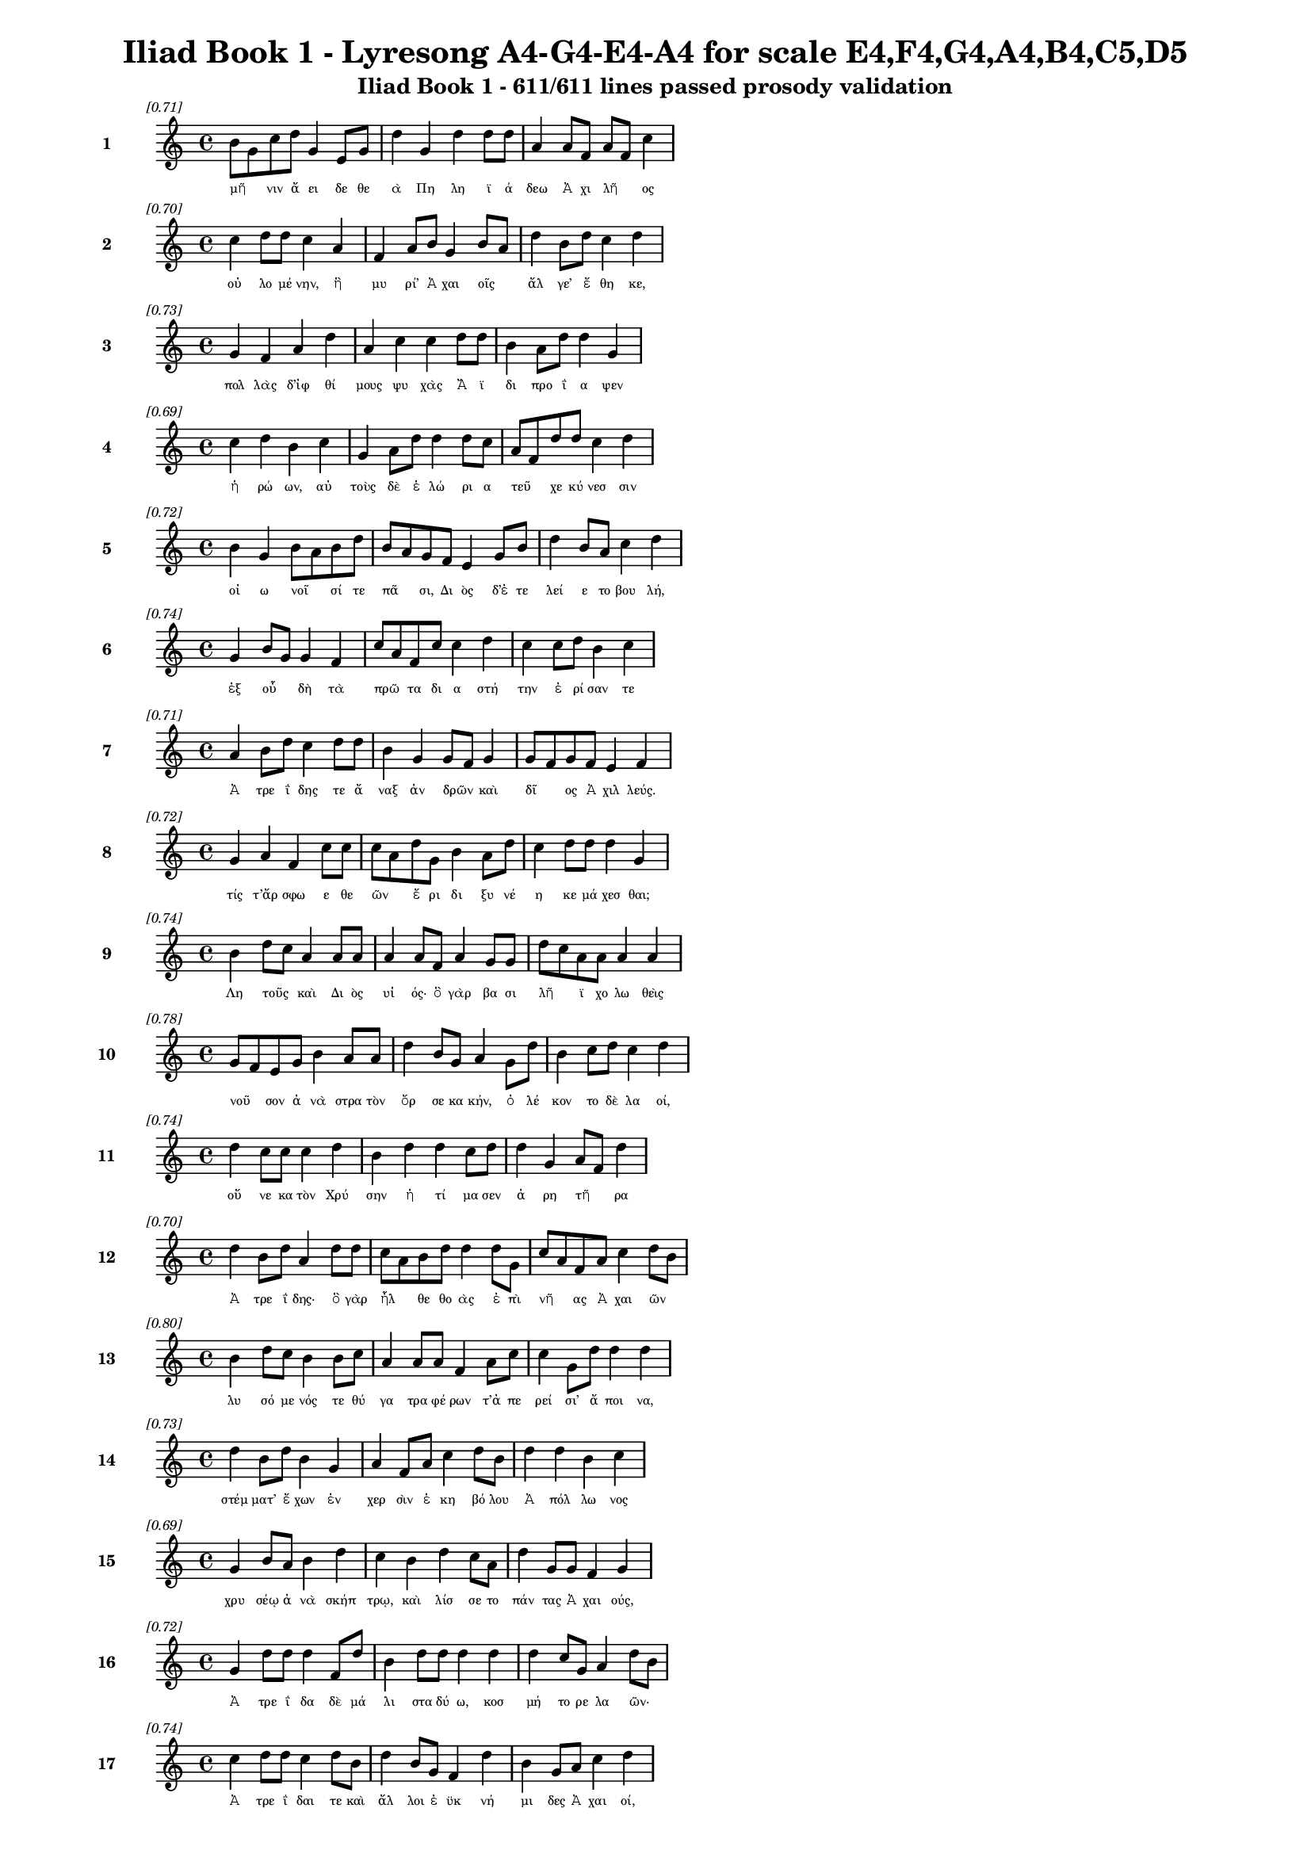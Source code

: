 \version "2.24"
#(set-global-staff-size 16)

\header {
  title = "Iliad Book 1 - Lyresong A4-G4-E4-A4 for scale E4,F4,G4,A4,B4,C5,D5"
  subtitle = "Iliad Book 1 - 611/611 lines passed prosody validation"
}

\layout {
  \context {
    \Staff
    fontSize = #-1.5
  }
  \context {
    \Lyrics
    \override LyricText.font-size = #-3.5
  }
  \context {
    \Score
    \override StaffGrouper.staff-staff-spacing = #'((basic-distance . 0))
  }
}

% Line 1 - Pleasantness: 0.715
\score {
  <<
    \new Staff = "Line1" {
      \time 4/4
      \set Staff.instrumentName = \markup { \bold "1" }
      \once \override Score.RehearsalMark.break-visibility = ##(#t #t #t)
      \once \override Score.RehearsalMark.self-alignment-X = #RIGHT
      \once \override Score.RehearsalMark.font-size = #-3
      \mark \markup \italic "[0.71]"
      b'8 g'8 c''8 d''8 g'4 e'8 g'8 d''4 g'4 d''4 d''8 d''8 a'4 a'8 f'8 a'8 f'8 c''4 
    }
    \addlyrics {
      "μῆ" _ "νιν" "ἄ" "ει" "δε" "θε" "ὰ" "Πη" "λη" "ϊ" "ά" "δεω" "Ἀ" "χι" "λῆ" _ "ος" 
    }
  >>
}

% Line 2 - Pleasantness: 0.703
\score {
  <<
    \new Staff = "Line2" {
      \time 4/4
      \set Staff.instrumentName = \markup { \bold "2" }
      \once \override Score.RehearsalMark.break-visibility = ##(#t #t #t)
      \once \override Score.RehearsalMark.self-alignment-X = #RIGHT
      \once \override Score.RehearsalMark.font-size = #-3
      \mark \markup \italic "[0.70]"
      c''4 d''8 d''8 c''4 a'4 f'4 a'8 b'8 g'4 b'8 a'8 d''4 b'8 d''8 c''4 d''4 
    }
    \addlyrics {
      "οὐ" "λο" "μέ" "νην," "ἣ" "μυ" "ρί’" "Ἀ" "χαι" "οῖς" _ "ἄλ" "γε’" "ἔ" "θη" "κε," 
    }
  >>
}

% Line 3 - Pleasantness: 0.730
\score {
  <<
    \new Staff = "Line3" {
      \time 4/4
      \set Staff.instrumentName = \markup { \bold "3" }
      \once \override Score.RehearsalMark.break-visibility = ##(#t #t #t)
      \once \override Score.RehearsalMark.self-alignment-X = #RIGHT
      \once \override Score.RehearsalMark.font-size = #-3
      \mark \markup \italic "[0.73]"
      g'4 f'4 a'4 d''4 a'4 c''4 c''4 d''8 d''8 b'4 a'8 d''8 d''4 g'4 
    }
    \addlyrics {
      "πολ" "λὰς" "δ’ἰφ" "θί" "μους" "ψυ" "χὰς" "Ἄ" "ϊ" "δι" "προ" "ΐ" "α" "ψεν" 
    }
  >>
}

% Line 4 - Pleasantness: 0.689
\score {
  <<
    \new Staff = "Line4" {
      \time 4/4
      \set Staff.instrumentName = \markup { \bold "4" }
      \once \override Score.RehearsalMark.break-visibility = ##(#t #t #t)
      \once \override Score.RehearsalMark.self-alignment-X = #RIGHT
      \once \override Score.RehearsalMark.font-size = #-3
      \mark \markup \italic "[0.69]"
      c''4 d''4 b'4 c''4 g'4 a'8 d''8 d''4 d''8 c''8 a'8 f'8 d''8 d''8 c''4 d''4 
    }
    \addlyrics {
      "ἡ" "ρώ" "ων," "αὐ" "τοὺς" "δὲ" "ἑ" "λώ" "ρι" "α" "τεῦ" _ "χε" "κύ" "νεσ" "σιν" 
    }
  >>
}

% Line 5 - Pleasantness: 0.725
\score {
  <<
    \new Staff = "Line5" {
      \time 4/4
      \set Staff.instrumentName = \markup { \bold "5" }
      \once \override Score.RehearsalMark.break-visibility = ##(#t #t #t)
      \once \override Score.RehearsalMark.self-alignment-X = #RIGHT
      \once \override Score.RehearsalMark.font-size = #-3
      \mark \markup \italic "[0.72]"
      b'4 g'4 b'8 a'8 b'8 d''8 b'8 a'8 g'8 f'8 e'4 g'8 b'8 d''4 b'8 a'8 c''4 d''4 
    }
    \addlyrics {
      "οἰ" "ω" "νοῖ" _ "σί" "τε" "πᾶ" _ "σι," "Δι" "ὸς" "δ’ἐ" "τε" "λεί" "ε" "το" "βου" "λή," 
    }
  >>
}

% Line 6 - Pleasantness: 0.738
\score {
  <<
    \new Staff = "Line6" {
      \time 4/4
      \set Staff.instrumentName = \markup { \bold "6" }
      \once \override Score.RehearsalMark.break-visibility = ##(#t #t #t)
      \once \override Score.RehearsalMark.self-alignment-X = #RIGHT
      \once \override Score.RehearsalMark.font-size = #-3
      \mark \markup \italic "[0.74]"
      g'4 b'8 g'8 g'4 f'4 c''8 a'8 f'8 c''8 c''4 d''4 c''4 c''8 d''8 b'4 c''4 
    }
    \addlyrics {
      "ἐξ" "οὗ" _ "δὴ" "τὰ" "πρῶ" _ "τα" "δι" "α" "στή" "την" "ἐ" "ρί" "σαν" "τε" 
    }
  >>
}

% Line 7 - Pleasantness: 0.715
\score {
  <<
    \new Staff = "Line7" {
      \time 4/4
      \set Staff.instrumentName = \markup { \bold "7" }
      \once \override Score.RehearsalMark.break-visibility = ##(#t #t #t)
      \once \override Score.RehearsalMark.self-alignment-X = #RIGHT
      \once \override Score.RehearsalMark.font-size = #-3
      \mark \markup \italic "[0.71]"
      a'4 b'8 d''8 c''4 d''8 d''8 b'4 g'4 g'8 f'8 g'4 g'8 f'8 g'8 f'8 e'4 f'4 
    }
    \addlyrics {
      "Ἀ" "τρε" "ΐ" "δης" "τε" "ἄ" "ναξ" "ἀν" "δρῶν" _ "καὶ" "δῖ" _ "ος" "Ἀ" "χιλ" "λεύς." 
    }
  >>
}

% Line 8 - Pleasantness: 0.717
\score {
  <<
    \new Staff = "Line8" {
      \time 4/4
      \set Staff.instrumentName = \markup { \bold "8" }
      \once \override Score.RehearsalMark.break-visibility = ##(#t #t #t)
      \once \override Score.RehearsalMark.self-alignment-X = #RIGHT
      \once \override Score.RehearsalMark.font-size = #-3
      \mark \markup \italic "[0.72]"
      g'4 a'4 f'4 c''8 c''8 c''8 a'8 d''8 g'8 b'4 a'8 d''8 c''4 d''8 d''8 d''4 g'4 
    }
    \addlyrics {
      "τίς" "τ’ἄρ" "σφω" "ε" "θε" "ῶν" _ "ἔ" "ρι" "δι" "ξυ" "νέ" "η" "κε" "μά" "χεσ" "θαι;" 
    }
  >>
}

% Line 9 - Pleasantness: 0.736
\score {
  <<
    \new Staff = "Line9" {
      \time 4/4
      \set Staff.instrumentName = \markup { \bold "9" }
      \once \override Score.RehearsalMark.break-visibility = ##(#t #t #t)
      \once \override Score.RehearsalMark.self-alignment-X = #RIGHT
      \once \override Score.RehearsalMark.font-size = #-3
      \mark \markup \italic "[0.74]"
      b'4 d''8 c''8 a'4 a'8 a'8 a'4 a'8 f'8 a'4 g'8 g'8 d''8 c''8 a'8 a'8 a'4 a'4 
    }
    \addlyrics {
      "Λη" "τοῦς" _ "καὶ" "Δι" "ὸς" "υἱ" "ός·" "ὃ" "γὰρ" "βα" "σι" "λῆ" _ "ϊ" "χο" "λω" "θεὶς" 
    }
  >>
}

% Line 10 - Pleasantness: 0.777
\score {
  <<
    \new Staff = "Line10" {
      \time 4/4
      \set Staff.instrumentName = \markup { \bold "10" }
      \once \override Score.RehearsalMark.break-visibility = ##(#t #t #t)
      \once \override Score.RehearsalMark.self-alignment-X = #RIGHT
      \once \override Score.RehearsalMark.font-size = #-3
      \mark \markup \italic "[0.78]"
      g'8 f'8 e'8 g'8 b'4 a'8 a'8 d''4 b'8 g'8 a'4 g'8 d''8 b'4 c''8 d''8 c''4 d''4 
    }
    \addlyrics {
      "νοῦ" _ "σον" "ἀ" "νὰ" "στρα" "τὸν" "ὄρ" "σε" "κα" "κήν," "ὀ" "λέ" "κον" "το" "δὲ" "λα" "οί," 
    }
  >>
}

% Line 11 - Pleasantness: 0.738
\score {
  <<
    \new Staff = "Line11" {
      \time 4/4
      \set Staff.instrumentName = \markup { \bold "11" }
      \once \override Score.RehearsalMark.break-visibility = ##(#t #t #t)
      \once \override Score.RehearsalMark.self-alignment-X = #RIGHT
      \once \override Score.RehearsalMark.font-size = #-3
      \mark \markup \italic "[0.74]"
      d''4 c''8 c''8 c''4 d''4 b'4 d''4 d''4 c''8 d''8 d''4 g'4 a'8 f'8 d''4 
    }
    \addlyrics {
      "οὕ" "νε" "κα" "τὸν" "Χρύ" "σην" "ἠ" "τί" "μα" "σεν" "ἀ" "ρη" "τῆ" _ "ρα" 
    }
  >>
}

% Line 12 - Pleasantness: 0.699
\score {
  <<
    \new Staff = "Line12" {
      \time 4/4
      \set Staff.instrumentName = \markup { \bold "12" }
      \once \override Score.RehearsalMark.break-visibility = ##(#t #t #t)
      \once \override Score.RehearsalMark.self-alignment-X = #RIGHT
      \once \override Score.RehearsalMark.font-size = #-3
      \mark \markup \italic "[0.70]"
      d''4 b'8 d''8 a'4 d''8 d''8 c''8 a'8 b'8 d''8 d''4 d''8 g'8 c''8 a'8 f'8 a'8 c''4 d''8 b'8 
    }
    \addlyrics {
      "Ἀ" "τρε" "ΐ" "δης·" "ὃ" "γὰρ" "ἦλ" _ "θε" "θο" "ὰς" "ἐ" "πὶ" "νῆ" _ "ας" "Ἀ" "χαι" "ῶν" _ 
    }
  >>
}

% Line 13 - Pleasantness: 0.797
\score {
  <<
    \new Staff = "Line13" {
      \time 4/4
      \set Staff.instrumentName = \markup { \bold "13" }
      \once \override Score.RehearsalMark.break-visibility = ##(#t #t #t)
      \once \override Score.RehearsalMark.self-alignment-X = #RIGHT
      \once \override Score.RehearsalMark.font-size = #-3
      \mark \markup \italic "[0.80]"
      b'4 d''8 c''8 b'4 b'8 c''8 a'4 a'8 a'8 f'4 a'8 c''8 c''4 g'8 d''8 d''4 d''4 
    }
    \addlyrics {
      "λυ" "σό" "με" "νός" "τε" "θύ" "γα" "τρα" "φέ" "ρων" "τ’ἀ" "πε" "ρεί" "σι’" "ἄ" "ποι" "να," 
    }
  >>
}

% Line 14 - Pleasantness: 0.727
\score {
  <<
    \new Staff = "Line14" {
      \time 4/4
      \set Staff.instrumentName = \markup { \bold "14" }
      \once \override Score.RehearsalMark.break-visibility = ##(#t #t #t)
      \once \override Score.RehearsalMark.self-alignment-X = #RIGHT
      \once \override Score.RehearsalMark.font-size = #-3
      \mark \markup \italic "[0.73]"
      d''4 b'8 d''8 b'4 g'4 a'4 f'8 a'8 c''4 d''8 b'8 d''4 d''4 b'4 c''4 
    }
    \addlyrics {
      "στέμ" "ματ’" "ἔ" "χων" "ἐν" "χερ" "σὶν" "ἑ" "κη" "βό" "λου" "Ἀ" "πόλ" "λω" "νος" 
    }
  >>
}

% Line 15 - Pleasantness: 0.691
\score {
  <<
    \new Staff = "Line15" {
      \time 4/4
      \set Staff.instrumentName = \markup { \bold "15" }
      \once \override Score.RehearsalMark.break-visibility = ##(#t #t #t)
      \once \override Score.RehearsalMark.self-alignment-X = #RIGHT
      \once \override Score.RehearsalMark.font-size = #-3
      \mark \markup \italic "[0.69]"
      g'4 b'8 a'8 b'4 d''4 c''4 b'4 d''4 c''8 a'8 d''4 g'8 g'8 f'4 g'4 
    }
    \addlyrics {
      "χρυ" "σέῳ" "ἀ" "νὰ" "σκήπ" "τρῳ," "καὶ" "λίσ" "σε" "το" "πάν" "τας" "Ἀ" "χαι" "ούς," 
    }
  >>
}

% Line 16 - Pleasantness: 0.721
\score {
  <<
    \new Staff = "Line16" {
      \time 4/4
      \set Staff.instrumentName = \markup { \bold "16" }
      \once \override Score.RehearsalMark.break-visibility = ##(#t #t #t)
      \once \override Score.RehearsalMark.self-alignment-X = #RIGHT
      \once \override Score.RehearsalMark.font-size = #-3
      \mark \markup \italic "[0.72]"
      g'4 d''8 d''8 d''4 f'8 d''8 b'4 d''8 d''8 d''4 d''4 d''4 c''8 g'8 a'4 d''8 b'8 
    }
    \addlyrics {
      "Ἀ" "τρε" "ΐ" "δα" "δὲ" "μά" "λι" "στα" "δύ" "ω," "κοσ" "μή" "το" "ρε" "λα" "ῶν·" _ 
    }
  >>
}

% Line 17 - Pleasantness: 0.737
\score {
  <<
    \new Staff = "Line17" {
      \time 4/4
      \set Staff.instrumentName = \markup { \bold "17" }
      \once \override Score.RehearsalMark.break-visibility = ##(#t #t #t)
      \once \override Score.RehearsalMark.self-alignment-X = #RIGHT
      \once \override Score.RehearsalMark.font-size = #-3
      \mark \markup \italic "[0.74]"
      c''4 d''8 d''8 c''4 d''8 b'8 d''4 b'8 g'8 f'4 d''4 b'4 g'8 a'8 c''4 d''4 
    }
    \addlyrics {
      "Ἀ" "τρε" "ΐ" "δαι" "τε" "καὶ" "ἄλ" "λοι" "ἐ" "ϋκ" "νή" "μι" "δες" "Ἀ" "χαι" "οί," 
    }
  >>
}

% Line 18 - Pleasantness: 0.768
\score {
  <<
    \new Staff = "Line18" {
      \time 4/4
      \set Staff.instrumentName = \markup { \bold "18" }
      \once \override Score.RehearsalMark.break-visibility = ##(#t #t #t)
      \once \override Score.RehearsalMark.self-alignment-X = #RIGHT
      \once \override Score.RehearsalMark.font-size = #-3
      \mark \markup \italic "[0.77]"
      c''4 d''8 b'8 d''4 g'4 a'8 f'8 a'8 d''8 d''4 d''8 c''8 d''4 d''8 d''8 d''4 d''4 
    }
    \addlyrics {
      "ὑ" "μῖν" _ "μὲν" "θεοὶ" "δοῖ" _ "εν" "Ὀ" "λύμ" "πι" "α" "δώ" "ματ’" "ἔ" "χον" "τες" 
    }
  >>
}

% Line 19 - Pleasantness: 0.707
\score {
  <<
    \new Staff = "Line19" {
      \time 4/4
      \set Staff.instrumentName = \markup { \bold "19" }
      \once \override Score.RehearsalMark.break-visibility = ##(#t #t #t)
      \once \override Score.RehearsalMark.self-alignment-X = #RIGHT
      \once \override Score.RehearsalMark.font-size = #-3
      \mark \markup \italic "[0.71]"
      a'4 c''4 g'4 g'8 d''8 b'4 e'8 b'8 g'4 a'8 g'8 b'4 b'8 b'8 b'4 b'4 
    }
    \addlyrics {
      "ἐκ" "πέρ" "σαι" "Πρι" "ά" "μοι" "ο" "πό" "λιν," "εὖ" _ "δ’οἴ" "καδ’" "ἱ" "κέσ" "θαι·" 
    }
  >>
}

% Line 20 - Pleasantness: 0.715
\score {
  <<
    \new Staff = "Line20" {
      \time 4/4
      \set Staff.instrumentName = \markup { \bold "20" }
      \once \override Score.RehearsalMark.break-visibility = ##(#t #t #t)
      \once \override Score.RehearsalMark.self-alignment-X = #RIGHT
      \once \override Score.RehearsalMark.font-size = #-3
      \mark \markup \italic "[0.71]"
      g'8 f'8 g'8 g'8 a'4 d''4 c''4 d''8 d''8 c''4 d''8 d''8 g'4 g'8 d''8 c''4 b'4 
    }
    \addlyrics {
      "παῖ" _ "δα" "δ’ἐ" "μοὶ" "λύ" "σαι" "τε" "φί" "λην," "τὰ" "δ’ἄ" "ποι" "να" "δέ" "χεσ" "θαι," 
    }
  >>
}

% Line 21 - Pleasantness: 0.752
\score {
  <<
    \new Staff = "Line21" {
      \time 4/4
      \set Staff.instrumentName = \markup { \bold "21" }
      \once \override Score.RehearsalMark.break-visibility = ##(#t #t #t)
      \once \override Score.RehearsalMark.self-alignment-X = #RIGHT
      \once \override Score.RehearsalMark.font-size = #-3
      \mark \markup \italic "[0.75]"
      b'4 d''8 b'8 d''4 a'8 b'8 d''4 g'8 b'8 g'4 d''8 c''8 d''4 d''4 b'4 a'4 
    }
    \addlyrics {
      "ἁ" "ζό" "με" "νοι" "Δι" "ὸς" "υἱ" "ὸν" "ἑ" "κη" "βό" "λον" "Ἀ" "πόλ" "λω" "να." 
    }
  >>
}

% Line 22 - Pleasantness: 0.713
\score {
  <<
    \new Staff = "Line22" {
      \time 4/4
      \set Staff.instrumentName = \markup { \bold "22" }
      \once \override Score.RehearsalMark.break-visibility = ##(#t #t #t)
      \once \override Score.RehearsalMark.self-alignment-X = #RIGHT
      \once \override Score.RehearsalMark.font-size = #-3
      \mark \markup \italic "[0.71]"
      b'4 d''4 c''4 d''4 d''4 b'8 d''8 b'4 d''4 b'4 a'8 b'8 d''4 g'4 
    }
    \addlyrics {
      "ἔνθ’" "ἄλ" "λοι" "μὲν" "πάν" "τες" "ἐ" "πευ" "φή" "μη" "σαν" "Ἀ" "χαι" "οὶ" 
    }
  >>
}

% Line 23 - Pleasantness: 0.717
\score {
  <<
    \new Staff = "Line23" {
      \time 4/4
      \set Staff.instrumentName = \markup { \bold "23" }
      \once \override Score.RehearsalMark.break-visibility = ##(#t #t #t)
      \once \override Score.RehearsalMark.self-alignment-X = #RIGHT
      \once \override Score.RehearsalMark.font-size = #-3
      \mark \markup \italic "[0.72]"
      g'4 g'8 f'8 g'4 g'8 a'8 a'8 g'8 f'8 g'8 a'4 b'8 g'8 d''4 c''8 d''8 b'4 a'4 
    }
    \addlyrics {
      "αἰ" "δεῖσ" _ "θαί" "θ’ἱ" "ε" "ρῆ" _ "α" "καὶ" "ἀ" "γλα" "ὰ" "δέχ" "θαι" "ἄ" "ποι" "να·" 
    }
  >>
}

% Line 24 - Pleasantness: 0.754
\score {
  <<
    \new Staff = "Line24" {
      \time 4/4
      \set Staff.instrumentName = \markup { \bold "24" }
      \once \override Score.RehearsalMark.break-visibility = ##(#t #t #t)
      \once \override Score.RehearsalMark.self-alignment-X = #RIGHT
      \once \override Score.RehearsalMark.font-size = #-3
      \mark \markup \italic "[0.75]"
      f'4 g'4 g'4 g'8 d''8 c''4 g'8 a'8 d''4 c''8 d''8 d''4 g'8 b'8 a'4 a'8 g'8 
    }
    \addlyrics {
      "ἀλλ’" "οὐκ" "Ἀ" "τρε" "ΐ" "δῃ" "Ἀ" "γα" "μέμ" "νο" "νι" "ἥν" "δα" "νε" "θυ" "μῷ," _ 
    }
  >>
}

% Line 25 - Pleasantness: 0.700
\score {
  <<
    \new Staff = "Line25" {
      \time 4/4
      \set Staff.instrumentName = \markup { \bold "25" }
      \once \override Score.RehearsalMark.break-visibility = ##(#t #t #t)
      \once \override Score.RehearsalMark.self-alignment-X = #RIGHT
      \once \override Score.RehearsalMark.font-size = #-3
      \mark \markup \italic "[0.70]"
      c''4 d''8 b'8 b'8 a'8 c''8 d''8 b'4 a'8 f'8 e'4 g'8 e'8 b'8 a'8 b'8 d''8 c''4 d''4 
    }
    \addlyrics {
      "ἀλ" "λὰ" "κα" "κῶς" _ "ἀ" "φί" "ει," "κρα" "τε" "ρὸν" "δ’ἐ" "πὶ" "μῦ" _ "θον" "ἔ" "τελ" "λε·" 
    }
  >>
}

% Line 26 - Pleasantness: 0.745
\score {
  <<
    \new Staff = "Line26" {
      \time 4/4
      \set Staff.instrumentName = \markup { \bold "26" }
      \once \override Score.RehearsalMark.break-visibility = ##(#t #t #t)
      \once \override Score.RehearsalMark.self-alignment-X = #RIGHT
      \once \override Score.RehearsalMark.font-size = #-3
      \mark \markup \italic "[0.74]"
      c''4 d''8 d''8 b'4 d''4 c''4 d''8 b'8 a'4 g'8 f'8 a'4 c''8 d''8 d''4 b'4 
    }
    \addlyrics {
      "μή" "σε" "γέ" "ρον" "κοί" "λῃ" "σιν" "ἐ" "γὼ" "πα" "ρὰ" "νηυ" "σὶ" "κι" "χεί" "ω" 
    }
  >>
}

% Line 27 - Pleasantness: 0.724
\score {
  <<
    \new Staff = "Line27" {
      \time 4/4
      \set Staff.instrumentName = \markup { \bold "27" }
      \once \override Score.RehearsalMark.break-visibility = ##(#t #t #t)
      \once \override Score.RehearsalMark.self-alignment-X = #RIGHT
      \once \override Score.RehearsalMark.font-size = #-3
      \mark \markup \italic "[0.72]"
      b'4 b'8 a'8 b'4 d''4 b'4 c''4 d''4 b'8 d''8 b'8 a'8 g'8 b'8 d''4 b'4 
    }
    \addlyrics {
      "ἢ" "νῦν" _ "δη" "θύ" "νοντ’" "ἢ" "ὕ" "στε" "ρον" "αὖ" _ "τις" "ἰ" "όν" "τα," 
    }
  >>
}

% Line 28 - Pleasantness: 0.724
\score {
  <<
    \new Staff = "Line28" {
      \time 4/4
      \set Staff.instrumentName = \markup { \bold "28" }
      \once \override Score.RehearsalMark.break-visibility = ##(#t #t #t)
      \once \override Score.RehearsalMark.self-alignment-X = #RIGHT
      \once \override Score.RehearsalMark.font-size = #-3
      \mark \markup \italic "[0.72]"
      f'4 a'8 a'8 a'4 d''4 g'4 b'8 a'8 g'4 b'4 d''4 g'8 b'8 d''8 c''8 a'4 
    }
    \addlyrics {
      "μή" "νύ" "τοι" "οὐ" "χραίσ" "μῃ" "σκῆπ" _ "τρον" "καὶ" "στέμ" "μα" "θε" "οῖ" _ "ο·" 
    }
  >>
}

% Line 29 - Pleasantness: 0.743
\score {
  <<
    \new Staff = "Line29" {
      \time 4/4
      \set Staff.instrumentName = \markup { \bold "29" }
      \once \override Score.RehearsalMark.break-visibility = ##(#t #t #t)
      \once \override Score.RehearsalMark.self-alignment-X = #RIGHT
      \once \override Score.RehearsalMark.font-size = #-3
      \mark \markup \italic "[0.74]"
      a'4 a'8 a'8 a'4 d''4 f'4 a'4 a'4 a'4 c''8 b'8 g'8 d''8 b'4 a'4 
    }
    \addlyrics {
      "τὴν" "δ’ἐ" "γὼ" "οὐ" "λύ" "σω·" "πρίν" "μιν" "καὶ" "γῆ" _ "ρας" "ἔ" "πει" "σιν" 
    }
  >>
}

% Line 30 - Pleasantness: 0.759
\score {
  <<
    \new Staff = "Line30" {
      \time 4/4
      \set Staff.instrumentName = \markup { \bold "30" }
      \once \override Score.RehearsalMark.break-visibility = ##(#t #t #t)
      \once \override Score.RehearsalMark.self-alignment-X = #RIGHT
      \once \override Score.RehearsalMark.font-size = #-3
      \mark \markup \italic "[0.76]"
      c''4 d''8 d''8 a'4 g'8 g'8 g'4 f'8 g'8 c''4 e'8 b'8 a'4 c''8 f'8 a'4 g'4 
    }
    \addlyrics {
      "ἡ" "με" "τέ" "ρῳ" "ἐ" "νὶ" "οἴ" "κῳ" "ἐν" "Ἄρ" "γε" "ϊ" "τη" "λό" "θι" "πά" "τρης" 
    }
  >>
}

% Line 31 - Pleasantness: 0.757
\score {
  <<
    \new Staff = "Line31" {
      \time 4/4
      \set Staff.instrumentName = \markup { \bold "31" }
      \once \override Score.RehearsalMark.break-visibility = ##(#t #t #t)
      \once \override Score.RehearsalMark.self-alignment-X = #RIGHT
      \once \override Score.RehearsalMark.font-size = #-3
      \mark \markup \italic "[0.76]"
      g'4 b'8 e'8 e'4 g'8 a'8 g'4 b'8 e'8 g'4 e'8 e'8 c''4 b'8 d''8 f'4 a'4 
    }
    \addlyrics {
      "ἱ" "στὸν" "ἐ" "ποι" "χο" "μέ" "νην" "καὶ" "ἐ" "μὸν" "λέ" "χος" "ἀν" "τι" "ό" "ω" "σαν·" 
    }
  >>
}

% Line 32 - Pleasantness: 0.766
\score {
  <<
    \new Staff = "Line32" {
      \time 4/4
      \set Staff.instrumentName = \markup { \bold "32" }
      \once \override Score.RehearsalMark.break-visibility = ##(#t #t #t)
      \once \override Score.RehearsalMark.self-alignment-X = #RIGHT
      \once \override Score.RehearsalMark.font-size = #-3
      \mark \markup \italic "[0.77]"
      a'4 a'8 a'8 c''4 f'8 c''8 b'4 a'8 b'8 d''4 a'8 e'8 b'4 g'8 a'8 g'4 g'4 
    }
    \addlyrics {
      "ἀλλ’" "ἴ" "θι" "μή" "μ’ἐ" "ρέ" "θι" "ζε" "σα" "ώ" "τε" "ρος" "ὥς" "κε" "νέ" "η" "αι." 
    }
  >>
}

% Line 33 - Pleasantness: 0.733
\score {
  <<
    \new Staff = "Line33" {
      \time 4/4
      \set Staff.instrumentName = \markup { \bold "33" }
      \once \override Score.RehearsalMark.break-visibility = ##(#t #t #t)
      \once \override Score.RehearsalMark.self-alignment-X = #RIGHT
      \once \override Score.RehearsalMark.font-size = #-3
      \mark \markup \italic "[0.73]"
      c''4 d''8 b'8 d''4 c''4 g'4 d''8 d''8 a'4 c''8 a'8 d''4 d''8 d''8 d''4 d''4 
    }
    \addlyrics {
      "ὣς" "ἔ" "φατ’," "ἔ" "δει" "σεν" "δ’ὃ" "γέ" "ρων" "καὶ" "ἐ" "πεί" "θε" "το" "μύ" "θῳ·" 
    }
  >>
}

% Line 34 - Pleasantness: 0.695
\score {
  <<
    \new Staff = "Line34" {
      \time 4/4
      \set Staff.instrumentName = \markup { \bold "34" }
      \once \override Score.RehearsalMark.break-visibility = ##(#t #t #t)
      \once \override Score.RehearsalMark.self-alignment-X = #RIGHT
      \once \override Score.RehearsalMark.font-size = #-3
      \mark \markup \italic "[0.69]"
      d''8 b'8 d''8 d''8 d''4 d''8 d''8 c''8 a'8 f'8 a'8 b'4 d''4 b'4 d''8 d''8 d''4 f'4 
    }
    \addlyrics {
      "βῆ" _ "δ’ἀ" "κέ" "ων" "πα" "ρὰ" "θῖ" _ "να" "πο" "λυ" "φλοίσ" "βοι" "ο" "θα" "λάσ" "σης·" 
    }
  >>
}

% Line 35 - Pleasantness: 0.732
\score {
  <<
    \new Staff = "Line35" {
      \time 4/4
      \set Staff.instrumentName = \markup { \bold "35" }
      \once \override Score.RehearsalMark.break-visibility = ##(#t #t #t)
      \once \override Score.RehearsalMark.self-alignment-X = #RIGHT
      \once \override Score.RehearsalMark.font-size = #-3
      \mark \markup \italic "[0.73]"
      b'4 b'8 d''8 d''4 d''8 d''8 c''4 a'8 g'8 b'4 b'4 a'8 f'8 e'8 f'8 c''4 d''4 
    }
    \addlyrics {
      "πολ" "λὰ" "δ’ἔ" "πειτ’" "ἀ" "πά" "νευ" "θε" "κι" "ὼν" "ἠ" "ρᾶθ’" _ "ὃ" "γε" "ραι" "ὸς" 
    }
  >>
}

% Line 36 - Pleasantness: 0.752
\score {
  <<
    \new Staff = "Line36" {
      \time 4/4
      \set Staff.instrumentName = \markup { \bold "36" }
      \once \override Score.RehearsalMark.break-visibility = ##(#t #t #t)
      \once \override Score.RehearsalMark.self-alignment-X = #RIGHT
      \once \override Score.RehearsalMark.font-size = #-3
      \mark \markup \italic "[0.75]"
      e'4 d''4 b'4 d''8 d''8 b'4 g'8 a'8 g'4 d''8 b'8 c''4 d''8 b'8 g'4 g'4 
    }
    \addlyrics {
      "Ἀ" "πόλ" "λω" "νι" "ἄ" "να" "κτι," "τὸν" "ἠ" "ΰ" "κο" "μος" "τέ" "κε" "Λη" "τώ·" 
    }
  >>
}

% Line 37 - Pleasantness: 0.698
\score {
  <<
    \new Staff = "Line37" {
      \time 4/4
      \set Staff.instrumentName = \markup { \bold "37" }
      \once \override Score.RehearsalMark.break-visibility = ##(#t #t #t)
      \once \override Score.RehearsalMark.self-alignment-X = #RIGHT
      \once \override Score.RehearsalMark.font-size = #-3
      \mark \markup \italic "[0.70]"
      a'8 g'8 a'8 g'8 b'4 g'8 d''8 c''4 d''4 d''4 g'4 f'4 g'8 d''8 c''4 d''4 
    }
    \addlyrics {
      "κλῦ" _ "θί" "μευ" "ἀρ" "γυ" "ρό" "τοξ’," "ὃς" "Χρύ" "σην" "ἀμ" "φι" "βέ" "βη" "κας" 
    }
  >>
}

% Line 38 - Pleasantness: 0.718
\score {
  <<
    \new Staff = "Line38" {
      \time 4/4
      \set Staff.instrumentName = \markup { \bold "38" }
      \once \override Score.RehearsalMark.break-visibility = ##(#t #t #t)
      \once \override Score.RehearsalMark.self-alignment-X = #RIGHT
      \once \override Score.RehearsalMark.font-size = #-3
      \mark \markup \italic "[0.72]"
      d''4 d''4 g'4 b'8 d''8 d''4 c''8 d''8 d''4 d''8 b'8 d''8 b'8 b'8 b'8 d''4 c''4 
    }
    \addlyrics {
      "Κίλ" "λάν" "τε" "ζα" "θέ" "ην" "Τε" "νέ" "δοι" "ό" "τε" "ἶ" _ "φι" "ἀ" "νάσ" "σεις," 
    }
  >>
}

% Line 39 - Pleasantness: 0.751
\score {
  <<
    \new Staff = "Line39" {
      \time 4/4
      \set Staff.instrumentName = \markup { \bold "39" }
      \once \override Score.RehearsalMark.break-visibility = ##(#t #t #t)
      \once \override Score.RehearsalMark.self-alignment-X = #RIGHT
      \once \override Score.RehearsalMark.font-size = #-3
      \mark \markup \italic "[0.75]"
      b'4 d''8 c''8 a'4 g'8 a'8 b'4 g'8 d''8 a'4 a'8 f'8 a'4 a'8 d''8 a'4 a'4 
    }
    \addlyrics {
      "Σμιν" "θεῦ" _ "εἴ" "πο" "τέ" "τοι" "χα" "ρί" "εντ’" "ἐ" "πὶ" "νη" "ὸν" "ἔ" "ρε" "ψα," 
    }
  >>
}

% Line 40 - Pleasantness: 0.753
\score {
  <<
    \new Staff = "Line40" {
      \time 4/4
      \set Staff.instrumentName = \markup { \bold "40" }
      \once \override Score.RehearsalMark.break-visibility = ##(#t #t #t)
      \once \override Score.RehearsalMark.self-alignment-X = #RIGHT
      \once \override Score.RehearsalMark.font-size = #-3
      \mark \markup \italic "[0.75]"
      f'4 b'4 g'4 a'8 c''8 c''4 b'8 c''8 d''4 b'8 b'8 g'4 b'8 d''8 b'4 g'4 
    }
    \addlyrics {
      "ἢ" "εἰ" "δή" "πο" "τέ" "τοι" "κα" "τὰ" "πί" "ο" "να" "μη" "ρί’" "ἔ" "κη" "α" 
    }
  >>
}

% Line 41 - Pleasantness: 0.712
\score {
  <<
    \new Staff = "Line41" {
      \time 4/4
      \set Staff.instrumentName = \markup { \bold "41" }
      \once \override Score.RehearsalMark.break-visibility = ##(#t #t #t)
      \once \override Score.RehearsalMark.self-alignment-X = #RIGHT
      \once \override Score.RehearsalMark.font-size = #-3
      \mark \markup \italic "[0.71]"
      a'4 e'4 e'4 e'4 g'8 f'8 a'8 a'8 c''4 c''4 f'4 a'8 g'8 a'4 a'4 
    }
    \addlyrics {
      "ταύ" "ρων" "ἠδ’" "αἰ" "γῶν," _ "τὸ" "δέ" "μοι" "κρή" "η" "νον" "ἐ" "έλ" "δωρ·" 
    }
  >>
}

% Line 42 - Pleasantness: 0.721
\score {
  <<
    \new Staff = "Line42" {
      \time 4/4
      \set Staff.instrumentName = \markup { \bold "42" }
      \once \override Score.RehearsalMark.break-visibility = ##(#t #t #t)
      \once \override Score.RehearsalMark.self-alignment-X = #RIGHT
      \once \override Score.RehearsalMark.font-size = #-3
      \mark \markup \italic "[0.72]"
      d''4 c''4 a'4 f'8 a'8 b'4 c''8 d''8 d''4 c''8 a'8 b'8 a'8 b'8 d''8 b'4 g'4 
    }
    \addlyrics {
      "τί" "σει" "αν" "Δα" "να" "οὶ" "ἐ" "μὰ" "δά" "κρυ" "α" "σοῖ" _ "σι" "βέ" "λεσ" "σιν." 
    }
  >>
}

% Line 43 - Pleasantness: 0.688
\score {
  <<
    \new Staff = "Line43" {
      \time 4/4
      \set Staff.instrumentName = \markup { \bold "43" }
      \once \override Score.RehearsalMark.break-visibility = ##(#t #t #t)
      \once \override Score.RehearsalMark.self-alignment-X = #RIGHT
      \once \override Score.RehearsalMark.font-size = #-3
      \mark \markup \italic "[0.69]"
      g'4 d''8 b'8 d''4 d''8 d''8 g'4 c''8 a'8 d''4 g'8 g'8 b'8 g'8 g'8 g'8 d''4 d''4 
    }
    \addlyrics {
      "ὣς" "ἔ" "φατ’" "εὐ" "χό" "με" "νος," "τοῦ" _ "δ’ἔ" "κλυ" "ε" "Φοῖ" _ "βος" "Ἀ" "πόλ" "λων," 
    }
  >>
}

% Line 44 - Pleasantness: 0.663
\score {
  <<
    \new Staff = "Line44" {
      \time 4/4
      \set Staff.instrumentName = \markup { \bold "44" }
      \once \override Score.RehearsalMark.break-visibility = ##(#t #t #t)
      \once \override Score.RehearsalMark.self-alignment-X = #RIGHT
      \once \override Score.RehearsalMark.font-size = #-3
      \mark \markup \italic "[0.66]"
      a'8 f'8 a'8 c''8 d''4 d''4 g'4 b'8 c''8 d''4 a'4 g'4 d''8 b'8 a'4 a'8 f'8 
    }
    \addlyrics {
      "βῆ" _ "δὲ" "κατ’" "Οὐ" "λύμ" "ποι" "ο" "κα" "ρή" "νων" "χω" "ό" "με" "νος" "κῆρ," _ 
    }
  >>
}

% Line 45 - Pleasantness: 0.702
\score {
  <<
    \new Staff = "Line45" {
      \time 4/4
      \set Staff.instrumentName = \markup { \bold "45" }
      \once \override Score.RehearsalMark.break-visibility = ##(#t #t #t)
      \once \override Score.RehearsalMark.self-alignment-X = #RIGHT
      \once \override Score.RehearsalMark.font-size = #-3
      \mark \markup \italic "[0.70]"
      b'4 d''4 d''4 a'8 d''8 d''4 c''4 c''4 c''8 d''8 d''4 a'8 g'8 d''4 d''4 
    }
    \addlyrics {
      "τόξ’" "ὤ" "μοι" "σιν" "ἔ" "χων" "ἀμ" "φη" "ρε" "φέ" "α" "τε" "φα" "ρέ" "τρην·" 
    }
  >>
}

% Line 46 - Pleasantness: 0.698
\score {
  <<
    \new Staff = "Line46" {
      \time 4/4
      \set Staff.instrumentName = \markup { \bold "46" }
      \once \override Score.RehearsalMark.break-visibility = ##(#t #t #t)
      \once \override Score.RehearsalMark.self-alignment-X = #RIGHT
      \once \override Score.RehearsalMark.font-size = #-3
      \mark \markup \italic "[0.70]"
      d''4 c''4 b'4 a'8 g'8 e'4 g'8 b'8 d''4 b'4 g'4 b'8 d''8 c''4 d''4 
    }
    \addlyrics {
      "ἔ" "κλαγ" "ξαν" "δ’ἄρ’" "ὀ" "ϊ" "στοὶ" "ἐπ’" "ὤ" "μων" "χω" "ο" "μέ" "νοι" "ο," 
    }
  >>
}

% Line 47 - Pleasantness: 0.749
\score {
  <<
    \new Staff = "Line47" {
      \time 4/4
      \set Staff.instrumentName = \markup { \bold "47" }
      \once \override Score.RehearsalMark.break-visibility = ##(#t #t #t)
      \once \override Score.RehearsalMark.self-alignment-X = #RIGHT
      \once \override Score.RehearsalMark.font-size = #-3
      \mark \markup \italic "[0.75]"
      b'4 c''8 b'8 a'4 a'4 d''4 a'8 a'8 d''4 g'8 a'8 a'4 a'8 f'8 a'4 a'4 
    }
    \addlyrics {
      "αὐ" "τοῦ" _ "κι" "νη" "θέν" "τος·" "ὃ" "δ’ἤ" "ϊ" "ε" "νυ" "κτὶ" "ἐ" "οι" "κώς." 
    }
  >>
}

% Line 48 - Pleasantness: 0.741
\score {
  <<
    \new Staff = "Line48" {
      \time 4/4
      \set Staff.instrumentName = \markup { \bold "48" }
      \once \override Score.RehearsalMark.break-visibility = ##(#t #t #t)
      \once \override Score.RehearsalMark.self-alignment-X = #RIGHT
      \once \override Score.RehearsalMark.font-size = #-3
      \mark \markup \italic "[0.74]"
      d''4 c''8 d''8 g'4 d''8 d''8 a'4 a'8 a'8 b'8 g'8 f'8 f'8 g'4 b'8 d''8 b'4 b'4 
    }
    \addlyrics {
      "ἕ" "ζετ’" "ἔ" "πειτ’" "ἀ" "πά" "νευ" "θε" "νε" "ῶν," _ "με" "τὰ" "δ’ἰ" "ὸν" "ἕ" "η" "κε·" 
    }
  >>
}

% Line 49 - Pleasantness: 0.738
\score {
  <<
    \new Staff = "Line49" {
      \time 4/4
      \set Staff.instrumentName = \markup { \bold "49" }
      \once \override Score.RehearsalMark.break-visibility = ##(#t #t #t)
      \once \override Score.RehearsalMark.self-alignment-X = #RIGHT
      \once \override Score.RehearsalMark.font-size = #-3
      \mark \markup \italic "[0.74]"
      f'4 a'4 b'4 b'4 b'4 d''8 a'8 f'4 a'8 d''8 b'4 b'8 a'8 c''8 b'8 g'4 
    }
    \addlyrics {
      "δει" "νὴ" "δὲ" "κλαγ" "γὴ" "γέ" "νετ’" "ἀρ" "γυ" "ρέ" "οι" "ο" "βι" "οῖ" _ "ο·" 
    }
  >>
}

% Line 50 - Pleasantness: 0.755
\score {
  <<
    \new Staff = "Line50" {
      \time 4/4
      \set Staff.instrumentName = \markup { \bold "50" }
      \once \override Score.RehearsalMark.break-visibility = ##(#t #t #t)
      \once \override Score.RehearsalMark.self-alignment-X = #RIGHT
      \once \override Score.RehearsalMark.font-size = #-3
      \mark \markup \italic "[0.76]"
      b'4 a'8 f'8 g'4 e'4 b'8 g'8 b'8 d''8 d''4 c''8 c''8 g'4 d''8 b'8 d''4 d''4 
    }
    \addlyrics {
      "οὐ" "ρῆ" _ "ας" "μὲν" "πρῶ" _ "τον" "ἐ" "πῴ" "χε" "το" "καὶ" "κύ" "νας" "ἀρ" "γούς," 
    }
  >>
}

% Line 51 - Pleasantness: 0.734
\score {
  <<
    \new Staff = "Line51" {
      \time 4/4
      \set Staff.instrumentName = \markup { \bold "51" }
      \once \override Score.RehearsalMark.break-visibility = ##(#t #t #t)
      \once \override Score.RehearsalMark.self-alignment-X = #RIGHT
      \once \override Score.RehearsalMark.font-size = #-3
      \mark \markup \italic "[0.73]"
      c''4 d''8 d''8 b'4 a'4 b'8 a'8 b'8 d''8 c''4 a'8 f'8 a'4 g'8 e'8 f'4 a'4 
    }
    \addlyrics {
      "αὐ" "τὰρ" "ἔ" "πειτ’" "αὐ" "τοῖ" _ "σι" "βέ" "λος" "ἐ" "χε" "πευ" "κὲς" "ἐ" "φι" "εὶς" 
    }
  >>
}

% Line 52 - Pleasantness: 0.715
\score {
  <<
    \new Staff = "Line52" {
      \time 4/4
      \set Staff.instrumentName = \markup { \bold "52" }
      \once \override Score.RehearsalMark.break-visibility = ##(#t #t #t)
      \once \override Score.RehearsalMark.self-alignment-X = #RIGHT
      \once \override Score.RehearsalMark.font-size = #-3
      \mark \markup \italic "[0.71]"
      a'4 f'4 a'4 g'8 c''8 d''4 g'8 d''8 d''4 d''4 d''4 d''8 b'8 c''4 c''4 
    }
    \addlyrics {
      "βάλλ’·" "αἰ" "εὶ" "δὲ" "πυ" "ραὶ" "νε" "κύ" "ων" "καί" "ον" "το" "θα" "μει" "αί." 
    }
  >>
}

% Line 53 - Pleasantness: 0.702
\score {
  <<
    \new Staff = "Line53" {
      \time 4/4
      \set Staff.instrumentName = \markup { \bold "53" }
      \once \override Score.RehearsalMark.break-visibility = ##(#t #t #t)
      \once \override Score.RehearsalMark.self-alignment-X = #RIGHT
      \once \override Score.RehearsalMark.font-size = #-3
      \mark \markup \italic "[0.70]"
      a'4 c''8 a'8 b'4 d''8 d''8 c''4 c''8 d''8 d''4 b'8 a'8 a'8 f'8 a'8 e'8 a'8 f'8 b'4 
    }
    \addlyrics {
      "ἐν" "νῆ" _ "μαρ" "μὲν" "ἀ" "νὰ" "στρα" "τὸν" "ᾤ" "χε" "το" "κῆ" _ "λα" "θε" "οῖ" _ "ο," 
    }
  >>
}

% Line 54 - Pleasantness: 0.757
\score {
  <<
    \new Staff = "Line54" {
      \time 4/4
      \set Staff.instrumentName = \markup { \bold "54" }
      \once \override Score.RehearsalMark.break-visibility = ##(#t #t #t)
      \once \override Score.RehearsalMark.self-alignment-X = #RIGHT
      \once \override Score.RehearsalMark.font-size = #-3
      \mark \markup \italic "[0.76]"
      g'8 f'8 a'8 b'8 f'4 g'8 g'8 f'4 a'8 f'8 g'4 e'8 f'8 d''4 c''8 b'8 g'4 b'4 
    }
    \addlyrics {
      "τῇ" _ "δε" "κά" "τῃ" "δ’ἀ" "γο" "ρὴν" "δὲ" "κα" "λέσ" "σα" "το" "λα" "ὸν" "Ἀ" "χιλ" "λεύς·" 
    }
  >>
}

% Line 55 - Pleasantness: 0.705
\score {
  <<
    \new Staff = "Line55" {
      \time 4/4
      \set Staff.instrumentName = \markup { \bold "55" }
      \once \override Score.RehearsalMark.break-visibility = ##(#t #t #t)
      \once \override Score.RehearsalMark.self-alignment-X = #RIGHT
      \once \override Score.RehearsalMark.font-size = #-3
      \mark \markup \italic "[0.70]"
      g'8 f'8 g'8 g'8 f'4 g'8 g'8 g'8 f'8 g'8 g'8 b'4 a'4 d''4 c''8 d''8 d''4 c''4 
    }
    \addlyrics {
      "τῷ" _ "γὰρ" "ἐ" "πὶ" "φρε" "σὶ" "θῆ" _ "κε" "θε" "ὰ" "λευ" "κώ" "λε" "νος" "Ἥ" "ρη·" 
    }
  >>
}

% Line 56 - Pleasantness: 0.698
\score {
  <<
    \new Staff = "Line56" {
      \time 4/4
      \set Staff.instrumentName = \markup { \bold "56" }
      \once \override Score.RehearsalMark.break-visibility = ##(#t #t #t)
      \once \override Score.RehearsalMark.self-alignment-X = #RIGHT
      \once \override Score.RehearsalMark.font-size = #-3
      \mark \markup \italic "[0.70]"
      d''4 b'8 b'8 d''4 d''8 a'8 c''8 a'8 d''8 b'8 c''4 d''4 d''4 g'8 a'8 a'8 f'8 e'4 
    }
    \addlyrics {
      "κή" "δε" "το" "γὰρ" "Δα" "να" "ῶν," _ "ὅ" "τι" "ῥα" "θνή" "σκον" "τας" "ὁ" "ρᾶ" _ "το." 
    }
  >>
}

% Line 57 - Pleasantness: 0.728
\score {
  <<
    \new Staff = "Line57" {
      \time 4/4
      \set Staff.instrumentName = \markup { \bold "57" }
      \once \override Score.RehearsalMark.break-visibility = ##(#t #t #t)
      \once \override Score.RehearsalMark.self-alignment-X = #RIGHT
      \once \override Score.RehearsalMark.font-size = #-3
      \mark \markup \italic "[0.73]"
      c''4 c''8 c''8 d''8 b'8 d''4 g'4 d''8 f'8 g'4 d''8 d''8 d''4 d''8 d''8 c''4 a'4 
    }
    \addlyrics {
      "οἳ" "δ’ἐ" "πεὶ" "οὖν" _ "ἤ" "γερ" "θεν" "ὁ" "μη" "γε" "ρέ" "ες" "τε" "γέ" "νον" "το," 
    }
  >>
}

% Line 58 - Pleasantness: 0.760
\score {
  <<
    \new Staff = "Line58" {
      \time 4/4
      \set Staff.instrumentName = \markup { \bold "58" }
      \once \override Score.RehearsalMark.break-visibility = ##(#t #t #t)
      \once \override Score.RehearsalMark.self-alignment-X = #RIGHT
      \once \override Score.RehearsalMark.font-size = #-3
      \mark \markup \italic "[0.76]"
      a'8 g'8 a'8 f'8 b'4 d''8 g'8 a'4 g'8 d''8 g'4 e'8 e'8 g'4 b'8 a'8 a'4 a'4 
    }
    \addlyrics {
      "τοῖ" _ "σι" "δ’ἀ" "νι" "στά" "με" "νος" "με" "τέ" "φη" "πό" "δας" "ὠ" "κὺς" "Ἀ" "χιλ" "λεύς·" 
    }
  >>
}

% Line 59 - Pleasantness: 0.680
\score {
  <<
    \new Staff = "Line59" {
      \time 4/4
      \set Staff.instrumentName = \markup { \bold "59" }
      \once \override Score.RehearsalMark.break-visibility = ##(#t #t #t)
      \once \override Score.RehearsalMark.self-alignment-X = #RIGHT
      \once \override Score.RehearsalMark.font-size = #-3
      \mark \markup \italic "[0.68]"
      d''4 c''8 d''8 b'4 d''8 b'8 d''4 f'8 e'8 g'4 b'4 d''4 b'8 b'8 d''4 g'4 
    }
    \addlyrics {
      "Ἀ" "τρε" "ΐ" "δη" "νῦν" _ "ἄμ" "με" "πα" "λιμ" "πλαγχ" "θέν" "τας" "ὀ" "ΐ" "ω" 
    }
  >>
}

% Line 60 - Pleasantness: 0.694
\score {
  <<
    \new Staff = "Line60" {
      \time 4/4
      \set Staff.instrumentName = \markup { \bold "60" }
      \once \override Score.RehearsalMark.break-visibility = ##(#t #t #t)
      \once \override Score.RehearsalMark.self-alignment-X = #RIGHT
      \once \override Score.RehearsalMark.font-size = #-3
      \mark \markup \italic "[0.69]"
      f'4 g'8 f'8 c''4 d''4 d''4 b'4 g'4 d''8 d''8 d''4 d''8 d''8 g'4 d''4 
    }
    \addlyrics {
      "ἂψ" "ἀ" "πο" "νο" "στή" "σειν," "εἴ" "κεν" "θά" "να" "τόν" "γε" "φύ" "γοι" "μεν," 
    }
  >>
}

% Line 61 - Pleasantness: 0.700
\score {
  <<
    \new Staff = "Line61" {
      \time 4/4
      \set Staff.instrumentName = \markup { \bold "61" }
      \once \override Score.RehearsalMark.break-visibility = ##(#t #t #t)
      \once \override Score.RehearsalMark.self-alignment-X = #RIGHT
      \once \override Score.RehearsalMark.font-size = #-3
      \mark \markup \italic "[0.70]"
      b'4 g'8 e'8 b'8 a'8 d''8 b'8 g'4 b'8 d''8 b'8 a'8 c''4 a'4 f'8 a'8 b'4 d''4 
    }
    \addlyrics {
      "εἰ" "δὴ" "ὁ" "μοῦ" _ "πό" "λε" "μός" "τε" "δα" "μᾷ" _ "καὶ" "λοι" "μὸς" "Ἀ" "χαι" "ούς·" 
    }
  >>
}

% Line 62 - Pleasantness: 0.752
\score {
  <<
    \new Staff = "Line62" {
      \time 4/4
      \set Staff.instrumentName = \markup { \bold "62" }
      \once \override Score.RehearsalMark.break-visibility = ##(#t #t #t)
      \once \override Score.RehearsalMark.self-alignment-X = #RIGHT
      \once \override Score.RehearsalMark.font-size = #-3
      \mark \markup \italic "[0.75]"
      b'4 d''8 e'8 g'4 b'8 d''8 b'4 g'8 g'8 c''4 g'8 f'8 f'4 f'8 a'8 b'8 a'8 b'4 
    }
    \addlyrics {
      "ἀλλ’" "ἄ" "γε" "δή" "τι" "να" "μάν" "τιν" "ἐ" "ρεί" "ο" "μεν" "ἢ" "ἱ" "ε" "ρῆ" _ "α" 
    }
  >>
}

% Line 63 - Pleasantness: 0.733
\score {
  <<
    \new Staff = "Line63" {
      \time 4/4
      \set Staff.instrumentName = \markup { \bold "63" }
      \once \override Score.RehearsalMark.break-visibility = ##(#t #t #t)
      \once \override Score.RehearsalMark.self-alignment-X = #RIGHT
      \once \override Score.RehearsalMark.font-size = #-3
      \mark \markup \italic "[0.73]"
      a'4 f'8 a'8 a'4 a'8 d''8 a'4 b'4 g'4 d''8 b'8 g'4 a'8 a'8 a'4 a'4 
    }
    \addlyrics {
      "ἢ" "καὶ" "ὀ" "νει" "ρο" "πό" "λον," "καὶ" "γάρ" "τ’ὄ" "ναρ" "ἐκ" "Δι" "ός" "ἐ" "στιν," 
    }
  >>
}

% Line 64 - Pleasantness: 0.717
\score {
  <<
    \new Staff = "Line64" {
      \time 4/4
      \set Staff.instrumentName = \markup { \bold "64" }
      \once \override Score.RehearsalMark.break-visibility = ##(#t #t #t)
      \once \override Score.RehearsalMark.self-alignment-X = #RIGHT
      \once \override Score.RehearsalMark.font-size = #-3
      \mark \markup \italic "[0.72]"
      f'4 d''4 d''4 a'8 c''8 d''4 b'8 b'8 d''4 d''8 a'8 d''8 b'8 a'8 g'8 d''4 d''4 
    }
    \addlyrics {
      "ὅς" "κ’εἴ" "ποι" "ὅ" "τι" "τόσ" "σον" "ἐ" "χώ" "σα" "το" "Φοῖ" _ "βος" "Ἀ" "πόλ" "λων," 
    }
  >>
}

% Line 65 - Pleasantness: 0.738
\score {
  <<
    \new Staff = "Line65" {
      \time 4/4
      \set Staff.instrumentName = \markup { \bold "65" }
      \once \override Score.RehearsalMark.break-visibility = ##(#t #t #t)
      \once \override Score.RehearsalMark.self-alignment-X = #RIGHT
      \once \override Score.RehearsalMark.font-size = #-3
      \mark \markup \italic "[0.74]"
      g'4 g'8 a'8 g'4 b'4 b'8 a'8 a'8 b'8 d''4 b'8 g'8 g'4 f'8 g'8 d''4 c''4 
    }
    \addlyrics {
      "εἴτ’" "ἄρ’" "ὅ" "γ’εὐ" "χω" "λῆς" _ "ἐ" "πι" "μέμ" "φε" "ται" "ἠδ’" "ἑ" "κα" "τόμ" "βης," 
    }
  >>
}

% Line 66 - Pleasantness: 0.762
\score {
  <<
    \new Staff = "Line66" {
      \time 4/4
      \set Staff.instrumentName = \markup { \bold "66" }
      \once \override Score.RehearsalMark.break-visibility = ##(#t #t #t)
      \once \override Score.RehearsalMark.self-alignment-X = #RIGHT
      \once \override Score.RehearsalMark.font-size = #-3
      \mark \markup \italic "[0.76]"
      g'4 f'4 a'4 b'4 d''8 c''8 d''4 g'4 g'4 d''8 c''8 a'8 g'8 d''4 g'4 
    }
    \addlyrics {
      "αἴ" "κέν" "πως" "ἀρ" "νῶν" _ "κνί" "σης" "αἰ" "γῶν" _ "τε" "τε" "λεί" "ων" 
    }
  >>
}

% Line 67 - Pleasantness: 0.723
\score {
  <<
    \new Staff = "Line67" {
      \time 4/4
      \set Staff.instrumentName = \markup { \bold "67" }
      \once \override Score.RehearsalMark.break-visibility = ##(#t #t #t)
      \once \override Score.RehearsalMark.self-alignment-X = #RIGHT
      \once \override Score.RehearsalMark.font-size = #-3
      \mark \markup \italic "[0.72]"
      d''4 g'8 g'8 e'4 g'8 d''8 c''4 c''4 b'8 g'8 e'8 f'8 a'4 b'8 c''8 c''8 a'8 c''4 
    }
    \addlyrics {
      "βού" "λε" "ται" "ἀν" "τι" "ά" "σας" "ἡ" "μῖν" _ "ἀ" "πὸ" "λοι" "γὸν" "ἀ" "μῦ" _ "ναι." 
    }
  >>
}

% Line 68 - Pleasantness: 0.705
\score {
  <<
    \new Staff = "Line68" {
      \time 4/4
      \set Staff.instrumentName = \markup { \bold "68" }
      \once \override Score.RehearsalMark.break-visibility = ##(#t #t #t)
      \once \override Score.RehearsalMark.self-alignment-X = #RIGHT
      \once \override Score.RehearsalMark.font-size = #-3
      \mark \markup \italic "[0.70]"
      d''4 b'8 g'8 e'4 g'4 b'4 c''8 d''8 d''4 b'8 g'8 b'8 a'8 f'8 g'8 d''4 c''4 
    }
    \addlyrics {
      "ἤ" "τοι" "ὅ" "γ’ὣς" "εἰ" "πὼν" "κατ’" "ἄρ’" "ἕ" "ζε" "το·" "τοῖ" _ "σι" "δ’ἀ" "νέ" "στη" 
    }
  >>
}

% Line 69 - Pleasantness: 0.705
\score {
  <<
    \new Staff = "Line69" {
      \time 4/4
      \set Staff.instrumentName = \markup { \bold "69" }
      \once \override Score.RehearsalMark.break-visibility = ##(#t #t #t)
      \once \override Score.RehearsalMark.self-alignment-X = #RIGHT
      \once \override Score.RehearsalMark.font-size = #-3
      \mark \markup \italic "[0.70]"
      d''4 b'4 b'4 b'8 d''8 g'4 g'4 c''4 d''8 d''8 d''4 g'8 d''8 a'4 f'4 
    }
    \addlyrics {
      "Κάλ" "χας" "Θε" "στο" "ρί" "δης" "οἰ" "ω" "νο" "πό" "λων" "ὄχ’" "ἄ" "ρι" "στος," 
    }
  >>
}

% Line 70 - Pleasantness: 0.750
\score {
  <<
    \new Staff = "Line70" {
      \time 4/4
      \set Staff.instrumentName = \markup { \bold "70" }
      \once \override Score.RehearsalMark.break-visibility = ##(#t #t #t)
      \once \override Score.RehearsalMark.self-alignment-X = #RIGHT
      \once \override Score.RehearsalMark.font-size = #-3
      \mark \markup \italic "[0.75]"
      d''4 d''4 g'4 c''8 d''8 d''4 d''8 b'8 d''4 d''8 b'8 d''4 c''8 c''8 d''4 d''4 
    }
    \addlyrics {
      "ὃς" "ᾔ" "δη" "τά" "τ’ἐ" "όν" "τα" "τά" "τ’ἐσ" "σό" "με" "να" "πρό" "τ’ἐ" "όν" "τα," 
    }
  >>
}

% Line 71 - Pleasantness: 0.706
\score {
  <<
    \new Staff = "Line71" {
      \time 4/4
      \set Staff.instrumentName = \markup { \bold "71" }
      \once \override Score.RehearsalMark.break-visibility = ##(#t #t #t)
      \once \override Score.RehearsalMark.self-alignment-X = #RIGHT
      \once \override Score.RehearsalMark.font-size = #-3
      \mark \markup \italic "[0.71]"
      a'4 d''4 b'4 g'4 d''4 a'8 b'8 e'4 b'8 g'8 d''4 c''8 d''8 d''4 d''4 
    }
    \addlyrics {
      "καὶ" "νή" "εσσ’" "ἡ" "γή" "σατ’" "Ἀ" "χαι" "ῶν" _ "Ἴ" "λι" "ον" "εἴ" "σω" 
    }
  >>
}

% Line 72 - Pleasantness: 0.704
\score {
  <<
    \new Staff = "Line72" {
      \time 4/4
      \set Staff.instrumentName = \markup { \bold "72" }
      \once \override Score.RehearsalMark.break-visibility = ##(#t #t #t)
      \once \override Score.RehearsalMark.self-alignment-X = #RIGHT
      \once \override Score.RehearsalMark.font-size = #-3
      \mark \markup \italic "[0.70]"
      a'4 a'8 f'8 a'4 a'8 d''8 a'4 a'4 b'4 d''8 b'8 d''8 c''8 g'8 g'8 d''4 a'4 
    }
    \addlyrics {
      "ἣν" "δι" "ὰ" "μαν" "το" "σύ" "νην," "τήν" "οἱ" "πό" "ρε" "Φοῖ" _ "βος" "Ἀ" "πόλ" "λων·" 
    }
  >>
}

% Line 73 - Pleasantness: 0.752
\score {
  <<
    \new Staff = "Line73" {
      \time 4/4
      \set Staff.instrumentName = \markup { \bold "73" }
      \once \override Score.RehearsalMark.break-visibility = ##(#t #t #t)
      \once \override Score.RehearsalMark.self-alignment-X = #RIGHT
      \once \override Score.RehearsalMark.font-size = #-3
      \mark \markup \italic "[0.75]"
      b'4 b'8 b'8 g'4 c''8 c''8 e'4 a'8 a'8 b'4 b'8 g'8 c''4 b'8 b'8 a'4 b'4 
    }
    \addlyrics {
      "ὅ" "σφιν" "ἐ" "ὺ" "φρο" "νέ" "ων" "ἀ" "γο" "ρή" "σα" "το" "καὶ" "με" "τέ" "ει" "πεν·" 
    }
  >>
}

% Line 74 - Pleasantness: 0.705
\score {
  <<
    \new Staff = "Line74" {
      \time 4/4
      \set Staff.instrumentName = \markup { \bold "74" }
      \once \override Score.RehearsalMark.break-visibility = ##(#t #t #t)
      \once \override Score.RehearsalMark.self-alignment-X = #RIGHT
      \once \override Score.RehearsalMark.font-size = #-3
      \mark \markup \italic "[0.70]"
      a'8 f'8 f'8 f'8 d''8 b'8 d''8 d''8 d''4 c''8 a'8 g'4 d''8 d''8 c''4 d''4 c''4 d''4 
    }
    \addlyrics {
      "ὦ" _ "Ἀ" "χι" "λεῦ" _ "κέ" "λε" "αί" "με" "Δι" "ῒ" "φί" "λε" "μυ" "θή" "σασ" "θαι" 
    }
  >>
}

% Line 75 - Pleasantness: 0.744
\score {
  <<
    \new Staff = "Line75" {
      \time 4/4
      \set Staff.instrumentName = \markup { \bold "75" }
      \once \override Score.RehearsalMark.break-visibility = ##(#t #t #t)
      \once \override Score.RehearsalMark.self-alignment-X = #RIGHT
      \once \override Score.RehearsalMark.font-size = #-3
      \mark \markup \italic "[0.74]"
      b'8 a'8 c''8 d''8 d''4 c''4 a'4 f'8 a'8 g'4 b'8 d''8 b'4 d''8 d''8 b'4 c''4 
    }
    \addlyrics {
      "μῆ" _ "νιν" "Ἀ" "πόλ" "λω" "νος" "ἑ" "κα" "τη" "βε" "λέ" "τα" "ο" "ἄ" "να" "κτος·" 
    }
  >>
}

% Line 76 - Pleasantness: 0.763
\score {
  <<
    \new Staff = "Line76" {
      \time 4/4
      \set Staff.instrumentName = \markup { \bold "76" }
      \once \override Score.RehearsalMark.break-visibility = ##(#t #t #t)
      \once \override Score.RehearsalMark.self-alignment-X = #RIGHT
      \once \override Score.RehearsalMark.font-size = #-3
      \mark \markup \italic "[0.76]"
      a'4 b'8 b'8 g'4 e'8 b'8 g'4 d''8 b'8 a'4 f'8 g'8 e'4 e'8 g'8 g'4 f'4 
    }
    \addlyrics {
      "τοὶ" "γὰρ" "ἐ" "γὼν" "ἐ" "ρέ" "ω·" "σὺ" "δὲ" "σύν" "θε" "ο" "καί" "μοι" "ὄ" "μοσ" "σον" 
    }
  >>
}

% Line 77 - Pleasantness: 0.746
\score {
  <<
    \new Staff = "Line77" {
      \time 4/4
      \set Staff.instrumentName = \markup { \bold "77" }
      \once \override Score.RehearsalMark.break-visibility = ##(#t #t #t)
      \once \override Score.RehearsalMark.self-alignment-X = #RIGHT
      \once \override Score.RehearsalMark.font-size = #-3
      \mark \markup \italic "[0.75]"
      b'8 a'8 c''4 d''4 d''4 b'4 d''8 b'8 g'4 f'4 a'4 c''8 d''8 d''4 c''4 
    }
    \addlyrics {
      "ἦ" _ "μέν" "μοι" "πρόφ" "ρων" "ἔ" "πε" "σιν" "καὶ" "χερ" "σὶν" "ἀ" "ρή" "ξειν·" 
    }
  >>
}

% Line 78 - Pleasantness: 0.765
\score {
  <<
    \new Staff = "Line78" {
      \time 4/4
      \set Staff.instrumentName = \markup { \bold "78" }
      \once \override Score.RehearsalMark.break-visibility = ##(#t #t #t)
      \once \override Score.RehearsalMark.self-alignment-X = #RIGHT
      \once \override Score.RehearsalMark.font-size = #-3
      \mark \markup \italic "[0.77]"
      f'8 e'8 f'8 g'8 d''4 c''8 d''8 d''4 c''8 d''8 c''4 d''8 b'8 a'4 d''8 c''8 d''4 c''4 
    }
    \addlyrics {
      "ἦ" _ "γὰρ" "ὀ" "ΐ" "ο" "μαι" "ἄν" "δρα" "χο" "λω" "σέ" "μεν," "ὃς" "μέ" "γα" "πάν" "των" 
    }
  >>
}

% Line 79 - Pleasantness: 0.727
\score {
  <<
    \new Staff = "Line79" {
      \time 4/4
      \set Staff.instrumentName = \markup { \bold "79" }
      \once \override Score.RehearsalMark.break-visibility = ##(#t #t #t)
      \once \override Score.RehearsalMark.self-alignment-X = #RIGHT
      \once \override Score.RehearsalMark.font-size = #-3
      \mark \markup \italic "[0.73]"
      d''4 d''4 d''4 d''8 d''8 g'4 a'4 c''4 d''4 g'4 b'8 a'8 a'4 a'4 
    }
    \addlyrics {
      "Ἀρ" "γεί" "ων" "κρα" "τέ" "ει" "καί" "οἱ" "πεί" "θον" "ται" "Ἀ" "χαι" "οί·" 
    }
  >>
}

% Line 80 - Pleasantness: 0.752
\score {
  <<
    \new Staff = "Line80" {
      \time 4/4
      \set Staff.instrumentName = \markup { \bold "80" }
      \once \override Score.RehearsalMark.break-visibility = ##(#t #t #t)
      \once \override Score.RehearsalMark.self-alignment-X = #RIGHT
      \once \override Score.RehearsalMark.font-size = #-3
      \mark \markup \italic "[0.75]"
      d''4 b'4 b'4 d''8 a'8 b'4 d''8 b'8 d''4 g'8 a'8 d''4 c''8 d''8 a'4 e'4 
    }
    \addlyrics {
      "κρείσ" "σων" "γὰρ" "βα" "σι" "λεὺς" "ὅ" "τε" "χώ" "σε" "ται" "ἀν" "δρὶ" "χέ" "ρη" "ϊ·" 
    }
  >>
}

% Line 81 - Pleasantness: 0.703
\score {
  <<
    \new Staff = "Line81" {
      \time 4/4
      \set Staff.instrumentName = \markup { \bold "81" }
      \once \override Score.RehearsalMark.break-visibility = ##(#t #t #t)
      \once \override Score.RehearsalMark.self-alignment-X = #RIGHT
      \once \override Score.RehearsalMark.font-size = #-3
      \mark \markup \italic "[0.70]"
      c''4 g'4 b'4 g'8 d''8 b'4 b'8 b'8 b'4 b'8 g'8 g'4 f'8 a'8 d''4 d''4 
    }
    \addlyrics {
      "εἴ" "περ" "γάρ" "τε" "χό" "λον" "γε" "καὶ" "αὐ" "τῆ" _ "μαρ" "κα" "τα" "πέ" "ψῃ," 
    }
  >>
}

% Line 82 - Pleasantness: 0.750
\score {
  <<
    \new Staff = "Line82" {
      \time 4/4
      \set Staff.instrumentName = \markup { \bold "82" }
      \once \override Score.RehearsalMark.break-visibility = ##(#t #t #t)
      \once \override Score.RehearsalMark.self-alignment-X = #RIGHT
      \once \override Score.RehearsalMark.font-size = #-3
      \mark \markup \italic "[0.75]"
      b'4 b'8 e'8 e'4 c''8 c''8 a'4 a'8 d''8 a'4 g'8 e'8 f'4 f'8 f'8 d''4 d''4 
    }
    \addlyrics {
      "ἀλ" "λά" "τε" "καὶ" "με" "τό" "πισ" "θεν" "ἔ" "χει" "κό" "τον," "ὄφ" "ρα" "τε" "λέσ" "σῃ," 
    }
  >>
}

% Line 83 - Pleasantness: 0.734
\score {
  <<
    \new Staff = "Line83" {
      \time 4/4
      \set Staff.instrumentName = \markup { \bold "83" }
      \once \override Score.RehearsalMark.break-visibility = ##(#t #t #t)
      \once \override Score.RehearsalMark.self-alignment-X = #RIGHT
      \once \override Score.RehearsalMark.font-size = #-3
      \mark \markup \italic "[0.73]"
      b'4 d''4 c''4 a'8 g'8 b'8 a'8 f'8 a'8 b'4 d''8 b'8 g'4 b'8 d''8 d''4 b'4 
    }
    \addlyrics {
      "ἐν" "στή" "θεσ" "σιν" "ἑ" "οῖ" _ "σι·" "σὺ" "δὲ" "φρά" "σαι" "εἴ" "με" "σα" "ώ" "σεις." 
    }
  >>
}

% Line 84 - Pleasantness: 0.753
\score {
  <<
    \new Staff = "Line84" {
      \time 4/4
      \set Staff.instrumentName = \markup { \bold "84" }
      \once \override Score.RehearsalMark.break-visibility = ##(#t #t #t)
      \once \override Score.RehearsalMark.self-alignment-X = #RIGHT
      \once \override Score.RehearsalMark.font-size = #-3
      \mark \markup \italic "[0.75]"
      a'4 a'8 a'8 e'4 d''8 e'8 e'4 g'8 c''8 b'4 g'8 g'8 e'4 f'8 a'8 g'4 d''4 
    }
    \addlyrics {
      "τὸν" "δ’ἀ" "πα" "μει" "βό" "με" "νος" "προ" "σέ" "φη" "πό" "δας" "ὠ" "κὺς" "Ἀ" "χιλ" "λεύς·" 
    }
  >>
}

% Line 85 - Pleasantness: 0.757
\score {
  <<
    \new Staff = "Line85" {
      \time 4/4
      \set Staff.instrumentName = \markup { \bold "85" }
      \once \override Score.RehearsalMark.break-visibility = ##(#t #t #t)
      \once \override Score.RehearsalMark.self-alignment-X = #RIGHT
      \once \override Score.RehearsalMark.font-size = #-3
      \mark \markup \italic "[0.76]"
      b'4 d''4 b'4 d''8 b'8 a'4 f'8 e'8 b'4 d''8 b'8 c''4 d''8 g'8 b'8 a'8 c''4 
    }
    \addlyrics {
      "’θαρ" "σή" "σας" "μά" "λα" "εἰ" "πὲ" "θε" "ο" "πρό" "πι" "ον" "ὅ" "τι" "οἶσ" _ "θα·" 
    }
  >>
}

% Line 86 - Pleasantness: 0.697
\score {
  <<
    \new Staff = "Line86" {
      \time 4/4
      \set Staff.instrumentName = \markup { \bold "86" }
      \once \override Score.RehearsalMark.break-visibility = ##(#t #t #t)
      \once \override Score.RehearsalMark.self-alignment-X = #RIGHT
      \once \override Score.RehearsalMark.font-size = #-3
      \mark \markup \italic "[0.70]"
      a'4 d''8 d''8 a'4 d''4 d''4 b'8 b'8 d''4 d''8 g'8 c''8 a'8 f'8 a'8 d''4 b'4 
    }
    \addlyrics {
      "οὐ" "μὰ" "γὰρ" "Ἀ" "πόλ" "λω" "να" "Δι" "ῒ" "φί" "λον," "ᾧ" _ "τε" "σὺ" "Κάλ" "χαν" 
    }
  >>
}

% Line 87 - Pleasantness: 0.740
\score {
  <<
    \new Staff = "Line87" {
      \time 4/4
      \set Staff.instrumentName = \markup { \bold "87" }
      \once \override Score.RehearsalMark.break-visibility = ##(#t #t #t)
      \once \override Score.RehearsalMark.self-alignment-X = #RIGHT
      \once \override Score.RehearsalMark.font-size = #-3
      \mark \markup \italic "[0.74]"
      b'4 d''8 c''8 d''4 b'8 d''8 b'8 a'8 f'8 e'8 f'4 g'8 d''8 b'4 c''8 d''8 d''4 b'4 
    }
    \addlyrics {
      "εὐ" "χό" "με" "νος" "Δα" "να" "οῖ" _ "σι" "θε" "ο" "προ" "πί" "ας" "ἀ" "να" "φαί" "νεις," 
    }
  >>
}

% Line 88 - Pleasantness: 0.730
\score {
  <<
    \new Staff = "Line88" {
      \time 4/4
      \set Staff.instrumentName = \markup { \bold "88" }
      \once \override Score.RehearsalMark.break-visibility = ##(#t #t #t)
      \once \override Score.RehearsalMark.self-alignment-X = #RIGHT
      \once \override Score.RehearsalMark.font-size = #-3
      \mark \markup \italic "[0.73]"
      g'4 f'8 e'8 b'8 g'8 a'8 f'8 a'4 f'8 g'8 b'4 g'8 b'8 d''4 d''8 d''8 d''4 b'4 
    }
    \addlyrics {
      "οὔ" "τις" "ἐ" "μεῦ" _ "ζῶν" _ "τος" "καὶ" "ἐ" "πὶ" "χθο" "νὶ" "δερ" "κο" "μέ" "νοι" "ο" 
    }
  >>
}

% Line 89 - Pleasantness: 0.727
\score {
  <<
    \new Staff = "Line89" {
      \time 4/4
      \set Staff.instrumentName = \markup { \bold "89" }
      \once \override Score.RehearsalMark.break-visibility = ##(#t #t #t)
      \once \override Score.RehearsalMark.self-alignment-X = #RIGHT
      \once \override Score.RehearsalMark.font-size = #-3
      \mark \markup \italic "[0.73]"
      c''4 d''4 b'4 g'8 e'8 g'4 b'8 d''8 d''4 b'4 b'8 a'8 c''8 d''8 d''4 c''4 
    }
    \addlyrics {
      "σοὶ" "κοί" "λῃς" "πα" "ρὰ" "νηυ" "σί" "βα" "ρεί" "ας" "χεῖ" _ "ρας" "ἐ" "ποί" "σει" 
    }
  >>
}

% Line 90 - Pleasantness: 0.693
\score {
  <<
    \new Staff = "Line90" {
      \time 4/4
      \set Staff.instrumentName = \markup { \bold "90" }
      \once \override Score.RehearsalMark.break-visibility = ##(#t #t #t)
      \once \override Score.RehearsalMark.self-alignment-X = #RIGHT
      \once \override Score.RehearsalMark.font-size = #-3
      \mark \markup \italic "[0.69]"
      g'4 d''4 c''4 d''8 g'8 g'8 f'8 g'4 b'4 a'8 b'8 d''4 c''8 b'8 d''4 c''4 
    }
    \addlyrics {
      "συμ" "πάν" "των" "Δα" "να" "ῶν," _ "οὐδ’" "ἢν" "Ἀ" "γα" "μέμ" "νο" "να" "εἴ" "πῃς," 
    }
  >>
}

% Line 91 - Pleasantness: 0.680
\score {
  <<
    \new Staff = "Line91" {
      \time 4/4
      \set Staff.instrumentName = \markup { \bold "91" }
      \once \override Score.RehearsalMark.break-visibility = ##(#t #t #t)
      \once \override Score.RehearsalMark.self-alignment-X = #RIGHT
      \once \override Score.RehearsalMark.font-size = #-3
      \mark \markup \italic "[0.68]"
      g'4 b'8 g'8 g'4 c''8 d''8 g'4 c''8 b'8 g'4 a'8 f'8 d''4 b'8 g'8 b'8 g'8 b'4 
    }
    \addlyrics {
      "ὃς" "νῦν" _ "πολ" "λὸν" "ἄ" "ρι" "στος" "Ἀ" "χαι" "ῶν" _ "εὔ" "χε" "ται" "εἶ" _ "ναι." 
    }
  >>
}

% Line 92 - Pleasantness: 0.689
\score {
  <<
    \new Staff = "Line92" {
      \time 4/4
      \set Staff.instrumentName = \markup { \bold "92" }
      \once \override Score.RehearsalMark.break-visibility = ##(#t #t #t)
      \once \override Score.RehearsalMark.self-alignment-X = #RIGHT
      \once \override Score.RehearsalMark.font-size = #-3
      \mark \markup \italic "[0.69]"
      d''4 d''8 d''8 b'4 d''4 a'4 g'8 a'8 d''4 b'4 d''4 c''8 c''8 d''4 d''4 
    }
    \addlyrics {
      "καὶ" "τό" "τε" "δὴ" "θάρ" "ση" "σε" "καὶ" "ηὔ" "δα" "μάν" "τις" "ἀ" "μύ" "μων·" 
    }
  >>
}

% Line 93 - Pleasantness: 0.748
\score {
  <<
    \new Staff = "Line93" {
      \time 4/4
      \set Staff.instrumentName = \markup { \bold "93" }
      \once \override Score.RehearsalMark.break-visibility = ##(#t #t #t)
      \once \override Score.RehearsalMark.self-alignment-X = #RIGHT
      \once \override Score.RehearsalMark.font-size = #-3
      \mark \markup \italic "[0.75]"
      a'4 a'8 f'8 a'4 a'4 c''8 b'8 b'8 b'8 d''4 b'8 b'8 g'4 a'8 a'8 d''4 b'4 
    }
    \addlyrics {
      "οὔ" "τ’ἄρ" "ὅ" "γ’εὐ" "χω" "λῆς" _ "ἐ" "πι" "μέμ" "φε" "ται" "οὐδ’" "ἑ" "κα" "τόμ" "βης," 
    }
  >>
}

% Line 94 - Pleasantness: 0.687
\score {
  <<
    \new Staff = "Line94" {
      \time 4/4
      \set Staff.instrumentName = \markup { \bold "94" }
      \once \override Score.RehearsalMark.break-visibility = ##(#t #t #t)
      \once \override Score.RehearsalMark.self-alignment-X = #RIGHT
      \once \override Score.RehearsalMark.font-size = #-3
      \mark \markup \italic "[0.69]"
      b'4 d''8 b'8 g'4 e'4 b'8 a'8 c''8 d''8 c''4 d''4 b'4 d''8 b'8 d''4 b'4 
    }
    \addlyrics {
      "ἀλλ’" "ἕ" "νεκ’" "ἀ" "ρη" "τῆ" _ "ρος" "ὃν" "ἠ" "τί" "μησ’" "Ἀ" "γα" "μέμ" "νων," 
    }
  >>
}

% Line 95 - Pleasantness: 0.776
\score {
  <<
    \new Staff = "Line95" {
      \time 4/4
      \set Staff.instrumentName = \markup { \bold "95" }
      \once \override Score.RehearsalMark.break-visibility = ##(#t #t #t)
      \once \override Score.RehearsalMark.self-alignment-X = #RIGHT
      \once \override Score.RehearsalMark.font-size = #-3
      \mark \markup \italic "[0.78]"
      e'4 g'8 g'8 g'4 g'8 d''8 b'4 g'8 e'8 e'4 g'8 a'8 b'4 a'8 d''8 g'4 g'4 
    }
    \addlyrics {
      "οὐδ’" "ἀ" "πέ" "λυ" "σε" "θύ" "γα" "τρα" "καὶ" "οὐκ" "ἀ" "πε" "δέ" "ξατ’" "ἄ" "ποι" "να," 
    }
  >>
}

% Line 96 - Pleasantness: 0.771
\score {
  <<
    \new Staff = "Line96" {
      \time 4/4
      \set Staff.instrumentName = \markup { \bold "96" }
      \once \override Score.RehearsalMark.break-visibility = ##(#t #t #t)
      \once \override Score.RehearsalMark.self-alignment-X = #RIGHT
      \once \override Score.RehearsalMark.font-size = #-3
      \mark \markup \italic "[0.77]"
      a'4 f'8 e'8 f'4 f'8 a'8 e'4 g'8 a'8 a'4 b'8 b'8 c''4 d''8 d''8 d''4 b'4 
    }
    \addlyrics {
      "τοὔ" "νεκ’" "ἄρ’" "ἄλ" "γε’" "ἔ" "δω" "κεν" "ἑ" "κη" "βό" "λος" "ἠδ’" "ἔ" "τι" "δώ" "σει·" 
    }
  >>
}

% Line 97 - Pleasantness: 0.747
\score {
  <<
    \new Staff = "Line97" {
      \time 4/4
      \set Staff.instrumentName = \markup { \bold "97" }
      \once \override Score.RehearsalMark.break-visibility = ##(#t #t #t)
      \once \override Score.RehearsalMark.self-alignment-X = #RIGHT
      \once \override Score.RehearsalMark.font-size = #-3
      \mark \markup \italic "[0.75]"
      b'4 d''8 g'8 b'4 g'8 e'8 b'8 a'8 f'8 a'8 c''4 d''8 c''8 a'4 c''8 d''8 d''4 b'4 
    }
    \addlyrics {
      "οὐδ’" "ὅ" "γε" "πρὶν" "Δα" "να" "οῖ" _ "σιν" "ἀ" "ει" "κέ" "α" "λοι" "γὸν" "ἀ" "πώ" "σει" 
    }
  >>
}

% Line 98 - Pleasantness: 0.766
\score {
  <<
    \new Staff = "Line98" {
      \time 4/4
      \set Staff.instrumentName = \markup { \bold "98" }
      \once \override Score.RehearsalMark.break-visibility = ##(#t #t #t)
      \once \override Score.RehearsalMark.self-alignment-X = #RIGHT
      \once \override Score.RehearsalMark.font-size = #-3
      \mark \markup \italic "[0.77]"
      e'4 g'8 d''8 d''4 g'8 d''8 b'4 c''8 f'8 g'4 g'8 g'8 b'4 e'8 g'8 e'4 e'4 
    }
    \addlyrics {
      "πρίν" "γ’ἀ" "πὸ" "πα" "τρὶ" "φί" "λῳ" "δό" "με" "ναι" "ἑ" "λι" "κώ" "πι" "δα" "κού" "ρην" 
    }
  >>
}

% Line 99 - Pleasantness: 0.763
\score {
  <<
    \new Staff = "Line99" {
      \time 4/4
      \set Staff.instrumentName = \markup { \bold "99" }
      \once \override Score.RehearsalMark.break-visibility = ##(#t #t #t)
      \once \override Score.RehearsalMark.self-alignment-X = #RIGHT
      \once \override Score.RehearsalMark.font-size = #-3
      \mark \markup \italic "[0.76]"
      c''4 b'8 c''8 a'4 a'8 a'8 a'4 g'8 b'8 a'4 d''8 g'8 e'4 e'8 g'8 b'4 f'4 
    }
    \addlyrics {
      "ἀ" "πρι" "ά" "την" "ἀ" "νά" "ποι" "νον," "ἄ" "γειν" "θ’ἱ" "ε" "ρὴν" "ἑ" "κα" "τόμ" "βην" 
    }
  >>
}

% Line 100 - Pleasantness: 0.751
\score {
  <<
    \new Staff = "Line100" {
      \time 4/4
      \set Staff.instrumentName = \markup { \bold "100" }
      \once \override Score.RehearsalMark.break-visibility = ##(#t #t #t)
      \once \override Score.RehearsalMark.self-alignment-X = #RIGHT
      \once \override Score.RehearsalMark.font-size = #-3
      \mark \markup \italic "[0.75]"
      c''4 d''4 b'4 d''8 b'8 c''4 a'8 f'8 g'4 d''8 c''8 a'4 g'8 d''8 c''4 d''4 
    }
    \addlyrics {
      "ἐς" "Χρύ" "σην·" "τό" "τε" "κέν" "μιν" "ἱ" "λασ" "σά" "με" "νοι" "πε" "πί" "θοι" "μεν." 
    }
  >>
}

% Line 101 - Pleasantness: 0.698
\score {
  <<
    \new Staff = "Line101" {
      \time 4/4
      \set Staff.instrumentName = \markup { \bold "101" }
      \once \override Score.RehearsalMark.break-visibility = ##(#t #t #t)
      \once \override Score.RehearsalMark.self-alignment-X = #RIGHT
      \once \override Score.RehearsalMark.font-size = #-3
      \mark \markup \italic "[0.70]"
      d''4 c''8 a'8 g'4 e'4 f'4 g'8 b'8 d''4 c''8 d''8 b'8 a'8 c''8 d''8 d''4 c''4 
    }
    \addlyrics {
      "ἤ" "τοι" "ὅ" "γ’ὣς" "εἰ" "πὼν" "κατ’" "ἄρ’" "ἕ" "ζε" "το·" "τοῖ" _ "σι" "δ’ἀ" "νέ" "στη" 
    }
  >>
}

% Line 102 - Pleasantness: 0.697
\score {
  <<
    \new Staff = "Line102" {
      \time 4/4
      \set Staff.instrumentName = \markup { \bold "102" }
      \once \override Score.RehearsalMark.break-visibility = ##(#t #t #t)
      \once \override Score.RehearsalMark.self-alignment-X = #RIGHT
      \once \override Score.RehearsalMark.font-size = #-3
      \mark \markup \italic "[0.70]"
      d''4 g'4 b'4 d''8 d''8 b'4 d''4 b'4 d''4 a'4 e'8 b'8 d''4 b'4 
    }
    \addlyrics {
      "ἥ" "ρως" "Ἀ" "τρε" "ΐ" "δης" "εὐ" "ρὺ" "κρεί" "ων" "Ἀ" "γα" "μέμ" "νων" 
    }
  >>
}

% Line 103 - Pleasantness: 0.790
\score {
  <<
    \new Staff = "Line103" {
      \time 4/4
      \set Staff.instrumentName = \markup { \bold "103" }
      \once \override Score.RehearsalMark.break-visibility = ##(#t #t #t)
      \once \override Score.RehearsalMark.self-alignment-X = #RIGHT
      \once \override Score.RehearsalMark.font-size = #-3
      \mark \markup \italic "[0.79]"
      c''4 c''8 a'8 c''4 d''8 f'8 g'4 c''8 b'8 b'4 a'8 f'8 g'4 g'8 g'8 e'4 f'4 
    }
    \addlyrics {
      "ἀχ" "νύ" "με" "νος·" "μέ" "νε" "ος" "δὲ" "μέ" "γα" "φρέ" "νες" "ἀμ" "φι" "μέ" "λαι" "ναι" 
    }
  >>
}

% Line 104 - Pleasantness: 0.755
\score {
  <<
    \new Staff = "Line104" {
      \time 4/4
      \set Staff.instrumentName = \markup { \bold "104" }
      \once \override Score.RehearsalMark.break-visibility = ##(#t #t #t)
      \once \override Score.RehearsalMark.self-alignment-X = #RIGHT
      \once \override Score.RehearsalMark.font-size = #-3
      \mark \markup \italic "[0.76]"
      d''4 b'4 d''4 c''8 d''8 a'4 g'8 e'8 g'4 b'8 d''8 c''4 b'8 d''8 d''4 c''4 
    }
    \addlyrics {
      "πίμ" "πλαντ’," "ὄσ" "σε" "δέ" "οἱ" "πυ" "ρὶ" "λαμ" "πε" "τό" "ων" "τι" "ἐ" "ΐ" "κτην·" 
    }
  >>
}

% Line 105 - Pleasantness: 0.749
\score {
  <<
    \new Staff = "Line105" {
      \time 4/4
      \set Staff.instrumentName = \markup { \bold "105" }
      \once \override Score.RehearsalMark.break-visibility = ##(#t #t #t)
      \once \override Score.RehearsalMark.self-alignment-X = #RIGHT
      \once \override Score.RehearsalMark.font-size = #-3
      \mark \markup \italic "[0.75]"
      d''4 b'4 d''4 g'4 e'4 g'8 a'8 a'4 b'8 b'8 b'4 g'8 d''8 c''4 d''4 
    }
    \addlyrics {
      "Κάλ" "χαν" "τα" "πρώ" "τι" "στα" "κάκ’" "ὀσ" "σό" "με" "νος" "προ" "σέ" "ει" "πε·" 
    }
  >>
}

% Line 106 - Pleasantness: 0.677
\score {
  <<
    \new Staff = "Line106" {
      \time 4/4
      \set Staff.instrumentName = \markup { \bold "106" }
      \once \override Score.RehearsalMark.break-visibility = ##(#t #t #t)
      \once \override Score.RehearsalMark.self-alignment-X = #RIGHT
      \once \override Score.RehearsalMark.font-size = #-3
      \mark \markup \italic "[0.68]"
      d''4 b'8 g'8 b'8 a'8 f'4 e'4 g'8 b'8 a'4 b'4 d''4 c''8 d''8 b'8 a'8 b'4 
    }
    \addlyrics {
      "μάν" "τι" "κα" "κῶν" _ "οὐ" "πώ" "πο" "τέ" "μοι" "τὸ" "κρή" "γυ" "ον" "εἶ" _ "πας·" 
    }
  >>
}

% Line 107 - Pleasantness: 0.760
\score {
  <<
    \new Staff = "Line107" {
      \time 4/4
      \set Staff.instrumentName = \markup { \bold "107" }
      \once \override Score.RehearsalMark.break-visibility = ##(#t #t #t)
      \once \override Score.RehearsalMark.self-alignment-X = #RIGHT
      \once \override Score.RehearsalMark.font-size = #-3
      \mark \markup \italic "[0.76]"
      a'4 a'4 a'4 a'8 a'8 a'4 b'8 d''8 b'4 g'8 g'8 a'4 d''4 a'4 f'4 
    }
    \addlyrics {
      "αἰ" "εί" "τοι" "τὰ" "κάκ’" "ἐ" "στὶ" "φί" "λα" "φρε" "σὶ" "μαν" "τεύ" "εσ" "θαι," 
    }
  >>
}

% Line 108 - Pleasantness: 0.693
\score {
  <<
    \new Staff = "Line108" {
      \time 4/4
      \set Staff.instrumentName = \markup { \bold "108" }
      \once \override Score.RehearsalMark.break-visibility = ##(#t #t #t)
      \once \override Score.RehearsalMark.self-alignment-X = #RIGHT
      \once \override Score.RehearsalMark.font-size = #-3
      \mark \markup \italic "[0.69]"
      c''4 a'4 d''4 d''8 g'8 g'4 a'8 f'8 a'4 d''8 d''8 g'4 b'8 d''8 b'4 f'4 
    }
    \addlyrics {
      "ἐσ" "θλὸν" "δ’οὔ" "τέ" "τί" "πω" "εἶ" _ "πας" "ἔ" "πος" "οὔτ’" "ἐ" "τέ" "λεσ" "σας·" 
    }
  >>
}

% Line 109 - Pleasantness: 0.721
\score {
  <<
    \new Staff = "Line109" {
      \time 4/4
      \set Staff.instrumentName = \markup { \bold "109" }
      \once \override Score.RehearsalMark.break-visibility = ##(#t #t #t)
      \once \override Score.RehearsalMark.self-alignment-X = #RIGHT
      \once \override Score.RehearsalMark.font-size = #-3
      \mark \markup \italic "[0.72]"
      g'4 g'8 f'8 e'4 f'8 a'8 a'8 g'8 a'8 a'8 a'4 g'8 d''8 c''4 d''8 b'8 d''4 b'4 
    }
    \addlyrics {
      "καὶ" "νῦν" _ "ἐν" "Δα" "να" "οῖ" _ "σι" "θε" "ο" "προ" "πέ" "ων" "ἀ" "γο" "ρεύ" "εις" 
    }
  >>
}

% Line 110 - Pleasantness: 0.776
\score {
  <<
    \new Staff = "Line110" {
      \time 4/4
      \set Staff.instrumentName = \markup { \bold "110" }
      \once \override Score.RehearsalMark.break-visibility = ##(#t #t #t)
      \once \override Score.RehearsalMark.self-alignment-X = #RIGHT
      \once \override Score.RehearsalMark.font-size = #-3
      \mark \markup \italic "[0.78]"
      g'4 b'4 c''8 b'8 d''8 b'8 d''4 d''8 a'8 a'4 a'8 f'8 a'4 a'8 f'8 e'4 e'4 
    }
    \addlyrics {
      "ὡς" "δὴ" "τοῦδ’" _ "ἕ" "νε" "κά" "σφιν" "ἑ" "κη" "βό" "λος" "ἄλ" "γε" "α" "τεύ" "χει," 
    }
  >>
}

% Line 111 - Pleasantness: 0.719
\score {
  <<
    \new Staff = "Line111" {
      \time 4/4
      \set Staff.instrumentName = \markup { \bold "111" }
      \once \override Score.RehearsalMark.break-visibility = ##(#t #t #t)
      \once \override Score.RehearsalMark.self-alignment-X = #RIGHT
      \once \override Score.RehearsalMark.font-size = #-3
      \mark \markup \italic "[0.72]"
      c''4 c''8 c''8 a'4 c''4 f'4 f'4 f'4 a'8 a'8 e'4 g'8 d''8 d''4 d''4 
    }
    \addlyrics {
      "οὕ" "νεκ’" "ἐ" "γὼ" "κού" "ρης" "Χρυ" "ση" "ΐ" "δος" "ἀ" "γλά’" "ἄ" "ποι" "να" 
    }
  >>
}

% Line 112 - Pleasantness: 0.732
\score {
  <<
    \new Staff = "Line112" {
      \time 4/4
      \set Staff.instrumentName = \markup { \bold "112" }
      \once \override Score.RehearsalMark.break-visibility = ##(#t #t #t)
      \once \override Score.RehearsalMark.self-alignment-X = #RIGHT
      \once \override Score.RehearsalMark.font-size = #-3
      \mark \markup \italic "[0.73]"
      a'4 d''8 c''8 d''4 d''4 g'4 f'8 g'8 g'4 b'8 b'8 d''4 c''8 b'8 g'4 a'4 
    }
    \addlyrics {
      "οὐκ" "ἔ" "θε" "λον" "δέ" "ξασ" "θαι," "ἐ" "πεὶ" "πο" "λὺ" "βού" "λο" "μαι" "αὐ" "τὴν" 
    }
  >>
}

% Line 113 - Pleasantness: 0.693
\score {
  <<
    \new Staff = "Line113" {
      \time 4/4
      \set Staff.instrumentName = \markup { \bold "113" }
      \once \override Score.RehearsalMark.break-visibility = ##(#t #t #t)
      \once \override Score.RehearsalMark.self-alignment-X = #RIGHT
      \once \override Score.RehearsalMark.font-size = #-3
      \mark \markup \italic "[0.69]"
      d''4 b'8 d''8 b'4 g'4 f'4 a'8 b'8 d''4 d''4 b'4 c''8 d''8 b'4 a'4 
    }
    \addlyrics {
      "οἴ" "κοι" "ἔ" "χειν·" "καὶ" "γάρ" "ῥα" "Κλυ" "ταιμ" "νήσ" "τρης" "προ" "βέ" "βου" "λα" 
    }
  >>
}

% Line 114 - Pleasantness: 0.755
\score {
  <<
    \new Staff = "Line114" {
      \time 4/4
      \set Staff.instrumentName = \markup { \bold "114" }
      \once \override Score.RehearsalMark.break-visibility = ##(#t #t #t)
      \once \override Score.RehearsalMark.self-alignment-X = #RIGHT
      \once \override Score.RehearsalMark.font-size = #-3
      \mark \markup \italic "[0.76]"
      c''4 g'8 c''8 f'4 g'8 c''8 a'4 c''8 c''8 d''4 b'8 d''8 a'4 a'8 c''8 d''4 c''4 
    }
    \addlyrics {
      "κου" "ρι" "δί" "ης" "ἀ" "λό" "χου," "ἐ" "πεὶ" "οὔ" "ἑ" "θέν" "ἐ" "στι" "χε" "ρεί" "ων," 
    }
  >>
}

% Line 115 - Pleasantness: 0.726
\score {
  <<
    \new Staff = "Line115" {
      \time 4/4
      \set Staff.instrumentName = \markup { \bold "115" }
      \once \override Score.RehearsalMark.break-visibility = ##(#t #t #t)
      \once \override Score.RehearsalMark.self-alignment-X = #RIGHT
      \once \override Score.RehearsalMark.font-size = #-3
      \mark \markup \italic "[0.73]"
      b'4 d''8 b'8 g'4 e'8 f'8 a'4 c''4 d''4 d''8 c''8 d''4 b'8 g'8 d''4 c''4 
    }
    \addlyrics {
      "οὐ" "δέ" "μας" "οὐ" "δὲ" "φυ" "ήν," "οὔτ’" "ἂρ" "φρέ" "νας" "οὔ" "τέ" "τι" "ἔρ" "γα." 
    }
  >>
}

% Line 116 - Pleasantness: 0.748
\score {
  <<
    \new Staff = "Line116" {
      \time 4/4
      \set Staff.instrumentName = \markup { \bold "116" }
      \once \override Score.RehearsalMark.break-visibility = ##(#t #t #t)
      \once \override Score.RehearsalMark.self-alignment-X = #RIGHT
      \once \override Score.RehearsalMark.font-size = #-3
      \mark \markup \italic "[0.75]"
      a'4 f'8 c''8 b'8 g'8 c''8 d''8 d''4 d''8 b'8 a'4 d''8 d''8 b'4 d''8 d''8 b'4 d''4 
    }
    \addlyrics {
      "ἀλ" "λὰ" "καὶ" "ὧς" _ "ἐ" "θέ" "λω" "δό" "με" "ναι" "πά" "λιν" "εἰ" "τό" "γ’ἄ" "μει" "νον·" 
    }
  >>
}

% Line 117 - Pleasantness: 0.704
\score {
  <<
    \new Staff = "Line117" {
      \time 4/4
      \set Staff.instrumentName = \markup { \bold "117" }
      \once \override Score.RehearsalMark.break-visibility = ##(#t #t #t)
      \once \override Score.RehearsalMark.self-alignment-X = #RIGHT
      \once \override Score.RehearsalMark.font-size = #-3
      \mark \markup \italic "[0.70]"
      d''4 d''8 d''8 d''4 b'4 d''4 d''8 b'8 d''4 d''8 a'8 a'4 g'8 d''8 d''4 f'4 
    }
    \addlyrics {
      "βού" "λομ’" "ἐ" "γὼ" "λα" "ὸν" "σῶν" _ "ἔμ" "με" "ναι" "ἢ" "ἀ" "πο" "λέσ" "θαι·" 
    }
  >>
}

% Line 118 - Pleasantness: 0.765
\score {
  <<
    \new Staff = "Line118" {
      \time 4/4
      \set Staff.instrumentName = \markup { \bold "118" }
      \once \override Score.RehearsalMark.break-visibility = ##(#t #t #t)
      \once \override Score.RehearsalMark.self-alignment-X = #RIGHT
      \once \override Score.RehearsalMark.font-size = #-3
      \mark \markup \italic "[0.77]"
      c''4 c''8 f'8 a'4 a'8 a'8 f'4 c''8 c''8 c''4 d''8 d''8 a'4 g'8 b'8 a'8 g'8 d''4 
    }
    \addlyrics {
      "αὐ" "τὰρ" "ἐ" "μοὶ" "γέ" "ρας" "αὐ" "τίχ’" "ἑ" "τοι" "μά" "σατ’" "ὄφ" "ρα" "μὴ" "οἶ" _ "ος" 
    }
  >>
}

% Line 119 - Pleasantness: 0.780
\score {
  <<
    \new Staff = "Line119" {
      \time 4/4
      \set Staff.instrumentName = \markup { \bold "119" }
      \once \override Score.RehearsalMark.break-visibility = ##(#t #t #t)
      \once \override Score.RehearsalMark.self-alignment-X = #RIGHT
      \once \override Score.RehearsalMark.font-size = #-3
      \mark \markup \italic "[0.78]"
      c''4 c''4 c''4 a'8 b'8 g'4 g'8 g'8 f'4 a'8 b'8 c''4 b'8 d''8 b'4 g'4 
    }
    \addlyrics {
      "Ἀρ" "γεί" "ων" "ἀ" "γέ" "ρα" "στος" "ἔ" "ω," "ἐ" "πεὶ" "οὐ" "δὲ" "ἔ" "οι" "κε·" 
    }
  >>
}

% Line 120 - Pleasantness: 0.761
\score {
  <<
    \new Staff = "Line120" {
      \time 4/4
      \set Staff.instrumentName = \markup { \bold "120" }
      \once \override Score.RehearsalMark.break-visibility = ##(#t #t #t)
      \once \override Score.RehearsalMark.self-alignment-X = #RIGHT
      \once \override Score.RehearsalMark.font-size = #-3
      \mark \markup \italic "[0.76]"
      b'4 a'8 b'8 e'4 f'8 g'8 c''4 g'8 a'8 d''4 c''8 b'8 d''4 c''8 a'8 a'4 a'4 
    }
    \addlyrics {
      "λεύσ" "σε" "τε" "γὰρ" "τό" "γε" "πάν" "τες" "ὅ" "μοι" "γέ" "ρας" "ἔρ" "χε" "ται" "ἄλ" "λῃ." 
    }
  >>
}

% Line 121 - Pleasantness: 0.689
\score {
  <<
    \new Staff = "Line121" {
      \time 4/4
      \set Staff.instrumentName = \markup { \bold "121" }
      \once \override Score.RehearsalMark.break-visibility = ##(#t #t #t)
      \once \override Score.RehearsalMark.self-alignment-X = #RIGHT
      \once \override Score.RehearsalMark.font-size = #-3
      \mark \markup \italic "[0.69]"
      c''4 d''4 d''4 c''8 d''8 b'4 d''8 b'8 d''4 b'4 b'8 a'8 f'8 e'8 a'4 b'4 
    }
    \addlyrics {
      "τὸν" "δ’ἠ" "μεί" "βετ’" "ἔ" "πει" "τα" "πο" "δάρ" "κης" "δῖ" _ "ος" "Ἀ" "χιλ" "λεύς·" 
    }
  >>
}

% Line 122 - Pleasantness: 0.753
\score {
  <<
    \new Staff = "Line122" {
      \time 4/4
      \set Staff.instrumentName = \markup { \bold "122" }
      \once \override Score.RehearsalMark.break-visibility = ##(#t #t #t)
      \once \override Score.RehearsalMark.self-alignment-X = #RIGHT
      \once \override Score.RehearsalMark.font-size = #-3
      \mark \markup \italic "[0.75]"
      g'4 a'8 a'8 a'4 c''4 a'4 b'8 d''8 d''4 b'8 b'8 d''4 a'8 f'8 a'4 a'4 
    }
    \addlyrics {
      "Ἀ" "τρε" "ΐ" "δη" "κύ" "δι" "στε" "φι" "λο" "κτε" "α" "νώ" "τα" "τε" "πάν" "των," 
    }
  >>
}

% Line 123 - Pleasantness: 0.740
\score {
  <<
    \new Staff = "Line123" {
      \time 4/4
      \set Staff.instrumentName = \markup { \bold "123" }
      \once \override Score.RehearsalMark.break-visibility = ##(#t #t #t)
      \once \override Score.RehearsalMark.self-alignment-X = #RIGHT
      \once \override Score.RehearsalMark.font-size = #-3
      \mark \markup \italic "[0.74]"
      b'8 a'8 c''4 d''4 d''4 b'4 g'8 d''8 b'4 d''8 d''8 c''4 a'8 g'8 b'4 d''4 
    }
    \addlyrics {
      "πῶς" _ "γάρ" "τοι" "δώ" "σου" "σι" "γέ" "ρας" "με" "γά" "θυ" "μοι" "Ἀ" "χαι" "οί;" 
    }
  >>
}

% Line 124 - Pleasantness: 0.727
\score {
  <<
    \new Staff = "Line124" {
      \time 4/4
      \set Staff.instrumentName = \markup { \bold "124" }
      \once \override Score.RehearsalMark.break-visibility = ##(#t #t #t)
      \once \override Score.RehearsalMark.self-alignment-X = #RIGHT
      \once \override Score.RehearsalMark.font-size = #-3
      \mark \markup \italic "[0.73]"
      b'4 c''8 d''8 b'4 d''4 b'4 d''4 d''4 c''8 d''8 d''4 c''8 a'8 f'4 g'4 
    }
    \addlyrics {
      "οὐ" "δέ" "τί" "που" "ἴδ" "μεν" "ξυ" "νή" "ϊ" "α" "κεί" "με" "να" "πολ" "λά·" 
    }
  >>
}

% Line 125 - Pleasantness: 0.721
\score {
  <<
    \new Staff = "Line125" {
      \time 4/4
      \set Staff.instrumentName = \markup { \bold "125" }
      \once \override Score.RehearsalMark.break-visibility = ##(#t #t #t)
      \once \override Score.RehearsalMark.self-alignment-X = #RIGHT
      \once \override Score.RehearsalMark.font-size = #-3
      \mark \markup \italic "[0.72]"
      c''4 d''8 a'8 b'4 d''8 d''8 b'4 a'4 f'4 d''8 b'8 g'4 b'8 d''8 c''4 d''4 
    }
    \addlyrics {
      "ἀλ" "λὰ" "τὰ" "μὲν" "πο" "λί" "ων" "ἐ" "ξε" "πρά" "θο" "μεν," "τὰ" "δέ" "δα" "σται," 
    }
  >>
}

% Line 126 - Pleasantness: 0.720
\score {
  <<
    \new Staff = "Line126" {
      \time 4/4
      \set Staff.instrumentName = \markup { \bold "126" }
      \once \override Score.RehearsalMark.break-visibility = ##(#t #t #t)
      \once \override Score.RehearsalMark.self-alignment-X = #RIGHT
      \once \override Score.RehearsalMark.font-size = #-3
      \mark \markup \italic "[0.72]"
      c''4 c''4 a'4 f'8 d''8 d''4 g'8 b'8 d''4 d''8 c''8 c''8 a'8 e'8 a'8 d''4 d''4 
    }
    \addlyrics {
      "λα" "οὺς" "δ’οὐκ" "ἐ" "πέ" "οι" "κε" "πα" "λίλ" "λο" "γα" "ταῦτ’" _ "ἐ" "πα" "γεί" "ρειν." 
    }
  >>
}

% Line 127 - Pleasantness: 0.698
\score {
  <<
    \new Staff = "Line127" {
      \time 4/4
      \set Staff.instrumentName = \markup { \bold "127" }
      \once \override Score.RehearsalMark.break-visibility = ##(#t #t #t)
      \once \override Score.RehearsalMark.self-alignment-X = #RIGHT
      \once \override Score.RehearsalMark.font-size = #-3
      \mark \markup \italic "[0.70]"
      g'4 g'8 g'8 b'4 d''8 c''8 d''4 a'8 a'8 d''8 c''8 d''8 a'8 a'4 a'8 a'8 a'4 f'4 
    }
    \addlyrics {
      "ἀλ" "λὰ" "σὺ" "μὲν" "νῦν" _ "τήν" "δε" "θε" "ῷ" _ "πρό" "ες·" "αὐ" "τὰρ" "Ἀ" "χαι" "οὶ" 
    }
  >>
}

% Line 128 - Pleasantness: 0.752
\score {
  <<
    \new Staff = "Line128" {
      \time 4/4
      \set Staff.instrumentName = \markup { \bold "128" }
      \once \override Score.RehearsalMark.break-visibility = ##(#t #t #t)
      \once \override Score.RehearsalMark.self-alignment-X = #RIGHT
      \once \override Score.RehearsalMark.font-size = #-3
      \mark \markup \italic "[0.75]"
      a'4 c''8 a'8 a'4 a'4 c''8 a'8 g'8 g'8 d''4 g'8 g'8 g'4 g'8 e'8 g'4 g'4 
    }
    \addlyrics {
      "τρι" "πλῇ" _ "τε" "τρα" "πλῇ" _ "τ’ἀ" "πο" "τεί" "σο" "μεν," "αἴ" "κέ" "πο" "θι" "Ζεὺς" 
    }
  >>
}

% Line 129 - Pleasantness: 0.697
\score {
  <<
    \new Staff = "Line129" {
      \time 4/4
      \set Staff.instrumentName = \markup { \bold "129" }
      \once \override Score.RehearsalMark.break-visibility = ##(#t #t #t)
      \once \override Score.RehearsalMark.self-alignment-X = #RIGHT
      \once \override Score.RehearsalMark.font-size = #-3
      \mark \markup \italic "[0.70]"
      g'8 f'8 a'8 d''8 c''4 d''4 c''4 d''4 d''4 c''8 d''8 c''4 a'8 b'8 d''4 g'4 
    }
    \addlyrics {
      "δῷ" _ "σι" "πό" "λιν" "Τροί" "ην" "εὐ" "τεί" "χε" "ον" "ἐ" "ξα" "λα" "πά" "ξαι." 
    }
  >>
}

% Line 130 - Pleasantness: 0.736
\score {
  <<
    \new Staff = "Line130" {
      \time 4/4
      \set Staff.instrumentName = \markup { \bold "130" }
      \once \override Score.RehearsalMark.break-visibility = ##(#t #t #t)
      \once \override Score.RehearsalMark.self-alignment-X = #RIGHT
      \once \override Score.RehearsalMark.font-size = #-3
      \mark \markup \italic "[0.74]"
      a'4 d''8 d''8 c''4 d''8 d''8 d''4 d''8 d''8 d''4 d''4 d''4 a'8 d''8 d''4 g'4 
    }
    \addlyrics {
      "τὸν" "δ’ἀ" "πα" "μει" "βό" "με" "νος" "προ" "σέ" "φη" "κρεί" "ων" "Ἀ" "γα" "μέμ" "νων·" 
    }
  >>
}

% Line 131 - Pleasantness: 0.758
\score {
  <<
    \new Staff = "Line131" {
      \time 4/4
      \set Staff.instrumentName = \markup { \bold "131" }
      \once \override Score.RehearsalMark.break-visibility = ##(#t #t #t)
      \once \override Score.RehearsalMark.self-alignment-X = #RIGHT
      \once \override Score.RehearsalMark.font-size = #-3
      \mark \markup \italic "[0.76]"
      b'4 d''4 g'4 f'8 e'8 g'4 g'8 c''8 c''4 d''8 c''8 d''4 g'8 g'8 a'4 c''8 a'8 
    }
    \addlyrics {
      "μὴ" "δ’οὕ" "τως" "ἀ" "γα" "θός" "περ" "ἐ" "ὼν" "θε" "ο" "εί" "κελ’" "Ἀ" "χιλ" "λεῦ" _ 
    }
  >>
}

% Line 132 - Pleasantness: 0.751
\score {
  <<
    \new Staff = "Line132" {
      \time 4/4
      \set Staff.instrumentName = \markup { \bold "132" }
      \once \override Score.RehearsalMark.break-visibility = ##(#t #t #t)
      \once \override Score.RehearsalMark.self-alignment-X = #RIGHT
      \once \override Score.RehearsalMark.font-size = #-3
      \mark \markup \italic "[0.75]"
      d''4 b'8 d''8 g'4 g'8 a'8 c''4 b'8 g'8 d''4 a'8 g'8 g'4 c''8 g'8 b'4 e'4 
    }
    \addlyrics {
      "κλέπ" "τε" "νό" "ῳ," "ἐ" "πεὶ" "οὐ" "πα" "ρε" "λεύ" "σε" "αι" "οὐ" "δέ" "με" "πεί" "σεις." 
    }
  >>
}

% Line 133 - Pleasantness: 0.722
\score {
  <<
    \new Staff = "Line133" {
      \time 4/4
      \set Staff.instrumentName = \markup { \bold "133" }
      \once \override Score.RehearsalMark.break-visibility = ##(#t #t #t)
      \once \override Score.RehearsalMark.self-alignment-X = #RIGHT
      \once \override Score.RehearsalMark.font-size = #-3
      \mark \markup \italic "[0.72]"
      b'8 a'8 c''8 d''8 b'4 g'4 e'4 f'8 d''8 c''4 d''8 b'8 d''4 b'8 d''8 d''4 b'4 
    }
    \addlyrics {
      "ἦ" _ "ἐ" "θέ" "λεις" "ὄφρ’" "αὐ" "τὸς" "ἔ" "χῃς" "γέ" "ρας," "αὐ" "τὰρ" "ἔμ’" "αὔ" "τως" 
    }
  >>
}

% Line 134 - Pleasantness: 0.753
\score {
  <<
    \new Staff = "Line134" {
      \time 4/4
      \set Staff.instrumentName = \markup { \bold "134" }
      \once \override Score.RehearsalMark.break-visibility = ##(#t #t #t)
      \once \override Score.RehearsalMark.self-alignment-X = #RIGHT
      \once \override Score.RehearsalMark.font-size = #-3
      \mark \markup \italic "[0.75]"
      c''8 a'8 a'4 g'4 d''8 d''8 d''4 d''8 b'8 g'4 b'8 d''8 c''4 f'8 c''8 d''8 b'8 d''4 
    }
    \addlyrics {
      "ἧσ" _ "θαι" "δευ" "ό" "με" "νον," "κέ" "λε" "αι" "δέ" "με" "τήνδ’" "ἀ" "πο" "δοῦ" _ "ναι;" 
    }
  >>
}

% Line 135 - Pleasantness: 0.745
\score {
  <<
    \new Staff = "Line135" {
      \time 4/4
      \set Staff.instrumentName = \markup { \bold "135" }
      \once \override Score.RehearsalMark.break-visibility = ##(#t #t #t)
      \once \override Score.RehearsalMark.self-alignment-X = #RIGHT
      \once \override Score.RehearsalMark.font-size = #-3
      \mark \markup \italic "[0.74]"
      a'4 c''4 d''4 d''4 d''4 d''8 d''8 a'4 d''8 d''8 g'4 e'8 e'8 f'4 g'4 
    }
    \addlyrics {
      "ἀλλ’" "εἰ" "μὲν" "δώ" "σου" "σι" "γέ" "ρας" "με" "γά" "θυ" "μοι" "Ἀ" "χαι" "οὶ" 
    }
  >>
}

% Line 136 - Pleasantness: 0.702
\score {
  <<
    \new Staff = "Line136" {
      \time 4/4
      \set Staff.instrumentName = \markup { \bold "136" }
      \once \override Score.RehearsalMark.break-visibility = ##(#t #t #t)
      \once \override Score.RehearsalMark.self-alignment-X = #RIGHT
      \once \override Score.RehearsalMark.font-size = #-3
      \mark \markup \italic "[0.70]"
      d''4 d''4 b'4 b'8 a'8 c''4 d''8 d''8 g'4 b'4 d''4 d''8 a'8 d''4 g'4 
    }
    \addlyrics {
      "ἄρ" "σαν" "τες" "κα" "τὰ" "θυ" "μὸν" "ὅ" "πως" "ἀν" "τά" "ξι" "ον" "ἔ" "σται·" 
    }
  >>
}

% Line 137 - Pleasantness: 0.736
\score {
  <<
    \new Staff = "Line137" {
      \time 4/4
      \set Staff.instrumentName = \markup { \bold "137" }
      \once \override Score.RehearsalMark.break-visibility = ##(#t #t #t)
      \once \override Score.RehearsalMark.self-alignment-X = #RIGHT
      \once \override Score.RehearsalMark.font-size = #-3
      \mark \markup \italic "[0.74]"
      b'4 d''8 c''8 d''4 d''4 b'4 g'8 e'8 a'4 f'8 e'8 g'4 b'8 d''8 c''4 d''4 
    }
    \addlyrics {
      "εἰ" "δέ" "κε" "μὴ" "δώ" "ω" "σιν" "ἐ" "γὼ" "δέ" "κεν" "αὐ" "τὸς" "ἕ" "λω" "μαι" 
    }
  >>
}

% Line 138 - Pleasantness: 0.725
\score {
  <<
    \new Staff = "Line138" {
      \time 4/4
      \set Staff.instrumentName = \markup { \bold "138" }
      \once \override Score.RehearsalMark.break-visibility = ##(#t #t #t)
      \once \override Score.RehearsalMark.self-alignment-X = #RIGHT
      \once \override Score.RehearsalMark.font-size = #-3
      \mark \markup \italic "[0.72]"
      c''4 d''8 a'8 b'4 d''4 b'4 a'8 c''8 d''4 d''8 b'8 g'4 e'8 a'8 b'8 a'8 f'4 
    }
    \addlyrics {
      "ἢ" "τε" "ὸν" "ἢ" "Αἴ" "αν" "τος" "ἰ" "ὼν" "γέ" "ρας," "ἢ" "Ὀ" "δυ" "σῆ" _ "ος" 
    }
  >>
}

% Line 139 - Pleasantness: 0.775
\score {
  <<
    \new Staff = "Line139" {
      \time 4/4
      \set Staff.instrumentName = \markup { \bold "139" }
      \once \override Score.RehearsalMark.break-visibility = ##(#t #t #t)
      \once \override Score.RehearsalMark.self-alignment-X = #RIGHT
      \once \override Score.RehearsalMark.font-size = #-3
      \mark \markup \italic "[0.78]"
      a'4 a'8 f'8 c''4 d''8 d''8 a'4 e'8 g'8 g'4 e'8 g'8 b'4 a'8 d''8 f'4 a'4 
    }
    \addlyrics {
      "ἄ" "ξω" "ἑ" "λών·" "ὃ" "δέ" "κεν" "κε" "χο" "λώ" "σε" "ται" "ὅν" "κεν" "ἵ" "κω" "μαι." 
    }
  >>
}

% Line 140 - Pleasantness: 0.737
\score {
  <<
    \new Staff = "Line140" {
      \time 4/4
      \set Staff.instrumentName = \markup { \bold "140" }
      \once \override Score.RehearsalMark.break-visibility = ##(#t #t #t)
      \once \override Score.RehearsalMark.self-alignment-X = #RIGHT
      \once \override Score.RehearsalMark.font-size = #-3
      \mark \markup \italic "[0.74]"
      c''4 d''4 b'4 g'4 b'8 a'8 b'8 c''8 d''4 b'8 d''8 b'4 d''8 b'8 b'8 a'8 f'4 
    }
    \addlyrics {
      "ἀλλ’" "ἤ" "τοι" "μὲν" "ταῦ" _ "τα" "με" "ταφ" "ρα" "σό" "μεσ" "θα" "καὶ" "αὖ" _ "τις," 
    }
  >>
}

% Line 141 - Pleasantness: 0.715
\score {
  <<
    \new Staff = "Line141" {
      \time 4/4
      \set Staff.instrumentName = \markup { \bold "141" }
      \once \override Score.RehearsalMark.break-visibility = ##(#t #t #t)
      \once \override Score.RehearsalMark.self-alignment-X = #RIGHT
      \once \override Score.RehearsalMark.font-size = #-3
      \mark \markup \italic "[0.71]"
      a'8 f'8 d''8 d''8 d''8 b'8 d''8 d''8 f'4 e'8 b'8 d''4 g'8 f'8 c''4 d''8 d''8 b'8 g'8 b'4 
    }
    \addlyrics {
      "νῦν" _ "δ’ἄ" "γε" "νῆ" _ "α" "μέ" "λαι" "ναν" "ἐ" "ρύσ" "σο" "μεν" "εἰς" "ἅ" "λα" "δῖ" _ "αν," 
    }
  >>
}

% Line 142 - Pleasantness: 0.778
\score {
  <<
    \new Staff = "Line142" {
      \time 4/4
      \set Staff.instrumentName = \markup { \bold "142" }
      \once \override Score.RehearsalMark.break-visibility = ##(#t #t #t)
      \once \override Score.RehearsalMark.self-alignment-X = #RIGHT
      \once \override Score.RehearsalMark.font-size = #-3
      \mark \markup \italic "[0.78]"
      b'4 b'8 d''8 a'4 c''8 c''8 f'4 g'8 g'8 c''4 a'8 f'8 g'4 b'8 g'8 c''4 c''4 
    }
    \addlyrics {
      "ἐν" "δ’ἐ" "ρέ" "τας" "ἐ" "πι" "τη" "δὲς" "ἀ" "γεί" "ρο" "μεν," "ἐς" "δ’ἑ" "κα" "τόμ" "βην" 
    }
  >>
}

% Line 143 - Pleasantness: 0.698
\score {
  <<
    \new Staff = "Line143" {
      \time 4/4
      \set Staff.instrumentName = \markup { \bold "143" }
      \once \override Score.RehearsalMark.break-visibility = ##(#t #t #t)
      \once \override Score.RehearsalMark.self-alignment-X = #RIGHT
      \once \override Score.RehearsalMark.font-size = #-3
      \mark \markup \italic "[0.70]"
      d''4 g'8 g'8 e'4 b'4 c''4 a'4 d''4 d''8 d''8 a'4 d''8 d''8 d''4 a'4 
    }
    \addlyrics {
      "θεί" "ο" "μεν," "ἂν" "δ’αὐ" "τὴν" "Χρυ" "ση" "ΐ" "δα" "καλ" "λι" "πά" "ρῃ" "ον" 
    }
  >>
}

% Line 144 - Pleasantness: 0.702
\score {
  <<
    \new Staff = "Line144" {
      \time 4/4
      \set Staff.instrumentName = \markup { \bold "144" }
      \once \override Score.RehearsalMark.break-visibility = ##(#t #t #t)
      \once \override Score.RehearsalMark.self-alignment-X = #RIGHT
      \once \override Score.RehearsalMark.font-size = #-3
      \mark \markup \italic "[0.70]"
      d''4 b'8 g'8 b'8 a'8 b'8 d''8 a'4 f'8 e'8 g'4 b'4 c''4 d''8 b'8 d''4 b'4 
    }
    \addlyrics {
      "βή" "σο" "μεν·" "εἷς" _ "δέ" "τις" "ἀρ" "χὸς" "ἀ" "νὴρ" "βου" "λη" "φό" "ρος" "ἔ" "στω," 
    }
  >>
}

% Line 145 - Pleasantness: 0.729
\score {
  <<
    \new Staff = "Line145" {
      \time 4/4
      \set Staff.instrumentName = \markup { \bold "145" }
      \once \override Score.RehearsalMark.break-visibility = ##(#t #t #t)
      \once \override Score.RehearsalMark.self-alignment-X = #RIGHT
      \once \override Score.RehearsalMark.font-size = #-3
      \mark \markup \italic "[0.73]"
      a'4 d''4 a'4 a'4 a'4 f'8 f'8 f'4 a'4 b'8 a'8 a'8 a'8 g'4 a'4 
    }
    \addlyrics {
      "ἢ" "Αἴ" "ας" "ἢ" "Ἰ" "δο" "με" "νεὺς" "ἢ" "δῖ" _ "ος" "Ὀ" "δυσ" "σεὺς" 
    }
  >>
}

% Line 146 - Pleasantness: 0.704
\score {
  <<
    \new Staff = "Line146" {
      \time 4/4
      \set Staff.instrumentName = \markup { \bold "146" }
      \once \override Score.RehearsalMark.break-visibility = ##(#t #t #t)
      \once \override Score.RehearsalMark.self-alignment-X = #RIGHT
      \once \override Score.RehearsalMark.font-size = #-3
      \mark \markup \italic "[0.70]"
      b'4 g'8 g'8 f'4 g'8 d''8 d''4 d''4 g'4 b'4 d''4 d''8 g'8 d''4 c''8 a'8 
    }
    \addlyrics {
      "ἠ" "ὲ" "σὺ" "Πη" "λε" "ΐ" "δη" "πάν" "των" "ἐκ" "πα" "γλό" "τατ’" "ἀν" "δρῶν," _ 
    }
  >>
}

% Line 147 - Pleasantness: 0.755
\score {
  <<
    \new Staff = "Line147" {
      \time 4/4
      \set Staff.instrumentName = \markup { \bold "147" }
      \once \override Score.RehearsalMark.break-visibility = ##(#t #t #t)
      \once \override Score.RehearsalMark.self-alignment-X = #RIGHT
      \once \override Score.RehearsalMark.font-size = #-3
      \mark \markup \italic "[0.76]"
      f'4 d''4 b'4 d''8 d''8 c''4 f'8 b'8 d''4 a'8 g'8 g'4 d''8 d''8 d''4 d''4 
    }
    \addlyrics {
      "ὄφρ’" "ἥ" "μιν" "ἑ" "κά" "ερ" "γον" "ἱ" "λάσ" "σε" "αι" "ἱ" "ε" "ρὰ" "ῥέ" "ξας." 
    }
  >>
}

% Line 148 - Pleasantness: 0.753
\score {
  <<
    \new Staff = "Line148" {
      \time 4/4
      \set Staff.instrumentName = \markup { \bold "148" }
      \once \override Score.RehearsalMark.break-visibility = ##(#t #t #t)
      \once \override Score.RehearsalMark.self-alignment-X = #RIGHT
      \once \override Score.RehearsalMark.font-size = #-3
      \mark \markup \italic "[0.75]"
      c''4 d''8 c''8 c''4 e'8 e'8 d''4 g'8 g'8 g'4 b'8 f'8 g'4 g'8 a'8 g'4 a'4 
    }
    \addlyrics {
      "τὸν" "δ’ἄρ’" "ὑ" "πό" "δρα" "ἰ" "δὼν" "προ" "σέ" "φη" "πό" "δας" "ὠ" "κὺς" "Ἀ" "χιλ" "λεύς·" 
    }
  >>
}

% Line 149 - Pleasantness: 0.743
\score {
  <<
    \new Staff = "Line149" {
      \time 4/4
      \set Staff.instrumentName = \markup { \bold "149" }
      \once \override Score.RehearsalMark.break-visibility = ##(#t #t #t)
      \once \override Score.RehearsalMark.self-alignment-X = #RIGHT
      \once \override Score.RehearsalMark.font-size = #-3
      \mark \markup \italic "[0.74]"
      d''4 b'8 e'8 b'4 d''4 a'4 g'8 c''8 d''4 d''8 d''8 b'4 d''8 b'8 d''4 d''4 
    }
    \addlyrics {
      "’ὤ" "μοι" "ἀ" "ναι" "δεί" "ην" "ἐ" "πι" "ει" "μέ" "νε" "κερ" "δα" "λε" "όφ" "ρον" 
    }
  >>
}

% Line 150 - Pleasantness: 0.718
\score {
  <<
    \new Staff = "Line150" {
      \time 4/4
      \set Staff.instrumentName = \markup { \bold "150" }
      \once \override Score.RehearsalMark.break-visibility = ##(#t #t #t)
      \once \override Score.RehearsalMark.self-alignment-X = #RIGHT
      \once \override Score.RehearsalMark.font-size = #-3
      \mark \markup \italic "[0.72]"
      b'8 g'8 e'4 g'4 d''4 c''4 d''8 d''8 d''4 d''4 a'4 a'8 f'8 g'4 a'8 f'8 
    }
    \addlyrics {
      "πῶς" _ "τίς" "τοι" "πρόφ" "ρων" "ἔ" "πε" "σιν" "πεί" "θη" "ται" "Ἀ" "χαι" "ῶν" _ 
    }
  >>
}

% Line 151 - Pleasantness: 0.702
\score {
  <<
    \new Staff = "Line151" {
      \time 4/4
      \set Staff.instrumentName = \markup { \bold "151" }
      \once \override Score.RehearsalMark.break-visibility = ##(#t #t #t)
      \once \override Score.RehearsalMark.self-alignment-X = #RIGHT
      \once \override Score.RehearsalMark.font-size = #-3
      \mark \markup \italic "[0.70]"
      f'4 g'8 a'8 b'4 d''8 b'8 a'4 a'4 g'4 d''8 a'8 a'8 g'8 b'8 d''8 c''4 a'4 
    }
    \addlyrics {
      "ἢ" "ὁ" "δὸν" "ἐλ" "θέ" "με" "ναι" "ἢ" "ἀν" "δρά" "σιν" "ἶ" _ "φι" "μά" "χεσ" "θαι;" 
    }
  >>
}

% Line 152 - Pleasantness: 0.713
\score {
  <<
    \new Staff = "Line152" {
      \time 4/4
      \set Staff.instrumentName = \markup { \bold "152" }
      \once \override Score.RehearsalMark.break-visibility = ##(#t #t #t)
      \once \override Score.RehearsalMark.self-alignment-X = #RIGHT
      \once \override Score.RehearsalMark.font-size = #-3
      \mark \markup \italic "[0.71]"
      c''4 d''8 a'8 b'4 d''4 b'4 d''8 c''8 d''4 b'8 g'8 e'4 g'4 d''4 b'4 
    }
    \addlyrics {
      "οὐ" "γὰρ" "ἐ" "γὼ" "Τρώ" "ων" "ἕ" "νεκ’" "ἤ" "λυ" "θον" "αἰχ" "μη" "τά" "ων" 
    }
  >>
}

% Line 153 - Pleasantness: 0.774
\score {
  <<
    \new Staff = "Line153" {
      \time 4/4
      \set Staff.instrumentName = \markup { \bold "153" }
      \once \override Score.RehearsalMark.break-visibility = ##(#t #t #t)
      \once \override Score.RehearsalMark.self-alignment-X = #RIGHT
      \once \override Score.RehearsalMark.font-size = #-3
      \mark \markup \italic "[0.77]"
      f'8 e'8 c''8 c''8 c''4 c''8 f'8 f'4 d''8 b'8 g'4 e'8 g'8 g'4 e'8 g'8 a'4 d''4 
    }
    \addlyrics {
      "δεῦ" _ "ρο" "μα" "χη" "σό" "με" "νος," "ἐ" "πεὶ" "οὔ" "τί" "μοι" "αἴ" "τι" "οί" "εἰ" "σιν·" 
    }
  >>
}

% Line 154 - Pleasantness: 0.690
\score {
  <<
    \new Staff = "Line154" {
      \time 4/4
      \set Staff.instrumentName = \markup { \bold "154" }
      \once \override Score.RehearsalMark.break-visibility = ##(#t #t #t)
      \once \override Score.RehearsalMark.self-alignment-X = #RIGHT
      \once \override Score.RehearsalMark.font-size = #-3
      \mark \markup \italic "[0.69]"
      f'4 a'4 d''4 b'8 b'8 b'4 b'8 g'8 d''4 b'8 c''8 d''4 c''8 a'8 d''4 d''4 
    }
    \addlyrics {
      "οὐ" "γὰρ" "πώ" "ποτ’" "ἐ" "μὰς" "βοῦς" _ "ἤ" "λα" "σαν" "οὐ" "δὲ" "μὲν" "ἵπ" "πους," 
    }
  >>
}

% Line 155 - Pleasantness: 0.734
\score {
  <<
    \new Staff = "Line155" {
      \time 4/4
      \set Staff.instrumentName = \markup { \bold "155" }
      \once \override Score.RehearsalMark.break-visibility = ##(#t #t #t)
      \once \override Score.RehearsalMark.self-alignment-X = #RIGHT
      \once \override Score.RehearsalMark.font-size = #-3
      \mark \markup \italic "[0.73]"
      a'4 a'8 f'8 a'4 d''4 b'4 a'8 a'8 d''4 g'8 a'8 a'4 a'8 a'8 d''4 b'4 
    }
    \addlyrics {
      "οὐ" "δέ" "ποτ’" "ἐν" "Φθί" "ῃ" "ἐ" "ρι" "βώ" "λα" "κι" "βω" "τι" "α" "νεί" "ρῃ" 
    }
  >>
}

% Line 156 - Pleasantness: 0.692
\score {
  <<
    \new Staff = "Line156" {
      \time 4/4
      \set Staff.instrumentName = \markup { \bold "156" }
      \once \override Score.RehearsalMark.break-visibility = ##(#t #t #t)
      \once \override Score.RehearsalMark.self-alignment-X = #RIGHT
      \once \override Score.RehearsalMark.font-size = #-3
      \mark \markup \italic "[0.69]"
      g'4 f'8 g'8 b'4 d''4 a'4 a'8 b'8 d''8 c''8 d''8 b'8 a'4 g'8 g'8 f'4 a'4 
    }
    \addlyrics {
      "καρ" "πὸν" "ἐ" "δη" "λή" "σαντ’," "ἐ" "πεὶ" "ἦ" _ "μά" "λα" "πολ" "λὰ" "με" "τα" "ξὺ" 
    }
  >>
}

% Line 157 - Pleasantness: 0.792
\score {
  <<
    \new Staff = "Line157" {
      \time 4/4
      \set Staff.instrumentName = \markup { \bold "157" }
      \once \override Score.RehearsalMark.break-visibility = ##(#t #t #t)
      \once \override Score.RehearsalMark.self-alignment-X = #RIGHT
      \once \override Score.RehearsalMark.font-size = #-3
      \mark \markup \italic "[0.79]"
      d''4 b'8 g'8 a'4 c''8 d''8 c''4 d''8 d''8 b'4 a'8 f'8 a'4 d''4 b'4 d''4 
    }
    \addlyrics {
      "οὔ" "ρε" "ά" "τε" "σκι" "ό" "εν" "τα" "θά" "λασ" "σά" "τε" "ἠ" "χή" "εσ" "σα·" 
    }
  >>
}

% Line 158 - Pleasantness: 0.763
\score {
  <<
    \new Staff = "Line158" {
      \time 4/4
      \set Staff.instrumentName = \markup { \bold "158" }
      \once \override Score.RehearsalMark.break-visibility = ##(#t #t #t)
      \once \override Score.RehearsalMark.self-alignment-X = #RIGHT
      \once \override Score.RehearsalMark.font-size = #-3
      \mark \markup \italic "[0.76]"
      b'4 c''8 d''8 b'8 a'8 f'8 a'8 f'4 e'8 g'8 b'4 d''8 b'8 d''4 c''8 d''8 d''4 b'4 
    }
    \addlyrics {
      "ἀλ" "λὰ" "σοὶ" "ὦ" _ "μέγ’" "ἀ" "ναι" "δὲς" "ἅμ’" "ἑ" "σπό" "μεθ’" "ὄφ" "ρα" "σὺ" "χαί" "ρῃς," 
    }
  >>
}

% Line 159 - Pleasantness: 0.704
\score {
  <<
    \new Staff = "Line159" {
      \time 4/4
      \set Staff.instrumentName = \markup { \bold "159" }
      \once \override Score.RehearsalMark.break-visibility = ##(#t #t #t)
      \once \override Score.RehearsalMark.self-alignment-X = #RIGHT
      \once \override Score.RehearsalMark.font-size = #-3
      \mark \markup \italic "[0.70]"
      b'4 c''4 d''4 d''8 b'8 a'4 b'8 d''8 d''4 b'4 d''4 b'8 g'8 b'8 a'8 f'4 
    }
    \addlyrics {
      "τι" "μὴν" "ἀρ" "νύ" "με" "νοι" "Με" "νε" "λά" "ῳ" "σοί" "τε" "κυ" "νῶ" _ "πα" 
    }
  >>
}

% Line 160 - Pleasantness: 0.751
\score {
  <<
    \new Staff = "Line160" {
      \time 4/4
      \set Staff.instrumentName = \markup { \bold "160" }
      \once \override Score.RehearsalMark.break-visibility = ##(#t #t #t)
      \once \override Score.RehearsalMark.self-alignment-X = #RIGHT
      \once \override Score.RehearsalMark.font-size = #-3
      \mark \markup \italic "[0.75]"
      c''4 d''4 b'4 b'8 a'8 f'4 a'8 b'8 d''4 d''8 c''8 b'4 g'8 b'8 d''4 b'4 
    }
    \addlyrics {
      "πρὸς" "Τρώ" "ων·" "τῶν" _ "οὔ" "τι" "με" "τα" "τρέ" "πῃ" "οὐδ’" "ἀ" "λε" "γί" "ζεις·" 
    }
  >>
}

% Line 161 - Pleasantness: 0.706
\score {
  <<
    \new Staff = "Line161" {
      \time 4/4
      \set Staff.instrumentName = \markup { \bold "161" }
      \once \override Score.RehearsalMark.break-visibility = ##(#t #t #t)
      \once \override Score.RehearsalMark.self-alignment-X = #RIGHT
      \once \override Score.RehearsalMark.font-size = #-3
      \mark \markup \italic "[0.71]"
      b'4 b'4 d''4 d''8 d''8 a'4 a'8 f'8 a'4 d''4 c''4 c''8 f'8 g'4 d''8 b'8 
    }
    \addlyrics {
      "καὶ" "δή" "μοι" "γέ" "ρας" "αὐ" "τὸς" "ἀ" "φαι" "ρή" "σεσ" "θαι" "ἀ" "πει" "λεῖς," _ 
    }
  >>
}

% Line 162 - Pleasantness: 0.714
\score {
  <<
    \new Staff = "Line162" {
      \time 4/4
      \set Staff.instrumentName = \markup { \bold "162" }
      \once \override Score.RehearsalMark.break-visibility = ##(#t #t #t)
      \once \override Score.RehearsalMark.self-alignment-X = #RIGHT
      \once \override Score.RehearsalMark.font-size = #-3
      \mark \markup \italic "[0.71]"
      d''8 b'8 d''8 b'8 g'4 g'8 d''8 c''4 b'8 d''8 d''4 c''8 c''8 a'8 f'8 f'8 a'8 a'4 c''8 a'8 
    }
    \addlyrics {
      "ᾧ" _ "ἔ" "πι" "πολ" "λὰ" "μό" "γη" "σα," "δό" "σαν" "δέ" "μοι" "υἷ" _ "ες" "Ἀ" "χαι" "ῶν." _ 
    }
  >>
}

% Line 163 - Pleasantness: 0.730
\score {
  <<
    \new Staff = "Line163" {
      \time 4/4
      \set Staff.instrumentName = \markup { \bold "163" }
      \once \override Score.RehearsalMark.break-visibility = ##(#t #t #t)
      \once \override Score.RehearsalMark.self-alignment-X = #RIGHT
      \once \override Score.RehearsalMark.font-size = #-3
      \mark \markup \italic "[0.73]"
      b'4 g'4 e'4 f'8 a'8 b'8 a'8 c''8 d''8 b'4 d''8 b'8 c''4 d''8 b'8 g'4 f'4 
    }
    \addlyrics {
      "οὐ" "μὲν" "σοί" "πο" "τε" "ἶ" _ "σον" "ἔ" "χω" "γέ" "ρας" "ὁπ" "πότ’" "Ἀ" "χαι" "οὶ" 
    }
  >>
}

% Line 164 - Pleasantness: 0.760
\score {
  <<
    \new Staff = "Line164" {
      \time 4/4
      \set Staff.instrumentName = \markup { \bold "164" }
      \once \override Score.RehearsalMark.break-visibility = ##(#t #t #t)
      \once \override Score.RehearsalMark.self-alignment-X = #RIGHT
      \once \override Score.RehearsalMark.font-size = #-3
      \mark \markup \italic "[0.76]"
      d''4 d''4 g'4 d''4 d''4 d''8 b'8 b'4 d''8 c''8 f'4 a'8 d''8 d''4 b'4 
    }
    \addlyrics {
      "Τρώ" "ων" "ἐκ" "πέρ" "σωσ’" "εὖ" _ "ναι" "ό" "με" "νον" "πτο" "λί" "ε" "θρον·" 
    }
  >>
}

% Line 165 - Pleasantness: 0.685
\score {
  <<
    \new Staff = "Line165" {
      \time 4/4
      \set Staff.instrumentName = \markup { \bold "165" }
      \once \override Score.RehearsalMark.break-visibility = ##(#t #t #t)
      \once \override Score.RehearsalMark.self-alignment-X = #RIGHT
      \once \override Score.RehearsalMark.font-size = #-3
      \mark \markup \italic "[0.69]"
      a'4 a'8 f'8 a'4 d''8 c''8 b'4 a'8 a'8 d''4 g'4 a'4 b'8 d''8 a'4 a'4 
    }
    \addlyrics {
      "ἀλ" "λὰ" "τὸ" "μὲν" "πλεῖ" _ "ον" "πο" "λυ" "ά" "ϊ" "κος" "πο" "λέ" "μοι" "ο" 
    }
  >>
}

% Line 166 - Pleasantness: 0.762
\score {
  <<
    \new Staff = "Line166" {
      \time 4/4
      \set Staff.instrumentName = \markup { \bold "166" }
      \once \override Score.RehearsalMark.break-visibility = ##(#t #t #t)
      \once \override Score.RehearsalMark.self-alignment-X = #RIGHT
      \once \override Score.RehearsalMark.font-size = #-3
      \mark \markup \italic "[0.76]"
      c''8 b'8 e'8 g'8 e'4 b'8 b'8 b'4 b'8 b'8 b'4 d''8 d''8 c''4 e'8 b'8 g'4 a'4 
    }
    \addlyrics {
      "χεῖ" _ "ρες" "ἐ" "μαὶ" "δι" "έ" "πουσ’·" "ἀ" "τὰρ" "ἤν" "πο" "τε" "δασ" "μὸς" "ἵ" "κη" "ται," 
    }
  >>
}

% Line 167 - Pleasantness: 0.748
\score {
  <<
    \new Staff = "Line167" {
      \time 4/4
      \set Staff.instrumentName = \markup { \bold "167" }
      \once \override Score.RehearsalMark.break-visibility = ##(#t #t #t)
      \once \override Score.RehearsalMark.self-alignment-X = #RIGHT
      \once \override Score.RehearsalMark.font-size = #-3
      \mark \markup \italic "[0.75]"
      c''4 d''8 d''8 b'4 g'8 a'8 b'8 a'8 f'8 e'8 g'4 b'8 d''8 c''4 a'8 d''8 b'4 c''4 
    }
    \addlyrics {
      "σοὶ" "τὸ" "γέ" "ρας" "πο" "λὺ" "μεῖ" _ "ζον," "ἐ" "γὼ" "δ’ὀ" "λί" "γον" "τε" "φί" "λον" "τε" 
    }
  >>
}

% Line 168 - Pleasantness: 0.734
\score {
  <<
    \new Staff = "Line168" {
      \time 4/4
      \set Staff.instrumentName = \markup { \bold "168" }
      \once \override Score.RehearsalMark.break-visibility = ##(#t #t #t)
      \once \override Score.RehearsalMark.self-alignment-X = #RIGHT
      \once \override Score.RehearsalMark.font-size = #-3
      \mark \markup \italic "[0.73]"
      d''4 b'8 d''8 c''4 d''8 c''8 a'8 f'8 g'8 e'8 e'4 b'8 d''8 d''4 b'8 g'8 d''4 c''4 
    }
    \addlyrics {
      "ἔρ" "χομ’" "ἔ" "χων" "ἐ" "πὶ" "νῆ" _ "ας," "ἐ" "πεί" "κε" "κά" "μω" "πο" "λε" "μί" "ζων." 
    }
  >>
}

% Line 169 - Pleasantness: 0.716
\score {
  <<
    \new Staff = "Line169" {
      \time 4/4
      \set Staff.instrumentName = \markup { \bold "169" }
      \once \override Score.RehearsalMark.break-visibility = ##(#t #t #t)
      \once \override Score.RehearsalMark.self-alignment-X = #RIGHT
      \once \override Score.RehearsalMark.font-size = #-3
      \mark \markup \italic "[0.72]"
      a'8 f'8 c''8 a'8 c''4 d''4 a'4 a'8 g'8 b'8 g'8 f'8 g'8 d''4 d''8 d''8 b'4 d''4 
    }
    \addlyrics {
      "νῦν" _ "δ’εἶ" _ "μι" "Φθί" "ην" "δ’,ἐ" "πεὶ" "ἦ" _ "πο" "λὺ" "φέρ" "τε" "ρόν" "ἐ" "στιν" 
    }
  >>
}

% Line 170 - Pleasantness: 0.757
\score {
  <<
    \new Staff = "Line170" {
      \time 4/4
      \set Staff.instrumentName = \markup { \bold "170" }
      \once \override Score.RehearsalMark.break-visibility = ##(#t #t #t)
      \once \override Score.RehearsalMark.self-alignment-X = #RIGHT
      \once \override Score.RehearsalMark.font-size = #-3
      \mark \markup \italic "[0.76]"
      d''4 d''8 d''8 d''4 d''4 d''4 c''8 f'8 a'4 d''8 c''8 a'4 a'8 b'8 d''4 d''4 
    }
    \addlyrics {
      "οἴ" "καδ’" "ἴ" "μεν" "σὺν" "νηυ" "σὶ" "κο" "ρω" "νί" "σιν," "οὐ" "δέ" "σ’ὀ" "ΐ" "ω" 
    }
  >>
}

% Line 171 - Pleasantness: 0.689
\score {
  <<
    \new Staff = "Line171" {
      \time 4/4
      \set Staff.instrumentName = \markup { \bold "171" }
      \once \override Score.RehearsalMark.break-visibility = ##(#t #t #t)
      \once \override Score.RehearsalMark.self-alignment-X = #RIGHT
      \once \override Score.RehearsalMark.font-size = #-3
      \mark \markup \italic "[0.69]"
      a'4 a'4 d''4 c''8 d''8 g'4 d''8 a'8 f'4 c''4 d''8 b'8 b'8 b'8 d''4 b'4 
    }
    \addlyrics {
      "ἐν" "θάδ’" "ἄ" "τι" "μος" "ἐὼν" "ἄ" "φε" "νος" "καὶ" "πλοῦ" _ "τον" "ἀ" "φύ" "ξειν." 
    }
  >>
}

% Line 172 - Pleasantness: 0.705
\score {
  <<
    \new Staff = "Line172" {
      \time 4/4
      \set Staff.instrumentName = \markup { \bold "172" }
      \once \override Score.RehearsalMark.break-visibility = ##(#t #t #t)
      \once \override Score.RehearsalMark.self-alignment-X = #RIGHT
      \once \override Score.RehearsalMark.font-size = #-3
      \mark \markup \italic "[0.70]"
      c''4 d''4 d''4 c''8 d''8 c''4 d''8 d''8 b'4 g'4 b'8 a'8 f'8 a'8 d''4 c''4 
    }
    \addlyrics {
      "τὸν" "δ’ἠ" "μεί" "βετ’" "ἔ" "πει" "τα" "ἄ" "ναξ" "ἀν" "δρῶν" _ "Ἀ" "γα" "μέμ" "νων·" 
    }
  >>
}

% Line 173 - Pleasantness: 0.725
\score {
  <<
    \new Staff = "Line173" {
      \time 4/4
      \set Staff.instrumentName = \markup { \bold "173" }
      \once \override Score.RehearsalMark.break-visibility = ##(#t #t #t)
      \once \override Score.RehearsalMark.self-alignment-X = #RIGHT
      \once \override Score.RehearsalMark.font-size = #-3
      \mark \markup \italic "[0.72]"
      a'8 f'8 a'8 f'8 g'4 g'4 c''4 c''8 a'8 d''4 d''8 c''8 g'4 g'8 d''8 g'4 b'4 
    }
    \addlyrics {
      "φεῦ" _ "γε" "μάλ’" "εἴ" "τοι" "θυ" "μὸς" "ἐ" "πέσ" "συ" "ται," "οὐ" "δέ" "σ’ἔ" "γω" "γε" 
    }
  >>
}

% Line 174 - Pleasantness: 0.741
\score {
  <<
    \new Staff = "Line174" {
      \time 4/4
      \set Staff.instrumentName = \markup { \bold "174" }
      \once \override Score.RehearsalMark.break-visibility = ##(#t #t #t)
      \once \override Score.RehearsalMark.self-alignment-X = #RIGHT
      \once \override Score.RehearsalMark.font-size = #-3
      \mark \markup \italic "[0.74]"
      d''4 c''8 d''8 d''4 g'8 g'8 g'8 f'8 g'8 d''8 c''4 d''8 d''8 g'4 g'8 b'8 d''4 a'4 
    }
    \addlyrics {
      "λίσ" "σο" "μαι" "εἵ" "νεκ’" "ἐ" "μεῖ" _ "ο" "μέ" "νειν·" "πάρ’" "ἔ" "μοι" "γε" "καὶ" "ἄλ" "λοι" 
    }
  >>
}

% Line 175 - Pleasantness: 0.731
\score {
  <<
    \new Staff = "Line175" {
      \time 4/4
      \set Staff.instrumentName = \markup { \bold "175" }
      \once \override Score.RehearsalMark.break-visibility = ##(#t #t #t)
      \once \override Score.RehearsalMark.self-alignment-X = #RIGHT
      \once \override Score.RehearsalMark.font-size = #-3
      \mark \markup \italic "[0.73]"
      a'4 f'8 f'8 d''4 d''4 g'4 b'8 d''8 c''4 d''8 g'8 b'4 d''8 d''8 b'4 b'4 
    }
    \addlyrics {
      "οἵ" "κέ" "με" "τι" "μή" "σου" "σι," "μά" "λι" "στα" "δὲ" "μη" "τί" "ε" "τα" "Ζεύς." 
    }
  >>
}

% Line 176 - Pleasantness: 0.742
\score {
  <<
    \new Staff = "Line176" {
      \time 4/4
      \set Staff.instrumentName = \markup { \bold "176" }
      \once \override Score.RehearsalMark.break-visibility = ##(#t #t #t)
      \once \override Score.RehearsalMark.self-alignment-X = #RIGHT
      \once \override Score.RehearsalMark.font-size = #-3
      \mark \markup \italic "[0.74]"
      d''4 b'4 a'4 a'8 a'8 a'4 a'8 a'8 a'4 b'8 d''8 a'4 b'4 g'4 b'4 
    }
    \addlyrics {
      "ἔχ" "θι" "στος" "δέ" "μοί" "ἐσ" "σι" "δι" "ο" "τρε" "φέ" "ων" "βα" "σι" "λήων·" 
    }
  >>
}

% Line 177 - Pleasantness: 0.757
\score {
  <<
    \new Staff = "Line177" {
      \time 4/4
      \set Staff.instrumentName = \markup { \bold "177" }
      \once \override Score.RehearsalMark.break-visibility = ##(#t #t #t)
      \once \override Score.RehearsalMark.self-alignment-X = #RIGHT
      \once \override Score.RehearsalMark.font-size = #-3
      \mark \markup \italic "[0.76]"
      c''4 g'4 d''4 d''8 d''8 d''4 d''8 d''8 d''4 d''8 d''8 f'4 c''8 d''8 c''4 a'4 
    }
    \addlyrics {
      "αἰ" "εὶ" "γάρ" "τοι" "ἔ" "ρις" "τε" "φί" "λη" "πό" "λε" "μοί" "τε" "μά" "χαι" "τε·" 
    }
  >>
}

% Line 178 - Pleasantness: 0.749
\score {
  <<
    \new Staff = "Line178" {
      \time 4/4
      \set Staff.instrumentName = \markup { \bold "178" }
      \once \override Score.RehearsalMark.break-visibility = ##(#t #t #t)
      \once \override Score.RehearsalMark.self-alignment-X = #RIGHT
      \once \override Score.RehearsalMark.font-size = #-3
      \mark \markup \italic "[0.75]"
      g'4 f'8 f'8 g'4 g'8 a'8 c''4 c''8 c''8 c''4 c''4 b'4 b'8 a'8 f'4 a'4 
    }
    \addlyrics {
      "εἰ" "μά" "λα" "καρ" "τε" "ρός" "ἐσ" "σι," "θε" "ός" "που" "σοὶ" "τό" "γ’ἔ" "δω" "κεν·" 
    }
  >>
}

% Line 179 - Pleasantness: 0.704
\score {
  <<
    \new Staff = "Line179" {
      \time 4/4
      \set Staff.instrumentName = \markup { \bold "179" }
      \once \override Score.RehearsalMark.break-visibility = ##(#t #t #t)
      \once \override Score.RehearsalMark.self-alignment-X = #RIGHT
      \once \override Score.RehearsalMark.font-size = #-3
      \mark \markup \italic "[0.70]"
      d''4 b'8 g'8 e'4 f'4 e'4 g'8 b'8 b'8 a'8 b'4 b'8 a'8 b'8 d''8 c''4 d''4 
    }
    \addlyrics {
      "οἴ" "καδ’" "ἰ" "ὼν" "σὺν" "νηυ" "σί" "τε" "σῇς" _ "καὶ" "σοῖς" _ "ἑ" "τά" "ροι" "σι" 
    }
  >>
}

% Line 180 - Pleasantness: 0.754
\score {
  <<
    \new Staff = "Line180" {
      \time 4/4
      \set Staff.instrumentName = \markup { \bold "180" }
      \once \override Score.RehearsalMark.break-visibility = ##(#t #t #t)
      \once \override Score.RehearsalMark.self-alignment-X = #RIGHT
      \once \override Score.RehearsalMark.font-size = #-3
      \mark \markup \italic "[0.75]"
      b'4 g'8 d''8 b'4 e'8 b'8 e'4 e'8 f'8 e'4 f'8 g'8 b'4 b'8 b'8 d''4 a'4 
    }
    \addlyrics {
      "Μυρ" "μι" "δό" "νεσ" "σιν" "ἄ" "νασ" "σε," "σέ" "θεν" "δ’ἐ" "γὼ" "οὐκ" "ἀ" "λε" "γί" "ζω," 
    }
  >>
}

% Line 181 - Pleasantness: 0.729
\score {
  <<
    \new Staff = "Line181" {
      \time 4/4
      \set Staff.instrumentName = \markup { \bold "181" }
      \once \override Score.RehearsalMark.break-visibility = ##(#t #t #t)
      \once \override Score.RehearsalMark.self-alignment-X = #RIGHT
      \once \override Score.RehearsalMark.font-size = #-3
      \mark \markup \italic "[0.73]"
      a'4 d''8 c''8 b'4 d''8 d''8 c''4 d''8 c''8 d''4 d''4 b'4 g'8 g'8 a'8 f'8 a'4 
    }
    \addlyrics {
      "οὐδ’" "ὄ" "θο" "μαι" "κο" "τέ" "ον" "τος·" "ἀ" "πει" "λή" "σω" "δέ" "τοι" "ὧ" _ "δε·" 
    }
  >>
}

% Line 182 - Pleasantness: 0.698
\score {
  <<
    \new Staff = "Line182" {
      \time 4/4
      \set Staff.instrumentName = \markup { \bold "182" }
      \once \override Score.RehearsalMark.break-visibility = ##(#t #t #t)
      \once \override Score.RehearsalMark.self-alignment-X = #RIGHT
      \once \override Score.RehearsalMark.font-size = #-3
      \mark \markup \italic "[0.70]"
      a'4 c''8 e'8 e'4 a'8 f'8 g'4 e'4 b'4 d''8 b'8 b'8 g'8 e'8 g'8 d''4 g'4 
    }
    \addlyrics {
      "ὡς" "ἔμ’" "ἀ" "φαι" "ρεῖ" _ "ται" "Χρυ" "ση" "ΐ" "δα" "Φοῖ" _ "βος" "Ἀ" "πόλ" "λων," 
    }
  >>
}

% Line 183 - Pleasantness: 0.750
\score {
  <<
    \new Staff = "Line183" {
      \time 4/4
      \set Staff.instrumentName = \markup { \bold "183" }
      \once \override Score.RehearsalMark.break-visibility = ##(#t #t #t)
      \once \override Score.RehearsalMark.self-alignment-X = #RIGHT
      \once \override Score.RehearsalMark.font-size = #-3
      \mark \markup \italic "[0.75]"
      f'4 g'8 g'8 f'4 e'4 f'4 a'8 b'8 b'8 a'8 g'8 a'8 a'8 g'8 b'8 d''8 c''4 a'4 
    }
    \addlyrics {
      "τὴν" "μὲν" "ἐ" "γὼ" "σὺν" "νη" "ΐ" "τ’ ἐ" "μῇ" _ "καὶ" "ἐ" "μοῖς" _ "ἑ" "τά" "ροι" "σι" 
    }
  >>
}

% Line 184 - Pleasantness: 0.719
\score {
  <<
    \new Staff = "Line184" {
      \time 4/4
      \set Staff.instrumentName = \markup { \bold "184" }
      \once \override Score.RehearsalMark.break-visibility = ##(#t #t #t)
      \once \override Score.RehearsalMark.self-alignment-X = #RIGHT
      \once \override Score.RehearsalMark.font-size = #-3
      \mark \markup \italic "[0.72]"
      d''4 a'8 b'8 b'4 a'8 a'8 f'4 f'4 g'4 a'8 f'8 f'4 a'8 c''8 g'4 a'4 
    }
    \addlyrics {
      "πέμ" "ψω," "ἐ" "γὼ" "δέ" "κ’ἄ" "γω" "Βρι" "ση" "ΐ" "δα" "καλ" "λι" "πά" "ρῃ" "ον" 
    }
  >>
}

% Line 185 - Pleasantness: 0.753
\score {
  <<
    \new Staff = "Line185" {
      \time 4/4
      \set Staff.instrumentName = \markup { \bold "185" }
      \once \override Score.RehearsalMark.break-visibility = ##(#t #t #t)
      \once \override Score.RehearsalMark.self-alignment-X = #RIGHT
      \once \override Score.RehearsalMark.font-size = #-3
      \mark \markup \italic "[0.75]"
      g'4 d''8 a'8 b'4 a'8 c''8 a'4 d''8 a'8 f'4 a'8 f'8 f'4 a'8 a'8 d''4 a'8 g'8 
    }
    \addlyrics {
      "αὐ" "τὸς" "ἰ" "ὼν" "κλι" "σί" "ην" "δὲ" "τὸ" "σὸν" "γέ" "ρας" "ὄφρ’" "ἐ" "ῢ" "εἰ" "δῇς" _ 
    }
  >>
}

% Line 186 - Pleasantness: 0.751
\score {
  <<
    \new Staff = "Line186" {
      \time 4/4
      \set Staff.instrumentName = \markup { \bold "186" }
      \once \override Score.RehearsalMark.break-visibility = ##(#t #t #t)
      \once \override Score.RehearsalMark.self-alignment-X = #RIGHT
      \once \override Score.RehearsalMark.font-size = #-3
      \mark \markup \italic "[0.75]"
      c''4 g'4 b'4 e'8 a'8 a'4 e'8 e'8 e'4 e'8 b'8 a'4 f'8 f'8 b'4 b'4 
    }
    \addlyrics {
      "ὅσ" "σον" "φέρ" "τε" "ρός" "εἰ" "μι" "σέ" "θεν," "στυ" "γέ" "ῃ" "δὲ" "καὶ" "ἄλ" "λος" 
    }
  >>
}

% Line 187 - Pleasantness: 0.687
\score {
  <<
    \new Staff = "Line187" {
      \time 4/4
      \set Staff.instrumentName = \markup { \bold "187" }
      \once \override Score.RehearsalMark.break-visibility = ##(#t #t #t)
      \once \override Score.RehearsalMark.self-alignment-X = #RIGHT
      \once \override Score.RehearsalMark.font-size = #-3
      \mark \markup \italic "[0.69]"
      a'8 f'8 a'8 b'8 d''4 d''4 a'4 a'8 a'8 f'4 g'4 d''4 d''8 d''8 d''4 b'4 
    }
    \addlyrics {
      "ἶ" _ "σον" "ἐ" "μοὶ" "φάσ" "θαι" "καὶ" "ὁ" "μοι" "ω" "θή" "με" "ναι" "ἄν" "την." 
    }
  >>
}

% Line 188 - Pleasantness: 0.773
\score {
  <<
    \new Staff = "Line188" {
      \time 4/4
      \set Staff.instrumentName = \markup { \bold "188" }
      \once \override Score.RehearsalMark.break-visibility = ##(#t #t #t)
      \once \override Score.RehearsalMark.self-alignment-X = #RIGHT
      \once \override Score.RehearsalMark.font-size = #-3
      \mark \markup \italic "[0.77]"
      f'4 a'8 a'8 f'4 c''8 c''8 c''4 c''8 c''8 c''4 b'8 a'8 c''4 e'8 g'8 f'8 e'8 g'4 
    }
    \addlyrics {
      "ὣς" "φά" "το·" "Πη" "λε" "ΐ" "ω" "νι" "δ’ ἄ" "χος" "γέ" "νετ’," "ἐν" "δέ" "οἱ" "ἦ" _ "τορ" 
    }
  >>
}

% Line 189 - Pleasantness: 0.732
\score {
  <<
    \new Staff = "Line189" {
      \time 4/4
      \set Staff.instrumentName = \markup { \bold "189" }
      \once \override Score.RehearsalMark.break-visibility = ##(#t #t #t)
      \once \override Score.RehearsalMark.self-alignment-X = #RIGHT
      \once \override Score.RehearsalMark.font-size = #-3
      \mark \markup \italic "[0.73]"
      d''4 b'4 b'4 a'8 d''8 c''4 d''8 c''8 d''4 f'8 g'8 b'4 d''4 d''4 a'4 
    }
    \addlyrics {
      "στή" "θεσ" "σιν" "λα" "σί" "οι" "σι" "δι" "άν" "δι" "χα" "μερ" "μή" "ρι" "ξεν," 
    }
  >>
}

% Line 190 - Pleasantness: 0.754
\score {
  <<
    \new Staff = "Line190" {
      \time 4/4
      \set Staff.instrumentName = \markup { \bold "190" }
      \once \override Score.RehearsalMark.break-visibility = ##(#t #t #t)
      \once \override Score.RehearsalMark.self-alignment-X = #RIGHT
      \once \override Score.RehearsalMark.font-size = #-3
      \mark \markup \italic "[0.75]"
      b'4 f'8 g'8 b'4 g'8 b'8 b'4 e'8 e'8 e'4 g'8 f'8 g'4 a'8 a'8 c''4 d''8 c''8 
    }
    \addlyrics {
      "ἢ" "ὅ" "γε" "φάσ" "γα" "νον" "ὀ" "ξὺ" "ἐ" "ρυσ" "σά" "με" "νος" "πα" "ρὰ" "μη" "ροῦ" _ 
    }
  >>
}

% Line 191 - Pleasantness: 0.730
\score {
  <<
    \new Staff = "Line191" {
      \time 4/4
      \set Staff.instrumentName = \markup { \bold "191" }
      \once \override Score.RehearsalMark.break-visibility = ##(#t #t #t)
      \once \override Score.RehearsalMark.self-alignment-X = #RIGHT
      \once \override Score.RehearsalMark.font-size = #-3
      \mark \markup \italic "[0.73]"
      e'4 b'8 g'8 a'4 c''4 c''4 a'8 f'8 f'4 e'8 a'8 a'4 f'8 a'8 d''4 d''4 
    }
    \addlyrics {
      "τοὺς" "μὲν" "ἀ" "να" "στή" "σει" "εν," "ὃ" "δ’Ἀ" "τρε" "ΐ" "δην" "ἐ" "να" "ρί" "ζοι," 
    }
  >>
}

% Line 192 - Pleasantness: 0.675
\score {
  <<
    \new Staff = "Line192" {
      \time 4/4
      \set Staff.instrumentName = \markup { \bold "192" }
      \once \override Score.RehearsalMark.break-visibility = ##(#t #t #t)
      \once \override Score.RehearsalMark.self-alignment-X = #RIGHT
      \once \override Score.RehearsalMark.font-size = #-3
      \mark \markup \italic "[0.68]"
      b'8 a'8 b'8 d''8 b'4 d''4 b'4 g'8 a'8 b'4 d''4 b'4 a'8 f'8 e'4 g'4 
    }
    \addlyrics {
      "ἦ" _ "ε" "χό" "λον" "παύ" "σει" "εν" "ἐ" "ρη" "τύ" "σει" "έ" "τε" "θυ" "μόν." 
    }
  >>
}

% Line 193 - Pleasantness: 0.721
\score {
  <<
    \new Staff = "Line193" {
      \time 4/4
      \set Staff.instrumentName = \markup { \bold "193" }
      \once \override Score.RehearsalMark.break-visibility = ##(#t #t #t)
      \once \override Score.RehearsalMark.self-alignment-X = #RIGHT
      \once \override Score.RehearsalMark.font-size = #-3
      \mark \markup \italic "[0.72]"
      d''8 b'8 c''8 c''8 c''8 a'8 d''4 d''4 a'8 g'8 b'4 d''8 d''8 b'4 b'8 g'8 e'4 f'4 
    }
    \addlyrics {
      "ἧ" _ "ος" "ὃ" "ταῦθ’" _ "ὥρ" "μαι" "νε" "κα" "τὰ" "φρέ" "να" "καὶ" "κα" "τὰ" "θυ" "μόν," 
    }
  >>
}

% Line 194 - Pleasantness: 0.682
\score {
  <<
    \new Staff = "Line194" {
      \time 4/4
      \set Staff.instrumentName = \markup { \bold "194" }
      \once \override Score.RehearsalMark.break-visibility = ##(#t #t #t)
      \once \override Score.RehearsalMark.self-alignment-X = #RIGHT
      \once \override Score.RehearsalMark.font-size = #-3
      \mark \markup \italic "[0.68]"
      d''4 f'8 c''8 d''4 a'8 a'8 b'8 g'8 b'8 d''8 b'4 d''8 a'8 a'8 f'8 g'8 e'8 d''4 c''4 
    }
    \addlyrics {
      "ἕλ" "κε" "το" "δ’ἐκ" "κο" "λε" "οῖ" _ "ο" "μέ" "γα" "ξί" "φος," "ἦλ" _ "θε" "δ’Ἀ" "θή" "νη" 
    }
  >>
}

% Line 195 - Pleasantness: 0.681
\score {
  <<
    \new Staff = "Line195" {
      \time 4/4
      \set Staff.instrumentName = \markup { \bold "195" }
      \once \override Score.RehearsalMark.break-visibility = ##(#t #t #t)
      \once \override Score.RehearsalMark.self-alignment-X = #RIGHT
      \once \override Score.RehearsalMark.font-size = #-3
      \mark \markup \italic "[0.68]"
      b'4 d''8 d''8 c''4 a'8 f'8 b'8 a'8 g'8 e'8 f'4 a'4 d''4 b'8 d''8 d''4 b'4 
    }
    \addlyrics {
      "οὐ" "ρα" "νό" "θεν·" "πρὸ" "γὰρ" "ἧ" _ "κε" "θε" "ὰ" "λευ" "κώ" "λε" "νος" "Ἥ" "ρη" 
    }
  >>
}

% Line 196 - Pleasantness: 0.710
\score {
  <<
    \new Staff = "Line196" {
      \time 4/4
      \set Staff.instrumentName = \markup { \bold "196" }
      \once \override Score.RehearsalMark.break-visibility = ##(#t #t #t)
      \once \override Score.RehearsalMark.self-alignment-X = #RIGHT
      \once \override Score.RehearsalMark.font-size = #-3
      \mark \markup \italic "[0.71]"
      d''4 b'8 g'8 b'8 a'8 b'4 b'8 a'8 b'8 d''8 c''4 a'8 f'8 e'4 b'8 d''8 c''4 d''4 
    }
    \addlyrics {
      "ἄμ" "φω" "ὁ" "μῶς" _ "θυ" "μῷ" _ "φι" "λέ" "ου" "σά" "τε" "κη" "δο" "μέ" "νη" "τε·" 
    }
  >>
}

% Line 197 - Pleasantness: 0.716
\score {
  <<
    \new Staff = "Line197" {
      \time 4/4
      \set Staff.instrumentName = \markup { \bold "197" }
      \once \override Score.RehearsalMark.break-visibility = ##(#t #t #t)
      \once \override Score.RehearsalMark.self-alignment-X = #RIGHT
      \once \override Score.RehearsalMark.font-size = #-3
      \mark \markup \italic "[0.72]"
      g'8 f'8 c''8 c''8 c''4 d''4 c''8 b'8 b'8 d''8 a'4 b'8 e'8 g'4 a'8 b'8 g'4 f'4 
    }
    \addlyrics {
      "στῆ" _ "δ’ὄ" "πι" "θεν," "ξαν" "θῆς" _ "δὲ" "κό" "μης" "ἕ" "λε" "Πη" "λε" "ΐ" "ω" "να" 
    }
  >>
}

% Line 198 - Pleasantness: 0.706
\score {
  <<
    \new Staff = "Line198" {
      \time 4/4
      \set Staff.instrumentName = \markup { \bold "198" }
      \once \override Score.RehearsalMark.break-visibility = ##(#t #t #t)
      \once \override Score.RehearsalMark.self-alignment-X = #RIGHT
      \once \override Score.RehearsalMark.font-size = #-3
      \mark \markup \italic "[0.71]"
      d''4 c''4 a'4 b'8 d''8 b'4 d''8 b'8 d''4 d''4 f'4 g'8 e'8 a'8 f'8 a'4 
    }
    \addlyrics {
      "οἴ" "ῳ" "φαι" "νο" "μέ" "νη·" "τῶν" _ "δ’ἄλ" "λων" "οὔ" "τις" "ὁ" "ρᾶ" _ "το·" 
    }
  >>
}

% Line 199 - Pleasantness: 0.753
\score {
  <<
    \new Staff = "Line199" {
      \time 4/4
      \set Staff.instrumentName = \markup { \bold "199" }
      \once \override Score.RehearsalMark.break-visibility = ##(#t #t #t)
      \once \override Score.RehearsalMark.self-alignment-X = #RIGHT
      \once \override Score.RehearsalMark.font-size = #-3
      \mark \markup \italic "[0.75]"
      d''4 b'4 a'4 g'8 f'8 g'4 a'8 b'8 g'4 d''8 c''8 d''4 d''8 b'8 d''4 c''4 
    }
    \addlyrics {
      "θάμ" "βη" "σεν" "δ’Ἀ" "χι" "λεύς," "με" "τὰ" "δ’ἐ" "τρά" "πετ’," "αὐ" "τί" "κα" "δ’ἔγ" "νω" 
    }
  >>
}

% Line 200 - Pleasantness: 0.716
\score {
  <<
    \new Staff = "Line200" {
      \time 4/4
      \set Staff.instrumentName = \markup { \bold "200" }
      \once \override Score.RehearsalMark.break-visibility = ##(#t #t #t)
      \once \override Score.RehearsalMark.self-alignment-X = #RIGHT
      \once \override Score.RehearsalMark.font-size = #-3
      \mark \markup \italic "[0.72]"
      g'4 d''8 g'8 e'4 g'4 g'4 d''4 b'4 g'8 b'8 g'4 g'8 a'8 e'4 f'4 
    }
    \addlyrics {
      "Παλ" "λάδ’" "Ἀ" "θη" "ναί" "ην·" "δει" "νὼ" "δέ" "οἱ" "ὄσ" "σε" "φά" "αν" "θεν·" 
    }
  >>
}

% Line 201 - Pleasantness: 0.739
\score {
  <<
    \new Staff = "Line201" {
      \time 4/4
      \set Staff.instrumentName = \markup { \bold "201" }
      \once \override Score.RehearsalMark.break-visibility = ##(#t #t #t)
      \once \override Score.RehearsalMark.self-alignment-X = #RIGHT
      \once \override Score.RehearsalMark.font-size = #-3
      \mark \markup \italic "[0.74]"
      d''4 d''4 d''4 d''4 d''4 d''8 c''8 a'4 b'8 d''8 a'4 d''8 g'8 d''4 b'4 
    }
    \addlyrics {
      "καί" "μιν" "φω" "νή" "σας" "ἔ" "πε" "α" "πτε" "ρό" "εν" "τα" "προ" "σηύ" "δα·" 
    }
  >>
}

% Line 202 - Pleasantness: 0.743
\score {
  <<
    \new Staff = "Line202" {
      \time 4/4
      \set Staff.instrumentName = \markup { \bold "202" }
      \once \override Score.RehearsalMark.break-visibility = ##(#t #t #t)
      \once \override Score.RehearsalMark.self-alignment-X = #RIGHT
      \once \override Score.RehearsalMark.font-size = #-3
      \mark \markup \italic "[0.74]"
      g'4 b'8 a'8 b'4 g'8 b'8 g'4 g'8 e'8 g'4 d''8 d''8 g'4 c''4 a'4 g'4 
    }
    \addlyrics {
      "τίπτ’" "αὖτ’" _ "αἰ" "γι" "ό" "χοι" "ο" "Δι" "ὸς" "τέ" "κος" "εἰ" "λή" "λου" "θας;" 
    }
  >>
}

% Line 203 - Pleasantness: 0.767
\score {
  <<
    \new Staff = "Line203" {
      \time 4/4
      \set Staff.instrumentName = \markup { \bold "203" }
      \once \override Score.RehearsalMark.break-visibility = ##(#t #t #t)
      \once \override Score.RehearsalMark.self-alignment-X = #RIGHT
      \once \override Score.RehearsalMark.font-size = #-3
      \mark \markup \italic "[0.77]"
      d''8 c''8 d''8 g'8 d''4 d''8 g'8 f'4 g'8 b'8 b'4 b'8 b'8 b'4 g'8 b'8 b'4 b'4 
    }
    \addlyrics {
      "ἦ" _ "ἵ" "να" "ὕ" "βριν" "ἴ" "δῃ" "Ἀ" "γα" "μέμ" "νο" "νος" "Ἀ" "τρε" "ΐ" "δα" "ο;" 
    }
  >>
}

% Line 204 - Pleasantness: 0.752
\score {
  <<
    \new Staff = "Line204" {
      \time 4/4
      \set Staff.instrumentName = \markup { \bold "204" }
      \once \override Score.RehearsalMark.break-visibility = ##(#t #t #t)
      \once \override Score.RehearsalMark.self-alignment-X = #RIGHT
      \once \override Score.RehearsalMark.font-size = #-3
      \mark \markup \italic "[0.75]"
      c''4 a'4 b'4 d''8 d''8 b'4 a'8 f'8 a'4 b'8 d''8 c''4 a'8 g'8 d''4 c''4 
    }
    \addlyrics {
      "ἀλλ’" "ἔκ" "τοι" "ἐ" "ρέ" "ω," "τὸ" "δὲ" "καὶ" "τε" "λέ" "εσ" "θαι" "ὀ" "ΐ" "ω·" 
    }
  >>
}

% Line 205 - Pleasantness: 0.741
\score {
  <<
    \new Staff = "Line205" {
      \time 4/4
      \set Staff.instrumentName = \markup { \bold "205" }
      \once \override Score.RehearsalMark.break-visibility = ##(#t #t #t)
      \once \override Score.RehearsalMark.self-alignment-X = #RIGHT
      \once \override Score.RehearsalMark.font-size = #-3
      \mark \markup \italic "[0.74]"
      b'8 a'8 c''8 d''8 b'4 d''4 b'4 g'8 f'8 e'4 g'8 b'8 d''4 b'8 d''8 d''4 b'4 
    }
    \addlyrics {
      "ᾗς" _ "ὑ" "πε" "ρο" "πλί" "ῃ" "σι" "τάχ’" "ἄν" "πο" "τε" "θυ" "μὸν" "ὀ" "λέσ" "σῃ." 
    }
  >>
}

% Line 206 - Pleasantness: 0.718
\score {
  <<
    \new Staff = "Line206" {
      \time 4/4
      \set Staff.instrumentName = \markup { \bold "206" }
      \once \override Score.RehearsalMark.break-visibility = ##(#t #t #t)
      \once \override Score.RehearsalMark.self-alignment-X = #RIGHT
      \once \override Score.RehearsalMark.font-size = #-3
      \mark \markup \italic "[0.72]"
      b'4 b'8 a'8 b'4 d''8 d''8 b'4 g'8 e'8 g'4 b'4 b'8 a'8 b'8 d''8 d''4 c''4 
    }
    \addlyrics {
      "τὸν" "δ’αὖ" _ "τε" "προ" "σέ" "ει" "πε" "θε" "ὰ" "γλαυ" "κῶ" _ "πις" "Ἀ" "θή" "νη·" 
    }
  >>
}

% Line 207 - Pleasantness: 0.730
\score {
  <<
    \new Staff = "Line207" {
      \time 4/4
      \set Staff.instrumentName = \markup { \bold "207" }
      \once \override Score.RehearsalMark.break-visibility = ##(#t #t #t)
      \once \override Score.RehearsalMark.self-alignment-X = #RIGHT
      \once \override Score.RehearsalMark.font-size = #-3
      \mark \markup \italic "[0.73]"
      a'8 f'8 b'8 b'8 b'4 d''4 c''4 f'8 e'8 g'4 d''8 b'8 d''4 b'8 d''8 d''4 d''4 
    }
    \addlyrics {
      "ἦλ" _ "θον" "ἐ" "γὼ" "παύ" "σου" "σα" "τὸ" "σὸν" "μέ" "νος," "αἴ" "κε" "πί" "θη" "αι," 
    }
  >>
}

% Line 208 - Pleasantness: 0.693
\score {
  <<
    \new Staff = "Line208" {
      \time 4/4
      \set Staff.instrumentName = \markup { \bold "208" }
      \once \override Score.RehearsalMark.break-visibility = ##(#t #t #t)
      \once \override Score.RehearsalMark.self-alignment-X = #RIGHT
      \once \override Score.RehearsalMark.font-size = #-3
      \mark \markup \italic "[0.69]"
      c''4 d''8 d''8 c''4 d''8 b'8 b'8 a'8 g'8 a'8 c''4 d''4 d''4 b'8 d''8 d''4 c''4 
    }
    \addlyrics {
      "οὐ" "ρα" "νό" "θεν·" "πρὸ" "δέ" "μ’ἧ" _ "κε" "θε" "ὰ" "λευ" "κώ" "λε" "νος" "Ἥ" "ρη" 
    }
  >>
}

% Line 209 - Pleasantness: 0.731
\score {
  <<
    \new Staff = "Line209" {
      \time 4/4
      \set Staff.instrumentName = \markup { \bold "209" }
      \once \override Score.RehearsalMark.break-visibility = ##(#t #t #t)
      \once \override Score.RehearsalMark.self-alignment-X = #RIGHT
      \once \override Score.RehearsalMark.font-size = #-3
      \mark \markup \italic "[0.73]"
      d''4 a'8 g'8 b'8 g'8 a'4 a'8 f'8 c''8 d''8 d''4 d''8 c''8 d''4 d''8 d''8 b'4 b'4 
    }
    \addlyrics {
      "ἄμ" "φω" "ὁ" "μῶς" _ "θυ" "μῷ" _ "φι" "λέ" "ου" "σά" "τε" "κη" "δο" "μέ" "νη" "τε·" 
    }
  >>
}

% Line 210 - Pleasantness: 0.699
\score {
  <<
    \new Staff = "Line210" {
      \time 4/4
      \set Staff.instrumentName = \markup { \bold "210" }
      \once \override Score.RehearsalMark.break-visibility = ##(#t #t #t)
      \once \override Score.RehearsalMark.self-alignment-X = #RIGHT
      \once \override Score.RehearsalMark.font-size = #-3
      \mark \markup \italic "[0.70]"
      b'4 d''8 d''8 b'8 g'8 d''8 b'8 g'4 c''4 a'4 d''8 d''8 d''4 d''8 a'8 f'4 a'4 
    }
    \addlyrics {
      "ἀλλ’" "ἄ" "γε" "λῆγ’" _ "ἔ" "ρι" "δος," "μη" "δὲ" "ξί" "φος" "ἕλ" "κε" "ο" "χει" "ρί·" 
    }
  >>
}

% Line 211 - Pleasantness: 0.757
\score {
  <<
    \new Staff = "Line211" {
      \time 4/4
      \set Staff.instrumentName = \markup { \bold "211" }
      \once \override Score.RehearsalMark.break-visibility = ##(#t #t #t)
      \once \override Score.RehearsalMark.self-alignment-X = #RIGHT
      \once \override Score.RehearsalMark.font-size = #-3
      \mark \markup \italic "[0.76]"
      c''4 d''4 b'4 d''8 b'8 a'4 b'8 d''8 d''4 c''8 b'8 d''4 d''8 b'8 g'4 e'4 
    }
    \addlyrics {
      "ἀλλ’" "ἤ" "τοι" "ἔ" "πε" "σιν" "μὲν" "ὀ" "νεί" "δι" "σον" "ὡς" "ἔ" "σε" "ταί" "περ·" 
    }
  >>
}

% Line 212 - Pleasantness: 0.753
\score {
  <<
    \new Staff = "Line212" {
      \time 4/4
      \set Staff.instrumentName = \markup { \bold "212" }
      \once \override Score.RehearsalMark.break-visibility = ##(#t #t #t)
      \once \override Score.RehearsalMark.self-alignment-X = #RIGHT
      \once \override Score.RehearsalMark.font-size = #-3
      \mark \markup \italic "[0.75]"
      g'8 f'8 d''8 g'8 b'4 b'8 d''8 b'4 e'8 g'8 b'4 a'8 g'8 d''4 d''8 b'8 c''4 a'4 
    }
    \addlyrics {
      "ὧ" _ "δε" "γὰρ" "ἐ" "ξε" "ρέ" "ω," "τὸ" "δὲ" "καὶ" "τε" "τε" "λεσ" "μέ" "νον" "ἔ" "σται·" 
    }
  >>
}

% Line 213 - Pleasantness: 0.720
\score {
  <<
    \new Staff = "Line213" {
      \time 4/4
      \set Staff.instrumentName = \markup { \bold "213" }
      \once \override Score.RehearsalMark.break-visibility = ##(#t #t #t)
      \once \override Score.RehearsalMark.self-alignment-X = #RIGHT
      \once \override Score.RehearsalMark.font-size = #-3
      \mark \markup \italic "[0.72]"
      e'4 a'8 a'8 g'4 g'4 d''4 d''8 d''8 d''4 a'8 c''8 g'4 a'8 a'8 a'8 f'8 b'4 
    }
    \addlyrics {
      "καί" "πο" "τέ" "τοι" "τρὶς" "τόσ" "σα" "πα" "ρέσ" "σε" "ται" "ἀ" "γλα" "ὰ" "δῶ" _ "ρα" 
    }
  >>
}

% Line 214 - Pleasantness: 0.720
\score {
  <<
    \new Staff = "Line214" {
      \time 4/4
      \set Staff.instrumentName = \markup { \bold "214" }
      \once \override Score.RehearsalMark.break-visibility = ##(#t #t #t)
      \once \override Score.RehearsalMark.self-alignment-X = #RIGHT
      \once \override Score.RehearsalMark.font-size = #-3
      \mark \markup \italic "[0.72]"
      c''4 f'8 g'8 a'4 a'8 a'8 a'8 g'8 g'8 e'8 d''4 d''8 b'8 d''4 d''8 c''8 d''4 c''8 b'8 
    }
    \addlyrics {
      "ὕ" "βρι" "ος" "εἵ" "νε" "κα" "τῆσ" _ "δε·" "σὺ" "δ’ἴσ" "χε" "ο," "πεί" "θε" "ο" "δ’ἡ" "μῖν." _ 
    }
  >>
}

% Line 215 - Pleasantness: 0.785
\score {
  <<
    \new Staff = "Line215" {
      \time 4/4
      \set Staff.instrumentName = \markup { \bold "215" }
      \once \override Score.RehearsalMark.break-visibility = ##(#t #t #t)
      \once \override Score.RehearsalMark.self-alignment-X = #RIGHT
      \once \override Score.RehearsalMark.font-size = #-3
      \mark \markup \italic "[0.79]"
      c''4 f'8 g'8 b'4 b'8 a'8 a'4 a'8 c''8 a'4 c''8 b'8 g'4 e'8 e'8 f'4 g'4 
    }
    \addlyrics {
      "τὴν" "δ’ἀ" "πα" "μει" "βό" "με" "νος" "προ" "σέ" "φη" "πό" "δας" "ὠ" "κὺς" "Ἀ" "χιλ" "λεύς·" 
    }
  >>
}

% Line 216 - Pleasantness: 0.773
\score {
  <<
    \new Staff = "Line216" {
      \time 4/4
      \set Staff.instrumentName = \markup { \bold "216" }
      \once \override Score.RehearsalMark.break-visibility = ##(#t #t #t)
      \once \override Score.RehearsalMark.self-alignment-X = #RIGHT
      \once \override Score.RehearsalMark.font-size = #-3
      \mark \markup \italic "[0.77]"
      e'4 g'4 b'4 d''8 d''8 d''4 c''8 a'8 g'4 d''8 d''8 g'4 d''4 d''4 d''4 
    }
    \addlyrics {
      "’χρὴ" "μὲν" "σφω" "ΐ" "τε" "ρόν" "γε" "θε" "ὰ" "ἔ" "πος" "εἰ" "ρύσ" "σασ" "θαι" 
    }
  >>
}

% Line 217 - Pleasantness: 0.690
\score {
  <<
    \new Staff = "Line217" {
      \time 4/4
      \set Staff.instrumentName = \markup { \bold "217" }
      \once \override Score.RehearsalMark.break-visibility = ##(#t #t #t)
      \once \override Score.RehearsalMark.self-alignment-X = #RIGHT
      \once \override Score.RehearsalMark.font-size = #-3
      \mark \markup \italic "[0.69]"
      c''4 c''8 e'8 e'4 c''4 a'8 g'8 b'8 g'8 a'4 c''8 c''8 d''8 c''8 c''8 a'8 f'4 f'4 
    }
    \addlyrics {
      "καὶ" "μά" "λα" "περ" "θυ" "μῷ" _ "κε" "χο" "λω" "μέ" "νον·" "ὧς" _ "γὰρ" "ἄ" "μει" "νον·" 
    }
  >>
}

% Line 218 - Pleasantness: 0.692
\score {
  <<
    \new Staff = "Line218" {
      \time 4/4
      \set Staff.instrumentName = \markup { \bold "218" }
      \once \override Score.RehearsalMark.break-visibility = ##(#t #t #t)
      \once \override Score.RehearsalMark.self-alignment-X = #RIGHT
      \once \override Score.RehearsalMark.font-size = #-3
      \mark \markup \italic "[0.69]"
      c''4 a'8 c''8 f'8 e'8 g'8 a'8 a'4 f'4 f'4 a'8 a'8 c''4 a'8 b'8 c''4 a'8 g'8 
    }
    \addlyrics {
      "ὅς" "κε" "θε" "οῖς" _ "ἐ" "πι" "πεί" "θη" "ται" "μά" "λα" "τ’ἔ" "κλυ" "ον" "αὐ" "τοῦ." _ 
    }
  >>
}

% Line 219 - Pleasantness: 0.718
\score {
  <<
    \new Staff = "Line219" {
      \time 4/4
      \set Staff.instrumentName = \markup { \bold "219" }
      \once \override Score.RehearsalMark.break-visibility = ##(#t #t #t)
      \once \override Score.RehearsalMark.self-alignment-X = #RIGHT
      \once \override Score.RehearsalMark.font-size = #-3
      \mark \markup \italic "[0.72]"
      c''8 a'8 f'8 f'8 b'4 d''8 d''8 d''4 d''4 d''4 d''8 g'8 b'8 g'8 e'8 g'8 a'8 f'8 d''4 
    }
    \addlyrics {
      "ἦ" _ "καὶ" "ἐπ’" "ἀρ" "γυ" "ρέ" "ῃ" "κώ" "πῃ" "σχέ" "θε" "χεῖ" _ "ρα" "βα" "ρεῖ" _ "αν," 
    }
  >>
}

% Line 220 - Pleasantness: 0.731
\score {
  <<
    \new Staff = "Line220" {
      \time 4/4
      \set Staff.instrumentName = \markup { \bold "220" }
      \once \override Score.RehearsalMark.break-visibility = ##(#t #t #t)
      \once \override Score.RehearsalMark.self-alignment-X = #RIGHT
      \once \override Score.RehearsalMark.font-size = #-3
      \mark \markup \italic "[0.73]"
      a'4 c''4 c''4 b'8 b'8 c''8 b'8 g'8 d''8 g'4 g'8 f'8 g'4 g'8 g'8 g'4 g'4 
    }
    \addlyrics {
      "ἂψ" "δ’ἐς" "κου" "λε" "ὸν" "ὦ" _ "σε" "μέ" "γα" "ξί" "φος," "οὐδ’" "ἀ" "πί" "θη" "σε" 
    }
  >>
}

% Line 221 - Pleasantness: 0.730
\score {
  <<
    \new Staff = "Line221" {
      \time 4/4
      \set Staff.instrumentName = \markup { \bold "221" }
      \once \override Score.RehearsalMark.break-visibility = ##(#t #t #t)
      \once \override Score.RehearsalMark.self-alignment-X = #RIGHT
      \once \override Score.RehearsalMark.font-size = #-3
      \mark \markup \italic "[0.73]"
      e'4 e'8 g'8 g'4 a'4 a'4 a'4 a'4 g'4 e'4 e'8 g'8 b'4 f'4 
    }
    \addlyrics {
      "μύ" "θῳ" "Ἀ" "θη" "ναί" "ης·" "ἣ" "δ’Οὔ" "λυμ" "πον" "δὲ" "βε" "βή" "κει" 
    }
  >>
}

% Line 222 - Pleasantness: 0.778
\score {
  <<
    \new Staff = "Line222" {
      \time 4/4
      \set Staff.instrumentName = \markup { \bold "222" }
      \once \override Score.RehearsalMark.break-visibility = ##(#t #t #t)
      \once \override Score.RehearsalMark.self-alignment-X = #RIGHT
      \once \override Score.RehearsalMark.font-size = #-3
      \mark \markup \italic "[0.78]"
      g'4 f'8 g'8 g'4 g'8 b'8 g'4 a'8 g'8 b'4 c''8 c''8 d''4 g'8 a'8 a'4 a'4 
    }
    \addlyrics {
      "δώ" "ματ’" "ἐς" "αἰ" "γι" "ό" "χοι" "ο" "Δι" "ὸς" "με" "τὰ" "δαί" "μο" "νας" "ἄλ" "λους." 
    }
  >>
}

% Line 223 - Pleasantness: 0.702
\score {
  <<
    \new Staff = "Line223" {
      \time 4/4
      \set Staff.instrumentName = \markup { \bold "223" }
      \once \override Score.RehearsalMark.break-visibility = ##(#t #t #t)
      \once \override Score.RehearsalMark.self-alignment-X = #RIGHT
      \once \override Score.RehearsalMark.font-size = #-3
      \mark \markup \italic "[0.70]"
      b'4 d''8 d''8 b'4 g'4 b'8 a'8 f'8 g'8 e'4 g'4 b'8 a'8 b'8 d''8 b'4 d''4 
    }
    \addlyrics {
      "Πη" "λε" "ΐ" "δης" "δ’ἐ" "ξαῦ" _ "τις" "ἀ" "ταρ" "τη" "ροῖς" _ "ἐ" "πέ" "εσ" "σιν" 
    }
  >>
}

% Line 224 - Pleasantness: 0.723
\score {
  <<
    \new Staff = "Line224" {
      \time 4/4
      \set Staff.instrumentName = \markup { \bold "224" }
      \once \override Score.RehearsalMark.break-visibility = ##(#t #t #t)
      \once \override Score.RehearsalMark.self-alignment-X = #RIGHT
      \once \override Score.RehearsalMark.font-size = #-3
      \mark \markup \italic "[0.72]"
      b'4 g'8 d''8 b'4 b'8 d''8 c''4 f'8 e'8 e'4 g'4 a'8 f'8 a'8 d''8 b'4 d''4 
    }
    \addlyrics {
      "Ἀ" "τρε" "ΐ" "δην" "προ" "σέ" "ει" "πε," "καὶ" "οὔ" "πω" "λῆ" _ "γε" "χό" "λοι" "ο·" 
    }
  >>
}

% Line 225 - Pleasantness: 0.774
\score {
  <<
    \new Staff = "Line225" {
      \time 4/4
      \set Staff.instrumentName = \markup { \bold "225" }
      \once \override Score.RehearsalMark.break-visibility = ##(#t #t #t)
      \once \override Score.RehearsalMark.self-alignment-X = #RIGHT
      \once \override Score.RehearsalMark.font-size = #-3
      \mark \markup \italic "[0.77]"
      c''4 c''8 c''8 d''4 c''8 e'8 b'4 f'8 f'8 f'4 f'8 f'8 f'4 c''8 d''8 g'4 g'4 
    }
    \addlyrics {
      "οἰ" "νο" "βα" "ρές," "κυ" "νὸς" "ὄμ" "ματ’" "ἔ" "χων," "κρα" "δί" "ην" "δ’ ἐ" "λά" "φοι" "ο," 
    }
  >>
}

% Line 226 - Pleasantness: 0.751
\score {
  <<
    \new Staff = "Line226" {
      \time 4/4
      \set Staff.instrumentName = \markup { \bold "226" }
      \once \override Score.RehearsalMark.break-visibility = ##(#t #t #t)
      \once \override Score.RehearsalMark.self-alignment-X = #RIGHT
      \once \override Score.RehearsalMark.font-size = #-3
      \mark \markup \italic "[0.75]"
      d''4 b'8 g'8 b'4 d''8 b'8 c''4 d''8 b'8 g'4 b'8 a'8 b'4 d''4 b'8 a'8 b'4 
    }
    \addlyrics {
      "οὔ" "τέ" "ποτ’" "ἐς" "πό" "λε" "μον" "ἅ" "μα" "λα" "ῷ" _ "θω" "ρηχ" "θῆ" _ "ναι" 
    }
  >>
}

% Line 227 - Pleasantness: 0.738
\score {
  <<
    \new Staff = "Line227" {
      \time 4/4
      \set Staff.instrumentName = \markup { \bold "227" }
      \once \override Score.RehearsalMark.break-visibility = ##(#t #t #t)
      \once \override Score.RehearsalMark.self-alignment-X = #RIGHT
      \once \override Score.RehearsalMark.font-size = #-3
      \mark \markup \italic "[0.74]"
      e'4 e'8 a'8 g'4 e'8 f'8 e'4 e'8 e'8 a'4 a'4 a'4 a'8 b'8 d''4 d''8 c''8 
    }
    \addlyrics {
      "οὔ" "τε" "λό" "χον" "δ’ἰ" "έ" "ναι" "σὺν" "ἀ" "ρι" "στή" "εσ" "σιν" "Ἀ" "χαι" "ῶν" _ 
    }
  >>
}

% Line 228 - Pleasantness: 0.713
\score {
  <<
    \new Staff = "Line228" {
      \time 4/4
      \set Staff.instrumentName = \markup { \bold "228" }
      \once \override Score.RehearsalMark.break-visibility = ##(#t #t #t)
      \once \override Score.RehearsalMark.self-alignment-X = #RIGHT
      \once \override Score.RehearsalMark.font-size = #-3
      \mark \markup \italic "[0.71]"
      d''4 b'4 c''4 g'4 g'8 f'8 g'8 f'8 a'4 b'4 d''4 g'8 g'8 g'8 f'8 a'4 
    }
    \addlyrics {
      "τέτ" "λη" "κας" "θυ" "μῷ·" _ "τὸ" "δέ" "τοι" "κὴρ" "εἴ" "δε" "ται" "εἶ" _ "ναι." 
    }
  >>
}

% Line 229 - Pleasantness: 0.755
\score {
  <<
    \new Staff = "Line229" {
      \time 4/4
      \set Staff.instrumentName = \markup { \bold "229" }
      \once \override Score.RehearsalMark.break-visibility = ##(#t #t #t)
      \once \override Score.RehearsalMark.self-alignment-X = #RIGHT
      \once \override Score.RehearsalMark.font-size = #-3
      \mark \markup \italic "[0.76]"
      a'8 f'8 a'8 d''8 d''4 d''8 b'8 d''4 b'8 a'8 c''4 d''8 b'8 e'4 a'8 e'8 b'4 d''8 b'8 
    }
    \addlyrics {
      "ἦ" _ "πο" "λὺ" "λώ" "ϊ" "όν" "ἐ" "στι" "κα" "τὰ" "στρα" "τὸν" "εὐ" "ρὺν" "Ἀ" "χαι" "ῶν" _ 
    }
  >>
}

% Line 230 - Pleasantness: 0.710
\score {
  <<
    \new Staff = "Line230" {
      \time 4/4
      \set Staff.instrumentName = \markup { \bold "230" }
      \once \override Score.RehearsalMark.break-visibility = ##(#t #t #t)
      \once \override Score.RehearsalMark.self-alignment-X = #RIGHT
      \once \override Score.RehearsalMark.font-size = #-3
      \mark \markup \italic "[0.71]"
      g'8 f'8 g'8 b'8 b'4 b'8 a'8 g'4 g'4 g'4 d''8 c''8 d''4 d''8 c''8 d''4 c''4 
    }
    \addlyrics {
      "δῶρ’" _ "ἀ" "πο" "αι" "ρεῖσ" _ "θαι" "ὅς" "τις" "σέ" "θεν" "ἀν" "τί" "ον" "εἴ" "πῃ·" 
    }
  >>
}

% Line 231 - Pleasantness: 0.750
\score {
  <<
    \new Staff = "Line231" {
      \time 4/4
      \set Staff.instrumentName = \markup { \bold "231" }
      \once \override Score.RehearsalMark.break-visibility = ##(#t #t #t)
      \once \override Score.RehearsalMark.self-alignment-X = #RIGHT
      \once \override Score.RehearsalMark.font-size = #-3
      \mark \markup \italic "[0.75]"
      c''4 d''8 d''8 c''4 a'8 g'8 f'4 e'8 g'8 e'4 f'8 g'8 b'8 a'8 b'8 d''8 d''4 b'4 
    }
    \addlyrics {
      "δη" "μο" "βό" "ρος" "βα" "σι" "λεὺς" "ἐ" "πεὶ" "οὐ" "τι" "δα" "νοῖ" _ "σιν" "ἀ" "νάσ" "σεις·" 
    }
  >>
}

% Line 232 - Pleasantness: 0.704
\score {
  <<
    \new Staff = "Line232" {
      \time 4/4
      \set Staff.instrumentName = \markup { \bold "232" }
      \once \override Score.RehearsalMark.break-visibility = ##(#t #t #t)
      \once \override Score.RehearsalMark.self-alignment-X = #RIGHT
      \once \override Score.RehearsalMark.font-size = #-3
      \mark \markup \italic "[0.70]"
      d''8 b'8 b'8 a'8 e'4 g'8 d''8 b'4 d''8 b'8 d''4 d''8 f'8 c''4 d''4 d''4 d''4 
    }
    \addlyrics {
      "ἦ" _ "γὰρ" "ἂν" "Ἀ" "τρε" "ΐ" "δη" "νῦν" _ "ὕ" "στα" "τα" "λω" "βή" "σαι" "ο." 
    }
  >>
}

% Line 233 - Pleasantness: 0.763
\score {
  <<
    \new Staff = "Line233" {
      \time 4/4
      \set Staff.instrumentName = \markup { \bold "233" }
      \once \override Score.RehearsalMark.break-visibility = ##(#t #t #t)
      \once \override Score.RehearsalMark.self-alignment-X = #RIGHT
      \once \override Score.RehearsalMark.font-size = #-3
      \mark \markup \italic "[0.76]"
      f'4 g'4 a'4 g'8 d''8 c''4 d''8 c''8 d''4 d''8 b'8 d''4 c''8 a'8 a'8 g'8 b'4 
    }
    \addlyrics {
      "ἀλλ’" "ἔκ" "τοι" "ἐ" "ρέ" "ω" "καὶ" "ἐ" "πὶ" "μέ" "γαν" "ὅρ" "κον" "ὀ" "μοῦ" _ "μαι·" 
    }
  >>
}

% Line 234 - Pleasantness: 0.739
\score {
  <<
    \new Staff = "Line234" {
      \time 4/4
      \set Staff.instrumentName = \markup { \bold "234" }
      \once \override Score.RehearsalMark.break-visibility = ##(#t #t #t)
      \once \override Score.RehearsalMark.self-alignment-X = #RIGHT
      \once \override Score.RehearsalMark.font-size = #-3
      \mark \markup \italic "[0.74]"
      c''4 d''8 d''8 b'4 b'8 a'8 g'4 e'8 g'8 a'4 f'8 g'8 d''4 c''8 d''8 d''4 b'4 
    }
    \addlyrics {
      "ναὶ" "μὰ" "τό" "δε" "σκῆπ" _ "τρον," "τὸ" "μὲν" "οὔ" "πο" "τε" "φύλ" "λα" "καὶ" "ὄ" "ζους" 
    }
  >>
}

% Line 235 - Pleasantness: 0.742
\score {
  <<
    \new Staff = "Line235" {
      \time 4/4
      \set Staff.instrumentName = \markup { \bold "235" }
      \once \override Score.RehearsalMark.break-visibility = ##(#t #t #t)
      \once \override Score.RehearsalMark.self-alignment-X = #RIGHT
      \once \override Score.RehearsalMark.font-size = #-3
      \mark \markup \italic "[0.74]"
      d''4 b'8 g'8 e'4 a'4 b'8 a'8 c''8 a'8 c''4 d''8 d''8 c''4 d''8 d''8 b'4 d''4 
    }
    \addlyrics {
      "φύ" "σει," "ἐ" "πεὶ" "δὴ" "πρῶ" _ "τα" "το" "μὴν" "ἐν" "ὄ" "ρεσ" "σι" "λέ" "λοι" "πεν," 
    }
  >>
}

% Line 236 - Pleasantness: 0.725
\score {
  <<
    \new Staff = "Line236" {
      \time 4/4
      \set Staff.instrumentName = \markup { \bold "236" }
      \once \override Score.RehearsalMark.break-visibility = ##(#t #t #t)
      \once \override Score.RehearsalMark.self-alignment-X = #RIGHT
      \once \override Score.RehearsalMark.font-size = #-3
      \mark \markup \italic "[0.72]"
      a'4 g'8 g'8 b'4 d''4 b'4 g'8 g'8 b'4 b'8 g'8 b'4 g'8 d''8 g'4 f'4 
    }
    \addlyrics {
      "οὐδ’" "ἀ" "να" "θη" "λή" "σει·" "πε" "ρὶ" "γάρ" "ῥά" "ἑ" "χαλ" "κὸς" "ἔ" "λε" "ψε" 
    }
  >>
}

% Line 237 - Pleasantness: 0.686
\score {
  <<
    \new Staff = "Line237" {
      \time 4/4
      \set Staff.instrumentName = \markup { \bold "237" }
      \once \override Score.RehearsalMark.break-visibility = ##(#t #t #t)
      \once \override Score.RehearsalMark.self-alignment-X = #RIGHT
      \once \override Score.RehearsalMark.font-size = #-3
      \mark \markup \italic "[0.69]"
      d''4 b'8 g'8 e'4 f'4 a'4 b'8 a'8 b'8 a'8 b'8 d''8 b'8 a'8 b'8 d''8 g'4 b'8 a'8 
    }
    \addlyrics {
      "φύλ" "λά" "τε" "καὶ" "φλοι" "όν·" "νῦν" _ "αὖ" _ "τέ" "μιν" "υἷ" _ "ες" "Ἀ" "χαι" "ῶν" _ 
    }
  >>
}

% Line 238 - Pleasantness: 0.759
\score {
  <<
    \new Staff = "Line238" {
      \time 4/4
      \set Staff.instrumentName = \markup { \bold "238" }
      \once \override Score.RehearsalMark.break-visibility = ##(#t #t #t)
      \once \override Score.RehearsalMark.self-alignment-X = #RIGHT
      \once \override Score.RehearsalMark.font-size = #-3
      \mark \markup \italic "[0.76]"
      b'4 a'8 b'8 b'4 a'8 d''8 c''4 e'8 e'8 g'4 g'8 g'8 b'4 g'8 d''8 c''4 d''4 
    }
    \addlyrics {
      "ἐν" "πα" "λά" "μῃς" "φο" "ρέ" "ου" "σι" "δι" "κα" "σπό" "λοι," "οἵ" "τε" "θέ" "μι" "στας" 
    }
  >>
}

% Line 239 - Pleasantness: 0.775
\score {
  <<
    \new Staff = "Line239" {
      \time 4/4
      \set Staff.instrumentName = \markup { \bold "239" }
      \once \override Score.RehearsalMark.break-visibility = ##(#t #t #t)
      \once \override Score.RehearsalMark.self-alignment-X = #RIGHT
      \once \override Score.RehearsalMark.font-size = #-3
      \mark \markup \italic "[0.78]"
      b'4 g'8 e'8 g'4 b'8 g'8 g'4 b'8 g'8 e'4 c''8 f'8 a'4 g'8 f'8 a'4 a'4 
    }
    \addlyrics {
      "πρὸς" "Δι" "ὸς" "εἰ" "ρύ" "α" "ται·" "ὃ" "δέ" "τοι" "μέ" "γας" "ἔσ" "σε" "ται" "ὅρ" "κος·" 
    }
  >>
}

% Line 240 - Pleasantness: 0.669
\score {
  <<
    \new Staff = "Line240" {
      \time 4/4
      \set Staff.instrumentName = \markup { \bold "240" }
      \once \override Score.RehearsalMark.break-visibility = ##(#t #t #t)
      \once \override Score.RehearsalMark.self-alignment-X = #RIGHT
      \once \override Score.RehearsalMark.font-size = #-3
      \mark \markup \italic "[0.67]"
      d''8 b'8 d''8 a'8 c''4 a'8 f'8 a'4 c''8 c''8 d''4 d''8 b'8 a'8 f'8 a'8 d''8 a'4 b'8 g'8 
    }
    \addlyrics {
      "ἦ" _ "ποτ’" "Ἀ" "χιλ" "λῆ" _ "ος" "πο" "θὴ" "ἵ" "ξε" "ται" "υἷ" _ "ας" "Ἀ" "χαι" "ῶν" _ 
    }
  >>
}

% Line 241 - Pleasantness: 0.781
\score {
  <<
    \new Staff = "Line241" {
      \time 4/4
      \set Staff.instrumentName = \markup { \bold "241" }
      \once \override Score.RehearsalMark.break-visibility = ##(#t #t #t)
      \once \override Score.RehearsalMark.self-alignment-X = #RIGHT
      \once \override Score.RehearsalMark.font-size = #-3
      \mark \markup \italic "[0.78]"
      a'4 a'4 f'4 c''8 a'8 b'4 g'8 g'8 d''4 a'8 c''8 f'4 a'8 f'8 a'4 a'4 
    }
    \addlyrics {
      "σύμ" "παν" "τας·" "τό" "τε" "δ’οὔ" "τι" "δυ" "νή" "σε" "αι" "ἀχ" "νύ" "με" "νός" "περ" 
    }
  >>
}

% Line 242 - Pleasantness: 0.744
\score {
  <<
    \new Staff = "Line242" {
      \time 4/4
      \set Staff.instrumentName = \markup { \bold "242" }
      \once \override Score.RehearsalMark.break-visibility = ##(#t #t #t)
      \once \override Score.RehearsalMark.self-alignment-X = #RIGHT
      \once \override Score.RehearsalMark.font-size = #-3
      \mark \markup \italic "[0.74]"
      a'4 a'8 g'8 g'8 f'8 e'4 f'4 a'8 b'8 d''4 c''8 d''8 c''4 b'8 d''8 c''4 d''4 
    }
    \addlyrics {
      "χραισ" "μεῖν," _ "εὖτ’" _ "ἂν" "πολ" "λοὶ" "ὑφ’" "Ἕ" "κτο" "ρος" "ἀν" "δρο" "φό" "νοι" "ο" 
    }
  >>
}

% Line 243 - Pleasantness: 0.739
\score {
  <<
    \new Staff = "Line243" {
      \time 4/4
      \set Staff.instrumentName = \markup { \bold "243" }
      \once \override Score.RehearsalMark.break-visibility = ##(#t #t #t)
      \once \override Score.RehearsalMark.self-alignment-X = #RIGHT
      \once \override Score.RehearsalMark.font-size = #-3
      \mark \markup \italic "[0.74]"
      d''4 c''4 d''4 d''4 c''4 d''8 g'8 d''4 b'8 g'8 e'4 g'8 a'8 d''4 b'4 
    }
    \addlyrics {
      "θνή" "σκον" "τες" "πίπ" "τω" "σι·" "σὺ" "δ’ἔν" "δο" "θι" "θυ" "μὸν" "ἀ" "μύ" "ξεις" 
    }
  >>
}

% Line 244 - Pleasantness: 0.737
\score {
  <<
    \new Staff = "Line244" {
      \time 4/4
      \set Staff.instrumentName = \markup { \bold "244" }
      \once \override Score.RehearsalMark.break-visibility = ##(#t #t #t)
      \once \override Score.RehearsalMark.self-alignment-X = #RIGHT
      \once \override Score.RehearsalMark.font-size = #-3
      \mark \markup \italic "[0.74]"
      b'4 d''8 d''8 d''4 d''8 d''8 g'4 e'8 f'8 g'4 a'8 f'8 a'4 g'8 d''8 a'4 f'4 
    }
    \addlyrics {
      "χω" "ό" "με" "νος" "ὅ" "τ’ἄ" "ρι" "στον" "Ἀ" "χαι" "ῶν" _ "οὐ" "δὲν" "ἔ" "τι" "σας." 
    }
  >>
}

% Line 245 - Pleasantness: 0.720
\score {
  <<
    \new Staff = "Line245" {
      \time 4/4
      \set Staff.instrumentName = \markup { \bold "245" }
      \once \override Score.RehearsalMark.break-visibility = ##(#t #t #t)
      \once \override Score.RehearsalMark.self-alignment-X = #RIGHT
      \once \override Score.RehearsalMark.font-size = #-3
      \mark \markup \italic "[0.72]"
      g'4 d''8 c''8 d''4 b'8 d''8 b'4 g'8 a'8 g'4 g'8 f'8 g'4 d''8 c''8 d''4 b'4 
    }
    \addlyrics {
      "ὣς" "φά" "το" "Πη" "λε" "ΐ" "δης," "πο" "τὶ" "δὲ" "σκῆπ" _ "τρον" "βά" "λε" "γαί" "ῃ" 
    }
  >>
}

% Line 246 - Pleasantness: 0.759
\score {
  <<
    \new Staff = "Line246" {
      \time 4/4
      \set Staff.instrumentName = \markup { \bold "246" }
      \once \override Score.RehearsalMark.break-visibility = ##(#t #t #t)
      \once \override Score.RehearsalMark.self-alignment-X = #RIGHT
      \once \override Score.RehearsalMark.font-size = #-3
      \mark \markup \italic "[0.76]"
      c''4 d''4 b'4 d''4 b'4 d''8 g'8 b'4 d''8 c''8 d''4 c''8 a'8 f'4 g'4 
    }
    \addlyrics {
      "χρυ" "σεί" "οις" "ἥ" "λοι" "σι" "πε" "παρ" "μέ" "νον," "ἕ" "ζε" "το" "δ’αὐ" "τός·" 
    }
  >>
}

% Line 247 - Pleasantness: 0.745
\score {
  <<
    \new Staff = "Line247" {
      \time 4/4
      \set Staff.instrumentName = \markup { \bold "247" }
      \once \override Score.RehearsalMark.break-visibility = ##(#t #t #t)
      \once \override Score.RehearsalMark.self-alignment-X = #RIGHT
      \once \override Score.RehearsalMark.font-size = #-3
      \mark \markup \italic "[0.74]"
      b'4 g'8 d''8 d''4 c''8 d''8 d''4 f'8 a'8 d''4 b'8 b'8 d''8 b'8 d''8 b'8 d''4 a'4 
    }
    \addlyrics {
      "Ἀ" "τρε" "ΐ" "δης" "δ’ἑ" "τέ" "ρω" "θεν" "ἐ" "μή" "νι" "ε·" "τοῖ" _ "σι" "δὲ" "Νέ" "στωρ" 
    }
  >>
}

% Line 248 - Pleasantness: 0.785
\score {
  <<
    \new Staff = "Line248" {
      \time 4/4
      \set Staff.instrumentName = \markup { \bold "248" }
      \once \override Score.RehearsalMark.break-visibility = ##(#t #t #t)
      \once \override Score.RehearsalMark.self-alignment-X = #RIGHT
      \once \override Score.RehearsalMark.font-size = #-3
      \mark \markup \italic "[0.79]"
      d''4 g'8 f'8 a'4 b'8 c''8 a'4 g'8 g'8 e'4 g'8 c''8 g'4 g'8 g'8 a'4 d''4 
    }
    \addlyrics {
      "ἡ" "δυ" "ε" "πὴς" "ἀ" "νό" "ρου" "σε" "λι" "γὺς" "Πυ" "λί" "ων" "ἀ" "γο" "ρη" "τής," 
    }
  >>
}

% Line 249 - Pleasantness: 0.727
\score {
  <<
    \new Staff = "Line249" {
      \time 4/4
      \set Staff.instrumentName = \markup { \bold "249" }
      \once \override Score.RehearsalMark.break-visibility = ##(#t #t #t)
      \once \override Score.RehearsalMark.self-alignment-X = #RIGHT
      \once \override Score.RehearsalMark.font-size = #-3
      \mark \markup \italic "[0.73]"
      a'8 g'8 g'8 e'8 g'4 g'4 f'4 b'8 b'8 a'4 g'8 a'8 a'4 a'8 a'8 b'4 d''4 
    }
    \addlyrics {
      "τοῦ" _ "καὶ" "ἀ" "πὸ" "γλώσ" "σης" "μέ" "λι" "τος" "γλυ" "κί" "ων" "ῥέ" "εν" "αὐ" "δή·" 
    }
  >>
}

% Line 250 - Pleasantness: 0.735
\score {
  <<
    \new Staff = "Line250" {
      \time 4/4
      \set Staff.instrumentName = \markup { \bold "250" }
      \once \override Score.RehearsalMark.break-visibility = ##(#t #t #t)
      \once \override Score.RehearsalMark.self-alignment-X = #RIGHT
      \once \override Score.RehearsalMark.font-size = #-3
      \mark \markup \italic "[0.73]"
      b'8 a'8 d''4 b'4 d''8 b'8 g'4 e'8 a'8 b'4 d''8 d''8 c''4 d''4 d''4 b'4 
    }
    \addlyrics {
      "τῷ" _ "δ’ἤ" "δη" "δύ" "ο" "μὲν" "γε" "νε" "αὶ" "με" "ρό" "πων" "ἀν" "θρώ" "πων" 
    }
  >>
}

% Line 251 - Pleasantness: 0.740
\score {
  <<
    \new Staff = "Line251" {
      \time 4/4
      \set Staff.instrumentName = \markup { \bold "251" }
      \once \override Score.RehearsalMark.break-visibility = ##(#t #t #t)
      \once \override Score.RehearsalMark.self-alignment-X = #RIGHT
      \once \override Score.RehearsalMark.font-size = #-3
      \mark \markup \italic "[0.74]"
      g'4 a'8 e'8 f'4 c''4 c''4 c''8 g'8 g'4 b'8 b'8 a'4 c''8 c''8 a'4 g'4 
    }
    \addlyrics {
      "ἐφ" "θί" "αθ’," "οἵ" "οἱ" "πρόσ" "θεν" "ἅ" "μα" "τρά" "φεν" "ἠδ’" "ἐ" "γέ" "νον" "το" 
    }
  >>
}

% Line 252 - Pleasantness: 0.768
\score {
  <<
    \new Staff = "Line252" {
      \time 4/4
      \set Staff.instrumentName = \markup { \bold "252" }
      \once \override Score.RehearsalMark.break-visibility = ##(#t #t #t)
      \once \override Score.RehearsalMark.self-alignment-X = #RIGHT
      \once \override Score.RehearsalMark.font-size = #-3
      \mark \markup \italic "[0.77]"
      d''4 f'8 e'8 e'4 e'8 b'8 a'4 c''8 d''8 a'4 a'8 d''8 d''4 a'8 c''8 g'4 a'4 
    }
    \addlyrics {
      "ἐν" "Πύ" "λῳ" "ἠ" "γα" "θέ" "ῃ," "με" "τὰ" "δὲ" "τρι" "τά" "τοι" "σιν" "ἄ" "νασ" "σεν·" 
    }
  >>
}

% Line 253 - Pleasantness: 0.765
\score {
  <<
    \new Staff = "Line253" {
      \time 4/4
      \set Staff.instrumentName = \markup { \bold "253" }
      \once \override Score.RehearsalMark.break-visibility = ##(#t #t #t)
      \once \override Score.RehearsalMark.self-alignment-X = #RIGHT
      \once \override Score.RehearsalMark.font-size = #-3
      \mark \markup \italic "[0.77]"
      c''4 d''8 a'8 f'4 c''8 d''8 g'4 b'8 c''8 c''4 c''8 a'8 d''4 d''8 d''8 b'4 d''4 
    }
    \addlyrics {
      "ὅ" "σφιν" "ἐ" "ὺ" "φρο" "νέ" "ων" "ἀ" "γο" "ρή" "σα" "το" "καὶ" "με" "τέ" "ει" "πεν·" 
    }
  >>
}

% Line 254 - Pleasantness: 0.690
\score {
  <<
    \new Staff = "Line254" {
      \time 4/4
      \set Staff.instrumentName = \markup { \bold "254" }
      \once \override Score.RehearsalMark.break-visibility = ##(#t #t #t)
      \once \override Score.RehearsalMark.self-alignment-X = #RIGHT
      \once \override Score.RehearsalMark.font-size = #-3
      \mark \markup \italic "[0.69]"
      d''8 b'8 d''8 a'8 b'8 g'8 d''8 c''8 d''4 a'8 d''8 d''4 d''8 d''8 a'8 f'8 c''8 d''8 d''4 b'4 
    }
    \addlyrics {
      "ὦ" _ "πό" "ποι" "ἦ" _ "μέ" "γα" "πέν" "θος" "Ἀ" "χαι" "ΐ" "δα" "γαῖ" _ "αν" "ἱ" "κά" "νει·" 
    }
  >>
}

% Line 255 - Pleasantness: 0.783
\score {
  <<
    \new Staff = "Line255" {
      \time 4/4
      \set Staff.instrumentName = \markup { \bold "255" }
      \once \override Score.RehearsalMark.break-visibility = ##(#t #t #t)
      \once \override Score.RehearsalMark.self-alignment-X = #RIGHT
      \once \override Score.RehearsalMark.font-size = #-3
      \mark \markup \italic "[0.78]"
      a'8 f'8 g'4 d''4 d''4 b'4 d''8 d''8 d''4 d''8 d''8 d''4 c''8 d''8 b'8 g'8 a'4 
    }
    \addlyrics {
      "ἦ" _ "κεν" "γη" "θή" "σαι" "Πρί" "α" "μος" "Πρι" "ά" "μοι" "ό" "τε" "παῖ" _ "δες" 
    }
  >>
}

% Line 256 - Pleasantness: 0.728
\score {
  <<
    \new Staff = "Line256" {
      \time 4/4
      \set Staff.instrumentName = \markup { \bold "256" }
      \once \override Score.RehearsalMark.break-visibility = ##(#t #t #t)
      \once \override Score.RehearsalMark.self-alignment-X = #RIGHT
      \once \override Score.RehearsalMark.font-size = #-3
      \mark \markup \italic "[0.73]"
      d''4 b'4 g'4 d''8 b'8 c''4 d''8 b'8 g'4 g'8 b'8 d''4 g'8 e'8 g'4 b'8 g'8 
    }
    \addlyrics {
      "ἄλ" "λοι" "τε" "Τρῶ" _ "ες" "μέ" "γα" "κεν" "κε" "χα" "ροί" "α" "το" "θυ" "μῷ" _ 
    }
  >>
}

% Line 257 - Pleasantness: 0.751
\score {
  <<
    \new Staff = "Line257" {
      \time 4/4
      \set Staff.instrumentName = \markup { \bold "257" }
      \once \override Score.RehearsalMark.break-visibility = ##(#t #t #t)
      \once \override Score.RehearsalMark.self-alignment-X = #RIGHT
      \once \override Score.RehearsalMark.font-size = #-3
      \mark \markup \italic "[0.75]"
      d''4 d''8 b'8 d''4 d''8 d''8 d''4 b'8 e'8 d''4 g'8 f'8 g'4 c''8 d''8 a'4 b'4 
    }
    \addlyrics {
      "εἰ" "σφῶ" _ "ϊν" "τά" "δε" "πάν" "τα" "πυ" "θοί" "α" "το" "μαρ" "να" "μέ" "νοι" "ϊν," 
    }
  >>
}

% Line 258 - Pleasantness: 0.706
\score {
  <<
    \new Staff = "Line258" {
      \time 4/4
      \set Staff.instrumentName = \markup { \bold "258" }
      \once \override Score.RehearsalMark.break-visibility = ##(#t #t #t)
      \once \override Score.RehearsalMark.self-alignment-X = #RIGHT
      \once \override Score.RehearsalMark.font-size = #-3
      \mark \markup \italic "[0.71]"
      g'4 g'8 b'8 g'4 e'4 b'4 c''8 c''8 c''8 a'8 c''8 g'8 f'4 c''8 d''8 c''4 a'4 
    }
    \addlyrics {
      "οἳ" "πε" "ρὶ" "μὲν" "βου" "λὴν" "Δα" "να" "ῶν," _ "πε" "ρὶ" "δ’ἐ" "στὲ" "μά" "χεσ" "θαι." 
    }
  >>
}

% Line 259 - Pleasantness: 0.746
\score {
  <<
    \new Staff = "Line259" {
      \time 4/4
      \set Staff.instrumentName = \markup { \bold "259" }
      \once \override Score.RehearsalMark.break-visibility = ##(#t #t #t)
      \once \override Score.RehearsalMark.self-alignment-X = #RIGHT
      \once \override Score.RehearsalMark.font-size = #-3
      \mark \markup \italic "[0.75]"
      c''4 d''8 d''8 d''4 d''4 c''4 d''8 c''8 d''4 d''8 a'8 a'4 a'8 a'8 b'8 g'8 f'4 
    }
    \addlyrics {
      "ἀλ" "λὰ" "πί" "θεσθ’·" "ἄμ" "φω" "δὲ" "νε" "ω" "τέ" "ρω" "ἐ" "στὸν" "ἐ" "μεῖ" _ "ο·" 
    }
  >>
}

% Line 260 - Pleasantness: 0.774
\score {
  <<
    \new Staff = "Line260" {
      \time 4/4
      \set Staff.instrumentName = \markup { \bold "260" }
      \once \override Score.RehearsalMark.break-visibility = ##(#t #t #t)
      \once \override Score.RehearsalMark.self-alignment-X = #RIGHT
      \once \override Score.RehearsalMark.font-size = #-3
      \mark \markup \italic "[0.77]"
      d''4 a'4 a'4 a'8 f'8 f'4 g'8 b'8 d''4 b'8 g'8 a'4 a'8 f'8 a'4 d''8 c''8 
    }
    \addlyrics {
      "ἤ" "δη" "γάρ" "ποτ’" "ἐ" "γὼ" "καὶ" "ἀ" "ρεί" "ο" "σιν" "ἠ" "έ" "περ" "ὑ" "μῖν" _ 
    }
  >>
}

% Line 261 - Pleasantness: 0.763
\score {
  <<
    \new Staff = "Line261" {
      \time 4/4
      \set Staff.instrumentName = \markup { \bold "261" }
      \once \override Score.RehearsalMark.break-visibility = ##(#t #t #t)
      \once \override Score.RehearsalMark.self-alignment-X = #RIGHT
      \once \override Score.RehearsalMark.font-size = #-3
      \mark \markup \italic "[0.76]"
      d''4 d''8 d''8 a'4 d''4 b'4 c''8 a'8 f'4 a'8 a'8 b'4 g'8 d''8 d''4 d''4 
    }
    \addlyrics {
      "ἀν" "δρά" "σιν" "ὡ" "μί" "λη" "σα," "καὶ" "οὔ" "πο" "τέ" "μ’οἵ" "γ’ἀ" "θέ" "ρι" "ζον." 
    }
  >>
}

% Line 262 - Pleasantness: 0.734
\score {
  <<
    \new Staff = "Line262" {
      \time 4/4
      \set Staff.instrumentName = \markup { \bold "262" }
      \once \override Score.RehearsalMark.break-visibility = ##(#t #t #t)
      \once \override Score.RehearsalMark.self-alignment-X = #RIGHT
      \once \override Score.RehearsalMark.font-size = #-3
      \mark \markup \italic "[0.73]"
      b'4 b'4 a'4 d''4 d''4 d''8 b'8 b'4 d''8 g'8 c''4 d''8 d''8 a'4 a'4 
    }
    \addlyrics {
      "οὐ" "γάρ" "πω" "τοί" "ους" "ἴ" "δον" "ἀ" "νέ" "ρας" "οὐ" "δὲ" "ἴ" "δω" "μαι," 
    }
  >>
}

% Line 263 - Pleasantness: 0.749
\score {
  <<
    \new Staff = "Line263" {
      \time 4/4
      \set Staff.instrumentName = \markup { \bold "263" }
      \once \override Score.RehearsalMark.break-visibility = ##(#t #t #t)
      \once \override Score.RehearsalMark.self-alignment-X = #RIGHT
      \once \override Score.RehearsalMark.font-size = #-3
      \mark \markup \italic "[0.75]"
      a'8 f'8 g'4 d''4 d''8 d''8 c''4 c''8 d''8 c''4 c''8 f'8 a'4 d''8 g'8 g'4 b'8 g'8 
    }
    \addlyrics {
      "οἷ" _ "ον" "Πει" "ρί" "θο" "όν" "τε" "Δρύ" "αν" "τά" "τε" "ποι" "μέ" "να" "λα" "ῶν" _ 
    }
  >>
}

% Line 264 - Pleasantness: 0.773
\score {
  <<
    \new Staff = "Line264" {
      \time 4/4
      \set Staff.instrumentName = \markup { \bold "264" }
      \once \override Score.RehearsalMark.break-visibility = ##(#t #t #t)
      \once \override Score.RehearsalMark.self-alignment-X = #RIGHT
      \once \override Score.RehearsalMark.font-size = #-3
      \mark \markup \italic "[0.77]"
      e'4 d''8 g'8 g'4 d''8 c''8 d''4 b'8 a'8 e'4 g'8 g'8 f'4 g'8 a'8 f'4 a'4 
    }
    \addlyrics {
      "Και" "νέ" "α" "τ’Ἐ" "ξά" "δι" "όν" "τε" "καὶ" "ἀν" "τί" "θε" "ον" "Πο" "λύ" "φη" "μον" 
    }
  >>
}

% Line 265 - Pleasantness: 0.759
\score {
  <<
    \new Staff = "Line265" {
      \time 4/4
      \set Staff.instrumentName = \markup { \bold "265" }
      \once \override Score.RehearsalMark.break-visibility = ##(#t #t #t)
      \once \override Score.RehearsalMark.self-alignment-X = #RIGHT
      \once \override Score.RehearsalMark.font-size = #-3
      \mark \markup \italic "[0.76]"
      b'4 d''8 b'8 a'4 g'8 d''8 c''4 a'8 f'8 d''4 c''8 a'8 c''4 d''8 d''8 b'4 d''4 
    }
    \addlyrics {
      "Θη" "σέ" "α" "τ’Αἰ" "γε" "ΐ" "δην," "ἐ" "πι" "εί" "κε" "λον" "ἀ" "θα" "νά" "τοι" "σιν·" 
    }
  >>
}

% Line 266 - Pleasantness: 0.738
\score {
  <<
    \new Staff = "Line266" {
      \time 4/4
      \set Staff.instrumentName = \markup { \bold "266" }
      \once \override Score.RehearsalMark.break-visibility = ##(#t #t #t)
      \once \override Score.RehearsalMark.self-alignment-X = #RIGHT
      \once \override Score.RehearsalMark.font-size = #-3
      \mark \markup \italic "[0.74]"
      d''4 d''4 f'4 a'4 d''8 b'8 c''8 b'8 d''4 d''8 d''8 d''4 d''8 b'8 g'4 a'8 f'8 
    }
    \addlyrics {
      "κάρ" "τι" "στοι" "δὴ" "κεῖ" _ "νοι" "ἐ" "πιχ" "θο" "νί" "ων" "τρά" "φεν" "ἀν" "δρῶν·" _ 
    }
  >>
}

% Line 267 - Pleasantness: 0.707
\score {
  <<
    \new Staff = "Line267" {
      \time 4/4
      \set Staff.instrumentName = \markup { \bold "267" }
      \once \override Score.RehearsalMark.break-visibility = ##(#t #t #t)
      \once \override Score.RehearsalMark.self-alignment-X = #RIGHT
      \once \override Score.RehearsalMark.font-size = #-3
      \mark \markup \italic "[0.71]"
      d''4 d''4 d''4 d''8 d''8 a'4 f'4 a'4 d''4 c''4 b'8 d''8 d''4 b'4 
    }
    \addlyrics {
      "κάρ" "τι" "στοι" "μὲν" "ἔ" "σαν" "καὶ" "καρ" "τί" "στοις" "ἐ" "μά" "χον" "το" 
    }
  >>
}

% Line 268 - Pleasantness: 0.683
\score {
  <<
    \new Staff = "Line268" {
      \time 4/4
      \set Staff.instrumentName = \markup { \bold "268" }
      \once \override Score.RehearsalMark.break-visibility = ##(#t #t #t)
      \once \override Score.RehearsalMark.self-alignment-X = #RIGHT
      \once \override Score.RehearsalMark.font-size = #-3
      \mark \markup \italic "[0.68]"
      c''4 d''8 c''8 d''4 d''4 b'4 g'8 e'8 f'4 d''4 b'4 d''8 d''8 c''4 d''4 
    }
    \addlyrics {
      "φηρ" "σὶν" "ὀ" "ρε" "σκῴ" "οι" "σι" "καὶ" "ἐκ" "πά" "γλως" "ἀ" "πό" "λεσ" "σαν." 
    }
  >>
}

% Line 269 - Pleasantness: 0.758
\score {
  <<
    \new Staff = "Line269" {
      \time 4/4
      \set Staff.instrumentName = \markup { \bold "269" }
      \once \override Score.RehearsalMark.break-visibility = ##(#t #t #t)
      \once \override Score.RehearsalMark.self-alignment-X = #RIGHT
      \once \override Score.RehearsalMark.font-size = #-3
      \mark \markup \italic "[0.76]"
      e'4 b'4 d''8 b'8 b'8 g'8 f'4 f'8 a'8 d''4 d''8 d''8 a'4 d''8 d''8 b'4 g'4 
    }
    \addlyrics {
      "καὶ" "μὲν" "τοῖ" _ "σιν" "ἐ" "γὼ" "με" "θο" "μί" "λε" "ον" "ἐκ" "Πύ" "λου" "ἐλ" "θὼν" 
    }
  >>
}

% Line 270 - Pleasantness: 0.714
\score {
  <<
    \new Staff = "Line270" {
      \time 4/4
      \set Staff.instrumentName = \markup { \bold "270" }
      \once \override Score.RehearsalMark.break-visibility = ##(#t #t #t)
      \once \override Score.RehearsalMark.self-alignment-X = #RIGHT
      \once \override Score.RehearsalMark.font-size = #-3
      \mark \markup \italic "[0.71]"
      g'4 g'8 g'8 f'4 f'8 f'8 f'4 d''4 d''4 a'8 c''8 c''4 f'8 a'8 f'4 b'4 
    }
    \addlyrics {
      "τη" "λό" "θεν" "ἐξ" "ἀ" "πί" "ης" "γαί" "ης·" "κα" "λέ" "σαν" "το" "γὰρ" "αὐ" "τοί·" 
    }
  >>
}

% Line 271 - Pleasantness: 0.729
\score {
  <<
    \new Staff = "Line271" {
      \time 4/4
      \set Staff.instrumentName = \markup { \bold "271" }
      \once \override Score.RehearsalMark.break-visibility = ##(#t #t #t)
      \once \override Score.RehearsalMark.self-alignment-X = #RIGHT
      \once \override Score.RehearsalMark.font-size = #-3
      \mark \markup \italic "[0.73]"
      c''4 d''8 d''8 b'4 d''8 g'8 a'4 c''8 a'8 c''4 d''4 b'4 d''8 g'8 f'4 e'4 
    }
    \addlyrics {
      "καὶ" "μα" "χό" "μην" "κατ’" "ἔμ’" "αὐ" "τὸν" "ἐ" "γώ·" "κεί" "νοι" "σι" "δ’ἂν" "οὔ" "τις" 
    }
  >>
}

% Line 272 - Pleasantness: 0.743
\score {
  <<
    \new Staff = "Line272" {
      \time 4/4
      \set Staff.instrumentName = \markup { \bold "272" }
      \once \override Score.RehearsalMark.break-visibility = ##(#t #t #t)
      \once \override Score.RehearsalMark.self-alignment-X = #RIGHT
      \once \override Score.RehearsalMark.font-size = #-3
      \mark \markup \italic "[0.74]"
      d''8 c''8 g'4 b'8 a'8 f'8 g'8 a'4 a'8 a'8 a'4 d''8 a'8 a'4 a'8 d''8 a'4 a'4 
    }
    \addlyrics {
      "τῶν" _ "οἳ" "νῦν" _ "βρο" "τοί" "εἰ" "σιν" "ἐ" "πιχ" "θό" "νι" "οι" "μα" "χέ" "οι" "το·" 
    }
  >>
}

% Line 273 - Pleasantness: 0.710
\score {
  <<
    \new Staff = "Line273" {
      \time 4/4
      \set Staff.instrumentName = \markup { \bold "273" }
      \once \override Score.RehearsalMark.break-visibility = ##(#t #t #t)
      \once \override Score.RehearsalMark.self-alignment-X = #RIGHT
      \once \override Score.RehearsalMark.font-size = #-3
      \mark \markup \italic "[0.71]"
      a'4 a'4 a'4 a'4 a'4 d''8 d''8 b'4 d''4 g'4 e'8 g'8 c''4 b'4 
    }
    \addlyrics {
      "καὶ" "μέν" "μευ" "βου" "λέων" "ξύ" "νι" "εν" "πεί" "θον" "τό" "τε" "μύ" "θῳ·" 
    }
  >>
}

% Line 274 - Pleasantness: 0.720
\score {
  <<
    \new Staff = "Line274" {
      \time 4/4
      \set Staff.instrumentName = \markup { \bold "274" }
      \once \override Score.RehearsalMark.break-visibility = ##(#t #t #t)
      \once \override Score.RehearsalMark.self-alignment-X = #RIGHT
      \once \override Score.RehearsalMark.font-size = #-3
      \mark \markup \italic "[0.72]"
      a'4 b'8 a'8 g'4 e'8 g'8 d''4 a'8 f'8 d''4 d''4 b'4 d''8 d''8 d''4 b'4 
    }
    \addlyrics {
      "ἀλ" "λὰ" "πί" "θεσ" "θε" "καὶ" "ὔμ" "μες," "ἐ" "πεὶ" "πεί" "θεσ" "θαι" "ἄ" "μει" "νον·" 
    }
  >>
}

% Line 275 - Pleasantness: 0.750
\score {
  <<
    \new Staff = "Line275" {
      \time 4/4
      \set Staff.instrumentName = \markup { \bold "275" }
      \once \override Score.RehearsalMark.break-visibility = ##(#t #t #t)
      \once \override Score.RehearsalMark.self-alignment-X = #RIGHT
      \once \override Score.RehearsalMark.font-size = #-3
      \mark \markup \italic "[0.75]"
      d''4 c''8 g'8 d''4 b'8 d''8 d''4 c''8 f'8 e'4 b'8 b'8 d''4 d''8 a'8 a'4 f'4 
    }
    \addlyrics {
      "μή" "τε" "σὺ" "τόνδ’" "ἀ" "γα" "θός" "περ" "ἐ" "ὼν" "ἀ" "πο" "αί" "ρε" "ο" "κού" "ρην," 
    }
  >>
}

% Line 276 - Pleasantness: 0.710
\score {
  <<
    \new Staff = "Line276" {
      \time 4/4
      \set Staff.instrumentName = \markup { \bold "276" }
      \once \override Score.RehearsalMark.break-visibility = ##(#t #t #t)
      \once \override Score.RehearsalMark.self-alignment-X = #RIGHT
      \once \override Score.RehearsalMark.font-size = #-3
      \mark \markup \italic "[0.71]"
      c''4 d''4 b'4 g'4 b'8 a'8 b'8 d''8 b'4 d''8 b'8 b'8 a'8 f'8 e'8 g'4 b'8 a'8 
    }
    \addlyrics {
      "ἀλλ’" "ἔα" "ὥς" "οἱ" "πρῶ" _ "τα" "δό" "σαν" "γέ" "ρας" "υἷ" _ "ες" "Ἀ" "χαι" "ῶν·" _ 
    }
  >>
}

% Line 277 - Pleasantness: 0.719
\score {
  <<
    \new Staff = "Line277" {
      \time 4/4
      \set Staff.instrumentName = \markup { \bold "277" }
      \once \override Score.RehearsalMark.break-visibility = ##(#t #t #t)
      \once \override Score.RehearsalMark.self-alignment-X = #RIGHT
      \once \override Score.RehearsalMark.font-size = #-3
      \mark \markup \italic "[0.72]"
      d''4 b'8 d''8 g'4 d''4 b'4 g'8 b'8 d''4 d''8 b'8 g'4 e'8 g'8 b'8 a'8 f'4 
    }
    \addlyrics {
      "μή" "τε" "σὺ" "Πη" "λεί" "δη" "θελ’" "ἐ" "ρι" "ζέ" "με" "ναι" "βα" "σι" "λῆ" _ "ϊ" 
    }
  >>
}

% Line 278 - Pleasantness: 0.720
\score {
  <<
    \new Staff = "Line278" {
      \time 4/4
      \set Staff.instrumentName = \markup { \bold "278" }
      \once \override Score.RehearsalMark.break-visibility = ##(#t #t #t)
      \once \override Score.RehearsalMark.self-alignment-X = #RIGHT
      \once \override Score.RehearsalMark.font-size = #-3
      \mark \markup \italic "[0.72]"
      c''4 d''8 d''8 c''4 a'8 f'8 g'4 b'8 c''8 d''4 b'4 d''4 b'8 d''8 g'4 b'8 a'8 
    }
    \addlyrics {
      "ἀν" "τι" "βί" "ην," "ἐ" "πεὶ" "οὔ" "ποθ’" "ὁ" "μοί" "ης" "ἔμ" "μο" "ρε" "τι" "μῆς" _ 
    }
  >>
}

% Line 279 - Pleasantness: 0.722
\score {
  <<
    \new Staff = "Line279" {
      \time 4/4
      \set Staff.instrumentName = \markup { \bold "279" }
      \once \override Score.RehearsalMark.break-visibility = ##(#t #t #t)
      \once \override Score.RehearsalMark.self-alignment-X = #RIGHT
      \once \override Score.RehearsalMark.font-size = #-3
      \mark \markup \italic "[0.72]"
      b'4 d''8 c''8 a'4 f'8 a'8 a'4 c''8 b'8 g'4 a'4 b'8 a'8 a'8 d''8 a'4 a'4 
    }
    \addlyrics {
      "σκηπ" "τοῦ" _ "χος" "βα" "σι" "λεύς," "ᾧ" _ "τε" "Ζεὺς" "κῦ" _ "δος" "ἔ" "δω" "κεν." 
    }
  >>
}

% Line 280 - Pleasantness: 0.753
\score {
  <<
    \new Staff = "Line280" {
      \time 4/4
      \set Staff.instrumentName = \markup { \bold "280" }
      \once \override Score.RehearsalMark.break-visibility = ##(#t #t #t)
      \once \override Score.RehearsalMark.self-alignment-X = #RIGHT
      \once \override Score.RehearsalMark.font-size = #-3
      \mark \markup \italic "[0.75]"
      d''4 c''8 c''8 g'4 a'8 d''8 d''4 b'8 b'8 a'4 d''8 g'8 b'4 e'8 b'8 c''4 c''4 
    }
    \addlyrics {
      "εἰ" "δὲ" "σὺ" "καρ" "τε" "ρός" "ἐσ" "σι" "θε" "ὰ" "δέ" "σε" "γεί" "να" "το" "μή" "τηρ," 
    }
  >>
}

% Line 281 - Pleasantness: 0.767
\score {
  <<
    \new Staff = "Line281" {
      \time 4/4
      \set Staff.instrumentName = \markup { \bold "281" }
      \once \override Score.RehearsalMark.break-visibility = ##(#t #t #t)
      \once \override Score.RehearsalMark.self-alignment-X = #RIGHT
      \once \override Score.RehearsalMark.font-size = #-3
      \mark \markup \italic "[0.77]"
      c''4 b'8 b'8 d''4 d''8 g'8 g'4 a'8 d''8 d''4 g'8 g'8 g'4 f'8 f'8 b'4 a'4 
    }
    \addlyrics {
      "ἀλλ’" "ὅ" "γε" "φέρ" "τε" "ρός" "ἐ" "στιν" "ἐ" "πεὶ" "πλε" "ό" "νεσ" "σιν" "ἀ" "νάσ" "σει." 
    }
  >>
}

% Line 282 - Pleasantness: 0.733
\score {
  <<
    \new Staff = "Line282" {
      \time 4/4
      \set Staff.instrumentName = \markup { \bold "282" }
      \once \override Score.RehearsalMark.break-visibility = ##(#t #t #t)
      \once \override Score.RehearsalMark.self-alignment-X = #RIGHT
      \once \override Score.RehearsalMark.font-size = #-3
      \mark \markup \italic "[0.73]"
      b'4 d''8 d''8 b'4 c''8 d''8 b'8 a'8 g'8 e'8 g'4 d''8 c''8 a'4 b'8 d''8 c''4 d''4 
    }
    \addlyrics {
      "Ἀ" "τρε" "ΐ" "δη" "σὺ" "δὲ" "παῦ" _ "ε" "τε" "ὸν" "μέ" "νος·" "αὐ" "τὰρ" "ἔ" "γω" "γε" 
    }
  >>
}

% Line 283 - Pleasantness: 0.719
\score {
  <<
    \new Staff = "Line283" {
      \time 4/4
      \set Staff.instrumentName = \markup { \bold "283" }
      \once \override Score.RehearsalMark.break-visibility = ##(#t #t #t)
      \once \override Score.RehearsalMark.self-alignment-X = #RIGHT
      \once \override Score.RehearsalMark.font-size = #-3
      \mark \markup \italic "[0.72]"
      d''4 g'8 e'8 b'4 c''8 a'8 g'4 g'8 d''8 d''4 d''8 a'8 b'4 d''8 a'8 a'8 f'8 g'4 
    }
    \addlyrics {
      "λίσ" "σομ’" "Ἀ" "χιλ" "λῆ" _ "ϊ" "με" "θέ" "μεν" "χό" "λον," "ὃς" "μέ" "γα" "πᾶ" _ "σιν" 
    }
  >>
}

% Line 284 - Pleasantness: 0.714
\score {
  <<
    \new Staff = "Line284" {
      \time 4/4
      \set Staff.instrumentName = \markup { \bold "284" }
      \once \override Score.RehearsalMark.break-visibility = ##(#t #t #t)
      \once \override Score.RehearsalMark.self-alignment-X = #RIGHT
      \once \override Score.RehearsalMark.font-size = #-3
      \mark \markup \italic "[0.71]"
      a'4 e'8 g'8 f'4 g'8 f'8 b'4 d''8 b'8 c''4 f'8 g'8 g'4 g'8 b'8 a'8 g'8 g'4 
    }
    \addlyrics {
      "ἕρ" "κος" "Ἀ" "χαι" "οῖ" _ "σιν" "πέ" "λε" "ται" "πο" "λέ" "μοι" "ο" "κα" "κοῖ" _ "ο." 
    }
  >>
}

% Line 285 - Pleasantness: 0.729
\score {
  <<
    \new Staff = "Line285" {
      \time 4/4
      \set Staff.instrumentName = \markup { \bold "285" }
      \once \override Score.RehearsalMark.break-visibility = ##(#t #t #t)
      \once \override Score.RehearsalMark.self-alignment-X = #RIGHT
      \once \override Score.RehearsalMark.font-size = #-3
      \mark \markup \italic "[0.73]"
      c''4 b'8 d''8 d''4 d''8 b'8 g'4 a'8 d''8 d''4 d''4 c''4 f'8 c''8 d''4 b'4 
    }
    \addlyrics {
      "τὸν" "δ’ἀ" "πα" "μει" "βό" "με" "νος" "προ" "σέ" "φη" "κρεί" "ων" "Ἀ" "γα" "μέμ" "νων·" 
    }
  >>
}

% Line 286 - Pleasantness: 0.723
\score {
  <<
    \new Staff = "Line286" {
      \time 4/4
      \set Staff.instrumentName = \markup { \bold "286" }
      \once \override Score.RehearsalMark.break-visibility = ##(#t #t #t)
      \once \override Score.RehearsalMark.self-alignment-X = #RIGHT
      \once \override Score.RehearsalMark.font-size = #-3
      \mark \markup \italic "[0.72]"
      c''4 d''4 b'8 a'8 b'8 d''8 d''4 b'8 d''8 b'4 g'8 e'8 b'8 a'8 b'8 d''8 b'4 d''4 
    }
    \addlyrics {
      "ναὶ" "δὴ" "ταῦ" _ "τά" "γε" "πάν" "τα" "γέ" "ρον" "κα" "τὰ" "μοῖ" _ "ραν" "ἔ" "ει" "πες·" 
    }
  >>
}

% Line 287 - Pleasantness: 0.737
\score {
  <<
    \new Staff = "Line287" {
      \time 4/4
      \set Staff.instrumentName = \markup { \bold "287" }
      \once \override Score.RehearsalMark.break-visibility = ##(#t #t #t)
      \once \override Score.RehearsalMark.self-alignment-X = #RIGHT
      \once \override Score.RehearsalMark.font-size = #-3
      \mark \markup \italic "[0.74]"
      d''4 g'8 f'8 g'4 g'8 d''8 c''4 a'8 b'8 d''4 d''4 d''4 d''8 c''8 d''4 a'4 
    }
    \addlyrics {
      "ἀλλ’" "ὅδ’" "ἀ" "νὴρ" "ἐ" "θέ" "λει" "πε" "ρὶ" "πάν" "των" "ἔμ" "με" "ναι" "ἄλ" "λων," 
    }
  >>
}

% Line 288 - Pleasantness: 0.715
\score {
  <<
    \new Staff = "Line288" {
      \time 4/4
      \set Staff.instrumentName = \markup { \bold "288" }
      \once \override Score.RehearsalMark.break-visibility = ##(#t #t #t)
      \once \override Score.RehearsalMark.self-alignment-X = #RIGHT
      \once \override Score.RehearsalMark.font-size = #-3
      \mark \markup \italic "[0.71]"
      d''4 b'4 d''4 c''8 d''8 a'4 c''8 d''8 d''4 d''4 g'4 f'8 a'8 d''4 g'4 
    }
    \addlyrics {
      "πάν" "των" "μὲν" "κρα" "τέ" "ειν" "ἐ" "θέ" "λει," "πάν" "τεσ" "σι" "δ’ἀ" "νάσ" "σειν," 
    }
  >>
}

% Line 289 - Pleasantness: 0.680
\score {
  <<
    \new Staff = "Line289" {
      \time 4/4
      \set Staff.instrumentName = \markup { \bold "289" }
      \once \override Score.RehearsalMark.break-visibility = ##(#t #t #t)
      \once \override Score.RehearsalMark.self-alignment-X = #RIGHT
      \once \override Score.RehearsalMark.font-size = #-3
      \mark \markup \italic "[0.68]"
      b'8 g'8 g'8 b'8 a'4 d''4 d''4 d''8 c''8 c''4 d''4 g'4 g'8 b'8 d''4 f'4 
    }
    \addlyrics {
      "πᾶ" _ "σι" "δὲ" "ση" "μαί" "νειν," "ἅ" "τιν’" "οὐ" "πεί" "σεσ" "θαι" "ὀ" "ΐ" "ω·" 
    }
  >>
}

% Line 290 - Pleasantness: 0.728
\score {
  <<
    \new Staff = "Line290" {
      \time 4/4
      \set Staff.instrumentName = \markup { \bold "290" }
      \once \override Score.RehearsalMark.break-visibility = ##(#t #t #t)
      \once \override Score.RehearsalMark.self-alignment-X = #RIGHT
      \once \override Score.RehearsalMark.font-size = #-3
      \mark \markup \italic "[0.73]"
      c''4 d''8 b'8 a'4 b'4 d''4 d''8 b'8 a'4 g'8 e'8 f'4 g'8 b'8 d''4 b'4 
    }
    \addlyrics {
      "εἰ" "δέ" "μιν" "αἰχ" "μη" "τὴν" "ἔ" "θε" "σαν" "θε" "οὶ" "αἰ" "ὲν" "ἐ" "όν" "τες" 
    }
  >>
}

% Line 291 - Pleasantness: 0.775
\score {
  <<
    \new Staff = "Line291" {
      \time 4/4
      \set Staff.instrumentName = \markup { \bold "291" }
      \once \override Score.RehearsalMark.break-visibility = ##(#t #t #t)
      \once \override Score.RehearsalMark.self-alignment-X = #RIGHT
      \once \override Score.RehearsalMark.font-size = #-3
      \mark \markup \italic "[0.78]"
      a'4 a'8 g'8 b'4 c''8 d''8 b'4 d''8 b'8 c''4 a'8 a'8 b'4 b'4 a'4 f'4 
    }
    \addlyrics {
      "τοὔ" "νε" "κά" "οἱ" "προ" "θέ" "ου" "σιν" "ὀ" "νεί" "δε" "α" "μυ" "θή" "σασ" "θαι;" 
    }
  >>
}

% Line 292 - Pleasantness: 0.721
\score {
  <<
    \new Staff = "Line292" {
      \time 4/4
      \set Staff.instrumentName = \markup { \bold "292" }
      \once \override Score.RehearsalMark.break-visibility = ##(#t #t #t)
      \once \override Score.RehearsalMark.self-alignment-X = #RIGHT
      \once \override Score.RehearsalMark.font-size = #-3
      \mark \markup \italic "[0.72]"
      g'4 g'8 a'8 g'4 d''4 b'4 c''4 d''4 c''8 g'8 g'8 f'8 g'8 f'8 g'4 g'4 
    }
    \addlyrics {
      "τὸν" "δ’ἄρ’" "ὑ" "πο" "βλή" "δην" "ἠ" "μεί" "βε" "το" "δῖ" _ "ος" "Ἀ" "χιλ" "λεύς·" 
    }
  >>
}

% Line 293 - Pleasantness: 0.764
\score {
  <<
    \new Staff = "Line293" {
      \time 4/4
      \set Staff.instrumentName = \markup { \bold "293" }
      \once \override Score.RehearsalMark.break-visibility = ##(#t #t #t)
      \once \override Score.RehearsalMark.self-alignment-X = #RIGHT
      \once \override Score.RehearsalMark.font-size = #-3
      \mark \markup \italic "[0.76]"
      d''8 b'8 g'4 g'4 g'4 g'4 g'8 b'8 g'4 f'8 f'8 c''4 a'8 b'8 d''4 c''4 
    }
    \addlyrics {
      "ἦ" _ "γάρ" "κεν" "δει" "λός" "τε" "καὶ" "οὐ" "τι" "δα" "νὸς" "κα" "λε" "οί" "μην" 
    }
  >>
}

% Line 294 - Pleasantness: 0.739
\score {
  <<
    \new Staff = "Line294" {
      \time 4/4
      \set Staff.instrumentName = \markup { \bold "294" }
      \once \override Score.RehearsalMark.break-visibility = ##(#t #t #t)
      \once \override Score.RehearsalMark.self-alignment-X = #RIGHT
      \once \override Score.RehearsalMark.font-size = #-3
      \mark \markup \italic "[0.74]"
      a'4 f'4 c''4 d''8 b'8 d''4 b'8 g'8 d''4 f'8 c''8 d''4 d''8 d''8 d''4 g'4 
    }
    \addlyrics {
      "εἰ" "δὴ" "σοὶ" "πᾶν" _ "ἔρ" "γον" "ὑ" "πεί" "ξο" "μαι" "ὅτ" "τί" "κεν" "εἴ" "πῃς·" 
    }
  >>
}

% Line 295 - Pleasantness: 0.739
\score {
  <<
    \new Staff = "Line295" {
      \time 4/4
      \set Staff.instrumentName = \markup { \bold "295" }
      \once \override Score.RehearsalMark.break-visibility = ##(#t #t #t)
      \once \override Score.RehearsalMark.self-alignment-X = #RIGHT
      \once \override Score.RehearsalMark.font-size = #-3
      \mark \markup \italic "[0.74]"
      d''4 c''4 d''4 a'4 b'8 a'8 c''8 d''8 d''4 b'8 g'8 e'4 a'8 d''8 c''4 d''4 
    }
    \addlyrics {
      "ἄλ" "λοι" "σιν" "δὴ" "ταῦτ’" _ "ἐ" "πι" "τέλ" "λε" "ο," "μὴ" "γὰρ" "ἔ" "μοι" "γε" 
    }
  >>
}

% Line 296 - Pleasantness: 0.709
\score {
  <<
    \new Staff = "Line296" {
      \time 4/4
      \set Staff.instrumentName = \markup { \bold "296" }
      \once \override Score.RehearsalMark.break-visibility = ##(#t #t #t)
      \once \override Score.RehearsalMark.self-alignment-X = #RIGHT
      \once \override Score.RehearsalMark.font-size = #-3
      \mark \markup \italic "[0.71]"
      d''4 d''4 g'4 e'8 d''8 d''4 d''8 d''8 b'4 d''4 g'4 a'8 d''8 d''4 c''4 
    }
    \addlyrics {
      "σή" "μαιν’·" "οὐ" "γὰρ" "ἔ" "γωγ’" "ἔ" "τι" "σοὶ" "πεί" "σεσ" "θαι" "ὀ" "ΐ" "ω." 
    }
  >>
}

% Line 297 - Pleasantness: 0.758
\score {
  <<
    \new Staff = "Line297" {
      \time 4/4
      \set Staff.instrumentName = \markup { \bold "297" }
      \once \override Score.RehearsalMark.break-visibility = ##(#t #t #t)
      \once \override Score.RehearsalMark.self-alignment-X = #RIGHT
      \once \override Score.RehearsalMark.font-size = #-3
      \mark \markup \italic "[0.76]"
      d''4 b'8 g'8 e'4 b'8 d''8 c''4 a'8 f'8 e'4 g'8 b'8 d''4 b'8 g'8 b'8 a'8 f'4 
    }
    \addlyrics {
      "ἄλ" "λο" "δέ" "τοι" "ἐ" "ρέ" "ω," "σὺ" "δ’ἐ" "νὶ" "φρε" "σὶ" "βάλ" "λε" "ο" "σῇ" _ "σι·" 
    }
  >>
}

% Line 298 - Pleasantness: 0.757
\score {
  <<
    \new Staff = "Line298" {
      \time 4/4
      \set Staff.instrumentName = \markup { \bold "298" }
      \once \override Score.RehearsalMark.break-visibility = ##(#t #t #t)
      \once \override Score.RehearsalMark.self-alignment-X = #RIGHT
      \once \override Score.RehearsalMark.font-size = #-3
      \mark \markup \italic "[0.76]"
      f'4 f'8 a'8 g'4 g'8 c''8 c''4 c''8 e'8 a'4 f'8 f'8 b'4 a'8 a'8 d''4 g'4 
    }
    \addlyrics {
      "χερ" "σὶ" "μὲν" "οὔ" "τοι" "ἔ" "γω" "γε" "μα" "χή" "σο" "μαι" "εἵ" "νε" "κα" "κού" "ρης" 
    }
  >>
}

% Line 299 - Pleasantness: 0.759
\score {
  <<
    \new Staff = "Line299" {
      \time 4/4
      \set Staff.instrumentName = \markup { \bold "299" }
      \once \override Score.RehearsalMark.break-visibility = ##(#t #t #t)
      \once \override Score.RehearsalMark.self-alignment-X = #RIGHT
      \once \override Score.RehearsalMark.font-size = #-3
      \mark \markup \italic "[0.76]"
      a'4 f'8 e'8 d''4 a'8 a'8 b'4 g'8 f'8 a'4 b'8 d''8 c''4 f'8 f'8 g'4 g'4 
    }
    \addlyrics {
      "οὔ" "τε" "σοὶ" "οὔ" "τέ" "τῳ" "ἄλ" "λῳ," "ἐ" "πεί" "μ’ἀ" "φέ" "λεσ" "θέ" "γε" "δόν" "τες·" 
    }
  >>
}

% Line 300 - Pleasantness: 0.703
\score {
  <<
    \new Staff = "Line300" {
      \time 4/4
      \set Staff.instrumentName = \markup { \bold "300" }
      \once \override Score.RehearsalMark.break-visibility = ##(#t #t #t)
      \once \override Score.RehearsalMark.self-alignment-X = #RIGHT
      \once \override Score.RehearsalMark.font-size = #-3
      \mark \markup \italic "[0.70]"
      b'8 a'8 d''4 b'4 a'8 f'8 e'4 g'8 a'8 b'8 a'8 f'8 g'8 b'4 c''8 d''8 d''4 b'4 
    }
    \addlyrics {
      "τῶν" _ "δ’ἄλ" "λων" "ἅ" "μοί" "ἐ" "στι" "θο" "ῇ" _ "πα" "ρὰ" "νη" "ῒ" "με" "λαί" "νῃ" 
    }
  >>
}

% Line 301 - Pleasantness: 0.758
\score {
  <<
    \new Staff = "Line301" {
      \time 4/4
      \set Staff.instrumentName = \markup { \bold "301" }
      \once \override Score.RehearsalMark.break-visibility = ##(#t #t #t)
      \once \override Score.RehearsalMark.self-alignment-X = #RIGHT
      \once \override Score.RehearsalMark.font-size = #-3
      \mark \markup \italic "[0.76]"
      f'8 e'8 f'4 a'4 b'8 d''8 c''4 b'8 b'8 a'4 b'8 d''8 c''4 a'8 a'8 a'8 g'8 a'4 
    }
    \addlyrics {
      "τῶν" _ "οὐκ" "ἄν" "τι" "φέ" "ροις" "ἀ" "νε" "λὼν" "ἀ" "έ" "κον" "τος" "ἐ" "μεῖ" _ "ο·" 
    }
  >>
}

% Line 302 - Pleasantness: 0.686
\score {
  <<
    \new Staff = "Line302" {
      \time 4/4
      \set Staff.instrumentName = \markup { \bold "302" }
      \once \override Score.RehearsalMark.break-visibility = ##(#t #t #t)
      \once \override Score.RehearsalMark.self-alignment-X = #RIGHT
      \once \override Score.RehearsalMark.font-size = #-3
      \mark \markup \italic "[0.69]"
      c''4 d''8 b'8 d''4 d''4 c''4 d''8 d''8 b'4 d''4 b'4 g'8 a'8 d''4 b'4 
    }
    \addlyrics {
      "εἰ" "δ’ἄ" "γε" "μὴν" "πεί" "ρη" "σαι" "ἵ" "να" "γνώ" "ω" "σι" "καὶ" "οἵ" "δε·" 
    }
  >>
}

% Line 303 - Pleasantness: 0.687
\score {
  <<
    \new Staff = "Line303" {
      \time 4/4
      \set Staff.instrumentName = \markup { \bold "303" }
      \once \override Score.RehearsalMark.break-visibility = ##(#t #t #t)
      \once \override Score.RehearsalMark.self-alignment-X = #RIGHT
      \once \override Score.RehearsalMark.font-size = #-3
      \mark \markup \italic "[0.69]"
      f'8 e'8 f'8 a'8 a'8 g'8 a'8 b'8 g'4 a'8 a'8 b'4 d''4 c''4 b'8 g'8 a'4 a'4 
    }
    \addlyrics {
      "αἶ" _ "ψά" "τοι" "αἷ" _ "μα" "κε" "λαι" "νὸν" "ἐ" "ρω" "ή" "σει" "πε" "ρὶ" "δου" "ρί." 
    }
  >>
}

% Line 304 - Pleasantness: 0.767
\score {
  <<
    \new Staff = "Line304" {
      \time 4/4
      \set Staff.instrumentName = \markup { \bold "304" }
      \once \override Score.RehearsalMark.break-visibility = ##(#t #t #t)
      \once \override Score.RehearsalMark.self-alignment-X = #RIGHT
      \once \override Score.RehearsalMark.font-size = #-3
      \mark \markup \italic "[0.77]"
      b'4 d''4 g'4 b'8 d''8 c''4 a'8 f'8 a'4 b'8 d''8 c''4 a'8 d''8 c''4 a'4 
    }
    \addlyrics {
      "ὣς" "τώ" "γ’ἀν" "τι" "βί" "οι" "σι" "μα" "χεσ" "σα" "μέ" "νω" "ἐ" "πέ" "εσ" "σιν" 
    }
  >>
}

% Line 305 - Pleasantness: 0.743
\score {
  <<
    \new Staff = "Line305" {
      \time 4/4
      \set Staff.instrumentName = \markup { \bold "305" }
      \once \override Score.RehearsalMark.break-visibility = ##(#t #t #t)
      \once \override Score.RehearsalMark.self-alignment-X = #RIGHT
      \once \override Score.RehearsalMark.font-size = #-3
      \mark \markup \italic "[0.74]"
      a'4 d''4 g'4 b'8 a'8 a'4 a'8 g'8 a'4 f'8 a'8 g'4 a'8 f'8 a'4 c''8 b'8 
    }
    \addlyrics {
      "ἀν" "στή" "την," "λῦ" _ "σαν" "δ’ἀ" "γο" "ρὴν" "πα" "ρὰ" "νηυ" "σὶν" "Ἀ" "χαι" "ῶν·" _ 
    }
  >>
}

% Line 306 - Pleasantness: 0.734
\score {
  <<
    \new Staff = "Line306" {
      \time 4/4
      \set Staff.instrumentName = \markup { \bold "306" }
      \once \override Score.RehearsalMark.break-visibility = ##(#t #t #t)
      \once \override Score.RehearsalMark.self-alignment-X = #RIGHT
      \once \override Score.RehearsalMark.font-size = #-3
      \mark \markup \italic "[0.73]"
      g'4 g'8 a'8 a'4 g'8 a'8 a'4 a'8 d''8 c''4 e'4 g'8 f'8 a'8 a'8 a'4 f'4 
    }
    \addlyrics {
      "Πη" "λε" "ΐ" "δης" "μὲν" "ἐ" "πὶ" "κλι" "σί" "ας" "καὶ" "νῆ" _ "ας" "ἐ" "ΐ" "σας" 
    }
  >>
}

% Line 307 - Pleasantness: 0.724
\score {
  <<
    \new Staff = "Line307" {
      \time 4/4
      \set Staff.instrumentName = \markup { \bold "307" }
      \once \override Score.RehearsalMark.break-visibility = ##(#t #t #t)
      \once \override Score.RehearsalMark.self-alignment-X = #RIGHT
      \once \override Score.RehearsalMark.font-size = #-3
      \mark \markup \italic "[0.72]"
      d''4 b'8 g'8 a'4 f'8 g'8 e'4 a'8 d''8 b'4 d''4 b'8 a'8 c''8 d''8 b'4 g'4 
    }
    \addlyrics {
      "ἤ" "ϊ" "ε" "σύν" "τε" "Με" "νοι" "τι" "ά" "δῃ" "καὶ" "οἷς" _ "ἑ" "τά" "ροι" "σιν·" 
    }
  >>
}

% Line 308 - Pleasantness: 0.741
\score {
  <<
    \new Staff = "Line308" {
      \time 4/4
      \set Staff.instrumentName = \markup { \bold "308" }
      \once \override Score.RehearsalMark.break-visibility = ##(#t #t #t)
      \once \override Score.RehearsalMark.self-alignment-X = #RIGHT
      \once \override Score.RehearsalMark.font-size = #-3
      \mark \markup \italic "[0.74]"
      a'4 a'8 d''8 c''4 d''8 d''8 b'8 g'8 g'8 e'8 g'4 d''8 f'8 g'4 d''8 d''8 d''4 f'4 
    }
    \addlyrics {
      "Ἀ" "τρε" "ΐ" "δης" "δ’ἄ" "ρα" "νῆ" _ "α" "θο" "ὴν" "ἅ" "λα" "δὲ" "προ" "έ" "ρυσ" "σεν," 
    }
  >>
}

% Line 309 - Pleasantness: 0.747
\score {
  <<
    \new Staff = "Line309" {
      \time 4/4
      \set Staff.instrumentName = \markup { \bold "309" }
      \once \override Score.RehearsalMark.break-visibility = ##(#t #t #t)
      \once \override Score.RehearsalMark.self-alignment-X = #RIGHT
      \once \override Score.RehearsalMark.font-size = #-3
      \mark \markup \italic "[0.75]"
      c''4 d''8 d''8 b'4 d''4 c''4 c''8 d''8 d''4 a'8 f'8 a'4 a'8 b'8 d''4 g'4 
    }
    \addlyrics {
      "ἐν" "δ’ἐ" "ρέ" "τας" "ἔ" "κρι" "νεν" "ἐ" "εί" "κο" "σιν," "ἐς" "δ’ἑ" "κα" "τόμ" "βην" 
    }
  >>
}

% Line 310 - Pleasantness: 0.696
\score {
  <<
    \new Staff = "Line310" {
      \time 4/4
      \set Staff.instrumentName = \markup { \bold "310" }
      \once \override Score.RehearsalMark.break-visibility = ##(#t #t #t)
      \once \override Score.RehearsalMark.self-alignment-X = #RIGHT
      \once \override Score.RehearsalMark.font-size = #-3
      \mark \markup \italic "[0.70]"
      b'8 g'8 e'8 b'8 b'8 g'8 g'8 a'8 g'4 a'4 a'4 d''8 d''8 g'4 c''8 d''8 d''4 b'4 
    }
    \addlyrics {
      "βῆ" _ "σε" "θε" "ῷ," _ "ἀ" "νὰ" "δὲ" "Χρυ" "ση" "ΐ" "δα" "κα" "λλι" "πά" "ρῃ" "ον" 
    }
  >>
}

% Line 311 - Pleasantness: 0.715
\score {
  <<
    \new Staff = "Line311" {
      \time 4/4
      \set Staff.instrumentName = \markup { \bold "311" }
      \once \override Score.RehearsalMark.break-visibility = ##(#t #t #t)
      \once \override Score.RehearsalMark.self-alignment-X = #RIGHT
      \once \override Score.RehearsalMark.font-size = #-3
      \mark \markup \italic "[0.71]"
      b'8 a'8 b'8 d''8 c''4 d''4 g'4 b'8 d''8 c''4 d''8 d''8 c''4 a'8 f'8 e'4 f'4 
    }
    \addlyrics {
      "εἷ" _ "σεν" "ἄ" "γων·" "ἐν" "δ’ἀρ" "χὸς" "ἔ" "βη" "πο" "λύ" "μη" "τις" "Ὀ" "δυσ" "σεύς." 
    }
  >>
}

% Line 312 - Pleasantness: 0.765
\score {
  <<
    \new Staff = "Line312" {
      \time 4/4
      \set Staff.instrumentName = \markup { \bold "312" }
      \once \override Score.RehearsalMark.break-visibility = ##(#t #t #t)
      \once \override Score.RehearsalMark.self-alignment-X = #RIGHT
      \once \override Score.RehearsalMark.font-size = #-3
      \mark \markup \italic "[0.77]"
      g'4 g'8 g'8 g'4 g'8 c''8 c''4 b'8 a'8 b'4 e'8 b'8 d''4 c''8 f'8 f'4 e'4 
    }
    \addlyrics {
      "οἳ" "μὲν" "ἔ" "πειτ’" "ἀ" "να" "βάν" "τες" "ἐ" "πέ" "πλε" "ον" "ὑ" "γρὰ" "κέ" "λευ" "θα," 
    }
  >>
}

% Line 313 - Pleasantness: 0.717
\score {
  <<
    \new Staff = "Line313" {
      \time 4/4
      \set Staff.instrumentName = \markup { \bold "313" }
      \once \override Score.RehearsalMark.break-visibility = ##(#t #t #t)
      \once \override Score.RehearsalMark.self-alignment-X = #RIGHT
      \once \override Score.RehearsalMark.font-size = #-3
      \mark \markup \italic "[0.72]"
      a'4 f'4 b'4 b'8 d''8 d''4 d''8 g'8 b'4 d''4 c''4 b'8 d''8 d''4 b'4 
    }
    \addlyrics {
      "λα" "οὺς" "δ’Ἀ" "τρε" "ΐ" "δης" "ἀ" "πο" "λυ" "μαί" "νεσ" "θαι" "ἄ" "νω" "γεν·" 
    }
  >>
}

% Line 314 - Pleasantness: 0.735
\score {
  <<
    \new Staff = "Line314" {
      \time 4/4
      \set Staff.instrumentName = \markup { \bold "314" }
      \once \override Score.RehearsalMark.break-visibility = ##(#t #t #t)
      \once \override Score.RehearsalMark.self-alignment-X = #RIGHT
      \once \override Score.RehearsalMark.font-size = #-3
      \mark \markup \italic "[0.73]"
      d''4 d''8 d''8 d''4 d''4 g'4 b'8 f'8 g'4 d''8 c''8 d''4 a'8 d''8 d''4 b'4 
    }
    \addlyrics {
      "οἳ" "δ’ἀ" "πε" "λυ" "μαί" "νον" "το" "καὶ" "εἰς" "ἅ" "λα" "λύ" "μα" "τα" "βάλ" "λον," 
    }
  >>
}

% Line 315 - Pleasantness: 0.699
\score {
  <<
    \new Staff = "Line315" {
      \time 4/4
      \set Staff.instrumentName = \markup { \bold "315" }
      \once \override Score.RehearsalMark.break-visibility = ##(#t #t #t)
      \once \override Score.RehearsalMark.self-alignment-X = #RIGHT
      \once \override Score.RehearsalMark.font-size = #-3
      \mark \markup \italic "[0.70]"
      d''4 d''4 d''4 d''4 b'4 e'8 g'8 c''4 d''4 a'4 b'8 d''8 d''4 g'4 
    }
    \addlyrics {
      "ἕρ" "δον" "δ’Ἀ" "πόλ" "λω" "νι" "τε" "λη" "έσ" "σας" "ἑ" "κα" "τόμ" "βας" 
    }
  >>
}

% Line 316 - Pleasantness: 0.702
\score {
  <<
    \new Staff = "Line316" {
      \time 4/4
      \set Staff.instrumentName = \markup { \bold "316" }
      \once \override Score.RehearsalMark.break-visibility = ##(#t #t #t)
      \once \override Score.RehearsalMark.self-alignment-X = #RIGHT
      \once \override Score.RehearsalMark.font-size = #-3
      \mark \markup \italic "[0.70]"
      d''4 d''4 d''4 d''4 b'8 g'8 d''8 b'8 d''8 b'8 d''8 d''8 d''4 d''8 d''8 a'4 b'4 
    }
    \addlyrics {
      "ταύ" "ρων" "ἠδ’" "αἰ" "γῶν" _ "πα" "ρὰ" "θῖν’" _ "ἁ" "λὸς" "ἀ" "τρυ" "γέ" "τοι" "ο·" 
    }
  >>
}

% Line 317 - Pleasantness: 0.730
\score {
  <<
    \new Staff = "Line317" {
      \time 4/4
      \set Staff.instrumentName = \markup { \bold "317" }
      \once \override Score.RehearsalMark.break-visibility = ##(#t #t #t)
      \once \override Score.RehearsalMark.self-alignment-X = #RIGHT
      \once \override Score.RehearsalMark.font-size = #-3
      \mark \markup \italic "[0.73]"
      d''4 b'4 b'4 d''8 d''8 d''8 b'8 b'8 d''8 f'4 a'8 d''8 g'4 b'8 d''8 d''4 c''8 a'8 
    }
    \addlyrics {
      "κνί" "ση" "δ’οὐ" "ρα" "νὸν" "ἷ" _ "κεν" "ἑ" "λισ" "σο" "μέ" "νη" "πε" "ρὶ" "καπ" "νῷ." _ 
    }
  >>
}

% Line 318 - Pleasantness: 0.765
\score {
  <<
    \new Staff = "Line318" {
      \time 4/4
      \set Staff.instrumentName = \markup { \bold "318" }
      \once \override Score.RehearsalMark.break-visibility = ##(#t #t #t)
      \once \override Score.RehearsalMark.self-alignment-X = #RIGHT
      \once \override Score.RehearsalMark.font-size = #-3
      \mark \markup \italic "[0.77]"
      a'4 g'4 b'4 b'8 d''8 d''4 g'8 b'8 c''4 b'8 b'8 b'4 a'8 f'8 a'4 g'4 
    }
    \addlyrics {
      "ὣς" "οἳ" "μὲν" "τὰ" "πέ" "νον" "το" "κα" "τὰ" "στρα" "τόν·" "οὐδ’" "Ἀ" "γα" "μέμ" "νων" 
    }
  >>
}

% Line 319 - Pleasantness: 0.661
\score {
  <<
    \new Staff = "Line319" {
      \time 4/4
      \set Staff.instrumentName = \markup { \bold "319" }
      \once \override Score.RehearsalMark.break-visibility = ##(#t #t #t)
      \once \override Score.RehearsalMark.self-alignment-X = #RIGHT
      \once \override Score.RehearsalMark.font-size = #-3
      \mark \markup \italic "[0.66]"
      d''8 b'8 d''8 c''8 g'4 b'4 c''8 a'8 a'8 c''8 d''4 d''4 c''4 c''8 c''8 c''8 a'8 e'4 
    }
    \addlyrics {
      "λῆγ’" _ "ἔ" "ρι" "δος" "τὴν" "πρῶ" _ "τον" "ἐ" "πη" "πεί" "λησ’" "Ἀ" "χι" "λῆ" _ "ϊ," 
    }
  >>
}

% Line 320 - Pleasantness: 0.765
\score {
  <<
    \new Staff = "Line320" {
      \time 4/4
      \set Staff.instrumentName = \markup { \bold "320" }
      \once \override Score.RehearsalMark.break-visibility = ##(#t #t #t)
      \once \override Score.RehearsalMark.self-alignment-X = #RIGHT
      \once \override Score.RehearsalMark.font-size = #-3
      \mark \markup \italic "[0.77]"
      b'4 b'8 d''8 b'4 c''8 a'8 a'4 a'8 e'8 e'4 f'8 d''8 b'4 g'8 d''8 c''4 c''4 
    }
    \addlyrics {
      "ἀλλ’" "ὅ" "γε" "Ταλ" "θύ" "βι" "όν" "τε" "καὶ" "Εὐ" "ρυ" "βά" "την" "προ" "σέ" "ει" "πε," 
    }
  >>
}

% Line 321 - Pleasantness: 0.695
\score {
  <<
    \new Staff = "Line321" {
      \time 4/4
      \set Staff.instrumentName = \markup { \bold "321" }
      \once \override Score.RehearsalMark.break-visibility = ##(#t #t #t)
      \once \override Score.RehearsalMark.self-alignment-X = #RIGHT
      \once \override Score.RehearsalMark.font-size = #-3
      \mark \markup \italic "[0.69]"
      c''4 d''8 d''8 b'4 d''4 b'4 d''8 b'8 g'4 e'4 g'4 a'8 d''8 c''4 d''4 
    }
    \addlyrics {
      "τώ" "οἱ" "ἔ" "σαν" "κή" "ρυ" "κε" "καὶ" "ὀ" "τρη" "ρὼ" "θε" "ρά" "πον" "τε·" 
    }
  >>
}

% Line 322 - Pleasantness: 0.698
\score {
  <<
    \new Staff = "Line322" {
      \time 4/4
      \set Staff.instrumentName = \markup { \bold "322" }
      \once \override Score.RehearsalMark.break-visibility = ##(#t #t #t)
      \once \override Score.RehearsalMark.self-alignment-X = #RIGHT
      \once \override Score.RehearsalMark.font-size = #-3
      \mark \markup \italic "[0.70]"
      d''4 c''4 d''4 c''8 d''8 a'4 f'4 g'4 d''8 d''8 d''4 c''8 c''8 d''8 b'8 b'4 
    }
    \addlyrics {
      "ἔρ" "χεσ" "θον" "κλι" "σί" "ην" "Πη" "λη" "ϊ" "ά" "δεω" "Ἀ" "χι" "λῆ" _ "ος·" 
    }
  >>
}

% Line 323 - Pleasantness: 0.720
\score {
  <<
    \new Staff = "Line323" {
      \time 4/4
      \set Staff.instrumentName = \markup { \bold "323" }
      \once \override Score.RehearsalMark.break-visibility = ##(#t #t #t)
      \once \override Score.RehearsalMark.self-alignment-X = #RIGHT
      \once \override Score.RehearsalMark.font-size = #-3
      \mark \markup \italic "[0.72]"
      g'4 a'8 f'8 c''4 c''8 d''8 d''4 f'4 f'4 a'8 g'8 g'4 f'8 g'8 e'4 e'4 
    }
    \addlyrics {
      "χει" "ρὸς" "ἑ" "λόντ’" "ἀ" "γέ" "μεν" "Βρι" "ση" "ΐ" "δα" "καλ" "λι" "πά" "ρῃ" "ον·" 
    }
  >>
}

% Line 324 - Pleasantness: 0.732
\score {
  <<
    \new Staff = "Line324" {
      \time 4/4
      \set Staff.instrumentName = \markup { \bold "324" }
      \once \override Score.RehearsalMark.break-visibility = ##(#t #t #t)
      \once \override Score.RehearsalMark.self-alignment-X = #RIGHT
      \once \override Score.RehearsalMark.font-size = #-3
      \mark \markup \italic "[0.73]"
      c''4 d''8 c''8 d''4 d''4 b'4 c''8 d''8 b'4 g'8 e'8 a'4 b'8 d''8 c''4 a'4 
    }
    \addlyrics {
      "εἰ" "δέ" "κε" "μὴ" "δώ" "ῃ" "σιν" "ἐ" "γὼ" "δέ" "κεν" "αὐ" "τὸς" "ἕ" "λω" "μαι" 
    }
  >>
}

% Line 325 - Pleasantness: 0.709
\score {
  <<
    \new Staff = "Line325" {
      \time 4/4
      \set Staff.instrumentName = \markup { \bold "325" }
      \once \override Score.RehearsalMark.break-visibility = ##(#t #t #t)
      \once \override Score.RehearsalMark.self-alignment-X = #RIGHT
      \once \override Score.RehearsalMark.font-size = #-3
      \mark \markup \italic "[0.71]"
      d''4 a'4 a'4 d''8 d''8 a'4 e'8 f'8 c''4 c''4 d''4 d''8 d''8 d''4 b'4 
    }
    \addlyrics {
      "ἐλ" "θὼν" "σὺν" "πλε" "ό" "νεσ" "σι·" "τό" "οἱ" "καὶ" "ῥί" "γι" "ον" "ἔ" "σται." 
    }
  >>
}

% Line 326 - Pleasantness: 0.727
\score {
  <<
    \new Staff = "Line326" {
      \time 4/4
      \set Staff.instrumentName = \markup { \bold "326" }
      \once \override Score.RehearsalMark.break-visibility = ##(#t #t #t)
      \once \override Score.RehearsalMark.self-alignment-X = #RIGHT
      \once \override Score.RehearsalMark.font-size = #-3
      \mark \markup \italic "[0.73]"
      d''4 d''4 c''4 d''8 d''8 d''4 g'8 g'8 a'4 b'8 c''8 d''8 b'8 g'8 d''8 b'4 e'4 
    }
    \addlyrics {
      "ὣς" "εἰ" "πὼν" "προ" "ΐ" "ει," "κρα" "τε" "ρὸν" "δ’ἐ" "πὶ" "μῦ" _ "θον" "ἔ" "τελ" "λε·" 
    }
  >>
}

% Line 327 - Pleasantness: 0.752
\score {
  <<
    \new Staff = "Line327" {
      \time 4/4
      \set Staff.instrumentName = \markup { \bold "327" }
      \once \override Score.RehearsalMark.break-visibility = ##(#t #t #t)
      \once \override Score.RehearsalMark.self-alignment-X = #RIGHT
      \once \override Score.RehearsalMark.font-size = #-3
      \mark \markup \italic "[0.75]"
      b'4 d''8 d''8 c''4 d''8 d''8 b'4 c''8 d''8 b'8 a'8 f'8 e'8 g'4 b'8 d''8 c''4 d''4 
    }
    \addlyrics {
      "τὼ" "δ’ἀ" "έ" "κον" "τε" "βά" "την" "πα" "ρὰ" "θῖν’" _ "ἁ" "λὸς" "ἀ" "τρυ" "γέ" "τοι" "ο," 
    }
  >>
}

% Line 328 - Pleasantness: 0.717
\score {
  <<
    \new Staff = "Line328" {
      \time 4/4
      \set Staff.instrumentName = \markup { \bold "328" }
      \once \override Score.RehearsalMark.break-visibility = ##(#t #t #t)
      \once \override Score.RehearsalMark.self-alignment-X = #RIGHT
      \once \override Score.RehearsalMark.font-size = #-3
      \mark \markup \italic "[0.72]"
      c''4 d''8 d''8 c''4 a'8 c''8 d''4 b'8 d''8 b'4 a'4 b'8 a'8 f'8 g'8 d''4 c''4 
    }
    \addlyrics {
      "Μυρ" "μι" "δό" "νων" "δ’ἐ" "πί" "τε" "κλι" "σί" "ας" "καὶ" "νῆ" _ "ας" "ἱ" "κέσ" "θην," 
    }
  >>
}

% Line 329 - Pleasantness: 0.701
\score {
  <<
    \new Staff = "Line329" {
      \time 4/4
      \set Staff.instrumentName = \markup { \bold "329" }
      \once \override Score.RehearsalMark.break-visibility = ##(#t #t #t)
      \once \override Score.RehearsalMark.self-alignment-X = #RIGHT
      \once \override Score.RehearsalMark.font-size = #-3
      \mark \markup \italic "[0.70]"
      g'4 g'8 f'8 g'4 b'8 c''8 d''4 c''8 d''8 b'4 b'4 b'4 a'8 g'8 d''4 c''4 
    }
    \addlyrics {
      "τὸν" "δ’εὗ" _ "ρον" "πα" "ρά" "τε" "κλι" "σί" "ῃ" "καὶ" "νη" "ῒ" "με" "λαί" "νῃ" 
    }
  >>
}

% Line 330 - Pleasantness: 0.722
\score {
  <<
    \new Staff = "Line330" {
      \time 4/4
      \set Staff.instrumentName = \markup { \bold "330" }
      \once \override Score.RehearsalMark.break-visibility = ##(#t #t #t)
      \once \override Score.RehearsalMark.self-alignment-X = #RIGHT
      \once \override Score.RehearsalMark.font-size = #-3
      \mark \markup \italic "[0.72]"
      d''4 d''8 g'8 a'4 d''8 b'8 b'4 e'8 b'8 d''4 d''4 d''4 b'8 g'8 g'4 d''4 
    }
    \addlyrics {
      "ἥ" "με" "νον·" "οὐδ’" "ἄ" "ρα" "τώ" "γε" "ἰ" "δὼν" "γή" "θη" "σεν" "Ἀ" "χιλ" "λεύς." 
    }
  >>
}

% Line 331 - Pleasantness: 0.748
\score {
  <<
    \new Staff = "Line331" {
      \time 4/4
      \set Staff.instrumentName = \markup { \bold "331" }
      \once \override Score.RehearsalMark.break-visibility = ##(#t #t #t)
      \once \override Score.RehearsalMark.self-alignment-X = #RIGHT
      \once \override Score.RehearsalMark.font-size = #-3
      \mark \markup \italic "[0.75]"
      a'4 b'4 b'4 d''4 b'4 b'8 g'8 b'4 b'8 d''8 d''4 b'8 d''8 a'8 f'8 c''4 
    }
    \addlyrics {
      "τὼ" "μὲν" "ταρ" "βή" "σαν" "τε" "καὶ" "αἰ" "δο" "μέ" "νω" "βα" "σι" "λῆ" _ "α" 
    }
  >>
}

% Line 332 - Pleasantness: 0.761
\score {
  <<
    \new Staff = "Line332" {
      \time 4/4
      \set Staff.instrumentName = \markup { \bold "332" }
      \once \override Score.RehearsalMark.break-visibility = ##(#t #t #t)
      \once \override Score.RehearsalMark.self-alignment-X = #RIGHT
      \once \override Score.RehearsalMark.font-size = #-3
      \mark \markup \italic "[0.76]"
      d''4 a'4 e'4 g'8 f'8 f'4 a'8 b'8 d''4 a'8 f'8 e'4 b'8 d''8 d''4 d''4 
    }
    \addlyrics {
      "στή" "την," "οὐ" "δέ" "τί" "μιν" "προ" "σε" "φώ" "νε" "ον" "οὐδ’" "ἐ" "ρέ" "ον" "το·" 
    }
  >>
}

% Line 333 - Pleasantness: 0.712
\score {
  <<
    \new Staff = "Line333" {
      \time 4/4
      \set Staff.instrumentName = \markup { \bold "333" }
      \once \override Score.RehearsalMark.break-visibility = ##(#t #t #t)
      \once \override Score.RehearsalMark.self-alignment-X = #RIGHT
      \once \override Score.RehearsalMark.font-size = #-3
      \mark \markup \italic "[0.71]"
      e'4 g'8 d''8 d''4 c''4 c''8 a'8 c''8 c''8 g'4 d''8 d''8 d''4 b'4 d''4 g'4 
    }
    \addlyrics {
      "αὐ" "τὰρ" "ὃ" "ἔγ" "νω" "ᾗ" _ "σιν" "ἐ" "νὶ" "φρε" "σὶ" "φώ" "νη" "σέν" "τε·" 
    }
  >>
}

% Line 334 - Pleasantness: 0.724
\score {
  <<
    \new Staff = "Line334" {
      \time 4/4
      \set Staff.instrumentName = \markup { \bold "334" }
      \once \override Score.RehearsalMark.break-visibility = ##(#t #t #t)
      \once \override Score.RehearsalMark.self-alignment-X = #RIGHT
      \once \override Score.RehearsalMark.font-size = #-3
      \mark \markup \italic "[0.72]"
      d''4 d''8 d''8 d''4 a'4 a'4 a'8 a'8 d''4 d''8 a'8 c''4 g'8 e'8 f'4 c''8 a'8 
    }
    \addlyrics {
      "χαί" "ρε" "τε" "κή" "ρυ" "κες" "Δι" "ὸς" "ἄγ" "γε" "λοι" "ἠ" "δὲ" "καὶ" "ἀν" "δρῶν," _ 
    }
  >>
}

% Line 335 - Pleasantness: 0.768
\score {
  <<
    \new Staff = "Line335" {
      \time 4/4
      \set Staff.instrumentName = \markup { \bold "335" }
      \once \override Score.RehearsalMark.break-visibility = ##(#t #t #t)
      \once \override Score.RehearsalMark.self-alignment-X = #RIGHT
      \once \override Score.RehearsalMark.font-size = #-3
      \mark \markup \italic "[0.77]"
      c''8 b'8 b'8 a'8 f'4 a'8 g'8 b'4 e'8 b'8 c''4 e'8 g'8 b'4 b'8 d''8 d''4 a'4 
    }
    \addlyrics {
      "ἆσ" _ "σον" "ἴτ’·" "οὔ" "τί" "μοι" "ὔμ" "μες" "ἐ" "παί" "τι" "οι" "ἀλλ’" "Ἀ" "γα" "μέμ" "νων," 
    }
  >>
}

% Line 336 - Pleasantness: 0.724
\score {
  <<
    \new Staff = "Line336" {
      \time 4/4
      \set Staff.instrumentName = \markup { \bold "336" }
      \once \override Score.RehearsalMark.break-visibility = ##(#t #t #t)
      \once \override Score.RehearsalMark.self-alignment-X = #RIGHT
      \once \override Score.RehearsalMark.font-size = #-3
      \mark \markup \italic "[0.72]"
      d''4 d''8 b'8 d''4 a'8 d''8 g'4 e'4 g'4 d''8 d''8 d''4 d''8 d''8 d''4 c''4 
    }
    \addlyrics {
      "ὃ" "σφῶ" _ "ϊ" "προ" "ΐ" "ει" "Βρι" "ση" "ΐ" "δος" "εἵ" "νε" "κα" "κού" "ρης." 
    }
  >>
}

% Line 337 - Pleasantness: 0.722
\score {
  <<
    \new Staff = "Line337" {
      \time 4/4
      \set Staff.instrumentName = \markup { \bold "337" }
      \once \override Score.RehearsalMark.break-visibility = ##(#t #t #t)
      \once \override Score.RehearsalMark.self-alignment-X = #RIGHT
      \once \override Score.RehearsalMark.font-size = #-3
      \mark \markup \italic "[0.72]"
      b'4 d''8 b'8 g'4 b'8 d''8 f'4 a'4 d''4 b'8 d''8 d''4 c''8 d''8 d''4 c''4 
    }
    \addlyrics {
      "ἀλλ’" "ἄ" "γε" "δι" "ο" "γε" "νὲς" "Πα" "τρό" "κλε" "ες" "ἔ" "ξα" "γε" "κού" "ρην" 
    }
  >>
}

% Line 338 - Pleasantness: 0.715
\score {
  <<
    \new Staff = "Line338" {
      \time 4/4
      \set Staff.instrumentName = \markup { \bold "338" }
      \once \override Score.RehearsalMark.break-visibility = ##(#t #t #t)
      \once \override Score.RehearsalMark.self-alignment-X = #RIGHT
      \once \override Score.RehearsalMark.font-size = #-3
      \mark \markup \italic "[0.71]"
      d''4 b'4 b'4 b'8 g'8 g'4 a'4 c''4 c''4 d''4 d''8 b'8 b'4 e'4 
    }
    \addlyrics {
      "καί" "σφω" "ϊν" "δὸς" "ἄ" "γειν·" "τὼ" "δ’αὐ" "τὼ" "μάρ" "τυ" "ροι" "ἔ" "στων" 
    }
  >>
}

% Line 339 - Pleasantness: 0.748
\score {
  <<
    \new Staff = "Line339" {
      \time 4/4
      \set Staff.instrumentName = \markup { \bold "339" }
      \once \override Score.RehearsalMark.break-visibility = ##(#t #t #t)
      \once \override Score.RehearsalMark.self-alignment-X = #RIGHT
      \once \override Score.RehearsalMark.font-size = #-3
      \mark \markup \italic "[0.75]"
      c''4 a'8 a'8 b'8 g'8 d''8 d''8 d''4 b'4 d''4 a'4 a'8 f'8 a'4 d''4 b'4 
    }
    \addlyrics {
      "πρός" "τε" "θε" "ῶν" _ "μα" "κά" "ρων" "πρός" "τε" "θνη" "τῶν" _ "ἀν" "θρώ" "πων" 
    }
  >>
}

% Line 340 - Pleasantness: 0.708
\score {
  <<
    \new Staff = "Line340" {
      \time 4/4
      \set Staff.instrumentName = \markup { \bold "340" }
      \once \override Score.RehearsalMark.break-visibility = ##(#t #t #t)
      \once \override Score.RehearsalMark.self-alignment-X = #RIGHT
      \once \override Score.RehearsalMark.font-size = #-3
      \mark \markup \italic "[0.71]"
      e'4 e'4 c''8 a'8 b'8 a'8 b'8 g'8 g'8 g'8 g'4 d''8 g'8 f'4 a'8 a'8 c''8 a'8 g'4 
    }
    \addlyrics {
      "καὶ" "πρὸς" "τοῦ" _ "βα" "σι" "λῆ" _ "ος" "ἀ" "πη" "νέ" "ος" "εἴ" "πο" "τε" "δ’αὖ" _ "τε" 
    }
  >>
}

% Line 341 - Pleasantness: 0.744
\score {
  <<
    \new Staff = "Line341" {
      \time 4/4
      \set Staff.instrumentName = \markup { \bold "341" }
      \once \override Score.RehearsalMark.break-visibility = ##(#t #t #t)
      \once \override Score.RehearsalMark.self-alignment-X = #RIGHT
      \once \override Score.RehearsalMark.font-size = #-3
      \mark \markup \italic "[0.74]"
      d''4 d''8 a'8 c''8 a'8 c''8 d''8 d''4 b'8 a'8 b'4 d''8 d''8 a'4 f'8 g'8 b'8 g'8 b'4 
    }
    \addlyrics {
      "χρει" "ὼ" "ἐ" "μεῖ" _ "ο" "γέ" "νη" "ται" "ἀ" "ει" "κέ" "α" "λοι" "γὸν" "ἀ" "μῦ" _ "ναι" 
    }
  >>
}

% Line 342 - Pleasantness: 0.717
\score {
  <<
    \new Staff = "Line342" {
      \time 4/4
      \set Staff.instrumentName = \markup { \bold "342" }
      \once \override Score.RehearsalMark.break-visibility = ##(#t #t #t)
      \once \override Score.RehearsalMark.self-alignment-X = #RIGHT
      \once \override Score.RehearsalMark.font-size = #-3
      \mark \markup \italic "[0.72]"
      b'8 a'8 d''4 b'4 b'8 a'8 f'4 e'8 g'8 a'4 b'8 a'8 c''4 d''8 b'8 d''4 b'4 
    }
    \addlyrics {
      "τοῖς" _ "ἄλ" "λοις·" "ἦ" _ "γὰρ" "ὅ" "γ’ὀ" "λοι" "ῇ" _ "σι" "φρε" "σὶ" "θύ" "ει," 
    }
  >>
}

% Line 343 - Pleasantness: 0.732
\score {
  <<
    \new Staff = "Line343" {
      \time 4/4
      \set Staff.instrumentName = \markup { \bold "343" }
      \once \override Score.RehearsalMark.break-visibility = ##(#t #t #t)
      \once \override Score.RehearsalMark.self-alignment-X = #RIGHT
      \once \override Score.RehearsalMark.font-size = #-3
      \mark \markup \italic "[0.73]"
      c''4 d''8 b'8 b'8 a'8 f'8 g'8 b'8 a'8 c''8 d''8 b'4 d''4 c''4 d''8 b'8 d''4 b'4 
    }
    \addlyrics {
      "οὐ" "δέ" "τι" "οἶ" _ "δε" "νο" "ῆ" _ "σαι" "ἅ" "μα" "πρόσ" "σω" "καὶ" "ὀ" "πίσ" "σω," 
    }
  >>
}

% Line 344 - Pleasantness: 0.753
\score {
  <<
    \new Staff = "Line344" {
      \time 4/4
      \set Staff.instrumentName = \markup { \bold "344" }
      \once \override Score.RehearsalMark.break-visibility = ##(#t #t #t)
      \once \override Score.RehearsalMark.self-alignment-X = #RIGHT
      \once \override Score.RehearsalMark.font-size = #-3
      \mark \markup \italic "[0.75]"
      e'4 e'4 b'4 g'8 e'8 c''4 c''8 a'8 a'4 a'8 d''8 g'4 f'8 a'8 b'4 b'4 
    }
    \addlyrics {
      "ὅπ" "πως" "οἱ" "πα" "ρὰ" "νηυ" "σὶ" "σό" "οι" "μα" "χέ" "οιν" "το" "Ἀ" "χαι" "οί." 
    }
  >>
}

% Line 345 - Pleasantness: 0.741
\score {
  <<
    \new Staff = "Line345" {
      \time 4/4
      \set Staff.instrumentName = \markup { \bold "345" }
      \once \override Score.RehearsalMark.break-visibility = ##(#t #t #t)
      \once \override Score.RehearsalMark.self-alignment-X = #RIGHT
      \once \override Score.RehearsalMark.font-size = #-3
      \mark \markup \italic "[0.74]"
      a'4 b'8 g'8 d''4 b'4 b'4 g'8 b'8 b'4 g'8 c''8 d''4 g'8 g'8 g'4 f'4 
    }
    \addlyrics {
      "ὣς" "φά" "το," "Πά" "τρο" "κλος" "δὲ" "φί" "λῳ" "ἐ" "πε" "πεί" "θεθ’" "ἑ" "ταί" "ρῳ," 
    }
  >>
}

% Line 346 - Pleasantness: 0.707
\score {
  <<
    \new Staff = "Line346" {
      \time 4/4
      \set Staff.instrumentName = \markup { \bold "346" }
      \once \override Score.RehearsalMark.break-visibility = ##(#t #t #t)
      \once \override Score.RehearsalMark.self-alignment-X = #RIGHT
      \once \override Score.RehearsalMark.font-size = #-3
      \mark \markup \italic "[0.71]"
      a'4 d''8 d''8 a'4 g'8 a'8 f'4 a'4 c''4 c''8 a'8 f'4 e'8 a'8 a'4 e'4 
    }
    \addlyrics {
      "ἐκ" "δ’ἄ" "γα" "γε" "κλι" "σί" "ης" "Βρι" "ση" "ΐ" "δα" "καλ" "λι" "πά" "ρῃ" "ον," 
    }
  >>
}

% Line 347 - Pleasantness: 0.664
\score {
  <<
    \new Staff = "Line347" {
      \time 4/4
      \set Staff.instrumentName = \markup { \bold "347" }
      \once \override Score.RehearsalMark.break-visibility = ##(#t #t #t)
      \once \override Score.RehearsalMark.self-alignment-X = #RIGHT
      \once \override Score.RehearsalMark.font-size = #-3
      \mark \markup \italic "[0.66]"
      b'8 a'8 b'8 d''8 b'4 d''4 b'8 a'8 b'8 d''8 b'4 g'8 b'8 b'8 a'8 b'8 c''8 d''4 b'8 a'8 
    }
    \addlyrics {
      "δῶ" _ "κε" "δ’ἄ" "γειν·" "τὼ" "δ’αὖ" _ "τις" "ἴ" "την" "πα" "ρὰ" "νῆ" _ "ας" "Ἀ" "χαι" "ῶν·" _ 
    }
  >>
}

% Line 348 - Pleasantness: 0.745
\score {
  <<
    \new Staff = "Line348" {
      \time 4/4
      \set Staff.instrumentName = \markup { \bold "348" }
      \once \override Score.RehearsalMark.break-visibility = ##(#t #t #t)
      \once \override Score.RehearsalMark.self-alignment-X = #RIGHT
      \once \override Score.RehearsalMark.font-size = #-3
      \mark \markup \italic "[0.74]"
      b'4 d''8 d''8 b'4 d''8 b'8 b'8 a'8 f'8 e'8 g'4 d''8 b'8 a'4 b'8 c''8 d''4 b'4 
    }
    \addlyrics {
      "ἣ" "δ’ἀ" "έ" "κουσ’" "ἅ" "μα" "τοῖ" _ "σι" "γυ" "νὴ" "κί" "εν·" "αὐ" "τὰρ" "Ἀ" "χιλ" "λεὺς" 
    }
  >>
}

% Line 349 - Pleasantness: 0.751
\score {
  <<
    \new Staff = "Line349" {
      \time 4/4
      \set Staff.instrumentName = \markup { \bold "349" }
      \once \override Score.RehearsalMark.break-visibility = ##(#t #t #t)
      \once \override Score.RehearsalMark.self-alignment-X = #RIGHT
      \once \override Score.RehearsalMark.font-size = #-3
      \mark \markup \italic "[0.75]"
      b'4 b'4 f'4 f'8 d''8 c''4 c''8 g'8 b'4 b'8 b'8 b'4 a'8 a'8 c''4 d''4 
    }
    \addlyrics {
      "δα" "κρύ" "σας" "ἑ" "τά" "ρων" "ἄ" "φαρ" "ἕ" "ζε" "το" "νόσ" "φι" "λι" "ασ" "θείς," 
    }
  >>
}

% Line 350 - Pleasantness: 0.728
\score {
  <<
    \new Staff = "Line350" {
      \time 4/4
      \set Staff.instrumentName = \markup { \bold "350" }
      \once \override Score.RehearsalMark.break-visibility = ##(#t #t #t)
      \once \override Score.RehearsalMark.self-alignment-X = #RIGHT
      \once \override Score.RehearsalMark.font-size = #-3
      \mark \markup \italic "[0.73]"
      d''8 b'8 d''8 a'8 e'4 g'8 a'8 a'8 f'8 g'8 d''8 d''4 a'8 d''8 d''4 b'8 a'8 d''4 c''4 
    }
    \addlyrics {
      "θῖν’" _ "ἔφ’" "ἁ" "λὸς" "πο" "λι" "ῆς," _ "ὁ" "ρό" "ων" "ἐπ’" "ἀ" "πεί" "ρο" "να" "πόν" "τον·" 
    }
  >>
}

% Line 351 - Pleasantness: 0.711
\score {
  <<
    \new Staff = "Line351" {
      \time 4/4
      \set Staff.instrumentName = \markup { \bold "351" }
      \once \override Score.RehearsalMark.break-visibility = ##(#t #t #t)
      \once \override Score.RehearsalMark.self-alignment-X = #RIGHT
      \once \override Score.RehearsalMark.font-size = #-3
      \mark \markup \italic "[0.71]"
      c''4 d''8 b'8 d''4 b'8 d''8 b'4 c''4 d''4 b'8 d''8 b'8 a'8 g'8 f'8 a'4 c''4 
    }
    \addlyrics {
      "πολ" "λὰ" "δὲ" "μη" "τρὶ" "φί" "λῃ" "ἠ" "ρή" "σα" "το" "χεῖ" _ "ρας" "ὀ" "ρεγ" "νύς·" 
    }
  >>
}

% Line 352 - Pleasantness: 0.756
\score {
  <<
    \new Staff = "Line352" {
      \time 4/4
      \set Staff.instrumentName = \markup { \bold "352" }
      \once \override Score.RehearsalMark.break-visibility = ##(#t #t #t)
      \once \override Score.RehearsalMark.self-alignment-X = #RIGHT
      \once \override Score.RehearsalMark.font-size = #-3
      \mark \markup \italic "[0.76]"
      g'8 f'8 g'8 e'8 b'4 b'8 g'8 b'4 a'8 d''8 a'4 d''8 c''8 d''4 d''8 b'8 d''4 f'4 
    }
    \addlyrics {
      "μῆ" _ "τερ" "ἐ" "πεί" "μ’ἔ" "τε" "κές" "γε" "μι" "νυν" "θά" "δι" "όν" "περ" "ἐ" "όν" "τα," 
    }
  >>
}

% Line 353 - Pleasantness: 0.760
\score {
  <<
    \new Staff = "Line353" {
      \time 4/4
      \set Staff.instrumentName = \markup { \bold "353" }
      \once \override Score.RehearsalMark.break-visibility = ##(#t #t #t)
      \once \override Score.RehearsalMark.self-alignment-X = #RIGHT
      \once \override Score.RehearsalMark.font-size = #-3
      \mark \markup \italic "[0.76]"
      c''4 d''4 b'4 d''8 d''8 c''4 c''8 e'8 g'4 e'8 g'8 e'4 e'8 e'8 g'4 f'4 
    }
    \addlyrics {
      "τι" "μήν" "πέρ" "μοι" "ὄ" "φελ" "λεν" "Ὀ" "λύμ" "πι" "ος" "ἐγ" "γυ" "α" "λί" "ξαι" 
    }
  >>
}

% Line 354 - Pleasantness: 0.721
\score {
  <<
    \new Staff = "Line354" {
      \time 4/4
      \set Staff.instrumentName = \markup { \bold "354" }
      \once \override Score.RehearsalMark.break-visibility = ##(#t #t #t)
      \once \override Score.RehearsalMark.self-alignment-X = #RIGHT
      \once \override Score.RehearsalMark.font-size = #-3
      \mark \markup \italic "[0.72]"
      c''4 d''4 d''4 b'8 d''8 d''4 b'8 g'8 e'4 e'8 e'8 f'4 g'8 d''8 d''4 b'4 
    }
    \addlyrics {
      "Ζεὺς" "ὑ" "ψι" "βρε" "μέ" "της·" "νῦν" _ "δ’οὐ" "δέ" "με" "τυτ" "θὸν" "ἔ" "τι" "σεν·" 
    }
  >>
}

% Line 355 - Pleasantness: 0.707
\score {
  <<
    \new Staff = "Line355" {
      \time 4/4
      \set Staff.instrumentName = \markup { \bold "355" }
      \once \override Score.RehearsalMark.break-visibility = ##(#t #t #t)
      \once \override Score.RehearsalMark.self-alignment-X = #RIGHT
      \once \override Score.RehearsalMark.font-size = #-3
      \mark \markup \italic "[0.71]"
      b'8 g'8 a'4 b'4 a'8 d''8 a'4 g'4 b'4 d''4 d''4 b'8 d''8 d''4 c''4 
    }
    \addlyrics {
      "ἦ" _ "γάρ" "μ’Ἀ" "τρε" "ΐ" "δης" "εὐ" "ρὺ" "κρεί" "ων" "Ἀ" "γα" "μέμ" "νων" 
    }
  >>
}

% Line 356 - Pleasantness: 0.761
\score {
  <<
    \new Staff = "Line356" {
      \time 4/4
      \set Staff.instrumentName = \markup { \bold "356" }
      \once \override Score.RehearsalMark.break-visibility = ##(#t #t #t)
      \once \override Score.RehearsalMark.self-alignment-X = #RIGHT
      \once \override Score.RehearsalMark.font-size = #-3
      \mark \markup \italic "[0.76]"
      b'4 d''4 g'4 d''8 a'8 a'4 c''8 c''8 c''4 d''8 d''8 g'4 g'8 g'8 b'4 e'4 
    }
    \addlyrics {
      "ἠ" "τί" "μη" "σεν·" "ἑ" "λὼν" "γὰρ" "ἔ" "χει" "γέ" "ρας" "αὐ" "τὸς" "ἀ" "πού" "ρας." 
    }
  >>
}

% Line 357 - Pleasantness: 0.735
\score {
  <<
    \new Staff = "Line357" {
      \time 4/4
      \set Staff.instrumentName = \markup { \bold "357" }
      \once \override Score.RehearsalMark.break-visibility = ##(#t #t #t)
      \once \override Score.RehearsalMark.self-alignment-X = #RIGHT
      \once \override Score.RehearsalMark.font-size = #-3
      \mark \markup \italic "[0.73]"
      b'4 d''8 d''8 d''4 d''8 d''8 b'4 c''8 a'8 d''4 g'8 d''8 d''4 d''8 d''8 d''4 f'4 
    }
    \addlyrics {
      "ὣς" "φά" "το" "δά" "κρυ" "χέ" "ων," "τοῦ" _ "δ’ἔ" "κλυ" "ε" "πότ" "νι" "α" "μή" "τηρ" 
    }
  >>
}

% Line 358 - Pleasantness: 0.730
\score {
  <<
    \new Staff = "Line358" {
      \time 4/4
      \set Staff.instrumentName = \markup { \bold "358" }
      \once \override Score.RehearsalMark.break-visibility = ##(#t #t #t)
      \once \override Score.RehearsalMark.self-alignment-X = #RIGHT
      \once \override Score.RehearsalMark.font-size = #-3
      \mark \markup \italic "[0.73]"
      a'4 d''8 d''8 a'4 a'4 a'4 f'8 c''8 a'4 c''8 b'8 g'4 b'8 d''8 b'4 b'4 
    }
    \addlyrics {
      "ἡ" "μέ" "νη" "ἐν" "βέν" "θεσ" "σιν" "ἁ" "λὸς" "πα" "ρὰ" "πα" "τρὶ" "γέ" "ρον" "τι·" 
    }
  >>
}

% Line 359 - Pleasantness: 0.733
\score {
  <<
    \new Staff = "Line359" {
      \time 4/4
      \set Staff.instrumentName = \markup { \bold "359" }
      \once \override Score.RehearsalMark.break-visibility = ##(#t #t #t)
      \once \override Score.RehearsalMark.self-alignment-X = #RIGHT
      \once \override Score.RehearsalMark.font-size = #-3
      \mark \markup \italic "[0.73]"
      a'4 g'8 d''8 b'4 d''8 d''8 d''4 b'8 g'8 c''8 a'8 f'8 e'8 f'4 g'8 a'8 d''4 g'4 
    }
    \addlyrics {
      "καρ" "πα" "λί" "μως" "δ’ἀ" "νέ" "δυ" "πο" "λι" "ῆς" _ "ἁ" "λὸς" "ἠ" "ΰτ’" "ὀ" "μί" "χλη," 
    }
  >>
}

% Line 360 - Pleasantness: 0.746
\score {
  <<
    \new Staff = "Line360" {
      \time 4/4
      \set Staff.instrumentName = \markup { \bold "360" }
      \once \override Score.RehearsalMark.break-visibility = ##(#t #t #t)
      \once \override Score.RehearsalMark.self-alignment-X = #RIGHT
      \once \override Score.RehearsalMark.font-size = #-3
      \mark \markup \italic "[0.75]"
      f'4 g'8 e'8 e'4 e'4 d''8 c''8 a'8 a'8 b'4 g'8 g'8 a'4 a'8 a'8 a'4 f'4 
    }
    \addlyrics {
      "καί" "ῥα" "πά" "ροιθ’" "αὐ" "τοῖ" _ "ο" "κα" "θέ" "ζε" "το" "δά" "κρυ" "χέ" "ον" "τος," 
    }
  >>
}

% Line 361 - Pleasantness: 0.763
\score {
  <<
    \new Staff = "Line361" {
      \time 4/4
      \set Staff.instrumentName = \markup { \bold "361" }
      \once \override Score.RehearsalMark.break-visibility = ##(#t #t #t)
      \once \override Score.RehearsalMark.self-alignment-X = #RIGHT
      \once \override Score.RehearsalMark.font-size = #-3
      \mark \markup \italic "[0.76]"
      f'4 g'8 e'8 c''4 c''8 c''8 b'4 g'8 b'8 b'4 b'8 f'8 a'4 d''8 d''8 c''4 f'4 
    }
    \addlyrics {
      "χει" "ρί" "τέ" "μιν" "κα" "τέ" "ρε" "ξεν" "ἔ" "πος" "τ’ἔ" "φατ’" "ἔκ" "τ’ὀ" "νό" "μα" "ζε·" 
    }
  >>
}

% Line 362 - Pleasantness: 0.742
\score {
  <<
    \new Staff = "Line362" {
      \time 4/4
      \set Staff.instrumentName = \markup { \bold "362" }
      \once \override Score.RehearsalMark.break-visibility = ##(#t #t #t)
      \once \override Score.RehearsalMark.self-alignment-X = #RIGHT
      \once \override Score.RehearsalMark.font-size = #-3
      \mark \markup \italic "[0.74]"
      c''4 a'4 f'4 g'4 g'4 g'8 f'8 g'4 d''8 c''8 a'4 e'8 a'8 c''4 c''4 
    }
    \addlyrics {
      "τέκ" "νον" "τί" "κλαί" "εις;" "τί" "δέ" "σε" "φρέ" "νας" "ἵ" "κε" "το" "πέν" "θος;" 
    }
  >>
}

% Line 363 - Pleasantness: 0.748
\score {
  <<
    \new Staff = "Line363" {
      \time 4/4
      \set Staff.instrumentName = \markup { \bold "363" }
      \once \override Score.RehearsalMark.break-visibility = ##(#t #t #t)
      \once \override Score.RehearsalMark.self-alignment-X = #RIGHT
      \once \override Score.RehearsalMark.font-size = #-3
      \mark \markup \italic "[0.75]"
      c''4 d''4 b'4 g'4 b'8 a'8 b'8 d''8 b'4 d''8 b'8 d''4 b'8 d''8 d''4 c''4 
    }
    \addlyrics {
      "ἐ" "ξαύ" "δα," "μὴ" "κεῦ" _ "θε" "νό" "ῳ," "ἵ" "να" "εἴ" "δο" "μεν" "ἄμ" "φω." 
    }
  >>
}

% Line 364 - Pleasantness: 0.783
\score {
  <<
    \new Staff = "Line364" {
      \time 4/4
      \set Staff.instrumentName = \markup { \bold "364" }
      \once \override Score.RehearsalMark.break-visibility = ##(#t #t #t)
      \once \override Score.RehearsalMark.self-alignment-X = #RIGHT
      \once \override Score.RehearsalMark.font-size = #-3
      \mark \markup \italic "[0.78]"
      d''4 d''8 b'8 a'4 c''8 c''8 e'4 b'8 b'8 f'4 a'8 f'8 f'4 f'8 f'8 a'4 c''4 
    }
    \addlyrics {
      "τὴν" "δὲ" "βα" "ρὺ" "στε" "νά" "χων" "προ" "σέ" "φη" "πό" "δας" "ὠ" "κὺς" "Ἀ" "χιλ" "λεύς·" 
    }
  >>
}

% Line 365 - Pleasantness: 0.677
\score {
  <<
    \new Staff = "Line365" {
      \time 4/4
      \set Staff.instrumentName = \markup { \bold "365" }
      \once \override Score.RehearsalMark.break-visibility = ##(#t #t #t)
      \once \override Score.RehearsalMark.self-alignment-X = #RIGHT
      \once \override Score.RehearsalMark.font-size = #-3
      \mark \markup \italic "[0.68]"
      d''8 b'8 e'8 g'8 g'4 g'4 b'8 g'8 b'8 b'8 d''4 c''4 d''4 a'8 g'8 d''4 f'4 
    }
    \addlyrics {
      "οἶσ" _ "θα·" "τί" "ἤ" "τοι" "ταῦ" _ "τα" "ἰ" "δυί" "ῃ" "πάντ’" "ἀ" "γο" "ρεύ" "ω;" 
    }
  >>
}

% Line 366 - Pleasantness: 0.723
\score {
  <<
    \new Staff = "Line366" {
      \time 4/4
      \set Staff.instrumentName = \markup { \bold "366" }
      \once \override Score.RehearsalMark.break-visibility = ##(#t #t #t)
      \once \override Score.RehearsalMark.self-alignment-X = #RIGHT
      \once \override Score.RehearsalMark.font-size = #-3
      \mark \markup \italic "[0.72]"
      c''4 d''8 b'8 d''4 d''4 c''4 d''8 c''8 a'4 d''8 b'8 g'4 a'8 d''8 b'4 d''4 
    }
    \addlyrics {
      "ᾠ" "χό" "μεθ’" "ἐς" "Θή" "βην" "ἱ" "ε" "ρὴν" "πό" "λιν" "Ἠ" "ε" "τί" "ω" "νος," 
    }
  >>
}

% Line 367 - Pleasantness: 0.780
\score {
  <<
    \new Staff = "Line367" {
      \time 4/4
      \set Staff.instrumentName = \markup { \bold "367" }
      \once \override Score.RehearsalMark.break-visibility = ##(#t #t #t)
      \once \override Score.RehearsalMark.self-alignment-X = #RIGHT
      \once \override Score.RehearsalMark.font-size = #-3
      \mark \markup \italic "[0.78]"
      f'4 b'8 e'8 g'4 d''8 b'8 d''4 b'8 c''8 c''4 c''8 c''8 c''4 c''8 g'8 c''4 a'4 
    }
    \addlyrics {
      "τὴν" "δὲ" "δι" "ε" "πρά" "θο" "μέν" "τε" "καὶ" "ἤ" "γο" "μεν" "ἐν" "θά" "δε" "πάν" "τα·" 
    }
  >>
}

% Line 368 - Pleasantness: 0.688
\score {
  <<
    \new Staff = "Line368" {
      \time 4/4
      \set Staff.instrumentName = \markup { \bold "368" }
      \once \override Score.RehearsalMark.break-visibility = ##(#t #t #t)
      \once \override Score.RehearsalMark.self-alignment-X = #RIGHT
      \once \override Score.RehearsalMark.font-size = #-3
      \mark \markup \italic "[0.69]"
      e'4 f'8 a'8 d''8 b'8 d''4 c''4 g'8 d''8 b'4 d''8 c''8 a'8 f'8 f'8 a'8 a'4 b'8 g'8 
    }
    \addlyrics {
      "καὶ" "τὰ" "μὲν" "εὖ" _ "δάσ" "σαν" "το" "με" "τὰ" "σφί" "σιν" "υἷ" _ "ες" "Ἀ" "χαι" "ῶν," _ 
    }
  >>
}

% Line 369 - Pleasantness: 0.720
\score {
  <<
    \new Staff = "Line369" {
      \time 4/4
      \set Staff.instrumentName = \markup { \bold "369" }
      \once \override Score.RehearsalMark.break-visibility = ##(#t #t #t)
      \once \override Score.RehearsalMark.self-alignment-X = #RIGHT
      \once \override Score.RehearsalMark.font-size = #-3
      \mark \markup \italic "[0.72]"
      b'4 d''8 b'8 g'4 b'8 d''8 b'4 g'4 b'4 d''8 b'8 c''4 d''8 d''8 c''4 a'4 
    }
    \addlyrics {
      "ἐκ" "δ’ἕ" "λον" "Ἀ" "τρε" "ΐ" "δῃ" "Χρυ" "ση" "ΐ" "δα" "καλ" "λι" "πά" "ρῃ" "ον." 
    }
  >>
}

% Line 370 - Pleasantness: 0.735
\score {
  <<
    \new Staff = "Line370" {
      \time 4/4
      \set Staff.instrumentName = \markup { \bold "370" }
      \once \override Score.RehearsalMark.break-visibility = ##(#t #t #t)
      \once \override Score.RehearsalMark.self-alignment-X = #RIGHT
      \once \override Score.RehearsalMark.font-size = #-3
      \mark \markup \italic "[0.73]"
      d''4 a'4 c''8 a'8 f'8 g'8 e'4 g'8 c''8 d''4 d''8 a'8 a'4 d''4 d''4 b'4 
    }
    \addlyrics {
      "Χρύ" "σης" "δ’αὖθ’" _ "ἱ" "ε" "ρεὺς" "ἑ" "κα" "τη" "βό" "λου" "Ἀ" "πόλ" "λω" "νος" 
    }
  >>
}

% Line 371 - Pleasantness: 0.699
\score {
  <<
    \new Staff = "Line371" {
      \time 4/4
      \set Staff.instrumentName = \markup { \bold "371" }
      \once \override Score.RehearsalMark.break-visibility = ##(#t #t #t)
      \once \override Score.RehearsalMark.self-alignment-X = #RIGHT
      \once \override Score.RehearsalMark.font-size = #-3
      \mark \markup \italic "[0.70]"
      f'8 e'8 f'8 a'8 g'4 g'8 a'8 a'8 g'8 a'8 g'8 g'4 g'8 f'8 g'4 b'8 g'8 d''4 c''4 
    }
    \addlyrics {
      "ἦλ" _ "θε" "θο" "ὰς" "ἐ" "πὶ" "νῆ" _ "ας" "Ἀ" "χαι" "ῶν" _ "χαλ" "κο" "χι" "τώ" "νων" 
    }
  >>
}

% Line 372 - Pleasantness: 0.765
\score {
  <<
    \new Staff = "Line372" {
      \time 4/4
      \set Staff.instrumentName = \markup { \bold "372" }
      \once \override Score.RehearsalMark.break-visibility = ##(#t #t #t)
      \once \override Score.RehearsalMark.self-alignment-X = #RIGHT
      \once \override Score.RehearsalMark.font-size = #-3
      \mark \markup \italic "[0.77]"
      f'4 a'8 f'8 g'4 a'8 c''8 c''4 c''8 c''8 a'4 e'8 a'8 d''4 a'8 c''8 b'4 b'4 
    }
    \addlyrics {
      "λυ" "σό" "με" "νός" "τε" "θύ" "γα" "τρα" "φέ" "ρων" "τ’ἀ" "πε" "ρεί" "σι’" "ἄ" "ποι" "να," 
    }
  >>
}

% Line 373 - Pleasantness: 0.717
\score {
  <<
    \new Staff = "Line373" {
      \time 4/4
      \set Staff.instrumentName = \markup { \bold "373" }
      \once \override Score.RehearsalMark.break-visibility = ##(#t #t #t)
      \once \override Score.RehearsalMark.self-alignment-X = #RIGHT
      \once \override Score.RehearsalMark.font-size = #-3
      \mark \markup \italic "[0.72]"
      d''4 d''8 d''8 d''4 c''4 g'4 e'8 f'8 g'4 d''8 c''8 d''4 d''4 d''4 b'4 
    }
    \addlyrics {
      "στέμ" "ματ’" "ἔ" "χων" "ἐν" "χερ" "σὶν" "ἑ" "κη" "βό" "λου" "Ἀ" "πόλ" "λω" "νος" 
    }
  >>
}

% Line 374 - Pleasantness: 0.733
\score {
  <<
    \new Staff = "Line374" {
      \time 4/4
      \set Staff.instrumentName = \markup { \bold "374" }
      \once \override Score.RehearsalMark.break-visibility = ##(#t #t #t)
      \once \override Score.RehearsalMark.self-alignment-X = #RIGHT
      \once \override Score.RehearsalMark.font-size = #-3
      \mark \markup \italic "[0.73]"
      a'4 d''8 b'8 g'4 f'4 f'4 g'4 g'4 f'8 g'8 b'4 g'8 g'8 g'4 c''4 
    }
    \addlyrics {
      "χρυ" "σέῳ" "ἀ" "νὰ" "σκήπ" "τρῳ," "καὶ" "λίσ" "σε" "το" "πάν" "τας" "Ἀ" "χαι" "ούς," 
    }
  >>
}

% Line 375 - Pleasantness: 0.718
\score {
  <<
    \new Staff = "Line375" {
      \time 4/4
      \set Staff.instrumentName = \markup { \bold "375" }
      \once \override Score.RehearsalMark.break-visibility = ##(#t #t #t)
      \once \override Score.RehearsalMark.self-alignment-X = #RIGHT
      \once \override Score.RehearsalMark.font-size = #-3
      \mark \markup \italic "[0.72]"
      b'4 d''8 d''8 g'4 d''8 d''8 a'4 b'8 d''8 b'4 b'4 d''4 c''8 c''8 f'4 c''8 a'8 
    }
    \addlyrics {
      "Ἀ" "τρε" "ΐ" "δα" "δὲ" "μά" "λι" "στα" "δύ" "ω" "κοσ" "μή" "το" "ρε" "λα" "ῶν." _ 
    }
  >>
}

% Line 376 - Pleasantness: 0.720
\score {
  <<
    \new Staff = "Line376" {
      \time 4/4
      \set Staff.instrumentName = \markup { \bold "376" }
      \once \override Score.RehearsalMark.break-visibility = ##(#t #t #t)
      \once \override Score.RehearsalMark.self-alignment-X = #RIGHT
      \once \override Score.RehearsalMark.font-size = #-3
      \mark \markup \italic "[0.72]"
      c''4 d''4 c''4 d''4 d''4 b'8 g'8 b'4 d''4 c''4 a'8 f'8 g'4 a'4 
    }
    \addlyrics {
      "ἔνθ’" "ἄλ" "λοι" "μὲν" "πάν" "τες" "ἐ" "πευ" "φή" "μη" "σαν" "Ἀ" "χαι" "οὶ" 
    }
  >>
}

% Line 377 - Pleasantness: 0.730
\score {
  <<
    \new Staff = "Line377" {
      \time 4/4
      \set Staff.instrumentName = \markup { \bold "377" }
      \once \override Score.RehearsalMark.break-visibility = ##(#t #t #t)
      \once \override Score.RehearsalMark.self-alignment-X = #RIGHT
      \once \override Score.RehearsalMark.font-size = #-3
      \mark \markup \italic "[0.73]"
      g'4 g'8 f'8 g'4 a'8 a'8 a'8 g'8 f'8 e'8 f'4 a'8 b'8 d''4 b'8 d''8 c''4 a'4 
    }
    \addlyrics {
      "αἰ" "δεῖσ" _ "θαί" "θ’ἱ" "ε" "ρῆ" _ "α" "καὶ" "ἀ" "γλα" "ὰ" "δέχ" "θαι" "ἄ" "ποι" "να·" 
    }
  >>
}

% Line 378 - Pleasantness: 0.752
\score {
  <<
    \new Staff = "Line378" {
      \time 4/4
      \set Staff.instrumentName = \markup { \bold "378" }
      \once \override Score.RehearsalMark.break-visibility = ##(#t #t #t)
      \once \override Score.RehearsalMark.self-alignment-X = #RIGHT
      \once \override Score.RehearsalMark.font-size = #-3
      \mark \markup \italic "[0.75]"
      b'4 g'4 e'4 b'8 d''8 c''4 d''8 b'8 d''4 b'8 d''8 d''4 b'8 d''8 g'4 b'8 a'8 
    }
    \addlyrics {
      "ἀλλ’" "οὐκ" "Ἀ" "τρε" "ΐ" "δῃ" "Ἀ" "γα" "μέμ" "νο" "νι" "ἥν" "δα" "νε" "θυ" "μῷ," _ 
    }
  >>
}

% Line 379 - Pleasantness: 0.714
\score {
  <<
    \new Staff = "Line379" {
      \time 4/4
      \set Staff.instrumentName = \markup { \bold "379" }
      \once \override Score.RehearsalMark.break-visibility = ##(#t #t #t)
      \once \override Score.RehearsalMark.self-alignment-X = #RIGHT
      \once \override Score.RehearsalMark.font-size = #-3
      \mark \markup \italic "[0.71]"
      e'4 g'8 g'8 b'8 g'8 b'8 d''8 g'4 c''8 c''8 g'4 f'8 e'8 c''8 a'8 c''8 d''8 b'4 g'4 
    }
    \addlyrics {
      "ἀλ" "λὰ" "κα" "κῶς" _ "ἀ" "φί" "ει," "κρα" "τε" "ρὸν" "δ’ἐ" "πὶ" "μῦ" _ "θον" "ἔ" "τελ" "λε·" 
    }
  >>
}

% Line 380 - Pleasantness: 0.749
\score {
  <<
    \new Staff = "Line380" {
      \time 4/4
      \set Staff.instrumentName = \markup { \bold "380" }
      \once \override Score.RehearsalMark.break-visibility = ##(#t #t #t)
      \once \override Score.RehearsalMark.self-alignment-X = #RIGHT
      \once \override Score.RehearsalMark.font-size = #-3
      \mark \markup \italic "[0.75]"
      d''4 d''8 g'8 e'4 c''8 d''8 a'4 d''8 c''8 d''4 d''8 a'8 a'8 f'8 a'8 b'8 d''4 c''4 
    }
    \addlyrics {
      "χω" "ό" "με" "νος" "δ’ὁ" "γέ" "ρων" "πά" "λιν" "ᾤ" "χε" "το·" "τοῖ" _ "ο" "δ’Ἀ" "πόλ" "λων" 
    }
  >>
}

% Line 381 - Pleasantness: 0.754
\score {
  <<
    \new Staff = "Line381" {
      \time 4/4
      \set Staff.instrumentName = \markup { \bold "381" }
      \once \override Score.RehearsalMark.break-visibility = ##(#t #t #t)
      \once \override Score.RehearsalMark.self-alignment-X = #RIGHT
      \once \override Score.RehearsalMark.font-size = #-3
      \mark \markup \italic "[0.75]"
      g'4 b'8 d''8 b'4 d''4 d''4 d''8 c''8 d''4 d''8 c''8 d''4 d''8 a'8 b'8 g'8 e'4 
    }
    \addlyrics {
      "εὐ" "ξα" "μέ" "νου" "ἤ" "κου" "σεν," "ἐ" "πεὶ" "μά" "λα" "οἱ" "φί" "λος" "ἦ" _ "εν," 
    }
  >>
}

% Line 382 - Pleasantness: 0.728
\score {
  <<
    \new Staff = "Line382" {
      \time 4/4
      \set Staff.instrumentName = \markup { \bold "382" }
      \once \override Score.RehearsalMark.break-visibility = ##(#t #t #t)
      \once \override Score.RehearsalMark.self-alignment-X = #RIGHT
      \once \override Score.RehearsalMark.font-size = #-3
      \mark \markup \italic "[0.73]"
      d''8 b'8 d''8 a'8 a'4 d''4 d''4 f'8 c''8 d''4 d''8 d''8 b'4 g'8 g'8 g'4 e'4 
    }
    \addlyrics {
      "ἧ" _ "κε" "δ’ἐπ’" "Ἀρ" "γεί" "οι" "σι" "κα" "κὸν" "βέ" "λος·" "οἳ" "δέ" "νυ" "λα" "οὶ" 
    }
  >>
}

% Line 383 - Pleasantness: 0.728
\score {
  <<
    \new Staff = "Line383" {
      \time 4/4
      \set Staff.instrumentName = \markup { \bold "383" }
      \once \override Score.RehearsalMark.break-visibility = ##(#t #t #t)
      \once \override Score.RehearsalMark.self-alignment-X = #RIGHT
      \once \override Score.RehearsalMark.font-size = #-3
      \mark \markup \italic "[0.73]"
      d''8 b'8 d''8 d''8 g'4 d''8 c''8 a'4 b'8 d''8 d''4 f'8 f'8 a'8 f'8 e'8 g'8 c''8 a'8 b'4 
    }
    \addlyrics {
      "θνῇ" _ "σκον" "ἐ" "πασ" "σύ" "τε" "ροι," "τὰ" "δ’ἐ" "πῴ" "χε" "το" "κῆ" _ "λα" "θε" "οῖ" _ "ο" 
    }
  >>
}

% Line 384 - Pleasantness: 0.735
\score {
  <<
    \new Staff = "Line384" {
      \time 4/4
      \set Staff.instrumentName = \markup { \bold "384" }
      \once \override Score.RehearsalMark.break-visibility = ##(#t #t #t)
      \once \override Score.RehearsalMark.self-alignment-X = #RIGHT
      \once \override Score.RehearsalMark.font-size = #-3
      \mark \markup \italic "[0.73]"
      d''4 d''8 b'8 d''4 c''8 g'8 e'4 g'8 a'8 f'4 c''8 a'8 d''4 b'8 c''8 d''4 d''4 
    }
    \addlyrics {
      "πάν" "τῃ" "ἀ" "νὰ" "στρα" "τὸν" "εὐ" "ρὺν" "Ἀ" "χαι" "ῶν·" _ "ἄμ" "μι" "δὲ" "μάν" "τις" 
    }
  >>
}

% Line 385 - Pleasantness: 0.756
\score {
  <<
    \new Staff = "Line385" {
      \time 4/4
      \set Staff.instrumentName = \markup { \bold "385" }
      \once \override Score.RehearsalMark.break-visibility = ##(#t #t #t)
      \once \override Score.RehearsalMark.self-alignment-X = #RIGHT
      \once \override Score.RehearsalMark.font-size = #-3
      \mark \markup \italic "[0.76]"
      b'8 a'8 c''4 d''4 b'8 d''8 c''4 a'8 f'8 e'4 g'8 d''8 b'4 c''8 d''8 c''4 d''4 
    }
    \addlyrics {
      "εὖ" _ "εἰ" "δὼς" "ἀ" "γό" "ρευ" "ε" "θε" "ο" "προ" "πί" "ας" "ἑ" "κά" "τοι" "ο." 
    }
  >>
}

% Line 386 - Pleasantness: 0.713
\score {
  <<
    \new Staff = "Line386" {
      \time 4/4
      \set Staff.instrumentName = \markup { \bold "386" }
      \once \override Score.RehearsalMark.break-visibility = ##(#t #t #t)
      \once \override Score.RehearsalMark.self-alignment-X = #RIGHT
      \once \override Score.RehearsalMark.font-size = #-3
      \mark \markup \italic "[0.71]"
      b'4 d''8 c''8 d''4 b'8 a'8 b'4 d''8 d''8 b'4 a'8 f'8 g'4 d''4 b'4 d''4 
    }
    \addlyrics {
      "αὐ" "τίκ’" "ἐ" "γὼ" "πρῶ" _ "τος" "κε" "λό" "μην" "θε" "ὸν" "ἱ" "λά" "σκεσ" "θαι·" 
    }
  >>
}

% Line 387 - Pleasantness: 0.751
\score {
  <<
    \new Staff = "Line387" {
      \time 4/4
      \set Staff.instrumentName = \markup { \bold "387" }
      \once \override Score.RehearsalMark.break-visibility = ##(#t #t #t)
      \once \override Score.RehearsalMark.self-alignment-X = #RIGHT
      \once \override Score.RehearsalMark.font-size = #-3
      \mark \markup \italic "[0.75]"
      d''4 b'8 d''8 g'4 g'8 g'8 f'4 g'8 b'8 e'4 b'8 b'8 b'8 a'8 b'8 g'8 a'4 c''4 
    }
    \addlyrics {
      "Ἀ" "τρε" "ΐ" "ω" "να" "δ’ἔ" "πει" "τα" "χό" "λος" "λά" "βεν," "αἶ" _ "ψα" "δ’ἀ" "να" "στὰς" 
    }
  >>
}

% Line 388 - Pleasantness: 0.742
\score {
  <<
    \new Staff = "Line388" {
      \time 4/4
      \set Staff.instrumentName = \markup { \bold "388" }
      \once \override Score.RehearsalMark.break-visibility = ##(#t #t #t)
      \once \override Score.RehearsalMark.self-alignment-X = #RIGHT
      \once \override Score.RehearsalMark.font-size = #-3
      \mark \markup \italic "[0.74]"
      c''4 d''4 b'4 d''4 b'8 a'8 c''8 d''8 b'4 g'8 e'8 g'4 d''8 c''8 a'4 b'4 
    }
    \addlyrics {
      "ἠ" "πεί" "λη" "σεν" "μῦ" _ "θον" "ὃ" "δὴ" "τε" "τε" "λεσ" "μέ" "νος" "ἐ" "στί·" 
    }
  >>
}

% Line 389 - Pleasantness: 0.735
\score {
  <<
    \new Staff = "Line389" {
      \time 4/4
      \set Staff.instrumentName = \markup { \bold "389" }
      \once \override Score.RehearsalMark.break-visibility = ##(#t #t #t)
      \once \override Score.RehearsalMark.self-alignment-X = #RIGHT
      \once \override Score.RehearsalMark.font-size = #-3
      \mark \markup \italic "[0.73]"
      a'4 a'4 a'4 a'4 a'4 g'8 b'8 d''8 c''8 b'8 d''8 f'4 a'8 a'8 a'4 a'4 
    }
    \addlyrics {
      "τὴν" "μὲν" "γὰρ" "σὺν" "νη" "ῒ" "θο" "ῇ" _ "ἑ" "λί" "κω" "πες" "Ἀ" "χαι" "οὶ" 
    }
  >>
}

% Line 390 - Pleasantness: 0.710
\score {
  <<
    \new Staff = "Line390" {
      \time 4/4
      \set Staff.instrumentName = \markup { \bold "390" }
      \once \override Score.RehearsalMark.break-visibility = ##(#t #t #t)
      \once \override Score.RehearsalMark.self-alignment-X = #RIGHT
      \once \override Score.RehearsalMark.font-size = #-3
      \mark \markup \italic "[0.71]"
      g'4 d''4 c''4 d''4 c''4 d''8 d''8 b'4 b'8 g'8 g'8 f'8 a'8 d''8 c''4 d''4 
    }
    \addlyrics {
      "ἐς" "Χρύ" "σην" "πέμ" "που" "σιν," "ἄ" "γου" "σι" "δὲ" "δῶ" _ "ρα" "ἄ" "να" "κτι·" 
    }
  >>
}

% Line 391 - Pleasantness: 0.719
\score {
  <<
    \new Staff = "Line391" {
      \time 4/4
      \set Staff.instrumentName = \markup { \bold "391" }
      \once \override Score.RehearsalMark.break-visibility = ##(#t #t #t)
      \once \override Score.RehearsalMark.self-alignment-X = #RIGHT
      \once \override Score.RehearsalMark.font-size = #-3
      \mark \markup \italic "[0.72]"
      e'4 c''8 d''8 b'4 a'8 d''8 d''4 g'8 d''8 d''4 d''4 a'4 a'8 d''8 d''4 g'4 
    }
    \addlyrics {
      "τὴν" "δὲ" "νέ" "ον" "κλι" "σί" "η" "θεν" "ἔ" "βαν" "κή" "ρυ" "κες" "ἄ" "γον" "τες" 
    }
  >>
}

% Line 392 - Pleasantness: 0.728
\score {
  <<
    \new Staff = "Line392" {
      \time 4/4
      \set Staff.instrumentName = \markup { \bold "392" }
      \once \override Score.RehearsalMark.break-visibility = ##(#t #t #t)
      \once \override Score.RehearsalMark.self-alignment-X = #RIGHT
      \once \override Score.RehearsalMark.font-size = #-3
      \mark \markup \italic "[0.73]"
      d''4 d''4 d''4 c''8 a'8 c''4 g'4 b'4 d''8 a'8 a'8 f'8 a'8 c''8 d''4 a'8 f'8 
    }
    \addlyrics {
      "κού" "ρην" "Βρι" "σῆ" _ "ος" "τήν" "μοι" "δό" "σαν" "υἷ" _ "ες" "Ἀ" "χαι" "ῶν." _ 
    }
  >>
}

% Line 393 - Pleasantness: 0.755
\score {
  <<
    \new Staff = "Line393" {
      \time 4/4
      \set Staff.instrumentName = \markup { \bold "393" }
      \once \override Score.RehearsalMark.break-visibility = ##(#t #t #t)
      \once \override Score.RehearsalMark.self-alignment-X = #RIGHT
      \once \override Score.RehearsalMark.font-size = #-3
      \mark \markup \italic "[0.76]"
      e'4 a'8 d''8 f'4 c''8 c''8 c''4 d''8 c''8 c''4 b'8 g'8 b'4 g'8 f'8 d''8 c''8 d''4 
    }
    \addlyrics {
      "ἀλ" "λὰ" "σὺ" "εἰ" "δύ" "να" "σαί" "γε" "πε" "ρίσ" "χε" "ο" "παι" "δὸς" "ἑ" "ῆ" _ "ος·" 
    }
  >>
}

% Line 394 - Pleasantness: 0.750
\score {
  <<
    \new Staff = "Line394" {
      \time 4/4
      \set Staff.instrumentName = \markup { \bold "394" }
      \once \override Score.RehearsalMark.break-visibility = ##(#t #t #t)
      \once \override Score.RehearsalMark.self-alignment-X = #RIGHT
      \once \override Score.RehearsalMark.font-size = #-3
      \mark \markup \italic "[0.75]"
      b'4 d''8 b'8 d''4 f'4 f'4 g'8 d''8 d''4 d''8 c''8 c''4 a'8 g'8 b'4 b'4 
    }
    \addlyrics {
      "ἐλ" "θοῦσ’" _ "Οὔ" "λυμ" "πον" "δὲ" "Δί" "α" "λί" "σαι," "εἴ" "πο" "τε" "δή" "τι" 
    }
  >>
}

% Line 395 - Pleasantness: 0.732
\score {
  <<
    \new Staff = "Line395" {
      \time 4/4
      \set Staff.instrumentName = \markup { \bold "395" }
      \once \override Score.RehearsalMark.break-visibility = ##(#t #t #t)
      \once \override Score.RehearsalMark.self-alignment-X = #RIGHT
      \once \override Score.RehearsalMark.font-size = #-3
      \mark \markup \italic "[0.73]"
      g'4 d''8 b'8 d''4 c''4 d''4 c''8 d''8 c''4 a'8 a'8 f'4 a'8 a'8 d''4 a'4 
    }
    \addlyrics {
      "ἢ" "ἔ" "πει" "ὤ" "νη" "σας" "κρα" "δί" "ην" "Δι" "ὸς" "ἠ" "ὲ" "καὶ" "ἔρ" "γῳ." 
    }
  >>
}

% Line 396 - Pleasantness: 0.761
\score {
  <<
    \new Staff = "Line396" {
      \time 4/4
      \set Staff.instrumentName = \markup { \bold "396" }
      \once \override Score.RehearsalMark.break-visibility = ##(#t #t #t)
      \once \override Score.RehearsalMark.self-alignment-X = #RIGHT
      \once \override Score.RehearsalMark.font-size = #-3
      \mark \markup \italic "[0.76]"
      a'4 c''8 b'8 c''4 a'8 g'8 c''4 g'8 c''8 d''4 c''8 c''8 a'4 f'8 a'8 a'4 e'4 
    }
    \addlyrics {
      "πολ" "λά" "κι" "γάρ" "σε" "ο" "πα" "τρὸς" "ἐ" "νὶ" "με" "γά" "ροι" "σιν" "ἄ" "κου" "σα" 
    }
  >>
}

% Line 397 - Pleasantness: 0.757
\score {
  <<
    \new Staff = "Line397" {
      \time 4/4
      \set Staff.instrumentName = \markup { \bold "397" }
      \once \override Score.RehearsalMark.break-visibility = ##(#t #t #t)
      \once \override Score.RehearsalMark.self-alignment-X = #RIGHT
      \once \override Score.RehearsalMark.font-size = #-3
      \mark \markup \italic "[0.76]"
      c''4 f'8 d''8 g'4 f'8 c''8 g'4 b'8 b'8 b'4 c''8 c''8 c''4 f'8 c''8 c''4 a'4 
    }
    \addlyrics {
      "εὐ" "χο" "μέ" "νης" "ὅτ’" "ἔ" "φησ" "θα" "κε" "λαι" "νε" "φέ" "ϊ" "Κρο" "νί" "ω" "νι" 
    }
  >>
}

% Line 398 - Pleasantness: 0.763
\score {
  <<
    \new Staff = "Line398" {
      \time 4/4
      \set Staff.instrumentName = \markup { \bold "398" }
      \once \override Score.RehearsalMark.break-visibility = ##(#t #t #t)
      \once \override Score.RehearsalMark.self-alignment-X = #RIGHT
      \once \override Score.RehearsalMark.font-size = #-3
      \mark \markup \italic "[0.76]"
      f'4 f'8 f'8 a'4 b'8 b'8 b'4 a'8 g'8 a'4 c''8 b'8 b'4 e'8 c''8 b'8 a'8 d''4 
    }
    \addlyrics {
      "οἴ" "η" "ἐν" "ἀ" "θα" "νά" "τοι" "σιν" "ἀ" "ει" "κέ" "α" "λοι" "γὸν" "ἀ" "μῦ" _ "ναι," 
    }
  >>
}

% Line 399 - Pleasantness: 0.728
\score {
  <<
    \new Staff = "Line399" {
      \time 4/4
      \set Staff.instrumentName = \markup { \bold "399" }
      \once \override Score.RehearsalMark.break-visibility = ##(#t #t #t)
      \once \override Score.RehearsalMark.self-alignment-X = #RIGHT
      \once \override Score.RehearsalMark.font-size = #-3
      \mark \markup \italic "[0.73]"
      d''4 d''8 b'8 d''4 b'4 a'8 f'8 c''8 d''8 d''4 d''8 g'8 d''4 b'8 d''8 d''4 c''4 
    }
    \addlyrics {
      "ὁπ" "πό" "τε" "μιν" "ξυν" "δῆ" _ "σαι" "Ὀ" "λύμ" "πι" "οι" "ἤ" "θε" "λον" "ἄλ" "λοι" 
    }
  >>
}

% Line 400 - Pleasantness: 0.715
\score {
  <<
    \new Staff = "Line400" {
      \time 4/4
      \set Staff.instrumentName = \markup { \bold "400" }
      \once \override Score.RehearsalMark.break-visibility = ##(#t #t #t)
      \once \override Score.RehearsalMark.self-alignment-X = #RIGHT
      \once \override Score.RehearsalMark.font-size = #-3
      \mark \markup \italic "[0.71]"
      d''4 c''4 a'4 f'8 a'8 c''4 d''4 b'4 c''4 d''4 b'8 d''8 d''4 b'4 
    }
    \addlyrics {
      "Ἥ" "ρη" "τ’ἠ" "δὲ" "Πο" "σει" "δά" "ων" "καὶ" "Παλ" "λὰς" "Ἀ" "θή" "νη·" 
    }
  >>
}

% Line 401 - Pleasantness: 0.729
\score {
  <<
    \new Staff = "Line401" {
      \time 4/4
      \set Staff.instrumentName = \markup { \bold "401" }
      \once \override Score.RehearsalMark.break-visibility = ##(#t #t #t)
      \once \override Score.RehearsalMark.self-alignment-X = #RIGHT
      \once \override Score.RehearsalMark.font-size = #-3
      \mark \markup \italic "[0.73]"
      c''4 a'8 g'8 e'4 g'4 b'8 a'8 f'8 g'8 a'4 b'8 d''8 d''4 c''8 d''8 b'4 b'8 a'8 
    }
    \addlyrics {
      "ἀλ" "λὰ" "σὺ" "τόν" "γ’ἐλ" "θοῦ" _ "σα" "θε" "ὰ" "ὑ" "πε" "λύ" "σα" "ο" "δεσ" "μῶν," _ 
    }
  >>
}

% Line 402 - Pleasantness: 0.690
\score {
  <<
    \new Staff = "Line402" {
      \time 4/4
      \set Staff.instrumentName = \markup { \bold "402" }
      \once \override Score.RehearsalMark.break-visibility = ##(#t #t #t)
      \once \override Score.RehearsalMark.self-alignment-X = #RIGHT
      \once \override Score.RehearsalMark.font-size = #-3
      \mark \markup \italic "[0.69]"
      c''8 a'8 a'8 c''8 d''4 d''4 d''4 d''8 d''8 f'4 g'4 b'4 d''8 d''8 b'4 b'4 
    }
    \addlyrics {
      "ὦχ’" _ "ἑ" "κα" "τόγ" "χει" "ρον" "κα" "λέ" "σασ’" "ἐς" "μα" "κρὸν" "Ὄ" "λυμ" "πον," 
    }
  >>
}

% Line 403 - Pleasantness: 0.730
\score {
  <<
    \new Staff = "Line403" {
      \time 4/4
      \set Staff.instrumentName = \markup { \bold "403" }
      \once \override Score.RehearsalMark.break-visibility = ##(#t #t #t)
      \once \override Score.RehearsalMark.self-alignment-X = #RIGHT
      \once \override Score.RehearsalMark.font-size = #-3
      \mark \markup \italic "[0.73]"
      e'4 b'8 b'8 g'4 b'8 d''8 g'4 e'8 a'8 c''4 a'4 a'4 b'8 d''8 b'4 g'4 
    }
    \addlyrics {
      "ὃν" "Βρι" "ά" "ρεων" "κα" "λέ" "ου" "σι" "θε" "οί," "ἄν" "δρες" "δέ" "τε" "πάν" "τες" 
    }
  >>
}

% Line 404 - Pleasantness: 0.714
\score {
  <<
    \new Staff = "Line404" {
      \time 4/4
      \set Staff.instrumentName = \markup { \bold "404" }
      \once \override Score.RehearsalMark.break-visibility = ##(#t #t #t)
      \once \override Score.RehearsalMark.self-alignment-X = #RIGHT
      \once \override Score.RehearsalMark.font-size = #-3
      \mark \markup \italic "[0.71]"
      b'4 d''4 b'4 g'8 b'8 b'8 a'8 c''8 d''8 b'4 b'8 a'8 f'4 e'8 g'8 d''4 b'4 
    }
    \addlyrics {
      "Αἰ" "γαί" "ων’," "ὃ" "γὰρ" "αὖ" _ "τε" "βί" "ην" "οὗ" _ "πα" "τρὸς" "ἀ" "μεί" "νων·" 
    }
  >>
}

% Line 405 - Pleasantness: 0.752
\score {
  <<
    \new Staff = "Line405" {
      \time 4/4
      \set Staff.instrumentName = \markup { \bold "405" }
      \once \override Score.RehearsalMark.break-visibility = ##(#t #t #t)
      \once \override Score.RehearsalMark.self-alignment-X = #RIGHT
      \once \override Score.RehearsalMark.font-size = #-3
      \mark \markup \italic "[0.75]"
      c''4 f'8 a'8 f'4 a'8 a'8 a'4 f'8 a'8 d''4 g'8 a'8 c''4 f'8 a'8 d''4 e'4 
    }
    \addlyrics {
      "ὅς" "ῥα" "πα" "ρὰ" "Κρο" "νί" "ω" "νι" "κα" "θέ" "ζε" "το" "κύ" "δε" "ϊ" "γαί" "ων·" 
    }
  >>
}

% Line 406 - Pleasantness: 0.733
\score {
  <<
    \new Staff = "Line406" {
      \time 4/4
      \set Staff.instrumentName = \markup { \bold "406" }
      \once \override Score.RehearsalMark.break-visibility = ##(#t #t #t)
      \once \override Score.RehearsalMark.self-alignment-X = #RIGHT
      \once \override Score.RehearsalMark.font-size = #-3
      \mark \markup \italic "[0.73]"
      c''4 d''8 b'8 d''4 c''4 d''4 d''8 b'8 a'4 f'8 e'8 g'4 b'8 d''8 b'4 c''4 
    }
    \addlyrics {
      "τὸν" "καὶ" "ὑ" "πέ" "δει" "σαν" "μά" "κα" "ρες" "θε" "οὶ" "οὐδ’" "ἔτ’" "ἔ" "δη" "σαν." 
    }
  >>
}

% Line 407 - Pleasantness: 0.761
\score {
  <<
    \new Staff = "Line407" {
      \time 4/4
      \set Staff.instrumentName = \markup { \bold "407" }
      \once \override Score.RehearsalMark.break-visibility = ##(#t #t #t)
      \once \override Score.RehearsalMark.self-alignment-X = #RIGHT
      \once \override Score.RehearsalMark.font-size = #-3
      \mark \markup \italic "[0.76]"
      b'8 a'8 b'8 a'8 c''4 d''4 b'4 g'8 b'8 d''4 b'8 g'8 f'4 g'8 b'8 d''4 b'4 
    }
    \addlyrics {
      "τῶν" _ "νῦν" _ "μιν" "μνή" "σα" "σα" "πα" "ρέ" "ζε" "ο" "καὶ" "λα" "βὲ" "γού" "νων" 
    }
  >>
}

% Line 408 - Pleasantness: 0.697
\score {
  <<
    \new Staff = "Line408" {
      \time 4/4
      \set Staff.instrumentName = \markup { \bold "408" }
      \once \override Score.RehearsalMark.break-visibility = ##(#t #t #t)
      \once \override Score.RehearsalMark.self-alignment-X = #RIGHT
      \once \override Score.RehearsalMark.font-size = #-3
      \mark \markup \italic "[0.70]"
      e'4 g'4 a'4 b'8 d''8 b'4 a'8 b'8 b'4 d''4 c''4 b'8 a'8 a'8 g'8 g'4 
    }
    \addlyrics {
      "αἴ" "κέν" "πως" "ἐ" "θέ" "λῃ" "σιν" "ἐ" "πὶ" "Τρώ" "εσ" "σιν" "ἀ" "ρῆ" _ "ξαι," 
    }
  >>
}

% Line 409 - Pleasantness: 0.740
\score {
  <<
    \new Staff = "Line409" {
      \time 4/4
      \set Staff.instrumentName = \markup { \bold "409" }
      \once \override Score.RehearsalMark.break-visibility = ##(#t #t #t)
      \once \override Score.RehearsalMark.self-alignment-X = #RIGHT
      \once \override Score.RehearsalMark.font-size = #-3
      \mark \markup \italic "[0.74]"
      b'4 a'8 c''8 d''4 d''4 b'4 g'8 e'8 b'4 d''8 b'8 d''4 c''8 a'8 b'4 d''4 
    }
    \addlyrics {
      "τοὺς" "δὲ" "κα" "τὰ" "πρύμ" "νας" "τε" "καὶ" "ἀμφ’" "ἅ" "λα" "ἔλ" "σαι" "Ἀ" "χαι" "οὺς" 
    }
  >>
}

% Line 410 - Pleasantness: 0.740
\score {
  <<
    \new Staff = "Line410" {
      \time 4/4
      \set Staff.instrumentName = \markup { \bold "410" }
      \once \override Score.RehearsalMark.break-visibility = ##(#t #t #t)
      \once \override Score.RehearsalMark.self-alignment-X = #RIGHT
      \once \override Score.RehearsalMark.font-size = #-3
      \mark \markup \italic "[0.74]"
      f'4 d''8 d''8 d''4 d''8 g'8 d''4 d''8 c''8 d''4 a'4 g'4 e'8 g'8 b'8 g'8 b'4 
    }
    \addlyrics {
      "κτει" "νο" "μέ" "νους," "ἵ" "να" "πάν" "τες" "ἐ" "παύ" "ρων" "ται" "βα" "σι" "λῆ" _ "ος," 
    }
  >>
}

% Line 411 - Pleasantness: 0.709
\score {
  <<
    \new Staff = "Line411" {
      \time 4/4
      \set Staff.instrumentName = \markup { \bold "411" }
      \once \override Score.RehearsalMark.break-visibility = ##(#t #t #t)
      \once \override Score.RehearsalMark.self-alignment-X = #RIGHT
      \once \override Score.RehearsalMark.font-size = #-3
      \mark \markup \italic "[0.71]"
      b'8 g'8 a'8 g'8 d''4 b'8 d''8 d''4 g'4 d''4 d''4 c''4 d''8 d''8 d''4 d''4 
    }
    \addlyrics {
      "γνῷ" _ "δὲ" "καὶ" "Ἀ" "τρε" "ΐ" "δης" "εὐ" "ρὺ" "κρεί" "ων" "Ἀ" "γα" "μέμ" "νων" 
    }
  >>
}

% Line 412 - Pleasantness: 0.706
\score {
  <<
    \new Staff = "Line412" {
      \time 4/4
      \set Staff.instrumentName = \markup { \bold "412" }
      \once \override Score.RehearsalMark.break-visibility = ##(#t #t #t)
      \once \override Score.RehearsalMark.self-alignment-X = #RIGHT
      \once \override Score.RehearsalMark.font-size = #-3
      \mark \markup \italic "[0.71]"
      b'4 d''4 b'4 d''8 d''8 b'4 a'8 f'8 a'4 b'8 a'8 c''4 d''8 d''8 b'4 g'4 
    }
    \addlyrics {
      "ἣν" "ἄ" "την" "ὅ" "τ’ἄ" "ρι" "στον" "Ἀ" "χαι" "ῶν" _ "οὐ" "δὲν" "ἔ" "τι" "σεν." 
    }
  >>
}

% Line 413 - Pleasantness: 0.752
\score {
  <<
    \new Staff = "Line413" {
      \time 4/4
      \set Staff.instrumentName = \markup { \bold "413" }
      \once \override Score.RehearsalMark.break-visibility = ##(#t #t #t)
      \once \override Score.RehearsalMark.self-alignment-X = #RIGHT
      \once \override Score.RehearsalMark.font-size = #-3
      \mark \markup \italic "[0.75]"
      g'4 b'4 d''4 d''8 d''8 c''4 d''8 d''8 c''4 g'8 f'8 d''4 d''8 d''8 g'4 d''4 
    }
    \addlyrics {
      "τὸν" "δ’ἠ" "μεί" "βετ’" "ἔ" "πει" "τα" "Θέ" "τις" "κα" "τὰ" "δά" "κρυ" "χέ" "ου" "σα·" 
    }
  >>
}

% Line 414 - Pleasantness: 0.759
\score {
  <<
    \new Staff = "Line414" {
      \time 4/4
      \set Staff.instrumentName = \markup { \bold "414" }
      \once \override Score.RehearsalMark.break-visibility = ##(#t #t #t)
      \once \override Score.RehearsalMark.self-alignment-X = #RIGHT
      \once \override Score.RehearsalMark.font-size = #-3
      \mark \markup \italic "[0.76]"
      c''4 c''4 d''4 g'8 e'8 e'4 a'8 c''8 d''4 a'8 c''8 c''4 c''8 b'8 a'8 f'8 f'4 
    }
    \addlyrics {
      "ὤ" "μοι" "τέκ" "νον" "ἐ" "μόν," "τί" "νύ" "σ’ἔ" "τρε" "φον" "αἰ" "νὰ" "τε" "κοῦ" _ "σα;" 
    }
  >>
}

% Line 415 - Pleasantness: 0.744
\score {
  <<
    \new Staff = "Line415" {
      \time 4/4
      \set Staff.instrumentName = \markup { \bold "415" }
      \once \override Score.RehearsalMark.break-visibility = ##(#t #t #t)
      \once \override Score.RehearsalMark.self-alignment-X = #RIGHT
      \once \override Score.RehearsalMark.font-size = #-3
      \mark \markup \italic "[0.74]"
      c''4 d''8 b'8 g'4 e'8 b'8 g'4 a'8 b'8 d''4 b'4 a'4 b'8 d''8 d''4 b'4 
    }
    \addlyrics {
      "αἴθ’" "ὄ" "φε" "λες" "πα" "ρὰ" "νηυ" "σὶν" "ἀ" "δά" "κρυ" "τος" "καὶ" "ἀ" "πή" "μων" 
    }
  >>
}

% Line 416 - Pleasantness: 0.739
\score {
  <<
    \new Staff = "Line416" {
      \time 4/4
      \set Staff.instrumentName = \markup { \bold "416" }
      \once \override Score.RehearsalMark.break-visibility = ##(#t #t #t)
      \once \override Score.RehearsalMark.self-alignment-X = #RIGHT
      \once \override Score.RehearsalMark.font-size = #-3
      \mark \markup \italic "[0.74]"
      a'8 f'8 e'8 a'8 b'4 c''8 d''8 b'8 g'8 b'8 d''8 d''4 c''8 g'8 d''4 d''8 d''8 d''4 a'4 
    }
    \addlyrics {
      "ἧσ" _ "θαι," "ἐ" "πεί" "νύ" "τοι" "αἶ" _ "σα" "μί" "νυν" "θά" "περ" "οὔ" "τι" "μά" "λα" "δήν·" 
    }
  >>
}

% Line 417 - Pleasantness: 0.733
\score {
  <<
    \new Staff = "Line417" {
      \time 4/4
      \set Staff.instrumentName = \markup { \bold "417" }
      \once \override Score.RehearsalMark.break-visibility = ##(#t #t #t)
      \once \override Score.RehearsalMark.self-alignment-X = #RIGHT
      \once \override Score.RehearsalMark.font-size = #-3
      \mark \markup \italic "[0.73]"
      b'8 g'8 d''8 d''8 g'4 d''8 c''8 f'4 f'8 g'8 e'4 e'4 g'4 g'8 b'8 d''4 c''4 
    }
    \addlyrics {
      "νῦν" _ "δ’ἅ" "μα" "τ’ὠ" "κύ" "μο" "ρος" "καὶ" "ὀ" "ϊ" "ζυ" "ρὸς" "πε" "ρὶ" "πάν" "των" 
    }
  >>
}

% Line 418 - Pleasantness: 0.711
\score {
  <<
    \new Staff = "Line418" {
      \time 4/4
      \set Staff.instrumentName = \markup { \bold "418" }
      \once \override Score.RehearsalMark.break-visibility = ##(#t #t #t)
      \once \override Score.RehearsalMark.self-alignment-X = #RIGHT
      \once \override Score.RehearsalMark.font-size = #-3
      \mark \markup \italic "[0.71]"
      d''4 b'8 b'8 e'4 f'8 g'8 b'8 g'8 d''4 d''4 d''8 a'8 f'4 a'8 d''8 a'4 a'4 
    }
    \addlyrics {
      "ἔ" "πλε" "ο·" "τώ" "σε" "κα" "κῇ" _ "αἴ" "σῃ" "τέ" "κον" "ἐν" "με" "γά" "ροι" "σι." 
    }
  >>
}

% Line 419 - Pleasantness: 0.776
\score {
  <<
    \new Staff = "Line419" {
      \time 4/4
      \set Staff.instrumentName = \markup { \bold "419" }
      \once \override Score.RehearsalMark.break-visibility = ##(#t #t #t)
      \once \override Score.RehearsalMark.self-alignment-X = #RIGHT
      \once \override Score.RehearsalMark.font-size = #-3
      \mark \markup \italic "[0.78]"
      g'8 f'8 f'8 a'8 a'4 a'8 b'8 g'4 b'8 g'8 f'4 g'8 b'8 b'4 g'8 c''8 d''4 g'4 
    }
    \addlyrics {
      "τοῦ" _ "το" "δέ" "τοι" "ἐ" "ρέ" "ου" "σα" "ἔ" "πος" "Δι" "ὶ" "τερ" "πι" "κε" "ραύ" "νῳ" 
    }
  >>
}

% Line 420 - Pleasantness: 0.755
\score {
  <<
    \new Staff = "Line420" {
      \time 4/4
      \set Staff.instrumentName = \markup { \bold "420" }
      \once \override Score.RehearsalMark.break-visibility = ##(#t #t #t)
      \once \override Score.RehearsalMark.self-alignment-X = #RIGHT
      \once \override Score.RehearsalMark.font-size = #-3
      \mark \markup \italic "[0.76]"
      b'8 g'8 g'4 a'4 c''8 d''8 d''4 g'8 d''8 d''4 c''8 d''8 g'4 g'8 d''8 b'4 e'4 
    }
    \addlyrics {
      "εἶμ’" _ "αὐ" "τὴ" "πρὸς" "Ὄ" "λυμ" "πον" "ἀ" "γάν" "νι" "φον" "αἴ" "κε" "πί" "θη" "ται." 
    }
  >>
}

% Line 421 - Pleasantness: 0.730
\score {
  <<
    \new Staff = "Line421" {
      \time 4/4
      \set Staff.instrumentName = \markup { \bold "421" }
      \once \override Score.RehearsalMark.break-visibility = ##(#t #t #t)
      \once \override Score.RehearsalMark.self-alignment-X = #RIGHT
      \once \override Score.RehearsalMark.font-size = #-3
      \mark \markup \italic "[0.73]"
      e'4 g'8 b'8 a'4 b'8 g'8 d''4 d''8 d''8 d''4 a'8 f'8 g'4 b'8 d''8 d''4 d''4 
    }
    \addlyrics {
      "ἀλ" "λὰ" "σὺ" "μὲν" "νῦν" _ "νηυ" "σὶ" "πα" "ρή" "με" "νος" "ὠ" "κυ" "πό" "ροι" "σι" 
    }
  >>
}

% Line 422 - Pleasantness: 0.719
\score {
  <<
    \new Staff = "Line422" {
      \time 4/4
      \set Staff.instrumentName = \markup { \bold "422" }
      \once \override Score.RehearsalMark.break-visibility = ##(#t #t #t)
      \once \override Score.RehearsalMark.self-alignment-X = #RIGHT
      \once \override Score.RehearsalMark.font-size = #-3
      \mark \markup \italic "[0.72]"
      d''4 b'8 e'8 e'4 a'8 f'8 g'4 a'8 d''8 c''4 b'8 b'8 d''4 d''8 b'8 d''4 b'4 
    }
    \addlyrics {
      "μή" "νι’" "Ἀ" "χαι" "οῖ" _ "σιν," "πο" "λέ" "μου" "δ’ἀ" "πο" "παύ" "ε" "ο" "πάμ" "παν·" 
    }
  >>
}

% Line 423 - Pleasantness: 0.750
\score {
  <<
    \new Staff = "Line423" {
      \time 4/4
      \set Staff.instrumentName = \markup { \bold "423" }
      \once \override Score.RehearsalMark.break-visibility = ##(#t #t #t)
      \once \override Score.RehearsalMark.self-alignment-X = #RIGHT
      \once \override Score.RehearsalMark.font-size = #-3
      \mark \markup \italic "[0.75]"
      a'4 a'8 a'8 b'4 b'8 b'8 c''4 c''8 d''8 d''4 c''8 c''8 b'4 b'8 b'8 b'8 a'8 a'4 
    }
    \addlyrics {
      "Ζεὺς" "γὰρ" "ἐς" "Ὠ" "κε" "α" "νὸν" "μετ’" "ἀ" "μύ" "μο" "νας" "Αἰ" "θι" "ο" "πῆ" _ "ας" 
    }
  >>
}

% Line 424 - Pleasantness: 0.746
\score {
  <<
    \new Staff = "Line424" {
      \time 4/4
      \set Staff.instrumentName = \markup { \bold "424" }
      \once \override Score.RehearsalMark.break-visibility = ##(#t #t #t)
      \once \override Score.RehearsalMark.self-alignment-X = #RIGHT
      \once \override Score.RehearsalMark.font-size = #-3
      \mark \markup \italic "[0.75]"
      g'4 b'8 d''8 b'4 a'8 a'8 c''8 a'8 e'8 a'8 a'4 d''8 d''8 d''4 c''8 d''8 d''4 a'4 
    }
    \addlyrics {
      "χθι" "ζὸς" "ἔ" "βη" "κα" "τὰ" "δαῖ" _ "τα," "θε" "οὶ" "δ’ἅ" "μα" "πάν" "τες" "ἕ" "πον" "το·" 
    }
  >>
}

% Line 425 - Pleasantness: 0.724
\score {
  <<
    \new Staff = "Line425" {
      \time 4/4
      \set Staff.instrumentName = \markup { \bold "425" }
      \once \override Score.RehearsalMark.break-visibility = ##(#t #t #t)
      \once \override Score.RehearsalMark.self-alignment-X = #RIGHT
      \once \override Score.RehearsalMark.font-size = #-3
      \mark \markup \italic "[0.72]"
      c''4 d''8 d''8 b'4 g'8 a'8 b'8 a'8 b'8 d''8 d''4 c''8 d''8 d''4 b'4 g'4 f'4 
    }
    \addlyrics {
      "δω" "δε" "κά" "τῃ" "δέ" "τοι" "αὖ" _ "τις" "ἐ" "λεύ" "σε" "ται" "Οὔ" "λυμ" "πον" "δέ," 
    }
  >>
}

% Line 426 - Pleasantness: 0.754
\score {
  <<
    \new Staff = "Line426" {
      \time 4/4
      \set Staff.instrumentName = \markup { \bold "426" }
      \once \override Score.RehearsalMark.break-visibility = ##(#t #t #t)
      \once \override Score.RehearsalMark.self-alignment-X = #RIGHT
      \once \override Score.RehearsalMark.font-size = #-3
      \mark \markup \italic "[0.75]"
      c''4 d''8 d''8 b'4 g'8 b'8 b'8 a'8 c''8 a'8 f'4 g'8 e'8 g'4 b'8 d''8 b'4 b'8 a'8 
    }
    \addlyrics {
      "καὶ" "τότ’" "ἔ" "πει" "τά" "τοι" "εἶ" _ "μι" "Δι" "ὸς" "πο" "τὶ" "χαλ" "κο" "βα" "τὲς" "δῶ," _ 
    }
  >>
}

% Line 427 - Pleasantness: 0.707
\score {
  <<
    \new Staff = "Line427" {
      \time 4/4
      \set Staff.instrumentName = \markup { \bold "427" }
      \once \override Score.RehearsalMark.break-visibility = ##(#t #t #t)
      \once \override Score.RehearsalMark.self-alignment-X = #RIGHT
      \once \override Score.RehearsalMark.font-size = #-3
      \mark \markup \italic "[0.71]"
      c''4 d''4 b'4 d''8 c''8 a'4 c''4 d''4 d''4 b'4 d''8 g'8 d''4 b'4 
    }
    \addlyrics {
      "καί" "μιν" "γου" "νά" "σο" "μαι" "καί" "μιν" "πεί" "σεσ" "θαι" "ὀ" "ΐ" "ω." 
    }
  >>
}

% Line 428 - Pleasantness: 0.735
\score {
  <<
    \new Staff = "Line428" {
      \time 4/4
      \set Staff.instrumentName = \markup { \bold "428" }
      \once \override Score.RehearsalMark.break-visibility = ##(#t #t #t)
      \once \override Score.RehearsalMark.self-alignment-X = #RIGHT
      \once \override Score.RehearsalMark.font-size = #-3
      \mark \markup \italic "[0.73]"
      b'4 d''8 d''8 b'4 d''4 b'4 d''8 c''8 d''4 b'8 d''8 d''4 g'8 b'8 f'4 a'8 f'8 
    }
    \addlyrics {
      "ὣς" "ἄ" "ρα" "φω" "νή" "σασ’" "ἀ" "πε" "βή" "σε" "το," "τὸν" "δὲ" "λίπ’" "αὐ" "τοῦ" _ 
    }
  >>
}

% Line 429 - Pleasantness: 0.734
\score {
  <<
    \new Staff = "Line429" {
      \time 4/4
      \set Staff.instrumentName = \markup { \bold "429" }
      \once \override Score.RehearsalMark.break-visibility = ##(#t #t #t)
      \once \override Score.RehearsalMark.self-alignment-X = #RIGHT
      \once \override Score.RehearsalMark.font-size = #-3
      \mark \markup \italic "[0.73]"
      c''4 d''8 b'8 g'4 e'8 g'8 e'4 g'8 b'8 g'4 d''4 b'4 g'8 e'8 g'4 f'4 
    }
    \addlyrics {
      "χω" "ό" "με" "νον" "κα" "τὰ" "θυ" "μὸν" "ἐ" "ϋ" "ζώ" "νοι" "ο" "γυ" "ναι" "κὸς" 
    }
  >>
}

% Line 430 - Pleasantness: 0.729
\score {
  <<
    \new Staff = "Line430" {
      \time 4/4
      \set Staff.instrumentName = \markup { \bold "430" }
      \once \override Score.RehearsalMark.break-visibility = ##(#t #t #t)
      \once \override Score.RehearsalMark.self-alignment-X = #RIGHT
      \once \override Score.RehearsalMark.font-size = #-3
      \mark \markup \italic "[0.73]"
      c''4 d''8 d''8 b'4 a'8 d''8 c''4 d''8 b'8 d''4 b'4 g'4 e'8 g'8 e'4 g'4 
    }
    \addlyrics {
      "τήν" "ῥα" "βί" "ῃ" "ἀ" "έ" "κον" "τος" "ἀ" "πηύ" "ρων·" "αὐ" "τὰρ" "Ὀ" "δυσ" "σεὺς" 
    }
  >>
}

% Line 431 - Pleasantness: 0.755
\score {
  <<
    \new Staff = "Line431" {
      \time 4/4
      \set Staff.instrumentName = \markup { \bold "431" }
      \once \override Score.RehearsalMark.break-visibility = ##(#t #t #t)
      \once \override Score.RehearsalMark.self-alignment-X = #RIGHT
      \once \override Score.RehearsalMark.font-size = #-3
      \mark \markup \italic "[0.76]"
      b'4 d''4 c''4 d''4 b'4 d''8 d''8 c''4 a'8 f'8 a'4 c''8 d''8 d''4 b'4 
    }
    \addlyrics {
      "ἐς" "Χρύ" "σην" "ἵ" "κα" "νεν" "ἄ" "γων" "ἱ" "ε" "ρὴν" "ἑ" "κα" "τόμ" "βην." 
    }
  >>
}

% Line 432 - Pleasantness: 0.758
\score {
  <<
    \new Staff = "Line432" {
      \time 4/4
      \set Staff.instrumentName = \markup { \bold "432" }
      \once \override Score.RehearsalMark.break-visibility = ##(#t #t #t)
      \once \override Score.RehearsalMark.self-alignment-X = #RIGHT
      \once \override Score.RehearsalMark.font-size = #-3
      \mark \markup \italic "[0.76]"
      d''4 b'8 b'8 b'4 a'8 d''8 e'4 e'8 g'8 f'4 g'8 e'8 a'4 c''8 c''8 g'4 a'4 
    }
    \addlyrics {
      "οἳ" "δ’ὅ" "τε" "δὴ" "λι" "μέ" "νος" "πο" "λυ" "βεν" "θέ" "ος" "ἐν" "τὸς" "ἵ" "κον" "το" 
    }
  >>
}

% Line 433 - Pleasantness: 0.686
\score {
  <<
    \new Staff = "Line433" {
      \time 4/4
      \set Staff.instrumentName = \markup { \bold "433" }
      \once \override Score.RehearsalMark.break-visibility = ##(#t #t #t)
      \once \override Score.RehearsalMark.self-alignment-X = #RIGHT
      \once \override Score.RehearsalMark.font-size = #-3
      \mark \markup \italic "[0.69]"
      b'4 d''8 b'8 d''4 d''4 c''4 d''8 d''8 b'4 a'4 g'4 e'8 g'8 d''4 b'4 
    }
    \addlyrics {
      "ἱ" "στί" "α" "μὲν" "στεί" "λαν" "το," "θέ" "σαν" "δ’ἐν" "νη" "ῒ" "με" "λαί" "νῃ," 
    }
  >>
}

% Line 434 - Pleasantness: 0.753
\score {
  <<
    \new Staff = "Line434" {
      \time 4/4
      \set Staff.instrumentName = \markup { \bold "434" }
      \once \override Score.RehearsalMark.break-visibility = ##(#t #t #t)
      \once \override Score.RehearsalMark.self-alignment-X = #RIGHT
      \once \override Score.RehearsalMark.font-size = #-3
      \mark \markup \italic "[0.75]"
      b'4 d''4 g'4 b'8 d''8 b'4 d''8 c''8 a'4 f'8 d''8 c''4 a'8 c''8 d''4 c''4 
    }
    \addlyrics {
      "ἱ" "στὸν" "δ’ἱ" "στο" "δό" "κῃ" "πέ" "λα" "σαν" "προ" "τό" "νοι" "σιν" "ὑ" "φέν" "τες" 
    }
  >>
}

% Line 435 - Pleasantness: 0.716
\score {
  <<
    \new Staff = "Line435" {
      \time 4/4
      \set Staff.instrumentName = \markup { \bold "435" }
      \once \override Score.RehearsalMark.break-visibility = ##(#t #t #t)
      \once \override Score.RehearsalMark.self-alignment-X = #RIGHT
      \once \override Score.RehearsalMark.font-size = #-3
      \mark \markup \italic "[0.72]"
      c''4 d''8 d''8 b'4 c''4 d''4 d''4 c''4 d''8 d''8 c''4 a'8 f'8 g'4 b'8 a'8 
    }
    \addlyrics {
      "καρ" "πα" "λί" "μως," "τὴν" "δ’ εἰς" "ὅρ" "μον" "προ" "έ" "ρεσ" "σαν" "ἐ" "ρετ" "μοῖς." _ 
    }
  >>
}

% Line 436 - Pleasantness: 0.720
\score {
  <<
    \new Staff = "Line436" {
      \time 4/4
      \set Staff.instrumentName = \markup { \bold "436" }
      \once \override Score.RehearsalMark.break-visibility = ##(#t #t #t)
      \once \override Score.RehearsalMark.self-alignment-X = #RIGHT
      \once \override Score.RehearsalMark.font-size = #-3
      \mark \markup \italic "[0.72]"
      c''4 d''4 b'4 d''8 b'8 g'4 f'8 a'8 c''4 d''4 d''4 c''8 d''8 c''4 a'4 
    }
    \addlyrics {
      "ἐκ" "δ’εὐ" "νὰς" "ἔ" "βα" "λον," "κα" "τὰ" "δὲ" "πρυμ" "νή" "σι’" "ἔ" "δη" "σαν·" 
    }
  >>
}

% Line 437 - Pleasantness: 0.698
\score {
  <<
    \new Staff = "Line437" {
      \time 4/4
      \set Staff.instrumentName = \markup { \bold "437" }
      \once \override Score.RehearsalMark.break-visibility = ##(#t #t #t)
      \once \override Score.RehearsalMark.self-alignment-X = #RIGHT
      \once \override Score.RehearsalMark.font-size = #-3
      \mark \markup \italic "[0.70]"
      a'4 f'8 f'8 a'4 f'4 a'8 f'8 g'8 a'8 a'4 b'4 c''8 a'8 g'8 e'8 d''4 c''4 
    }
    \addlyrics {
      "ἐκ" "δὲ" "καὶ" "αὐ" "τοὶ" "βαῖ" _ "νον" "ἐ" "πὶ" "ῥηγ" "μῖ" _ "νι" "θα" "λάσ" "σης," 
    }
  >>
}

% Line 438 - Pleasantness: 0.719
\score {
  <<
    \new Staff = "Line438" {
      \time 4/4
      \set Staff.instrumentName = \markup { \bold "438" }
      \once \override Score.RehearsalMark.break-visibility = ##(#t #t #t)
      \once \override Score.RehearsalMark.self-alignment-X = #RIGHT
      \once \override Score.RehearsalMark.font-size = #-3
      \mark \markup \italic "[0.72]"
      d''4 b'8 d''8 d''4 d''4 b'8 g'8 a'8 f'8 d''4 d''8 d''8 b'4 d''4 d''4 c''4 
    }
    \addlyrics {
      "ἐκ" "δ’ἑ" "κα" "τόμ" "βην" "βῆ" _ "σαν" "ἑ" "κη" "βό" "λῳ" "Ἀ" "πόλ" "λω" "νι·" 
    }
  >>
}

% Line 439 - Pleasantness: 0.753
\score {
  <<
    \new Staff = "Line439" {
      \time 4/4
      \set Staff.instrumentName = \markup { \bold "439" }
      \once \override Score.RehearsalMark.break-visibility = ##(#t #t #t)
      \once \override Score.RehearsalMark.self-alignment-X = #RIGHT
      \once \override Score.RehearsalMark.font-size = #-3
      \mark \markup \italic "[0.75]"
      g'4 b'4 b'4 g'4 a'4 a'4 a'4 d''8 c''8 g'4 g'8 d''8 a'4 a'4 
    }
    \addlyrics {
      "ἐκ" "δὲ" "Χρυ" "ση" "ῒς" "νη" "ὸς" "βῆ" _ "πον" "το" "πό" "ροι" "ο." 
    }
  >>
}

% Line 440 - Pleasantness: 0.774
\score {
  <<
    \new Staff = "Line440" {
      \time 4/4
      \set Staff.instrumentName = \markup { \bold "440" }
      \once \override Score.RehearsalMark.break-visibility = ##(#t #t #t)
      \once \override Score.RehearsalMark.self-alignment-X = #RIGHT
      \once \override Score.RehearsalMark.font-size = #-3
      \mark \markup \italic "[0.77]"
      d''4 b'8 g'8 g'4 g'8 g'8 a'4 e'8 f'8 f'4 a'8 c''8 g'4 c''8 a'8 f'4 e'4 
    }
    \addlyrics {
      "τὴν" "μὲν" "ἔ" "πειτ’" "ἐ" "πὶ" "βω" "μὸν" "ἄ" "γων" "πο" "λύ" "μη" "τις" "Ὀ" "δυσ" "σεὺς" 
    }
  >>
}

% Line 441 - Pleasantness: 0.691
\score {
  <<
    \new Staff = "Line441" {
      \time 4/4
      \set Staff.instrumentName = \markup { \bold "441" }
      \once \override Score.RehearsalMark.break-visibility = ##(#t #t #t)
      \once \override Score.RehearsalMark.self-alignment-X = #RIGHT
      \once \override Score.RehearsalMark.font-size = #-3
      \mark \markup \italic "[0.69]"
      c''4 d''8 d''8 b'4 g'4 e'4 g'8 d''8 b'4 d''4 a'4 b'8 d''8 b'4 g'4 
    }
    \addlyrics {
      "πα" "τρὶ" "φί" "λῳ" "ἐν" "χερ" "σὶ" "τί" "θει" "καί" "μιν" "προ" "σέ" "ει" "πεν·" 
    }
  >>
}

% Line 442 - Pleasantness: 0.683
\score {
  <<
    \new Staff = "Line442" {
      \time 4/4
      \set Staff.instrumentName = \markup { \bold "442" }
      \once \override Score.RehearsalMark.break-visibility = ##(#t #t #t)
      \once \override Score.RehearsalMark.self-alignment-X = #RIGHT
      \once \override Score.RehearsalMark.font-size = #-3
      \mark \markup \italic "[0.68]"
      c''8 a'8 d''4 c''4 d''8 d''8 f'4 g'8 d''8 b'4 g'4 c''8 a'8 a'8 d''8 d''4 d''4 
    }
    \addlyrics {
      "ὦ" _ "Χρύ" "ση," "πρό" "μ’ἔ" "πεμ" "ψεν" "ἄ" "ναξ" "ἀν" "δρῶν" _ "Ἀ" "γα" "μέμ" "νων" 
    }
  >>
}

% Line 443 - Pleasantness: 0.713
\score {
  <<
    \new Staff = "Line443" {
      \time 4/4
      \set Staff.instrumentName = \markup { \bold "443" }
      \once \override Score.RehearsalMark.break-visibility = ##(#t #t #t)
      \once \override Score.RehearsalMark.self-alignment-X = #RIGHT
      \once \override Score.RehearsalMark.font-size = #-3
      \mark \markup \italic "[0.71]"
      b'8 a'8 c''8 d''8 a'4 c''8 d''8 b'4 d''4 b'4 d''8 a'8 f'4 e'8 g'8 d''4 c''4 
    }
    \addlyrics {
      "παῖ" _ "δά" "τε" "σοὶ" "ἀ" "γέ" "μεν," "Φοί" "βῳ" "θ’ἱ" "ε" "ρὴν" "ἑ" "κα" "τόμ" "βην" 
    }
  >>
}

% Line 444 - Pleasantness: 0.721
\score {
  <<
    \new Staff = "Line444" {
      \time 4/4
      \set Staff.instrumentName = \markup { \bold "444" }
      \once \override Score.RehearsalMark.break-visibility = ##(#t #t #t)
      \once \override Score.RehearsalMark.self-alignment-X = #RIGHT
      \once \override Score.RehearsalMark.font-size = #-3
      \mark \markup \italic "[0.72]"
      d''4 b'8 g'8 e'4 a'8 g'8 b'8 a'8 f'4 a'4 c''8 d''8 b'4 g'8 d''8 b'4 d''4 
    }
    \addlyrics {
      "ῥέ" "ξαι" "ὑ" "πὲρ" "Δα" "να" "ῶν" _ "ὄφρ’" "ἱ" "λα" "σό" "μεσ" "θα" "ἄ" "να" "κτα," 
    }
  >>
}

% Line 445 - Pleasantness: 0.729
\score {
  <<
    \new Staff = "Line445" {
      \time 4/4
      \set Staff.instrumentName = \markup { \bold "445" }
      \once \override Score.RehearsalMark.break-visibility = ##(#t #t #t)
      \once \override Score.RehearsalMark.self-alignment-X = #RIGHT
      \once \override Score.RehearsalMark.font-size = #-3
      \mark \markup \italic "[0.73]"
      f'4 a'8 f'8 e'4 d''4 a'4 a'8 c''8 d''4 c''8 d''8 d''4 c''8 a'8 b'8 g'8 a'4 
    }
    \addlyrics {
      "ὃς" "νῦν" _ "Ἀρ" "γεί" "οι" "σι" "πο" "λύ" "στο" "να" "κή" "δε’" "ἐ" "φῆ" _ "κεν." 
    }
  >>
}

% Line 446 - Pleasantness: 0.735
\score {
  <<
    \new Staff = "Line446" {
      \time 4/4
      \set Staff.instrumentName = \markup { \bold "446" }
      \once \override Score.RehearsalMark.break-visibility = ##(#t #t #t)
      \once \override Score.RehearsalMark.self-alignment-X = #RIGHT
      \once \override Score.RehearsalMark.font-size = #-3
      \mark \markup \italic "[0.73]"
      g'4 b'4 a'4 g'4 f'4 a'8 d''8 c''4 d''8 c''8 d''4 c''8 d''8 d''4 c''4 
    }
    \addlyrics {
      "ὣς" "εἰ" "πὼν" "ἐν" "χερ" "σὶ" "τί" "θει," "ὃ" "δὲ" "δέ" "ξα" "το" "χαί" "ρων" 
    }
  >>
}

% Line 447 - Pleasantness: 0.696
\score {
  <<
    \new Staff = "Line447" {
      \time 4/4
      \set Staff.instrumentName = \markup { \bold "447" }
      \once \override Score.RehearsalMark.break-visibility = ##(#t #t #t)
      \once \override Score.RehearsalMark.self-alignment-X = #RIGHT
      \once \override Score.RehearsalMark.font-size = #-3
      \mark \markup \italic "[0.70]"
      a'8 f'8 g'8 d''8 b'4 d''4 b'8 g'8 d''8 b'8 c''8 a'8 d''8 g'8 e'4 b'8 d''8 d''4 d''4 
    }
    \addlyrics {
      "παῖ" _ "δα" "φί" "λην·" "τοὶ" "δ’ὦ" _ "κα" "θε" "ῷ" _ "ἱ" "ε" "ρὴν" "ἑ" "κα" "τόμ" "βην" 
    }
  >>
}

% Line 448 - Pleasantness: 0.710
\score {
  <<
    \new Staff = "Line448" {
      \time 4/4
      \set Staff.instrumentName = \markup { \bold "448" }
      \once \override Score.RehearsalMark.break-visibility = ##(#t #t #t)
      \once \override Score.RehearsalMark.self-alignment-X = #RIGHT
      \once \override Score.RehearsalMark.font-size = #-3
      \mark \markup \italic "[0.71]"
      b'4 d''4 b'4 d''4 b'4 c''8 d''8 d''4 c''4 a'4 g'8 a'8 f'4 g'4 
    }
    \addlyrics {
      "ἑ" "ξεί" "ης" "ἔ" "στη" "σαν" "ἐ" "ΰδ" "μη" "τον" "πε" "ρὶ" "βω" "μόν," 
    }
  >>
}

% Line 449 - Pleasantness: 0.753
\score {
  <<
    \new Staff = "Line449" {
      \time 4/4
      \set Staff.instrumentName = \markup { \bold "449" }
      \once \override Score.RehearsalMark.break-visibility = ##(#t #t #t)
      \once \override Score.RehearsalMark.self-alignment-X = #RIGHT
      \once \override Score.RehearsalMark.font-size = #-3
      \mark \markup \italic "[0.75]"
      f'4 d''4 b'4 b'8 d''8 g'4 a'8 a'8 a'4 g'8 d''8 c''4 b'8 d''8 c''4 d''4 
    }
    \addlyrics {
      "χερ" "νί" "ψαν" "το" "δ’ἔ" "πει" "τα" "καὶ" "οὐ" "λο" "χύ" "τας" "ἀ" "νέ" "λον" "το." 
    }
  >>
}

% Line 450 - Pleasantness: 0.690
\score {
  <<
    \new Staff = "Line450" {
      \time 4/4
      \set Staff.instrumentName = \markup { \bold "450" }
      \once \override Score.RehearsalMark.break-visibility = ##(#t #t #t)
      \once \override Score.RehearsalMark.self-alignment-X = #RIGHT
      \once \override Score.RehearsalMark.font-size = #-3
      \mark \markup \italic "[0.69]"
      g'8 f'8 e'4 e'4 f'4 e'4 g'8 a'8 c''4 b'8 g'8 b'8 a'8 d''8 g'8 g'4 b'4 
    }
    \addlyrics {
      "τοῖ" _ "σιν" "δὲ" "Χρύ" "σης" "με" "γάλ’" "εὔ" "χε" "το" "χεῖ" _ "ρας" "ἀ" "νασ" "χών·" 
    }
  >>
}

% Line 451 - Pleasantness: 0.692
\score {
  <<
    \new Staff = "Line451" {
      \time 4/4
      \set Staff.instrumentName = \markup { \bold "451" }
      \once \override Score.RehearsalMark.break-visibility = ##(#t #t #t)
      \once \override Score.RehearsalMark.self-alignment-X = #RIGHT
      \once \override Score.RehearsalMark.font-size = #-3
      \mark \markup \italic "[0.69]"
      g'8 f'8 g'8 a'8 a'4 g'8 d''8 b'4 b'4 d''4 c''4 d''4 c''8 d''8 b'4 a'4 
    }
    \addlyrics {
      "κλῦ" _ "θί" "μευ" "ἀρ" "γυ" "ρό" "τοξ’," "ὃς" "Χρύ" "σην" "ἀμ" "φι" "βέ" "βη" "κας" 
    }
  >>
}

% Line 452 - Pleasantness: 0.714
\score {
  <<
    \new Staff = "Line452" {
      \time 4/4
      \set Staff.instrumentName = \markup { \bold "452" }
      \once \override Score.RehearsalMark.break-visibility = ##(#t #t #t)
      \once \override Score.RehearsalMark.self-alignment-X = #RIGHT
      \once \override Score.RehearsalMark.font-size = #-3
      \mark \markup \italic "[0.71]"
      d''4 b'4 b'4 d''8 d''8 b'4 d''8 d''8 b'4 f'8 c''8 c''8 a'8 d''8 d''8 d''4 d''4 
    }
    \addlyrics {
      "Κίλ" "λαν" "τε" "ζα" "θέ" "ην" "Τε" "νέ" "δοι" "ό" "τε" "ἶ" _ "φι" "ἀ" "νάσ" "σεις·" 
    }
  >>
}

% Line 453 - Pleasantness: 0.724
\score {
  <<
    \new Staff = "Line453" {
      \time 4/4
      \set Staff.instrumentName = \markup { \bold "453" }
      \once \override Score.RehearsalMark.break-visibility = ##(#t #t #t)
      \once \override Score.RehearsalMark.self-alignment-X = #RIGHT
      \once \override Score.RehearsalMark.font-size = #-3
      \mark \markup \italic "[0.72]"
      a'8 f'8 a'4 g'4 e'8 a'8 c''8 a'8 d''8 d''8 d''4 c''8 d''8 a'4 b'8 d''8 a'4 f'4 
    }
    \addlyrics {
      "ἦ" _ "μὲν" "δή" "ποτ’" "ἐ" "μεῦ" _ "πά" "ρος" "ἔ" "κλυ" "ες" "εὐ" "ξα" "μέ" "νοι" "ο," 
    }
  >>
}

% Line 454 - Pleasantness: 0.756
\score {
  <<
    \new Staff = "Line454" {
      \time 4/4
      \set Staff.instrumentName = \markup { \bold "454" }
      \once \override Score.RehearsalMark.break-visibility = ##(#t #t #t)
      \once \override Score.RehearsalMark.self-alignment-X = #RIGHT
      \once \override Score.RehearsalMark.font-size = #-3
      \mark \markup \italic "[0.76]"
      d''4 g'4 g'4 g'8 e'8 g'4 d''8 g'8 d''4 g'8 g'8 g'4 g'8 g'8 g'4 c''8 a'8 
    }
    \addlyrics {
      "τί" "μη" "σας" "μὲν" "ἐ" "μέ," "μέ" "γα" "δ’ἴ" "ψα" "ο" "λα" "ὸν" "Ἀ" "χαι" "ῶν·" _ 
    }
  >>
}

% Line 455 - Pleasantness: 0.695
\score {
  <<
    \new Staff = "Line455" {
      \time 4/4
      \set Staff.instrumentName = \markup { \bold "455" }
      \once \override Score.RehearsalMark.break-visibility = ##(#t #t #t)
      \once \override Score.RehearsalMark.self-alignment-X = #RIGHT
      \once \override Score.RehearsalMark.font-size = #-3
      \mark \markup \italic "[0.69]"
      d''4 d''8 d''8 a'4 b'8 g'8 b'4 a'8 f'8 g'4 d''4 a'4 a'8 c''8 d''4 g'4 
    }
    \addlyrics {
      "ἠδ’" "ἔ" "τι" "καὶ" "νῦν" _ "μοι" "τόδ’" "ἐ" "πι" "κρή" "η" "νον" "ἐ" "έλ" "δωρ·" 
    }
  >>
}

% Line 456 - Pleasantness: 0.727
\score {
  <<
    \new Staff = "Line456" {
      \time 4/4
      \set Staff.instrumentName = \markup { \bold "456" }
      \once \override Score.RehearsalMark.break-visibility = ##(#t #t #t)
      \once \override Score.RehearsalMark.self-alignment-X = #RIGHT
      \once \override Score.RehearsalMark.font-size = #-3
      \mark \markup \italic "[0.73]"
      d''4 a'4 a'8 f'8 g'8 g'8 a'8 f'8 f'8 e'8 b'4 d''8 d''8 g'4 g'8 d''8 d''4 d''4 
    }
    \addlyrics {
      "ἤ" "δη" "νῦν" _ "Δα" "να" "οῖ" _ "σιν" "ἀ" "ει" "κέ" "α" "λοι" "γὸν" "ἄ" "μυ" "νον." 
    }
  >>
}

% Line 457 - Pleasantness: 0.693
\score {
  <<
    \new Staff = "Line457" {
      \time 4/4
      \set Staff.instrumentName = \markup { \bold "457" }
      \once \override Score.RehearsalMark.break-visibility = ##(#t #t #t)
      \once \override Score.RehearsalMark.self-alignment-X = #RIGHT
      \once \override Score.RehearsalMark.font-size = #-3
      \mark \markup \italic "[0.69]"
      b'4 d''8 f'8 d''4 d''8 d''8 d''4 b'8 g'8 d''4 d''8 g'8 b'8 g'8 a'8 d''8 d''4 c''4 
    }
    \addlyrics {
      "ὣς" "ἔ" "φατ’" "εὐ" "χό" "με" "νος," "τοῦ" _ "δ’ἔ" "κλυ" "ε" "Φοῖ" _ "βος" "Ἀ" "πόλ" "λων." 
    }
  >>
}

% Line 458 - Pleasantness: 0.764
\score {
  <<
    \new Staff = "Line458" {
      \time 4/4
      \set Staff.instrumentName = \markup { \bold "458" }
      \once \override Score.RehearsalMark.break-visibility = ##(#t #t #t)
      \once \override Score.RehearsalMark.self-alignment-X = #RIGHT
      \once \override Score.RehearsalMark.font-size = #-3
      \mark \markup \italic "[0.76]"
      f'4 a'8 d''8 d''4 d''4 d''4 d''8 d''8 b'4 g'8 d''8 c''4 b'8 d''8 c''4 d''4 
    }
    \addlyrics {
      "αὐ" "τὰρ" "ἐ" "πεί" "ῥ’εὔ" "ξαν" "το" "καὶ" "οὐ" "λο" "χύ" "τας" "προ" "βά" "λον" "το," 
    }
  >>
}

% Line 459 - Pleasantness: 0.682
\score {
  <<
    \new Staff = "Line459" {
      \time 4/4
      \set Staff.instrumentName = \markup { \bold "459" }
      \once \override Score.RehearsalMark.break-visibility = ##(#t #t #t)
      \once \override Score.RehearsalMark.self-alignment-X = #RIGHT
      \once \override Score.RehearsalMark.font-size = #-3
      \mark \markup \italic "[0.68]"
      c''4 d''8 b'8 d''4 b'4 b'8 a'8 b'8 c''8 d''4 b'4 g'4 b'8 d''8 b'4 g'4 
    }
    \addlyrics {
      "αὐ" "έ" "ρυ" "σαν" "μὲν" "πρῶ" _ "τα" "καὶ" "ἔσ" "φα" "ξαν" "καὶ" "ἔ" "δει" "ραν," 
    }
  >>
}

% Line 460 - Pleasantness: 0.699
\score {
  <<
    \new Staff = "Line460" {
      \time 4/4
      \set Staff.instrumentName = \markup { \bold "460" }
      \once \override Score.RehearsalMark.break-visibility = ##(#t #t #t)
      \once \override Score.RehearsalMark.self-alignment-X = #RIGHT
      \once \override Score.RehearsalMark.font-size = #-3
      \mark \markup \italic "[0.70]"
      a'4 a'4 c''4 d''8 b'8 e'4 a'8 b'8 g'4 d''4 c''4 d''8 d''8 b'4 b'4 
    }
    \addlyrics {
      "μη" "ρούς" "τ’ἐ" "ξέ" "τα" "μον" "κα" "τά" "τε" "κνί" "σῃ" "ἐ" "κά" "λυ" "ψαν" 
    }
  >>
}

% Line 461 - Pleasantness: 0.696
\score {
  <<
    \new Staff = "Line461" {
      \time 4/4
      \set Staff.instrumentName = \markup { \bold "461" }
      \once \override Score.RehearsalMark.break-visibility = ##(#t #t #t)
      \once \override Score.RehearsalMark.self-alignment-X = #RIGHT
      \once \override Score.RehearsalMark.font-size = #-3
      \mark \markup \italic "[0.70]"
      d''4 c''8 d''8 b'4 d''4 b'4 g'8 e'8 a'4 b'8 a'8 c''4 d''8 d''8 c''4 d''4 
    }
    \addlyrics {
      "δίπ" "τυ" "χα" "ποι" "ή" "σαν" "τες," "ἐπ’" "αὐ" "τῶν" _ "δ’ὠ" "μο" "θέ" "τη" "σαν·" 
    }
  >>
}

% Line 462 - Pleasantness: 0.720
\score {
  <<
    \new Staff = "Line462" {
      \time 4/4
      \set Staff.instrumentName = \markup { \bold "462" }
      \once \override Score.RehearsalMark.break-visibility = ##(#t #t #t)
      \once \override Score.RehearsalMark.self-alignment-X = #RIGHT
      \once \override Score.RehearsalMark.font-size = #-3
      \mark \markup \italic "[0.72]"
      a'8 f'8 g'8 g'8 d''4 d''4 d''4 c''8 d''8 b'4 c''8 c''8 d''4 g'8 f'8 a'8 f'8 f'4 
    }
    \addlyrics {
      "καῖ" _ "ε" "δ’ἐ" "πὶ" "σχί" "ζῃς" "ὁ" "γέ" "ρων," "ἐ" "πὶ" "δ’αἴ" "θο" "πα" "οἶ" _ "νον" 
    }
  >>
}

% Line 463 - Pleasantness: 0.726
\score {
  <<
    \new Staff = "Line463" {
      \time 4/4
      \set Staff.instrumentName = \markup { \bold "463" }
      \once \override Score.RehearsalMark.break-visibility = ##(#t #t #t)
      \once \override Score.RehearsalMark.self-alignment-X = #RIGHT
      \once \override Score.RehearsalMark.font-size = #-3
      \mark \markup \italic "[0.73]"
      b'8 a'8 c''8 d''8 b'4 g'8 e'8 a'4 b'8 d''8 c''4 d''4 d''4 b'8 d''8 b'4 d''4 
    }
    \addlyrics {
      "λεῖ" _ "βε·" "νέ" "οι" "δὲ" "παρ’" "αὐ" "τὸν" "ἔ" "χον" "πεμ" "πώ" "βο" "λα" "χερ" "σίν." 
    }
  >>
}

% Line 464 - Pleasantness: 0.711
\score {
  <<
    \new Staff = "Line464" {
      \time 4/4
      \set Staff.instrumentName = \markup { \bold "464" }
      \once \override Score.RehearsalMark.break-visibility = ##(#t #t #t)
      \once \override Score.RehearsalMark.self-alignment-X = #RIGHT
      \once \override Score.RehearsalMark.font-size = #-3
      \mark \markup \italic "[0.71]"
      f'4 a'8 b'8 a'4 c''8 c''8 c''8 a'8 g'8 d''8 d''4 b'4 d''4 d''8 d''8 c''4 a'4 
    }
    \addlyrics {
      "αὐ" "τὰρ" "ἐ" "πεὶ" "κα" "τὰ" "μῆ" _ "ρε" "κά" "η" "καὶ" "σπλάγχ" "να" "πά" "σαν" "το," 
    }
  >>
}

% Line 465 - Pleasantness: 0.704
\score {
  <<
    \new Staff = "Line465" {
      \time 4/4
      \set Staff.instrumentName = \markup { \bold "465" }
      \once \override Score.RehearsalMark.break-visibility = ##(#t #t #t)
      \once \override Score.RehearsalMark.self-alignment-X = #RIGHT
      \once \override Score.RehearsalMark.font-size = #-3
      \mark \markup \italic "[0.70]"
      d''4 b'4 d''4 d''8 c''8 b'8 a'8 g'8 e'8 f'4 e'8 g'8 b'8 a'8 b'8 d''8 b'4 d''4 
    }
    \addlyrics {
      "μί" "στυλ" "λόν" "τ’ἄ" "ρα" "τἆλ" _ "λα" "καὶ" "ἀμφ’" "ὀ" "βε" "λοῖ" _ "σιν" "ἔ" "πει" "ραν," 
    }
  >>
}

% Line 466 - Pleasantness: 0.762
\score {
  <<
    \new Staff = "Line466" {
      \time 4/4
      \set Staff.instrumentName = \markup { \bold "466" }
      \once \override Score.RehearsalMark.break-visibility = ##(#t #t #t)
      \once \override Score.RehearsalMark.self-alignment-X = #RIGHT
      \once \override Score.RehearsalMark.font-size = #-3
      \mark \markup \italic "[0.76]"
      c''4 c''4 f'4 f'8 a'8 a'4 a'8 c''8 g'4 a'8 d''8 b'4 b'8 c''8 a'4 a'4 
    }
    \addlyrics {
      "ὤπ" "τη" "σάν" "τε" "πε" "ριφ" "ρα" "δέ" "ως," "ἐ" "ρύ" "σαν" "τό" "τε" "πάν" "τα." 
    }
  >>
}

% Line 467 - Pleasantness: 0.724
\score {
  <<
    \new Staff = "Line467" {
      \time 4/4
      \set Staff.instrumentName = \markup { \bold "467" }
      \once \override Score.RehearsalMark.break-visibility = ##(#t #t #t)
      \once \override Score.RehearsalMark.self-alignment-X = #RIGHT
      \once \override Score.RehearsalMark.font-size = #-3
      \mark \markup \italic "[0.72]"
      c''4 d''8 a'8 d''4 d''4 d''4 d''8 d''8 d''4 c''8 d''8 d''4 c''8 b'8 a'8 f'8 g'4 
    }
    \addlyrics {
      "αὐ" "τὰρ" "ἐ" "πεὶ" "παύ" "σαν" "το" "πό" "νου" "τε" "τύ" "κον" "τό" "τε" "δαῖ" _ "τα" 
    }
  >>
}

% Line 468 - Pleasantness: 0.774
\score {
  <<
    \new Staff = "Line468" {
      \time 4/4
      \set Staff.instrumentName = \markup { \bold "468" }
      \once \override Score.RehearsalMark.break-visibility = ##(#t #t #t)
      \once \override Score.RehearsalMark.self-alignment-X = #RIGHT
      \once \override Score.RehearsalMark.font-size = #-3
      \mark \markup \italic "[0.77]"
      a'4 a'4 a'4 a'8 a'8 f'4 f'8 a'8 d''4 c''8 a'8 b'4 e'8 a'8 d''4 g'4 
    }
    \addlyrics {
      "δαί" "νυντ’," "οὐ" "δέ" "τι" "θυ" "μὸς" "ἐ" "δεύ" "ε" "το" "δαι" "τὸς" "ἐ" "ΐ" "σης." 
    }
  >>
}

% Line 469 - Pleasantness: 0.766
\score {
  <<
    \new Staff = "Line469" {
      \time 4/4
      \set Staff.instrumentName = \markup { \bold "469" }
      \once \override Score.RehearsalMark.break-visibility = ##(#t #t #t)
      \once \override Score.RehearsalMark.self-alignment-X = #RIGHT
      \once \override Score.RehearsalMark.font-size = #-3
      \mark \markup \italic "[0.77]"
      a'4 e'8 e'8 a'4 c''8 b'8 e'4 f'8 f'8 c''4 c''8 a'8 a'4 g'8 e'8 e'4 e'4 
    }
    \addlyrics {
      "αὐ" "τὰρ" "ἐ" "πεὶ" "πό" "σι" "ος" "καὶ" "ἐ" "δη" "τύ" "ος" "ἐξ" "ἔ" "ρον" "ἕν" "το," 
    }
  >>
}

% Line 470 - Pleasantness: 0.710
\score {
  <<
    \new Staff = "Line470" {
      \time 4/4
      \set Staff.instrumentName = \markup { \bold "470" }
      \once \override Score.RehearsalMark.break-visibility = ##(#t #t #t)
      \once \override Score.RehearsalMark.self-alignment-X = #RIGHT
      \once \override Score.RehearsalMark.font-size = #-3
      \mark \markup \italic "[0.71]"
      a'8 f'8 a'4 f'4 a'4 b'8 g'8 a'8 g'8 b'4 d''4 g'4 g'8 b'8 c''8 a'8 f'4 
    }
    \addlyrics {
      "κοῦ" _ "ροι" "μὲν" "κρη" "τῆ" _ "ρας" "ἐ" "πε" "στέ" "ψαν" "το" "πο" "τοῖ" _ "ο," 
    }
  >>
}

% Line 471 - Pleasantness: 0.730
\score {
  <<
    \new Staff = "Line471" {
      \time 4/4
      \set Staff.instrumentName = \markup { \bold "471" }
      \once \override Score.RehearsalMark.break-visibility = ##(#t #t #t)
      \once \override Score.RehearsalMark.self-alignment-X = #RIGHT
      \once \override Score.RehearsalMark.font-size = #-3
      \mark \markup \italic "[0.73]"
      d''4 d''4 g'4 d''8 b'8 a'8 f'8 g'8 b'8 d''4 d''8 d''8 a'4 c''8 d''8 d''4 f'4 
    }
    \addlyrics {
      "νώ" "μη" "σαν" "δ’ἄ" "ρα" "πᾶ" _ "σιν" "ἐ" "παρ" "ξά" "με" "νοι" "δε" "πά" "εσ" "σιν·" 
    }
  >>
}

% Line 472 - Pleasantness: 0.708
\score {
  <<
    \new Staff = "Line472" {
      \time 4/4
      \set Staff.instrumentName = \markup { \bold "472" }
      \once \override Score.RehearsalMark.break-visibility = ##(#t #t #t)
      \once \override Score.RehearsalMark.self-alignment-X = #RIGHT
      \once \override Score.RehearsalMark.font-size = #-3
      \mark \markup \italic "[0.71]"
      f'4 f'8 f'8 g'4 d''8 c''8 d''4 b'4 a'8 f'8 a'8 c''8 d''4 d''4 b'4 g'4 
    }
    \addlyrics {
      "οἳ" "δὲ" "πα" "νη" "μέ" "ρι" "οι" "μολ" "πῇ" _ "θε" "ὸν" "ἱ" "λά" "σκον" "το" 
    }
  >>
}

% Line 473 - Pleasantness: 0.701
\score {
  <<
    \new Staff = "Line473" {
      \time 4/4
      \set Staff.instrumentName = \markup { \bold "473" }
      \once \override Score.RehearsalMark.break-visibility = ##(#t #t #t)
      \once \override Score.RehearsalMark.self-alignment-X = #RIGHT
      \once \override Score.RehearsalMark.font-size = #-3
      \mark \markup \italic "[0.70]"
      g'4 g'8 a'8 d''4 c''4 a'4 b'4 d''4 c''8 d''8 d''8 c''8 a'8 g'8 g'4 g'8 f'8 
    }
    \addlyrics {
      "κα" "λὸν" "ἀ" "εί" "δον" "τες" "παι" "ή" "ο" "να" "κοῦ" _ "ροι" "Ἀ" "χαι" "ῶν" _ 
    }
  >>
}

% Line 474 - Pleasantness: 0.752
\score {
  <<
    \new Staff = "Line474" {
      \time 4/4
      \set Staff.instrumentName = \markup { \bold "474" }
      \once \override Score.RehearsalMark.break-visibility = ##(#t #t #t)
      \once \override Score.RehearsalMark.self-alignment-X = #RIGHT
      \once \override Score.RehearsalMark.font-size = #-3
      \mark \markup \italic "[0.75]"
      d''4 c''4 b'4 d''8 d''8 b'4 g'8 f'8 a'4 d''8 b'8 d''4 b'8 c''8 d''4 b'4 
    }
    \addlyrics {
      "μέλ" "πον" "τες" "ἑ" "κά" "ερ" "γον·" "ὃ" "δὲ" "φρέ" "να" "τέρ" "πετ’" "ἀ" "κού" "ων." 
    }
  >>
}

% Line 475 - Pleasantness: 0.750
\score {
  <<
    \new Staff = "Line475" {
      \time 4/4
      \set Staff.instrumentName = \markup { \bold "475" }
      \once \override Score.RehearsalMark.break-visibility = ##(#t #t #t)
      \once \override Score.RehearsalMark.self-alignment-X = #RIGHT
      \once \override Score.RehearsalMark.font-size = #-3
      \mark \markup \italic "[0.75]"
      b'8 g'8 b'4 d''4 d''8 d''8 d''4 d''8 d''8 g'4 f'8 g'8 e'4 d''8 f'8 c''8 a'8 b'4 
    }
    \addlyrics {
      "ἦ" _ "μος" "δ’ἠ" "έ" "λι" "ος" "κα" "τέ" "δυ" "καὶ" "ἐ" "πὶ" "κνέ" "φας" "ἦλ" _ "θε," 
    }
  >>
}

% Line 476 - Pleasantness: 0.695
\score {
  <<
    \new Staff = "Line476" {
      \time 4/4
      \set Staff.instrumentName = \markup { \bold "476" }
      \once \override Score.RehearsalMark.break-visibility = ##(#t #t #t)
      \once \override Score.RehearsalMark.self-alignment-X = #RIGHT
      \once \override Score.RehearsalMark.font-size = #-3
      \mark \markup \italic "[0.69]"
      c''4 d''8 c''8 d''4 d''4 c''4 a'8 c''8 d''4 b'4 d''4 b'8 g'8 f'4 a'4 
    }
    \addlyrics {
      "δὴ" "τό" "τε" "κοι" "μή" "σαν" "το" "πα" "ρὰ" "πρυμ" "νή" "σι" "α" "νη" "ός·" 
    }
  >>
}

% Line 477 - Pleasantness: 0.748
\score {
  <<
    \new Staff = "Line477" {
      \time 4/4
      \set Staff.instrumentName = \markup { \bold "477" }
      \once \override Score.RehearsalMark.break-visibility = ##(#t #t #t)
      \once \override Score.RehearsalMark.self-alignment-X = #RIGHT
      \once \override Score.RehearsalMark.font-size = #-3
      \mark \markup \italic "[0.75]"
      a'8 f'8 e'4 e'4 f'8 d''8 b'4 d''8 d''8 d''4 g'8 b'8 d''4 a'8 a'8 g'4 a'4 
    }
    \addlyrics {
      "ἦ" _ "μος" "δ’ἠ" "ρι" "γέ" "νει" "α" "φά" "νη" "ῥο" "δο" "δά" "κτυ" "λος" "Ἠ" "ώς," 
    }
  >>
}

% Line 478 - Pleasantness: 0.750
\score {
  <<
    \new Staff = "Line478" {
      \time 4/4
      \set Staff.instrumentName = \markup { \bold "478" }
      \once \override Score.RehearsalMark.break-visibility = ##(#t #t #t)
      \once \override Score.RehearsalMark.self-alignment-X = #RIGHT
      \once \override Score.RehearsalMark.font-size = #-3
      \mark \markup \italic "[0.75]"
      a'4 e'8 g'8 g'4 g'8 b'8 b'4 b'8 g'8 b'4 g'8 g'8 g'4 a'8 e'8 a'4 f'8 e'8 
    }
    \addlyrics {
      "καὶ" "τότ’" "ἔ" "πειτ’" "ἀ" "νά" "γον" "το" "με" "τὰ" "στρα" "τὸν" "εὐ" "ρὺν" "Ἀ" "χαι" "ῶν·" _ 
    }
  >>
}

% Line 479 - Pleasantness: 0.712
\score {
  <<
    \new Staff = "Line479" {
      \time 4/4
      \set Staff.instrumentName = \markup { \bold "479" }
      \once \override Score.RehearsalMark.break-visibility = ##(#t #t #t)
      \once \override Score.RehearsalMark.self-alignment-X = #RIGHT
      \once \override Score.RehearsalMark.font-size = #-3
      \mark \markup \italic "[0.71]"
      c''8 a'8 d''4 d''4 b'8 d''8 d''8 b'8 b'8 d''8 c''4 c''8 d''8 d''4 f'8 g'8 d''4 a'4 
    }
    \addlyrics {
      "τοῖ" _ "σιν" "δ’ἴκ" "με" "νον" "οὖ" _ "ρον" "ἵ" "ει" "ἑ" "κά" "ερ" "γος" "Ἀ" "πόλ" "λων·" 
    }
  >>
}

% Line 480 - Pleasantness: 0.739
\score {
  <<
    \new Staff = "Line480" {
      \time 4/4
      \set Staff.instrumentName = \markup { \bold "480" }
      \once \override Score.RehearsalMark.break-visibility = ##(#t #t #t)
      \once \override Score.RehearsalMark.self-alignment-X = #RIGHT
      \once \override Score.RehearsalMark.font-size = #-3
      \mark \markup \italic "[0.74]"
      b'4 g'4 f'4 d''4 b'4 a'8 c''8 d''4 d''8 c''8 d''4 b'8 d''8 b'4 d''4 
    }
    \addlyrics {
      "οἳ" "δ’ἱ" "στὸν" "στή" "σαντ’" "ἀ" "νά" "θ’ἱ" "στί" "α" "λευ" "κὰ" "πέ" "τασ" "σαν," 
    }
  >>
}

% Line 481 - Pleasantness: 0.735
\score {
  <<
    \new Staff = "Line481" {
      \time 4/4
      \set Staff.instrumentName = \markup { \bold "481" }
      \once \override Score.RehearsalMark.break-visibility = ##(#t #t #t)
      \once \override Score.RehearsalMark.self-alignment-X = #RIGHT
      \once \override Score.RehearsalMark.font-size = #-3
      \mark \markup \italic "[0.73]"
      d''4 d''8 d''8 d''4 c''8 a'8 c''4 d''8 c''8 c''4 d''8 d''8 g'4 b'8 d''8 a'8 f'8 e'4 
    }
    \addlyrics {
      "ἐν" "δ’ἄ" "νε" "μος" "πρῆ" _ "σεν" "μέ" "σον" "ἱ" "στί" "ον," "ἀμ" "φὶ" "δὲ" "κῦ" _ "μα" 
    }
  >>
}

% Line 482 - Pleasantness: 0.756
\score {
  <<
    \new Staff = "Line482" {
      \time 4/4
      \set Staff.instrumentName = \markup { \bold "482" }
      \once \override Score.RehearsalMark.break-visibility = ##(#t #t #t)
      \once \override Score.RehearsalMark.self-alignment-X = #RIGHT
      \once \override Score.RehearsalMark.font-size = #-3
      \mark \markup \italic "[0.76]"
      b'4 g'4 b'4 d''8 g'8 f'4 g'8 g'8 d''4 g'8 c''8 d''4 d''8 a'8 a'4 a'4 
    }
    \addlyrics {
      "στεί" "ρῃ" "πορ" "φύ" "ρε" "ον" "με" "γάλ’" "ἴ" "α" "χε" "νη" "ὸς" "ἰ" "ού" "σης·" 
    }
  >>
}

% Line 483 - Pleasantness: 0.714
\score {
  <<
    \new Staff = "Line483" {
      \time 4/4
      \set Staff.instrumentName = \markup { \bold "483" }
      \once \override Score.RehearsalMark.break-visibility = ##(#t #t #t)
      \once \override Score.RehearsalMark.self-alignment-X = #RIGHT
      \once \override Score.RehearsalMark.font-size = #-3
      \mark \markup \italic "[0.71]"
      b'4 d''8 c''8 a'4 g'8 e'8 b'8 a'8 f'8 a'8 c''4 d''4 b'4 d''8 d''8 b'4 d''4 
    }
    \addlyrics {
      "ἣ" "δ’ἔ" "θε" "εν" "κα" "τὰ" "κῦ" _ "μα" "δι" "α" "πρήσ" "σου" "σα" "κέ" "λευ" "θον." 
    }
  >>
}

% Line 484 - Pleasantness: 0.738
\score {
  <<
    \new Staff = "Line484" {
      \time 4/4
      \set Staff.instrumentName = \markup { \bold "484" }
      \once \override Score.RehearsalMark.break-visibility = ##(#t #t #t)
      \once \override Score.RehearsalMark.self-alignment-X = #RIGHT
      \once \override Score.RehearsalMark.font-size = #-3
      \mark \markup \italic "[0.74]"
      g'4 g'8 g'8 g'4 d''4 g'4 g'8 e'8 g'4 g'8 g'8 a'4 a'8 a'8 g'4 c''8 a'8 
    }
    \addlyrics {
      "αὐ" "τὰρ" "ἐ" "πεί" "ῥ’ἵ" "κον" "το" "κα" "τὰ" "στρα" "τὸν" "εὐ" "ρὺν" "Ἀ" "χαι" "ῶν," _ 
    }
  >>
}

% Line 485 - Pleasantness: 0.734
\score {
  <<
    \new Staff = "Line485" {
      \time 4/4
      \set Staff.instrumentName = \markup { \bold "485" }
      \once \override Score.RehearsalMark.break-visibility = ##(#t #t #t)
      \once \override Score.RehearsalMark.self-alignment-X = #RIGHT
      \once \override Score.RehearsalMark.font-size = #-3
      \mark \markup \italic "[0.73]"
      b'8 g'8 e'8 g'8 g'4 b'8 d''8 b'4 a'8 c''8 d''4 d''4 d''4 f'8 d''8 d''4 a'4 
    }
    \addlyrics {
      "νῆ" _ "α" "μὲν" "οἵ" "γε" "μέ" "λαι" "ναν" "ἐπ’" "ἠ" "πεί" "ροι" "ο" "ἔ" "ρυσ" "σαν" 
    }
  >>
}

% Line 486 - Pleasantness: 0.755
\score {
  <<
    \new Staff = "Line486" {
      \time 4/4
      \set Staff.instrumentName = \markup { \bold "486" }
      \once \override Score.RehearsalMark.break-visibility = ##(#t #t #t)
      \once \override Score.RehearsalMark.self-alignment-X = #RIGHT
      \once \override Score.RehearsalMark.font-size = #-3
      \mark \markup \italic "[0.76]"
      d''4 b'8 a'8 c''8 d''4 a'8 a'8 a'4 c''8 b'8 b'4 g'8 a'8 g'4 a'8 a'8 e'4 e'4 
    }
    \addlyrics {
      "ὑ" "ψοῦ" _ "ἐ" "πὶ" "ψα" "μά" "θοις," "ὑ" "πὸ" "δ’ἕρ" "μα" "τα" "μα" "κρὰ" "τά" "νυσ" "σαν·" 
    }
  >>
}

% Line 487 - Pleasantness: 0.754
\score {
  <<
    \new Staff = "Line487" {
      \time 4/4
      \set Staff.instrumentName = \markup { \bold "487" }
      \once \override Score.RehearsalMark.break-visibility = ##(#t #t #t)
      \once \override Score.RehearsalMark.self-alignment-X = #RIGHT
      \once \override Score.RehearsalMark.font-size = #-3
      \mark \markup \italic "[0.75]"
      b'4 b'4 d''4 d''4 b'4 d''8 d''8 d''4 c''8 d''8 g'4 d''8 d''8 f'4 a'4 
    }
    \addlyrics {
      "αὐ" "τοὶ" "δ’ἐ" "σκίδ" "ναν" "το" "κα" "τὰ" "κλι" "σί" "ας" "τε" "νέ" "ας" "τε." 
    }
  >>
}

% Line 488 - Pleasantness: 0.761
\score {
  <<
    \new Staff = "Line488" {
      \time 4/4
      \set Staff.instrumentName = \markup { \bold "488" }
      \once \override Score.RehearsalMark.break-visibility = ##(#t #t #t)
      \once \override Score.RehearsalMark.self-alignment-X = #RIGHT
      \once \override Score.RehearsalMark.font-size = #-3
      \mark \markup \italic "[0.76]"
      c''4 a'8 a'8 c''4 f'8 g'8 g'4 d''8 g'8 c''4 c''8 a'8 d''4 d''8 d''8 d''4 c''4 
    }
    \addlyrics {
      "αὐ" "τὰρ" "ὃ" "μή" "νι" "ε" "νηυ" "σὶ" "πα" "ρή" "με" "νος" "ὠ" "κυ" "πό" "ροι" "σι" 
    }
  >>
}

% Line 489 - Pleasantness: 0.715
\score {
  <<
    \new Staff = "Line489" {
      \time 4/4
      \set Staff.instrumentName = \markup { \bold "489" }
      \once \override Score.RehearsalMark.break-visibility = ##(#t #t #t)
      \once \override Score.RehearsalMark.self-alignment-X = #RIGHT
      \once \override Score.RehearsalMark.font-size = #-3
      \mark \markup \italic "[0.71]"
      d''4 c''8 d''8 g'4 d''4 b'8 g'8 g'4 b'4 d''8 a'8 f'4 f'8 f'8 f'4 a'4 
    }
    \addlyrics {
      "δι" "ο" "γε" "νὴς" "Πη" "λῆος" _ "υἱ" "ὸς" "πό" "δας" "ὠ" "κὺς" "Ἀ" "χιλ" "λεύς·" 
    }
  >>
}

% Line 490 - Pleasantness: 0.721
\score {
  <<
    \new Staff = "Line490" {
      \time 4/4
      \set Staff.instrumentName = \markup { \bold "490" }
      \once \override Score.RehearsalMark.break-visibility = ##(#t #t #t)
      \once \override Score.RehearsalMark.self-alignment-X = #RIGHT
      \once \override Score.RehearsalMark.font-size = #-3
      \mark \markup \italic "[0.72]"
      d''4 c''8 a'8 g'4 e'8 g'8 a'4 b'4 d''4 b'8 d''8 a'4 b'8 d''8 b'4 a'4 
    }
    \addlyrics {
      "οὔ" "τέ" "ποτ’" "εἰς" "ἀ" "γο" "ρὴν" "πω" "λέ" "σκε" "το" "κυ" "δι" "ά" "νει" "ραν" 
    }
  >>
}

% Line 491 - Pleasantness: 0.723
\score {
  <<
    \new Staff = "Line491" {
      \time 4/4
      \set Staff.instrumentName = \markup { \bold "491" }
      \once \override Score.RehearsalMark.break-visibility = ##(#t #t #t)
      \once \override Score.RehearsalMark.self-alignment-X = #RIGHT
      \once \override Score.RehearsalMark.font-size = #-3
      \mark \markup \italic "[0.72]"
      d''4 a'8 a'8 b'4 d''8 g'8 e'4 g'4 f'4 g'8 d''8 b'4 d''8 d''8 c''4 c''8 a'8 
    }
    \addlyrics {
      "οὔ" "τέ" "ποτ’" "ἐς" "πό" "λε" "μον," "ἀλ" "λὰ" "φθι" "νύ" "θε" "σκε" "φί" "λον" "κῆρ" _ 
    }
  >>
}

% Line 492 - Pleasantness: 0.737
\score {
  <<
    \new Staff = "Line492" {
      \time 4/4
      \set Staff.instrumentName = \markup { \bold "492" }
      \once \override Score.RehearsalMark.break-visibility = ##(#t #t #t)
      \once \override Score.RehearsalMark.self-alignment-X = #RIGHT
      \once \override Score.RehearsalMark.font-size = #-3
      \mark \markup \italic "[0.74]"
      b'8 a'8 c''8 d''8 b'4 d''8 d''8 c''4 a'8 f'8 e'4 g'4 b'4 d''8 c''8 d''4 b'4 
    }
    \addlyrics {
      "αὖ" _ "θι" "μέ" "νων," "πο" "θέ" "ε" "σκε" "δ’ ἀ" "ϋ" "τήν" "τε" "πτό" "λε" "μόν" "τε." 
    }
  >>
}

% Line 493 - Pleasantness: 0.740
\score {
  <<
    \new Staff = "Line493" {
      \time 4/4
      \set Staff.instrumentName = \markup { \bold "493" }
      \once \override Score.RehearsalMark.break-visibility = ##(#t #t #t)
      \once \override Score.RehearsalMark.self-alignment-X = #RIGHT
      \once \override Score.RehearsalMark.font-size = #-3
      \mark \markup \italic "[0.74]"
      c''4 c''8 a'8 f'4 g'4 b'8 a'8 a'8 b'8 b'4 d''8 d''8 d''4 c''8 c''8 a'4 b'4 
    }
    \addlyrics {
      "ἀλλ’" "ὅ" "τε" "δή" "ῥ’ἐκ" "τοῖ" _ "ο" "δυ" "ω" "δε" "κά" "τη" "γέ" "νετ’" "ἠ" "ώς," 
    }
  >>
}

% Line 494 - Pleasantness: 0.762
\score {
  <<
    \new Staff = "Line494" {
      \time 4/4
      \set Staff.instrumentName = \markup { \bold "494" }
      \once \override Score.RehearsalMark.break-visibility = ##(#t #t #t)
      \once \override Score.RehearsalMark.self-alignment-X = #RIGHT
      \once \override Score.RehearsalMark.font-size = #-3
      \mark \markup \italic "[0.76]"
      d''4 g'8 e'8 d''4 a'8 a'8 e'4 g'8 g'8 g'4 a'8 a'8 b'4 a'8 c''8 d''4 d''4 
    }
    \addlyrics {
      "καὶ" "τό" "τε" "δὴ" "πρὸς" "Ὄ" "λυμ" "πον" "ἴ" "σαν" "θε" "οὶ" "αἰ" "ὲν" "ἐ" "όν" "τες" 
    }
  >>
}

% Line 495 - Pleasantness: 0.680
\score {
  <<
    \new Staff = "Line495" {
      \time 4/4
      \set Staff.instrumentName = \markup { \bold "495" }
      \once \override Score.RehearsalMark.break-visibility = ##(#t #t #t)
      \once \override Score.RehearsalMark.self-alignment-X = #RIGHT
      \once \override Score.RehearsalMark.font-size = #-3
      \mark \markup \italic "[0.68]"
      d''4 b'8 d''8 f'4 g'4 c''8 a'8 d''8 d''8 d''4 b'4 d''4 a'8 g'8 b'4 b'4 
    }
    \addlyrics {
      "πάν" "τες" "ἅ" "μα," "Ζεὺς" "δ’ἦρ" _ "χε·" "Θέ" "τις" "δ’οὐ" "λή" "θετ’" "ἐ" "φετ" "μέων" 
    }
  >>
}

% Line 496 - Pleasantness: 0.686
\score {
  <<
    \new Staff = "Line496" {
      \time 4/4
      \set Staff.instrumentName = \markup { \bold "496" }
      \once \override Score.RehearsalMark.break-visibility = ##(#t #t #t)
      \once \override Score.RehearsalMark.self-alignment-X = #RIGHT
      \once \override Score.RehearsalMark.font-size = #-3
      \mark \markup \italic "[0.69]"
      g'4 e'8 b'8 a'8 f'8 a'4 b'4 d''8 b'8 d''4 d''8 a'8 c''8 a'8 f'8 e'8 d''4 d''4 
    }
    \addlyrics {
      "παι" "δὸς" "ἑ" "οῦ," _ "ἀλλ’" "ἥ" "γ’ἀ" "νε" "δύ" "σε" "το" "κῦ" _ "μα" "θα" "λάσ" "σης." 
    }
  >>
}

% Line 497 - Pleasantness: 0.759
\score {
  <<
    \new Staff = "Line497" {
      \time 4/4
      \set Staff.instrumentName = \markup { \bold "497" }
      \once \override Score.RehearsalMark.break-visibility = ##(#t #t #t)
      \once \override Score.RehearsalMark.self-alignment-X = #RIGHT
      \once \override Score.RehearsalMark.font-size = #-3
      \mark \markup \italic "[0.76]"
      f'4 f'8 g'8 f'4 e'8 a'8 a'4 c''8 a'8 d''4 c''8 f'8 a'4 a'4 f'4 f'4 
    }
    \addlyrics {
      "ἠ" "ε" "ρί" "η" "δ’ἀ" "νέ" "βη" "μέ" "γαν" "οὐ" "ρα" "νὸν" "Οὔ" "λυμ" "πόν" "τε." 
    }
  >>
}

% Line 498 - Pleasantness: 0.756
\score {
  <<
    \new Staff = "Line498" {
      \time 4/4
      \set Staff.instrumentName = \markup { \bold "498" }
      \once \override Score.RehearsalMark.break-visibility = ##(#t #t #t)
      \once \override Score.RehearsalMark.self-alignment-X = #RIGHT
      \once \override Score.RehearsalMark.font-size = #-3
      \mark \markup \italic "[0.76]"
      b'8 g'8 c''4 c''4 d''8 b'8 e'4 f'8 d''8 a'4 d''8 d''8 d''4 d''8 d''8 d''4 d''4 
    }
    \addlyrics {
      "εὗ" _ "ρεν" "δ’εὐ" "ρύ" "ο" "πα" "Κρο" "νί" "δην" "ἄ" "τερ" "ἥ" "με" "νον" "ἄλ" "λων" 
    }
  >>
}

% Line 499 - Pleasantness: 0.708
\score {
  <<
    \new Staff = "Line499" {
      \time 4/4
      \set Staff.instrumentName = \markup { \bold "499" }
      \once \override Score.RehearsalMark.break-visibility = ##(#t #t #t)
      \once \override Score.RehearsalMark.self-alignment-X = #RIGHT
      \once \override Score.RehearsalMark.font-size = #-3
      \mark \markup \italic "[0.71]"
      g'4 e'8 a'8 g'4 f'8 c''8 d''8 c''8 a'8 b'8 b'4 b'8 g'8 a'4 c''4 g'4 g'4 
    }
    \addlyrics {
      "ἀ" "κρο" "τά" "τῃ" "κο" "ρυ" "φῇ" _ "πο" "λυ" "δει" "ρά" "δος" "Οὐ" "λύμ" "ποι" "ο·" 
    }
  >>
}

% Line 500 - Pleasantness: 0.735
\score {
  <<
    \new Staff = "Line500" {
      \time 4/4
      \set Staff.instrumentName = \markup { \bold "500" }
      \once \override Score.RehearsalMark.break-visibility = ##(#t #t #t)
      \once \override Score.RehearsalMark.self-alignment-X = #RIGHT
      \once \override Score.RehearsalMark.font-size = #-3
      \mark \markup \italic "[0.73]"
      c''4 d''8 d''8 b'4 c''4 a'8 f'8 a'8 d''8 d''4 b'8 e'8 g'4 d''8 c''8 d''4 b'4 
    }
    \addlyrics {
      "καί" "ῥα" "πά" "ροιθ’" "αὐ" "τοῖ" _ "ο" "κα" "θέ" "ζε" "το," "καὶ" "λά" "βε" "γού" "νων" 
    }
  >>
}

% Line 501 - Pleasantness: 0.699
\score {
  <<
    \new Staff = "Line501" {
      \time 4/4
      \set Staff.instrumentName = \markup { \bold "501" }
      \once \override Score.RehearsalMark.break-visibility = ##(#t #t #t)
      \once \override Score.RehearsalMark.self-alignment-X = #RIGHT
      \once \override Score.RehearsalMark.font-size = #-3
      \mark \markup \italic "[0.70]"
      b'4 d''8 b'8 b'4 c''8 d''8 a'8 f'8 a'8 d''8 g'4 b'8 d''8 a'8 f'8 f'8 a'8 a'8 f'8 e'4 
    }
    \addlyrics {
      "σκαι" "ῇ," _ "δε" "ξι" "τε" "ρῇ" _ "δ’ἄρ’" "ὑπ’" "ἀν" "θε" "ρε" "ῶ" _ "νος" "ἑ" "λοῦ" _ "σα" 
    }
  >>
}

% Line 502 - Pleasantness: 0.768
\score {
  <<
    \new Staff = "Line502" {
      \time 4/4
      \set Staff.instrumentName = \markup { \bold "502" }
      \once \override Score.RehearsalMark.break-visibility = ##(#t #t #t)
      \once \override Score.RehearsalMark.self-alignment-X = #RIGHT
      \once \override Score.RehearsalMark.font-size = #-3
      \mark \markup \italic "[0.77]"
      f'4 g'8 g'8 e'4 a'8 c''8 b'4 f'8 g'8 g'4 a'8 a'8 g'4 f'8 a'8 f'4 f'4 
    }
    \addlyrics {
      "λισ" "σο" "μέ" "νη" "προ" "σέ" "ει" "πε" "Δί" "α" "Κρο" "νί" "ω" "να" "ἄ" "να" "κτα·" 
    }
  >>
}

% Line 503 - Pleasantness: 0.766
\score {
  <<
    \new Staff = "Line503" {
      \time 4/4
      \set Staff.instrumentName = \markup { \bold "503" }
      \once \override Score.RehearsalMark.break-visibility = ##(#t #t #t)
      \once \override Score.RehearsalMark.self-alignment-X = #RIGHT
      \once \override Score.RehearsalMark.font-size = #-3
      \mark \markup \italic "[0.77]"
      b'8 a'8 e'8 e'8 b'4 g'8 a'8 f'4 b'8 d''8 c''4 d''8 d''8 d''4 g'8 d''8 g'4 a'4 
    }
    \addlyrics {
      "Ζεῦ" _ "πά" "τερ" "εἴ" "πο" "τε" "δή" "σε" "μετ’" "ἀ" "θα" "νά" "τοι" "σιν" "ὄ" "νη" "σα" 
    }
  >>
}

% Line 504 - Pleasantness: 0.678
\score {
  <<
    \new Staff = "Line504" {
      \time 4/4
      \set Staff.instrumentName = \markup { \bold "504" }
      \once \override Score.RehearsalMark.break-visibility = ##(#t #t #t)
      \once \override Score.RehearsalMark.self-alignment-X = #RIGHT
      \once \override Score.RehearsalMark.font-size = #-3
      \mark \markup \italic "[0.68]"
      d''4 d''8 g'8 f'4 d''4 b'4 d''8 g'8 b'4 d''4 d''4 a'8 b'8 d''4 c''4 
    }
    \addlyrics {
      "ἢ" "ἔ" "πει" "ἢ" "ἔρ" "γῳ," "τό" "δε" "μοι" "κρή" "η" "νον" "ἐ" "έλ" "δωρ·" 
    }
  >>
}

% Line 505 - Pleasantness: 0.758
\score {
  <<
    \new Staff = "Line505" {
      \time 4/4
      \set Staff.instrumentName = \markup { \bold "505" }
      \once \override Score.RehearsalMark.break-visibility = ##(#t #t #t)
      \once \override Score.RehearsalMark.self-alignment-X = #RIGHT
      \once \override Score.RehearsalMark.font-size = #-3
      \mark \markup \italic "[0.76]"
      d''4 d''4 b'4 b'4 e'4 f'8 g'8 a'4 f'8 d''8 d''4 d''8 d''8 d''4 d''4 
    }
    \addlyrics {
      "τί" "μη" "σόν" "μοι" "υἱ" "ὸν" "ὃς" "ὠ" "κυ" "μο" "ρώ" "τα" "τος" "ἄλ" "λων" 
    }
  >>
}

% Line 506 - Pleasantness: 0.690
\score {
  <<
    \new Staff = "Line506" {
      \time 4/4
      \set Staff.instrumentName = \markup { \bold "506" }
      \once \override Score.RehearsalMark.break-visibility = ##(#t #t #t)
      \once \override Score.RehearsalMark.self-alignment-X = #RIGHT
      \once \override Score.RehearsalMark.font-size = #-3
      \mark \markup \italic "[0.69]"
      b'4 b'8 b'8 d''4 d''4 b'8 a'8 b'8 c''8 c''4 b'4 g'8 f'8 g'8 a'8 b'4 a'4 
    }
    \addlyrics {
      "ἔ" "πλετ’·" "ἀ" "τάρ" "μιν" "νῦν" _ "γε" "ἄ" "ναξ" "ἀν" "δρῶν" _ "Ἀ" "γα" "μέμ" "νων" 
    }
  >>
}

% Line 507 - Pleasantness: 0.765
\score {
  <<
    \new Staff = "Line507" {
      \time 4/4
      \set Staff.instrumentName = \markup { \bold "507" }
      \once \override Score.RehearsalMark.break-visibility = ##(#t #t #t)
      \once \override Score.RehearsalMark.self-alignment-X = #RIGHT
      \once \override Score.RehearsalMark.font-size = #-3
      \mark \markup \italic "[0.77]"
      g'4 b'4 g'4 g'8 b'8 a'4 a'8 f'8 f'4 d''8 g'8 e'4 g'8 a'8 b'4 a'4 
    }
    \addlyrics {
      "ἠ" "τί" "μη" "σεν·" "ἑ" "λὼν" "γὰρ" "ἔ" "χει" "γέ" "ρας" "αὐ" "τὸς" "ἀ" "πού" "ρας." 
    }
  >>
}

% Line 508 - Pleasantness: 0.726
\score {
  <<
    \new Staff = "Line508" {
      \time 4/4
      \set Staff.instrumentName = \markup { \bold "508" }
      \once \override Score.RehearsalMark.break-visibility = ##(#t #t #t)
      \once \override Score.RehearsalMark.self-alignment-X = #RIGHT
      \once \override Score.RehearsalMark.font-size = #-3
      \mark \markup \italic "[0.73]"
      e'4 g'8 g'8 f'4 g'4 g'8 f'8 g'8 a'8 d''4 c''8 b'8 b'4 d''8 c''8 a'4 a'8 g'8 
    }
    \addlyrics {
      "ἀλ" "λὰ" "σύ" "πέρ" "μιν" "τῖ" _ "σον" "Ὀ" "λύμ" "πι" "ε" "μη" "τί" "ε" "τα" "Ζεῦ·" _ 
    }
  >>
}

% Line 509 - Pleasantness: 0.751
\score {
  <<
    \new Staff = "Line509" {
      \time 4/4
      \set Staff.instrumentName = \markup { \bold "509" }
      \once \override Score.RehearsalMark.break-visibility = ##(#t #t #t)
      \once \override Score.RehearsalMark.self-alignment-X = #RIGHT
      \once \override Score.RehearsalMark.font-size = #-3
      \mark \markup \italic "[0.75]"
      d''4 b'8 d''8 b'4 d''4 b'4 d''8 d''8 b'4 d''8 b'8 a'4 f'8 a'8 c''4 d''4 
    }
    \addlyrics {
      "τόφ" "ρα" "δ’ἐ" "πὶ" "Τρώ" "εσ" "σι" "τί" "θει" "κρά" "τος" "ὄφρ’" "ἂν" "Ἀ" "χαι" "οὶ" 
    }
  >>
}

% Line 510 - Pleasantness: 0.686
\score {
  <<
    \new Staff = "Line510" {
      \time 4/4
      \set Staff.instrumentName = \markup { \bold "510" }
      \once \override Score.RehearsalMark.break-visibility = ##(#t #t #t)
      \once \override Score.RehearsalMark.self-alignment-X = #RIGHT
      \once \override Score.RehearsalMark.font-size = #-3
      \mark \markup \italic "[0.69]"
      b'4 d''8 b'8 d''4 d''4 b'4 c''8 d''8 d''4 c''4 a'4 g'8 e'8 g'4 b'8 a'8 
    }
    \addlyrics {
      "υἱ" "ὸν" "ἐ" "μὸν" "τί" "σω" "σιν" "ὀ" "φέλ" "λω" "σίν" "τέ" "ἑ" "τι" "μῇ." _ 
    }
  >>
}

% Line 511 - Pleasantness: 0.743
\score {
  <<
    \new Staff = "Line511" {
      \time 4/4
      \set Staff.instrumentName = \markup { \bold "511" }
      \once \override Score.RehearsalMark.break-visibility = ##(#t #t #t)
      \once \override Score.RehearsalMark.self-alignment-X = #RIGHT
      \once \override Score.RehearsalMark.font-size = #-3
      \mark \markup \italic "[0.74]"
      b'4 d''8 b'8 a'4 b'4 c''4 d''8 d''8 b'4 g'8 f'8 a'4 b'8 d''8 b'4 g'4 
    }
    \addlyrics {
      "ὣς" "φά" "το·" "τὴν" "δ’οὔ" "τι" "προ" "σέ" "φη" "νε" "φε" "λη" "γε" "ρέ" "τα" "Ζεύς," 
    }
  >>
}

% Line 512 - Pleasantness: 0.681
\score {
  <<
    \new Staff = "Line512" {
      \time 4/4
      \set Staff.instrumentName = \markup { \bold "512" }
      \once \override Score.RehearsalMark.break-visibility = ##(#t #t #t)
      \once \override Score.RehearsalMark.self-alignment-X = #RIGHT
      \once \override Score.RehearsalMark.font-size = #-3
      \mark \markup \italic "[0.68]"
      b'4 b'8 d''8 a'4 f'4 c''8 b'8 b'8 d''8 b'4 g'4 d''4 b'8 b'8 d''4 b'4 
    }
    \addlyrics {
      "ἀλλ’" "ἀ" "κέ" "ων" "δὴν" "ἧ" _ "στο·" "Θέ" "τις" "δ’ὡς" "ἥ" "ψα" "το" "γού" "νων" 
    }
  >>
}

% Line 513 - Pleasantness: 0.736
\score {
  <<
    \new Staff = "Line513" {
      \time 4/4
      \set Staff.instrumentName = \markup { \bold "513" }
      \once \override Score.RehearsalMark.break-visibility = ##(#t #t #t)
      \once \override Score.RehearsalMark.self-alignment-X = #RIGHT
      \once \override Score.RehearsalMark.font-size = #-3
      \mark \markup \italic "[0.74]"
      d''4 d''8 d''8 b'4 a'8 a'8 a'8 f'8 a'8 c''8 d''4 g'8 a'8 d''4 d''8 b'8 a'8 f'8 c''4 
    }
    \addlyrics {
      "ὣς" "ἔ" "χετ’" "ἐμ" "πε" "φυ" "υῖ" _ "α," "καὶ" "εἴ" "ρε" "το" "δεύ" "τε" "ρον" "αὖ" _ "τις·" 
    }
  >>
}

% Line 514 - Pleasantness: 0.757
\score {
  <<
    \new Staff = "Line514" {
      \time 4/4
      \set Staff.instrumentName = \markup { \bold "514" }
      \once \override Score.RehearsalMark.break-visibility = ##(#t #t #t)
      \once \override Score.RehearsalMark.self-alignment-X = #RIGHT
      \once \override Score.RehearsalMark.font-size = #-3
      \mark \markup \italic "[0.76]"
      c''4 d''4 b'4 a'4 c''4 d''8 b'8 d''4 b'8 g'8 e'4 g'8 d''8 c''4 d''4 
    }
    \addlyrics {
      "νη" "μερ" "τὲς" "μὲν" "δή" "μοι" "ὑ" "πόσ" "χε" "ο" "καὶ" "κα" "τά" "νευ" "σον" 
    }
  >>
}

% Line 515 - Pleasantness: 0.775
\score {
  <<
    \new Staff = "Line515" {
      \time 4/4
      \set Staff.instrumentName = \markup { \bold "515" }
      \once \override Score.RehearsalMark.break-visibility = ##(#t #t #t)
      \once \override Score.RehearsalMark.self-alignment-X = #RIGHT
      \once \override Score.RehearsalMark.font-size = #-3
      \mark \markup \italic "[0.78]"
      d''4 f'8 g'8 e'4 e'8 g'8 e'4 a'8 g'8 e'4 g'8 e'8 g'4 c''8 a'8 b'4 d''4 
    }
    \addlyrics {
      "ἢ" "ἀ" "πό" "ειπ’," "ἐ" "πεὶ" "οὔ" "τοι" "ἔ" "πι" "δέ" "ος," "ὄφρ’" "ἐ" "ῢ" "εἰ" "δέω" 
    }
  >>
}

% Line 516 - Pleasantness: 0.742
\score {
  <<
    \new Staff = "Line516" {
      \time 4/4
      \set Staff.instrumentName = \markup { \bold "516" }
      \once \override Score.RehearsalMark.break-visibility = ##(#t #t #t)
      \once \override Score.RehearsalMark.self-alignment-X = #RIGHT
      \once \override Score.RehearsalMark.font-size = #-3
      \mark \markup \italic "[0.74]"
      d''4 a'8 g'8 f'4 a'8 b'8 d''8 c''8 a'8 a'8 a'4 a'8 d''8 f'4 a'8 a'8 a'4 a'4 
    }
    \addlyrics {
      "ὅσ" "σον" "ἐ" "γὼ" "με" "τὰ" "πᾶ" _ "σιν" "ἀ" "τι" "μο" "τά" "τη" "θε" "ός" "εἰ" "μι." 
    }
  >>
}

% Line 517 - Pleasantness: 0.732
\score {
  <<
    \new Staff = "Line517" {
      \time 4/4
      \set Staff.instrumentName = \markup { \bold "517" }
      \once \override Score.RehearsalMark.break-visibility = ##(#t #t #t)
      \once \override Score.RehearsalMark.self-alignment-X = #RIGHT
      \once \override Score.RehearsalMark.font-size = #-3
      \mark \markup \italic "[0.73]"
      g'4 a'8 f'8 c''4 d''4 d''4 d''8 d''8 b'4 c''8 b'8 b'4 a'8 d''8 a'4 a'4 
    }
    \addlyrics {
      "τὴν" "δὲ" "μέγ’" "ὀχ" "θή" "σας" "προ" "σέ" "φη" "νε" "φε" "λη" "γε" "ρέ" "τα" "Ζεύς·" 
    }
  >>
}

% Line 518 - Pleasantness: 0.715
\score {
  <<
    \new Staff = "Line518" {
      \time 4/4
      \set Staff.instrumentName = \markup { \bold "518" }
      \once \override Score.RehearsalMark.break-visibility = ##(#t #t #t)
      \once \override Score.RehearsalMark.self-alignment-X = #RIGHT
      \once \override Score.RehearsalMark.font-size = #-3
      \mark \markup \italic "[0.71]"
      b'8 a'8 b'4 d''4 c''8 d''8 c''4 d''8 b'8 a'4 f'8 g'8 b'8 a'8 c''8 d''8 d''4 c''4 
    }
    \addlyrics {
      "’ἦ" _ "δὴ" "λοί" "γι" "α" "ἔργ’" "ὅ" "τέ" "μ’ἐχ" "θο" "δο" "πῆ" _ "σαι" "ἐ" "φή" "σεις" 
    }
  >>
}

% Line 519 - Pleasantness: 0.728
\score {
  <<
    \new Staff = "Line519" {
      \time 4/4
      \set Staff.instrumentName = \markup { \bold "519" }
      \once \override Score.RehearsalMark.break-visibility = ##(#t #t #t)
      \once \override Score.RehearsalMark.self-alignment-X = #RIGHT
      \once \override Score.RehearsalMark.font-size = #-3
      \mark \markup \italic "[0.73]"
      d''4 g'8 f'8 a'4 g'8 d''8 b'4 a'8 b'8 b'4 d''4 c''4 d''8 d''8 c''4 d''4 
    }
    \addlyrics {
      "Ἥ" "ρῃ" "ὅτ’" "ἄν" "μ’ἐ" "ρέ" "θῃ" "σιν" "ὀ" "νει" "δεί" "οις" "ἐ" "πέ" "εσ" "σιν·" 
    }
  >>
}

% Line 520 - Pleasantness: 0.722
\score {
  <<
    \new Staff = "Line520" {
      \time 4/4
      \set Staff.instrumentName = \markup { \bold "520" }
      \once \override Score.RehearsalMark.break-visibility = ##(#t #t #t)
      \once \override Score.RehearsalMark.self-alignment-X = #RIGHT
      \once \override Score.RehearsalMark.font-size = #-3
      \mark \markup \italic "[0.72]"
      c''4 c''8 a'8 d''4 d''4 g'4 a'8 f'8 a'4 d''8 d''8 d''4 d''8 g'8 a'8 f'8 f'4 
    }
    \addlyrics {
      "ἣ" "δὲ" "καὶ" "αὔ" "τως" "μ’αἰ" "εὶ" "ἐν" "ἀ" "θα" "νά" "τοι" "σι" "θε" "οῖ" _ "σι" 
    }
  >>
}

% Line 521 - Pleasantness: 0.711
\score {
  <<
    \new Staff = "Line521" {
      \time 4/4
      \set Staff.instrumentName = \markup { \bold "521" }
      \once \override Score.RehearsalMark.break-visibility = ##(#t #t #t)
      \once \override Score.RehearsalMark.self-alignment-X = #RIGHT
      \once \override Score.RehearsalMark.font-size = #-3
      \mark \markup \italic "[0.71]"
      c''4 b'8 g'8 e'4 e'8 g'8 g'4 b'8 d''8 b'4 d''4 a'4 f'8 g'8 d''4 d''4 
    }
    \addlyrics {
      "νει" "κεῖ," _ "καί" "τέ" "μέ" "φη" "σι" "μά" "χῃ" "Τρώ" "εσ" "σιν" "ἀ" "ρή" "γειν." 
    }
  >>
}

% Line 522 - Pleasantness: 0.719
\score {
  <<
    \new Staff = "Line522" {
      \time 4/4
      \set Staff.instrumentName = \markup { \bold "522" }
      \once \override Score.RehearsalMark.break-visibility = ##(#t #t #t)
      \once \override Score.RehearsalMark.self-alignment-X = #RIGHT
      \once \override Score.RehearsalMark.font-size = #-3
      \mark \markup \italic "[0.72]"
      b'4 d''8 b'8 d''4 b'8 a'8 b'8 a'8 c''8 d''8 d''4 b'8 g'8 f'4 e'8 b'8 d''4 b'4 
    }
    \addlyrics {
      "ἀλ" "λὰ" "σὺ" "μὲν" "νῦν" _ "αὖ" _ "τις" "ἀ" "πό" "στι" "χε" "μή" "τι" "νο" "ή" "σῃ" 
    }
  >>
}

% Line 523 - Pleasantness: 0.735
\score {
  <<
    \new Staff = "Line523" {
      \time 4/4
      \set Staff.instrumentName = \markup { \bold "523" }
      \once \override Score.RehearsalMark.break-visibility = ##(#t #t #t)
      \once \override Score.RehearsalMark.self-alignment-X = #RIGHT
      \once \override Score.RehearsalMark.font-size = #-3
      \mark \markup \italic "[0.73]"
      d''4 b'8 d''8 g'4 b'8 d''8 b'8 a'8 b'8 d''8 d''4 c''8 d''8 d''4 c''8 d''8 d''4 c''4 
    }
    \addlyrics {
      "Ἥ" "ρη·" "ἐ" "μοὶ" "δέ" "κε" "ταῦ" _ "τα" "με" "λή" "σε" "ται" "ὄφ" "ρα" "τε" "λέσ" "σω·" 
    }
  >>
}

% Line 524 - Pleasantness: 0.753
\score {
  <<
    \new Staff = "Line524" {
      \time 4/4
      \set Staff.instrumentName = \markup { \bold "524" }
      \once \override Score.RehearsalMark.break-visibility = ##(#t #t #t)
      \once \override Score.RehearsalMark.self-alignment-X = #RIGHT
      \once \override Score.RehearsalMark.font-size = #-3
      \mark \markup \italic "[0.75]"
      e'4 d''8 f'8 a'4 g'8 g'8 c''8 a'8 d''8 d''8 d''4 d''8 b'8 d''4 d''8 d''8 d''4 g'4 
    }
    \addlyrics {
      "εἰ" "δ’ἄ" "γε" "τοι" "κε" "φα" "λῇ" _ "κα" "τα" "νεύ" "σο" "μαι" "ὄφ" "ρα" "πε" "ποί" "θῃς·" 
    }
  >>
}

% Line 525 - Pleasantness: 0.758
\score {
  <<
    \new Staff = "Line525" {
      \time 4/4
      \set Staff.instrumentName = \markup { \bold "525" }
      \once \override Score.RehearsalMark.break-visibility = ##(#t #t #t)
      \once \override Score.RehearsalMark.self-alignment-X = #RIGHT
      \once \override Score.RehearsalMark.font-size = #-3
      \mark \markup \italic "[0.76]"
      f'8 e'8 b'8 b'8 g'4 g'8 b'8 f'4 a'8 g'8 b'4 a'8 d''8 c''4 g'8 b'8 g'4 g'4 
    }
    \addlyrics {
      "τοῦ" _ "το" "γὰρ" "ἐξ" "ἐ" "μέ" "θεν" "γε" "μετ’" "ἀ" "θα" "νά" "τοι" "σι" "μέ" "γι" "στον" 
    }
  >>
}

% Line 526 - Pleasantness: 0.759
\score {
  <<
    \new Staff = "Line526" {
      \time 4/4
      \set Staff.instrumentName = \markup { \bold "526" }
      \once \override Score.RehearsalMark.break-visibility = ##(#t #t #t)
      \once \override Score.RehearsalMark.self-alignment-X = #RIGHT
      \once \override Score.RehearsalMark.font-size = #-3
      \mark \markup \italic "[0.76]"
      g'4 g'4 a'4 g'8 a'8 g'4 a'8 c''8 d''4 c''8 f'8 c''4 d''8 c''8 b'4 g'4 
    }
    \addlyrics {
      "τέκ" "μωρ·" "οὐ" "γὰρ" "ἐ" "μὸν" "πα" "λι" "νά" "γρε" "τον" "οὐδ’" "ἀ" "πα" "τη" "λὸν" 
    }
  >>
}

% Line 527 - Pleasantness: 0.701
\score {
  <<
    \new Staff = "Line527" {
      \time 4/4
      \set Staff.instrumentName = \markup { \bold "527" }
      \once \override Score.RehearsalMark.break-visibility = ##(#t #t #t)
      \once \override Score.RehearsalMark.self-alignment-X = #RIGHT
      \once \override Score.RehearsalMark.font-size = #-3
      \mark \markup \italic "[0.70]"
      f'4 f'8 a'8 d''4 c''4 a'4 f'8 e'8 a'4 g'8 b'8 d''8 b'8 d''8 d''8 d''4 a'4 
    }
    \addlyrics {
      "οὐδ’" "ἀ" "τε" "λεύ" "τη" "τον" "ὅ" "τί" "κεν" "κε" "φα" "λῇ" _ "κα" "τα" "νεύ" "σω." 
    }
  >>
}

% Line 528 - Pleasantness: 0.715
\score {
  <<
    \new Staff = "Line528" {
      \time 4/4
      \set Staff.instrumentName = \markup { \bold "528" }
      \once \override Score.RehearsalMark.break-visibility = ##(#t #t #t)
      \once \override Score.RehearsalMark.self-alignment-X = #RIGHT
      \once \override Score.RehearsalMark.font-size = #-3
      \mark \markup \italic "[0.71]"
      c''8 a'8 a'4 c''4 a'8 d''8 d''4 g'8 f'8 g'4 d''8 d''8 b'8 g'8 d''8 d''8 d''4 b'4 
    }
    \addlyrics {
      "ἦ" _ "καὶ" "κυ" "α" "νέ" "ῃ" "σιν" "ἐπ’" "ὀφ" "ρύ" "σι" "νεῦ" _ "σε" "Κρο" "νί" "ων·" 
    }
  >>
}

% Line 529 - Pleasantness: 0.712
\score {
  <<
    \new Staff = "Line529" {
      \time 4/4
      \set Staff.instrumentName = \markup { \bold "529" }
      \once \override Score.RehearsalMark.break-visibility = ##(#t #t #t)
      \once \override Score.RehearsalMark.self-alignment-X = #RIGHT
      \once \override Score.RehearsalMark.font-size = #-3
      \mark \markup \italic "[0.71]"
      c''4 d''8 b'8 d''4 d''8 b'8 b'8 a'8 f'8 a'8 c''4 d''4 b'4 g'8 d''8 c''4 d''4 
    }
    \addlyrics {
      "ἀμ" "βρό" "σι" "αι" "δ’ἄ" "ρα" "χαῖ" _ "ται" "ἐ" "περ" "ρώ" "σαν" "το" "ἄ" "να" "κτος" 
    }
  >>
}

% Line 530 - Pleasantness: 0.775
\score {
  <<
    \new Staff = "Line530" {
      \time 4/4
      \set Staff.instrumentName = \markup { \bold "530" }
      \once \override Score.RehearsalMark.break-visibility = ##(#t #t #t)
      \once \override Score.RehearsalMark.self-alignment-X = #RIGHT
      \once \override Score.RehearsalMark.font-size = #-3
      \mark \markup \italic "[0.78]"
      a'4 f'8 f'8 f'4 c''8 c''8 g'4 c''8 d''8 g'4 b'8 c''8 c''4 c''8 d''8 g'4 g'4 
    }
    \addlyrics {
      "κρα" "τὸς" "ἀπ’" "ἀ" "θα" "νά" "τοι" "ο·" "μέ" "γαν" "δ’ἐ" "λέ" "λι" "ξεν" "Ὄ" "λυμ" "πον." 
    }
  >>
}

% Line 531 - Pleasantness: 0.743
\score {
  <<
    \new Staff = "Line531" {
      \time 4/4
      \set Staff.instrumentName = \markup { \bold "531" }
      \once \override Score.RehearsalMark.break-visibility = ##(#t #t #t)
      \once \override Score.RehearsalMark.self-alignment-X = #RIGHT
      \once \override Score.RehearsalMark.font-size = #-3
      \mark \markup \italic "[0.74]"
      b'4 c''4 d''4 d''4 c''4 d''8 b'8 d''4 b'8 g'8 e'4 g'8 d''8 c''4 a'4 
    }
    \addlyrics {
      "τώ" "γ’ὣς" "βου" "λεύ" "σαν" "τε" "δι" "έτ" "μα" "γεν·" "ἣ" "μὲν" "ἔ" "πει" "τα" 
    }
  >>
}

% Line 532 - Pleasantness: 0.739
\score {
  <<
    \new Staff = "Line532" {
      \time 4/4
      \set Staff.instrumentName = \markup { \bold "532" }
      \once \override Score.RehearsalMark.break-visibility = ##(#t #t #t)
      \once \override Score.RehearsalMark.self-alignment-X = #RIGHT
      \once \override Score.RehearsalMark.font-size = #-3
      \mark \markup \italic "[0.74]"
      b'4 d''8 a'8 a'8 f'8 e'8 g'8 a'8 f'8 f'8 a'8 g'4 d''4 c''4 d''8 b'8 d''4 c''4 
    }
    \addlyrics {
      "εἰς" "ἅ" "λα" "ἆλ" _ "το" "βα" "θεῖ" _ "αν" "ἀπ’" "αἰ" "γλή" "εν" "τος" "Ὀ" "λύμ" "που," 
    }
  >>
}

% Line 533 - Pleasantness: 0.719
\score {
  <<
    \new Staff = "Line533" {
      \time 4/4
      \set Staff.instrumentName = \markup { \bold "533" }
      \once \override Score.RehearsalMark.break-visibility = ##(#t #t #t)
      \once \override Score.RehearsalMark.self-alignment-X = #RIGHT
      \once \override Score.RehearsalMark.font-size = #-3
      \mark \markup \italic "[0.72]"
      g'4 g'8 f'8 g'4 f'4 f'8 e'8 f'8 a'8 b'4 d''8 b'8 d''4 c''8 b'8 d''4 c''4 
    }
    \addlyrics {
      "Ζεὺς" "δὲ" "ἑ" "ὸν" "πρὸς" "δῶ" _ "μα·" "θε" "οὶ" "δ’ἅ" "μα" "πάν" "τες" "ἀ" "νέ" "σταν" 
    }
  >>
}

% Line 534 - Pleasantness: 0.729
\score {
  <<
    \new Staff = "Line534" {
      \time 4/4
      \set Staff.instrumentName = \markup { \bold "534" }
      \once \override Score.RehearsalMark.break-visibility = ##(#t #t #t)
      \once \override Score.RehearsalMark.self-alignment-X = #RIGHT
      \once \override Score.RehearsalMark.font-size = #-3
      \mark \markup \italic "[0.73]"
      b'4 g'8 d''8 b'4 b'8 a'8 f'4 g'8 b'8 c''4 d''8 b'8 a'4 b'8 d''8 d''4 b'4 
    }
    \addlyrics {
      "ἐξ" "ἑ" "δέ" "ων" "σφοῦ" _ "πα" "τρὸς" "ἐ" "ναν" "τί" "ον·" "οὐ" "δέ" "τις" "ἔτ" "λη" 
    }
  >>
}

% Line 535 - Pleasantness: 0.724
\score {
  <<
    \new Staff = "Line535" {
      \time 4/4
      \set Staff.instrumentName = \markup { \bold "535" }
      \once \override Score.RehearsalMark.break-visibility = ##(#t #t #t)
      \once \override Score.RehearsalMark.self-alignment-X = #RIGHT
      \once \override Score.RehearsalMark.font-size = #-3
      \mark \markup \italic "[0.72]"
      a'8 f'8 a'8 d''8 b'4 d''8 g'8 b'4 b'4 d''4 d''8 d''8 d''4 b'8 d''8 a'4 c''4 
    }
    \addlyrics {
      "μεῖ" _ "ναι" "ἐ" "περ" "χό" "με" "νον," "ἀλλ’" "ἀν" "τί" "οι" "ἔ" "σταν" "ἅ" "παν" "τες." 
    }
  >>
}

% Line 536 - Pleasantness: 0.764
\score {
  <<
    \new Staff = "Line536" {
      \time 4/4
      \set Staff.instrumentName = \markup { \bold "536" }
      \once \override Score.RehearsalMark.break-visibility = ##(#t #t #t)
      \once \override Score.RehearsalMark.self-alignment-X = #RIGHT
      \once \override Score.RehearsalMark.font-size = #-3
      \mark \markup \italic "[0.76]"
      c''4 g'8 g'8 b'4 g'8 f'8 a'4 g'8 g'8 a'4 g'8 g'8 a'4 d''8 b'8 f'4 f'4 
    }
    \addlyrics {
      "ὣς" "ὃ" "μὲν" "ἔν" "θα" "κα" "θέ" "ζετ’" "ἐ" "πὶ" "θρό" "νου·" "οὐ" "δέ" "μιν" "Ἥ" "ρη" 
    }
  >>
}

% Line 537 - Pleasantness: 0.699
\score {
  <<
    \new Staff = "Line537" {
      \time 4/4
      \set Staff.instrumentName = \markup { \bold "537" }
      \once \override Score.RehearsalMark.break-visibility = ##(#t #t #t)
      \once \override Score.RehearsalMark.self-alignment-X = #RIGHT
      \once \override Score.RehearsalMark.font-size = #-3
      \mark \markup \italic "[0.70]"
      g'4 d''4 g'4 e'8 g'8 d''8 c''8 d''8 g'8 a'4 g'4 d''4 g'8 g'8 g'4 g'4 
    }
    \addlyrics {
      "ἠγ" "νοί" "η" "σεν" "ἰ" "δοῦσ’" _ "ὅ" "τι" "οἱ" "συμφ" "ράσ" "σα" "το" "βου" "λὰς" 
    }
  >>
}

% Line 538 - Pleasantness: 0.753
\score {
  <<
    \new Staff = "Line538" {
      \time 4/4
      \set Staff.instrumentName = \markup { \bold "538" }
      \once \override Score.RehearsalMark.break-visibility = ##(#t #t #t)
      \once \override Score.RehearsalMark.self-alignment-X = #RIGHT
      \once \override Score.RehearsalMark.font-size = #-3
      \mark \markup \italic "[0.75]"
      b'4 g'8 d''8 f'4 f'8 d''8 c''4 c''8 c''8 e'4 a'8 b'8 g'4 g'8 a'8 f'4 a'4 
    }
    \addlyrics {
      "ἀρ" "γυ" "ρό" "πε" "ζα" "Θέ" "τις" "θυ" "γά" "τηρ" "ἁ" "λί" "οι" "ο" "γέ" "ρον" "τος." 
    }
  >>
}

% Line 539 - Pleasantness: 0.757
\score {
  <<
    \new Staff = "Line539" {
      \time 4/4
      \set Staff.instrumentName = \markup { \bold "539" }
      \once \override Score.RehearsalMark.break-visibility = ##(#t #t #t)
      \once \override Score.RehearsalMark.self-alignment-X = #RIGHT
      \once \override Score.RehearsalMark.font-size = #-3
      \mark \markup \italic "[0.76]"
      g'4 d''8 d''8 e'4 g'8 g'8 f'4 e'8 b'8 a'4 f'8 a'8 a'4 f'8 c''8 d''4 a'4 
    }
    \addlyrics {
      "αὐ" "τί" "κα" "κερ" "το" "μί" "οι" "σι" "Δί" "α" "Κρο" "νί" "ω" "να" "προ" "σηύ" "δα·" 
    }
  >>
}

% Line 540 - Pleasantness: 0.708
\score {
  <<
    \new Staff = "Line540" {
      \time 4/4
      \set Staff.instrumentName = \markup { \bold "540" }
      \once \override Score.RehearsalMark.break-visibility = ##(#t #t #t)
      \once \override Score.RehearsalMark.self-alignment-X = #RIGHT
      \once \override Score.RehearsalMark.font-size = #-3
      \mark \markup \italic "[0.71]"
      b'4 b'8 a'8 f'4 g'8 b'8 b'8 a'8 f'8 g'8 b'8 a'8 b'4 d''4 b'8 g'8 e'4 g'4 
    }
    \addlyrics {
      "τίς" "δ’αὖ" _ "τοι" "δο" "λο" "μῆ" _ "τα" "θε" "ῶν" _ "συμφ" "ράσ" "σα" "το" "βου" "λάς;" 
    }
  >>
}

% Line 541 - Pleasantness: 0.722
\score {
  <<
    \new Staff = "Line541" {
      \time 4/4
      \set Staff.instrumentName = \markup { \bold "541" }
      \once \override Score.RehearsalMark.break-visibility = ##(#t #t #t)
      \once \override Score.RehearsalMark.self-alignment-X = #RIGHT
      \once \override Score.RehearsalMark.font-size = #-3
      \mark \markup \italic "[0.72]"
      f'4 g'4 g'4 d''8 d''8 d''4 d''8 c''8 c''8 a'8 d''8 c''8 d''4 d''8 d''8 d''4 g'4 
    }
    \addlyrics {
      "αἰ" "εί" "τοι" "φί" "λον" "ἐ" "στὶν" "ἐ" "μεῦ" _ "ἀ" "πὸ" "νόσ" "φιν" "ἐ" "όν" "τα" 
    }
  >>
}

% Line 542 - Pleasantness: 0.761
\score {
  <<
    \new Staff = "Line542" {
      \time 4/4
      \set Staff.instrumentName = \markup { \bold "542" }
      \once \override Score.RehearsalMark.break-visibility = ##(#t #t #t)
      \once \override Score.RehearsalMark.self-alignment-X = #RIGHT
      \once \override Score.RehearsalMark.font-size = #-3
      \mark \markup \italic "[0.76]"
      d''4 d''8 e'8 e'4 g'8 a'8 a'4 a'8 a'8 a'4 b'8 b'8 a'4 b'8 b'8 d''4 d''4 
    }
    \addlyrics {
      "κρυπ" "τά" "δι" "α" "φρο" "νέ" "ον" "τα" "δι" "κα" "ζέ" "μεν·" "οὐ" "δέ" "τί" "πώ" "μοι" 
    }
  >>
}

% Line 543 - Pleasantness: 0.731
\score {
  <<
    \new Staff = "Line543" {
      \time 4/4
      \set Staff.instrumentName = \markup { \bold "543" }
      \once \override Score.RehearsalMark.break-visibility = ##(#t #t #t)
      \once \override Score.RehearsalMark.self-alignment-X = #RIGHT
      \once \override Score.RehearsalMark.font-size = #-3
      \mark \markup \italic "[0.73]"
      d''4 d''4 d''4 b'4 e'4 c''4 c''8 a'8 d''8 c''8 d''4 g'8 d''8 d''4 d''4 
    }
    \addlyrics {
      "πρόφ" "ρων" "τέτ" "λη" "κας" "εἰ" "πεῖν" _ "ἔ" "πος" "ὅτ" "τι" "νο" "ή" "σῃς." 
    }
  >>
}

% Line 544 - Pleasantness: 0.699
\score {
  <<
    \new Staff = "Line544" {
      \time 4/4
      \set Staff.instrumentName = \markup { \bold "544" }
      \once \override Score.RehearsalMark.break-visibility = ##(#t #t #t)
      \once \override Score.RehearsalMark.self-alignment-X = #RIGHT
      \once \override Score.RehearsalMark.font-size = #-3
      \mark \markup \italic "[0.70]"
      g'4 b'4 d''4 c''8 d''8 c''4 g'8 f'8 a'4 g'4 g'8 f'8 g'8 a'8 a'8 g'8 b'4 
    }
    \addlyrics {
      "τὴν" "δ’ἠ" "μεί" "βετ’" "ἔ" "πει" "τα" "πα" "τὴρ" "ἀν" "δρῶν" _ "τε" "θε" "ῶν" _ "τε·" 
    }
  >>
}

% Line 545 - Pleasantness: 0.750
\score {
  <<
    \new Staff = "Line545" {
      \time 4/4
      \set Staff.instrumentName = \markup { \bold "545" }
      \once \override Score.RehearsalMark.break-visibility = ##(#t #t #t)
      \once \override Score.RehearsalMark.self-alignment-X = #RIGHT
      \once \override Score.RehearsalMark.font-size = #-3
      \mark \markup \italic "[0.75]"
      d''4 b'4 g'4 b'4 d''4 b'8 g'8 e'4 g'8 b'8 d''4 b'8 c''8 d''4 b'4 
    }
    \addlyrics {
      "Ἥ" "ρη" "μὴ" "δὴ" "πάν" "τας" "ἐ" "μοὺς" "ἐ" "πι" "έλ" "πε" "ο" "μύ" "θους" 
    }
  >>
}

% Line 546 - Pleasantness: 0.755
\score {
  <<
    \new Staff = "Line546" {
      \time 4/4
      \set Staff.instrumentName = \markup { \bold "546" }
      \once \override Score.RehearsalMark.break-visibility = ##(#t #t #t)
      \once \override Score.RehearsalMark.self-alignment-X = #RIGHT
      \once \override Score.RehearsalMark.font-size = #-3
      \mark \markup \italic "[0.76]"
      b'4 d''4 c''4 f'8 f'8 c''4 d''8 b'8 a'4 c''8 c''8 g'4 c''8 g'8 b'4 b'4 
    }
    \addlyrics {
      "εἰ" "δή" "σειν·" "χα" "λε" "ποί" "τοι" "ἔ" "σοντ’" "ἀ" "λό" "χῳ" "περ" "ἐ" "ού" "σῃ·" 
    }
  >>
}

% Line 547 - Pleasantness: 0.765
\score {
  <<
    \new Staff = "Line547" {
      \time 4/4
      \set Staff.instrumentName = \markup { \bold "547" }
      \once \override Score.RehearsalMark.break-visibility = ##(#t #t #t)
      \once \override Score.RehearsalMark.self-alignment-X = #RIGHT
      \once \override Score.RehearsalMark.font-size = #-3
      \mark \markup \italic "[0.77]"
      g'4 b'4 g'4 a'8 c''8 b'4 d''8 a'8 b'4 d''8 b'8 d''4 d''8 d''8 c''4 f'4 
    }
    \addlyrics {
      "ἀλλ’" "ὃν" "μέν" "κ’ἐ" "πι" "ει" "κὲς" "ἀ" "κου" "έ" "μεν" "οὔ" "τις" "ἔ" "πει" "τα" 
    }
  >>
}

% Line 548 - Pleasantness: 0.689
\score {
  <<
    \new Staff = "Line548" {
      \time 4/4
      \set Staff.instrumentName = \markup { \bold "548" }
      \once \override Score.RehearsalMark.break-visibility = ##(#t #t #t)
      \once \override Score.RehearsalMark.self-alignment-X = #RIGHT
      \once \override Score.RehearsalMark.font-size = #-3
      \mark \markup \italic "[0.69]"
      d''4 d''8 f'8 c''8 a'8 d''8 d''8 d''4 d''4 d''4 b'8 a'8 c''4 d''4 d''4 b'4 
    }
    \addlyrics {
      "οὔ" "τε" "θε" "ῶν" _ "πρό" "τε" "ρος" "τὸν" "εἴ" "σε" "ται" "οὔτ’" "ἀν" "θρώ" "πων·" 
    }
  >>
}

% Line 549 - Pleasantness: 0.716
\score {
  <<
    \new Staff = "Line549" {
      \time 4/4
      \set Staff.instrumentName = \markup { \bold "549" }
      \once \override Score.RehearsalMark.break-visibility = ##(#t #t #t)
      \once \override Score.RehearsalMark.self-alignment-X = #RIGHT
      \once \override Score.RehearsalMark.font-size = #-3
      \mark \markup \italic "[0.72]"
      d''4 f'8 a'8 c''4 c''8 d''8 a'4 d''8 d''8 c''8 a'8 d''8 d''8 a'4 g'8 b'8 b'8 g'8 e'4 
    }
    \addlyrics {
      "ὃν" "δέ" "κ’ἐ" "γὼν" "ἀ" "πά" "νευ" "θε" "θε" "ῶν" _ "ἐ" "θέ" "λω" "μι" "νο" "ῆ" _ "σαι" 
    }
  >>
}

% Line 550 - Pleasantness: 0.758
\score {
  <<
    \new Staff = "Line550" {
      \time 4/4
      \set Staff.instrumentName = \markup { \bold "550" }
      \once \override Score.RehearsalMark.break-visibility = ##(#t #t #t)
      \once \override Score.RehearsalMark.self-alignment-X = #RIGHT
      \once \override Score.RehearsalMark.font-size = #-3
      \mark \markup \italic "[0.76]"
      e'4 g'8 e'8 a'8 f'8 a'8 d''8 b'4 d''8 b'8 d''4 c''8 a'8 g'4 g'8 a'8 d''4 c''4 
    }
    \addlyrics {
      "μή" "τι" "σὺ" "ταῦ" _ "τα" "ἕ" "κα" "στα" "δι" "εί" "ρε" "ο" "μη" "δὲ" "με" "τάλ" "λα." 
    }
  >>
}

% Line 551 - Pleasantness: 0.694
\score {
  <<
    \new Staff = "Line551" {
      \time 4/4
      \set Staff.instrumentName = \markup { \bold "551" }
      \once \override Score.RehearsalMark.break-visibility = ##(#t #t #t)
      \once \override Score.RehearsalMark.self-alignment-X = #RIGHT
      \once \override Score.RehearsalMark.font-size = #-3
      \mark \markup \italic "[0.69]"
      g'4 b'4 d''4 c''8 d''8 c''4 b'8 g'8 g'8 f'8 g'4 d''4 g'8 a'8 d''4 c''4 
    }
    \addlyrics {
      "τὸν" "δ’ἠ" "μεί" "βετ’" "ἔ" "πει" "τα" "βο" "ῶ" _ "πις" "πότ" "νι" "α" "Ἥ" "ρη·" 
    }
  >>
}

% Line 552 - Pleasantness: 0.720
\score {
  <<
    \new Staff = "Line552" {
      \time 4/4
      \set Staff.instrumentName = \markup { \bold "552" }
      \once \override Score.RehearsalMark.break-visibility = ##(#t #t #t)
      \once \override Score.RehearsalMark.self-alignment-X = #RIGHT
      \once \override Score.RehearsalMark.font-size = #-3
      \mark \markup \italic "[0.72]"
      b'4 d''8 c''8 d''4 b'8 d''8 b'4 b'8 a'8 f'4 a'4 b'8 a'8 b'8 d''8 b'4 g'4 
    }
    \addlyrics {
      "αἰ" "νό" "τα" "τε" "Κρο" "νί" "δη" "ποῖ" _ "ον" "τὸν" "μῦ" _ "θον" "ἔ" "ει" "πες;" 
    }
  >>
}

% Line 553 - Pleasantness: 0.710
\score {
  <<
    \new Staff = "Line553" {
      \time 4/4
      \set Staff.instrumentName = \markup { \bold "553" }
      \once \override Score.RehearsalMark.break-visibility = ##(#t #t #t)
      \once \override Score.RehearsalMark.self-alignment-X = #RIGHT
      \once \override Score.RehearsalMark.font-size = #-3
      \mark \markup \italic "[0.71]"
      c''4 d''4 b'4 a'8 d''8 d''4 d''4 d''4 d''8 c''8 d''4 f'8 g'8 a'4 a'8 f'8 
    }
    \addlyrics {
      "καὶ" "λί" "ην" "σε" "πά" "ρος" "γ’οὔτ’" "εἴ" "ρο" "μαι" "οὔ" "τε" "με" "ταλ" "λῶ," _ 
    }
  >>
}

% Line 554 - Pleasantness: 0.717
\score {
  <<
    \new Staff = "Line554" {
      \time 4/4
      \set Staff.instrumentName = \markup { \bold "554" }
      \once \override Score.RehearsalMark.break-visibility = ##(#t #t #t)
      \once \override Score.RehearsalMark.self-alignment-X = #RIGHT
      \once \override Score.RehearsalMark.font-size = #-3
      \mark \markup \italic "[0.72]"
      d''4 d''8 d''8 c''4 a'4 g'4 a'4 c''4 e'8 g'8 a'4 a'8 a'8 f'4 g'4 
    }
    \addlyrics {
      "ἀλ" "λὰ" "μάλ’" "εὔ" "κη" "λος" "τὰ" "φρά" "ζε" "αι" "ἅσσ’" "ἐ" "θέ" "λῃσ" "θα." 
    }
  >>
}

% Line 555 - Pleasantness: 0.735
\score {
  <<
    \new Staff = "Line555" {
      \time 4/4
      \set Staff.instrumentName = \markup { \bold "555" }
      \once \override Score.RehearsalMark.break-visibility = ##(#t #t #t)
      \once \override Score.RehearsalMark.self-alignment-X = #RIGHT
      \once \override Score.RehearsalMark.font-size = #-3
      \mark \markup \italic "[0.73]"
      f'8 e'8 e'4 b'8 a'8 b'4 g'4 b'8 d''8 e'4 a'8 f'8 f'4 a'8 a'8 a'4 a'4 
    }
    \addlyrics {
      "νῦν" _ "δ’αἰ" "νῶς" _ "δεί" "δοι" "κα" "κα" "τὰ" "φρέ" "να" "μή" "σε" "πα" "ρεί" "πῃ" 
    }
  >>
}

% Line 556 - Pleasantness: 0.770
\score {
  <<
    \new Staff = "Line556" {
      \time 4/4
      \set Staff.instrumentName = \markup { \bold "556" }
      \once \override Score.RehearsalMark.break-visibility = ##(#t #t #t)
      \once \override Score.RehearsalMark.self-alignment-X = #RIGHT
      \once \override Score.RehearsalMark.font-size = #-3
      \mark \markup \italic "[0.77]"
      f'4 a'8 a'8 a'4 e'8 a'8 a'4 f'8 f'8 e'4 g'8 d''8 a'4 b'8 d''8 b'4 f'4 
    }
    \addlyrics {
      "ἀρ" "γυ" "ρό" "πε" "ζα" "Θέ" "τις" "θυ" "γά" "τηρ" "ἁ" "λί" "οι" "ο" "γέ" "ρον" "τος·" 
    }
  >>
}

% Line 557 - Pleasantness: 0.740
\score {
  <<
    \new Staff = "Line557" {
      \time 4/4
      \set Staff.instrumentName = \markup { \bold "557" }
      \once \override Score.RehearsalMark.break-visibility = ##(#t #t #t)
      \once \override Score.RehearsalMark.self-alignment-X = #RIGHT
      \once \override Score.RehearsalMark.font-size = #-3
      \mark \markup \italic "[0.74]"
      c''4 d''8 d''8 c''4 d''4 g'4 e'8 g'8 d''4 c''8 a'8 c''4 d''8 b'8 d''4 b'4 
    }
    \addlyrics {
      "ἠ" "ε" "ρί" "η" "γὰρ" "σοί" "γε" "πα" "ρέ" "ζε" "το" "καὶ" "λά" "βε" "γού" "νων·" 
    }
  >>
}

% Line 558 - Pleasantness: 0.716
\score {
  <<
    \new Staff = "Line558" {
      \time 4/4
      \set Staff.instrumentName = \markup { \bold "558" }
      \once \override Score.RehearsalMark.break-visibility = ##(#t #t #t)
      \once \override Score.RehearsalMark.self-alignment-X = #RIGHT
      \once \override Score.RehearsalMark.font-size = #-3
      \mark \markup \italic "[0.72]"
      c''8 a'8 c''8 d''8 c''4 d''8 b'8 c''8 a'8 d''8 d''8 d''4 a'8 f'8 f'4 e'8 a'8 b'8 g'8 g'4 
    }
    \addlyrics {
      "τῇ" _ "σ’ὀ" "ΐ" "ω" "κα" "τα" "νεῦ" _ "σαι" "ἐ" "τή" "τυ" "μον" "ὡς" "Ἀ" "χι" "λῆ" _ "α" 
    }
  >>
}

% Line 559 - Pleasantness: 0.754
\score {
  <<
    \new Staff = "Line559" {
      \time 4/4
      \set Staff.instrumentName = \markup { \bold "559" }
      \once \override Score.RehearsalMark.break-visibility = ##(#t #t #t)
      \once \override Score.RehearsalMark.self-alignment-X = #RIGHT
      \once \override Score.RehearsalMark.font-size = #-3
      \mark \markup \italic "[0.75]"
      c''4 d''4 d''4 b'8 d''8 d''4 g'8 d''8 d''4 d''8 b'8 b'4 a'8 f'8 e'4 b'8 g'8 
    }
    \addlyrics {
      "τι" "μή" "σῃς," "ὀ" "λέ" "σῃς" "δὲ" "πο" "λέας" "ἐ" "πὶ" "νηυ" "σὶν" "Ἀ" "χαι" "ῶν." _ 
    }
  >>
}

% Line 560 - Pleasantness: 0.750
\score {
  <<
    \new Staff = "Line560" {
      \time 4/4
      \set Staff.instrumentName = \markup { \bold "560" }
      \once \override Score.RehearsalMark.break-visibility = ##(#t #t #t)
      \once \override Score.RehearsalMark.self-alignment-X = #RIGHT
      \once \override Score.RehearsalMark.font-size = #-3
      \mark \markup \italic "[0.75]"
      a'4 f'8 a'8 a'4 d''8 b'8 c''4 c''8 c''8 e'4 f'8 a'8 f'4 c''8 c''8 a'4 b'4 
    }
    \addlyrics {
      "τὴν" "δ’ἀ" "πα" "μει" "βό" "με" "νος" "προ" "σέ" "φη" "νε" "φε" "λη" "γε" "ρέ" "τα" "Ζεύς·" 
    }
  >>
}

% Line 561 - Pleasantness: 0.719
\score {
  <<
    \new Staff = "Line561" {
      \time 4/4
      \set Staff.instrumentName = \markup { \bold "561" }
      \once \override Score.RehearsalMark.break-visibility = ##(#t #t #t)
      \once \override Score.RehearsalMark.self-alignment-X = #RIGHT
      \once \override Score.RehearsalMark.font-size = #-3
      \mark \markup \italic "[0.72]"
      c''4 d''8 d''8 c''4 a'4 c''4 a'8 b'8 d''4 b'8 d''8 g'4 b'8 a'8 d''4 b'4 
    }
    \addlyrics {
      "δαι" "μο" "νί" "η" "αἰ" "εὶ" "μὲν" "ὀ" "ΐ" "ε" "αι" "οὐ" "δέ" "σε" "λή" "θω·" 
    }
  >>
}

% Line 562 - Pleasantness: 0.750
\score {
  <<
    \new Staff = "Line562" {
      \time 4/4
      \set Staff.instrumentName = \markup { \bold "562" }
      \once \override Score.RehearsalMark.break-visibility = ##(#t #t #t)
      \once \override Score.RehearsalMark.self-alignment-X = #RIGHT
      \once \override Score.RehearsalMark.font-size = #-3
      \mark \markup \italic "[0.75]"
      a'8 f'8 c''4 d''4 b'4 g'4 b'8 c''8 d''4 b'8 b'8 b'4 b'8 b'8 b'4 a'8 f'8 
    }
    \addlyrics {
      "πρῆ" _ "ξαι" "δ’ἔμ" "πης" "οὔ" "τι" "δυ" "νή" "σε" "αι," "ἀλλ’" "ἀ" "πὸ" "θυ" "μοῦ" _ 
    }
  >>
}

% Line 563 - Pleasantness: 0.743
\score {
  <<
    \new Staff = "Line563" {
      \time 4/4
      \set Staff.instrumentName = \markup { \bold "563" }
      \once \override Score.RehearsalMark.break-visibility = ##(#t #t #t)
      \once \override Score.RehearsalMark.self-alignment-X = #RIGHT
      \once \override Score.RehearsalMark.font-size = #-3
      \mark \markup \italic "[0.74]"
      b'8 a'8 b'8 d''8 b'4 d''8 b'8 g'4 e'8 f'8 a'4 b'4 d''4 c''8 b'8 d''4 b'4 
    }
    \addlyrics {
      "μᾶλ" _ "λον" "ἐ" "μοὶ" "ἔ" "σε" "αι·" "τὸ" "δέ" "τοι" "καὶ" "ῥί" "γι" "ον" "ἔ" "σται." 
    }
  >>
}

% Line 564 - Pleasantness: 0.722
\score {
  <<
    \new Staff = "Line564" {
      \time 4/4
      \set Staff.instrumentName = \markup { \bold "564" }
      \once \override Score.RehearsalMark.break-visibility = ##(#t #t #t)
      \once \override Score.RehearsalMark.self-alignment-X = #RIGHT
      \once \override Score.RehearsalMark.font-size = #-3
      \mark \markup \italic "[0.72]"
      g'4 d''4 d''4 b'8 g'8 g'4 a'8 d''8 b'4 d''4 c''4 d''8 a'8 a'8 f'8 g'4 
    }
    \addlyrics {
      "εἰ" "δ’οὕ" "τω" "τοῦτ’" _ "ἐ" "στὶν" "ἐ" "μοὶ" "μέλ" "λει" "φί" "λον" "εἶ" _ "ναι·" 
    }
  >>
}

% Line 565 - Pleasantness: 0.735
\score {
  <<
    \new Staff = "Line565" {
      \time 4/4
      \set Staff.instrumentName = \markup { \bold "565" }
      \once \override Score.RehearsalMark.break-visibility = ##(#t #t #t)
      \once \override Score.RehearsalMark.self-alignment-X = #RIGHT
      \once \override Score.RehearsalMark.font-size = #-3
      \mark \markup \italic "[0.73]"
      a'4 a'8 d''8 b'4 c''8 d''8 c''4 a'8 g'8 g'8 f'8 g'8 b'8 d''4 c''8 d''8 d''4 c''4 
    }
    \addlyrics {
      "ἀλλ’" "ἀ" "κέ" "ου" "σα" "κά" "θη" "σο," "ἐ" "μῷ" _ "δ’ἐ" "πι" "πεί" "θε" "ο" "μύ" "θῳ," 
    }
  >>
}

% Line 566 - Pleasantness: 0.736
\score {
  <<
    \new Staff = "Line566" {
      \time 4/4
      \set Staff.instrumentName = \markup { \bold "566" }
      \once \override Score.RehearsalMark.break-visibility = ##(#t #t #t)
      \once \override Score.RehearsalMark.self-alignment-X = #RIGHT
      \once \override Score.RehearsalMark.font-size = #-3
      \mark \markup \italic "[0.74]"
      a'4 b'8 g'8 c''4 d''4 b'4 b'8 d''8 d''4 a'8 a'8 f'4 a'8 d''8 d''4 g'4 
    }
    \addlyrics {
      "μή" "νύ" "τοι" "οὐ" "χραίσ" "μω" "σιν" "ὅ" "σοι" "θε" "οί" "εἰσ’" "ἐν" "Ὀ" "λύμ" "πῳ" 
    }
  >>
}

% Line 567 - Pleasantness: 0.715
\score {
  <<
    \new Staff = "Line567" {
      \time 4/4
      \set Staff.instrumentName = \markup { \bold "567" }
      \once \override Score.RehearsalMark.break-visibility = ##(#t #t #t)
      \once \override Score.RehearsalMark.self-alignment-X = #RIGHT
      \once \override Score.RehearsalMark.font-size = #-3
      \mark \markup \italic "[0.71]"
      d''8 b'8 b'8 d''8 d''4 d''8 d''8 f'4 g'8 b'8 d''4 b'4 c''8 a'8 f'8 a'8 d''4 b'4 
    }
    \addlyrics {
      "ἆσ" _ "σον" "ἰ" "όνθ’," "ὅ" "τε" "κέν" "τοι" "ἀ" "άπ" "τους" "χεῖ" _ "ρας" "ἐ" "φεί" "ω." 
    }
  >>
}

% Line 568 - Pleasantness: 0.707
\score {
  <<
    \new Staff = "Line568" {
      \time 4/4
      \set Staff.instrumentName = \markup { \bold "568" }
      \once \override Score.RehearsalMark.break-visibility = ##(#t #t #t)
      \once \override Score.RehearsalMark.self-alignment-X = #RIGHT
      \once \override Score.RehearsalMark.font-size = #-3
      \mark \markup \italic "[0.71]"
      b'4 d''8 c''8 d''4 b'4 g'4 e'8 g'8 b'8 a'8 c''4 d''4 b'8 d''8 d''4 c''4 
    }
    \addlyrics {
      "ὣς" "ἔ" "φατ’" "ἔ" "δει" "σεν" "δὲ" "βο" "ῶ" _ "πις" "πότ" "νι" "α" "Ἥ" "ρη," 
    }
  >>
}

% Line 569 - Pleasantness: 0.685
\score {
  <<
    \new Staff = "Line569" {
      \time 4/4
      \set Staff.instrumentName = \markup { \bold "569" }
      \once \override Score.RehearsalMark.break-visibility = ##(#t #t #t)
      \once \override Score.RehearsalMark.self-alignment-X = #RIGHT
      \once \override Score.RehearsalMark.font-size = #-3
      \mark \markup \italic "[0.69]"
      a'4 b'8 d''8 b'4 g'8 g'8 g'8 f'8 g'8 f'8 g'4 d''4 c''4 d''8 d''8 c''4 c''8 b'8 
    }
    \addlyrics {
      "καί" "ῥ’ἀ" "κέ" "ου" "σα" "κα" "θῆ" _ "στο" "ἐ" "πιγ" "νάμ" "ψα" "σα" "φί" "λον" "κῆρ·" _ 
    }
  >>
}

% Line 570 - Pleasantness: 0.733
\score {
  <<
    \new Staff = "Line570" {
      \time 4/4
      \set Staff.instrumentName = \markup { \bold "570" }
      \once \override Score.RehearsalMark.break-visibility = ##(#t #t #t)
      \once \override Score.RehearsalMark.self-alignment-X = #RIGHT
      \once \override Score.RehearsalMark.font-size = #-3
      \mark \markup \italic "[0.73]"
      d''4 b'4 a'4 a'8 a'8 c''8 b'8 g'8 g'8 a'4 a'8 a'8 f'4 a'8 d''8 a'4 b'4 
    }
    \addlyrics {
      "ὄχ" "θη" "σαν" "δ’ἀ" "νὰ" "δῶ" _ "μα" "Δι" "ὸς" "θε" "οὶ" "Οὐ" "ρα" "νί" "ω" "νες·" 
    }
  >>
}

% Line 571 - Pleasantness: 0.734
\score {
  <<
    \new Staff = "Line571" {
      \time 4/4
      \set Staff.instrumentName = \markup { \bold "571" }
      \once \override Score.RehearsalMark.break-visibility = ##(#t #t #t)
      \once \override Score.RehearsalMark.self-alignment-X = #RIGHT
      \once \override Score.RehearsalMark.font-size = #-3
      \mark \markup \italic "[0.73]"
      a'8 f'8 a'4 d''4 b'4 a'4 b'8 b'8 d''4 d''4 d''8 b'8 g'8 g'8 d''4 c''4 
    }
    \addlyrics {
      "τοῖ" _ "σιν" "δ’Ἥ" "φαι" "στος" "κλυ" "το" "τέχ" "νης" "ἦρχ’" _ "ἀ" "γο" "ρεύ" "ειν" 
    }
  >>
}

% Line 572 - Pleasantness: 0.732
\score {
  <<
    \new Staff = "Line572" {
      \time 4/4
      \set Staff.instrumentName = \markup { \bold "572" }
      \once \override Score.RehearsalMark.break-visibility = ##(#t #t #t)
      \once \override Score.RehearsalMark.self-alignment-X = #RIGHT
      \once \override Score.RehearsalMark.font-size = #-3
      \mark \markup \italic "[0.73]"
      b'4 d''8 d''8 b'4 g'8 d''8 b'4 d''8 d''8 c''4 a'4 b'4 d''8 b'8 d''4 b'4 
    }
    \addlyrics {
      "μη" "τρὶ" "φί" "λῃ" "ἐ" "πί" "η" "ρα" "φέ" "ρων" "λευ" "κω" "λέ" "νῳ" "Ἥ" "ρῃ·" 
    }
  >>
}

% Line 573 - Pleasantness: 0.751
\score {
  <<
    \new Staff = "Line573" {
      \time 4/4
      \set Staff.instrumentName = \markup { \bold "573" }
      \once \override Score.RehearsalMark.break-visibility = ##(#t #t #t)
      \once \override Score.RehearsalMark.self-alignment-X = #RIGHT
      \once \override Score.RehearsalMark.font-size = #-3
      \mark \markup \italic "[0.75]"
      b'8 a'8 b'4 d''4 b'8 c''8 d''4 c''8 a'8 d''4 c''8 a'8 f'4 e'8 g'8 a'4 c''4 
    }
    \addlyrics {
      "ἦ" _ "δὴ" "λοί" "γι" "α" "ἔρ" "γα" "τάδ’" "ἔσ" "σε" "ται" "οὐδ’" "ἔτ’" "ἀ" "νε" "κτά," 
    }
  >>
}

% Line 574 - Pleasantness: 0.700
\score {
  <<
    \new Staff = "Line574" {
      \time 4/4
      \set Staff.instrumentName = \markup { \bold "574" }
      \once \override Score.RehearsalMark.break-visibility = ##(#t #t #t)
      \once \override Score.RehearsalMark.self-alignment-X = #RIGHT
      \once \override Score.RehearsalMark.font-size = #-3
      \mark \markup \italic "[0.70]"
      a'4 a'4 a'4 d''8 f'8 a'4 b'4 d''8 c''8 a'8 a'8 d''4 b'8 g'8 b'8 a'8 a'4 
    }
    \addlyrics {
      "εἰ" "δὴ" "σφὼ" "ἕ" "νε" "κα" "θνη" "τῶν" _ "ἐ" "ρι" "δαί" "νε" "τον" "ὧ" _ "δε," 
    }
  >>
}

% Line 575 - Pleasantness: 0.752
\score {
  <<
    \new Staff = "Line575" {
      \time 4/4
      \set Staff.instrumentName = \markup { \bold "575" }
      \once \override Score.RehearsalMark.break-visibility = ##(#t #t #t)
      \once \override Score.RehearsalMark.self-alignment-X = #RIGHT
      \once \override Score.RehearsalMark.font-size = #-3
      \mark \markup \italic "[0.75]"
      f'4 a'8 a'8 d''8 c''8 a'8 f'8 a'4 b'8 b'8 d''4 a'8 g'8 f'4 a'8 a'8 a'4 b'4 
    }
    \addlyrics {
      "ἐν" "δὲ" "θε" "οῖ" _ "σι" "κο" "λῳ" "ὸν" "ἐ" "λαύ" "νε" "τον·" "οὐ" "δέ" "τι" "δαι" "τὸς" 
    }
  >>
}

% Line 576 - Pleasantness: 0.702
\score {
  <<
    \new Staff = "Line576" {
      \time 4/4
      \set Staff.instrumentName = \markup { \bold "576" }
      \once \override Score.RehearsalMark.break-visibility = ##(#t #t #t)
      \once \override Score.RehearsalMark.self-alignment-X = #RIGHT
      \once \override Score.RehearsalMark.font-size = #-3
      \mark \markup \italic "[0.70]"
      f'4 d''8 b'8 d''4 d''8 d''8 c''8 a'8 e'8 f'8 c''4 d''8 b'8 d''4 b'8 g'8 g'4 d''8 b'8 
    }
    \addlyrics {
      "ἐσ" "θλῆς" _ "ἔσ" "σε" "ται" "ἦ" _ "δος," "ἐ" "πεὶ" "τὰ" "χε" "ρεί" "ο" "να" "νι" "κᾷ." _ 
    }
  >>
}

% Line 577 - Pleasantness: 0.735
\score {
  <<
    \new Staff = "Line577" {
      \time 4/4
      \set Staff.instrumentName = \markup { \bold "577" }
      \once \override Score.RehearsalMark.break-visibility = ##(#t #t #t)
      \once \override Score.RehearsalMark.self-alignment-X = #RIGHT
      \once \override Score.RehearsalMark.font-size = #-3
      \mark \markup \italic "[0.73]"
      a'4 f'8 a'8 a'4 a'8 d''8 b'4 g'8 a'8 a'4 d''8 c''8 f'4 a'8 a'8 d''4 a'4 
    }
    \addlyrics {
      "μη" "τρὶ" "δ’ἐ" "γὼ" "πα" "ρά" "φη" "μι" "καὶ" "αὐ" "τῇ" _ "περ" "νο" "ε" "ού" "σῃ" 
    }
  >>
}

% Line 578 - Pleasantness: 0.754
\score {
  <<
    \new Staff = "Line578" {
      \time 4/4
      \set Staff.instrumentName = \markup { \bold "578" }
      \once \override Score.RehearsalMark.break-visibility = ##(#t #t #t)
      \once \override Score.RehearsalMark.self-alignment-X = #RIGHT
      \once \override Score.RehearsalMark.font-size = #-3
      \mark \markup \italic "[0.75]"
      c''4 d''8 d''8 f'4 a'8 d''8 g'4 e'8 d''8 a'4 g'8 c''8 d''4 d''8 b'8 b'8 g'8 d''4 
    }
    \addlyrics {
      "πα" "τρὶ" "φί" "λῳ" "ἐ" "πί" "η" "ρα" "φέ" "ρειν" "Δι" "ί," "ὄφ" "ρα" "μὴ" "αὖ" _ "τε" 
    }
  >>
}

% Line 579 - Pleasantness: 0.715
\score {
  <<
    \new Staff = "Line579" {
      \time 4/4
      \set Staff.instrumentName = \markup { \bold "579" }
      \once \override Score.RehearsalMark.break-visibility = ##(#t #t #t)
      \once \override Score.RehearsalMark.self-alignment-X = #RIGHT
      \once \override Score.RehearsalMark.font-size = #-3
      \mark \markup \italic "[0.71]"
      b'4 d''4 b'4 g'8 e'8 g'4 a'4 b'4 b'8 a'8 b'8 a'8 c''8 d''8 d''4 c''4 
    }
    \addlyrics {
      "νει" "κεί" "ῃ" "σι" "πα" "τήρ," "σὺν" "δ’ἡ" "μῖν" _ "δαῖ" _ "τα" "τα" "ρά" "ξῃ." 
    }
  >>
}

% Line 580 - Pleasantness: 0.762
\score {
  <<
    \new Staff = "Line580" {
      \time 4/4
      \set Staff.instrumentName = \markup { \bold "580" }
      \once \override Score.RehearsalMark.break-visibility = ##(#t #t #t)
      \once \override Score.RehearsalMark.self-alignment-X = #RIGHT
      \once \override Score.RehearsalMark.font-size = #-3
      \mark \markup \italic "[0.76]"
      g'4 d''4 a'4 f'8 a'8 f'4 f'8 a'8 c''4 g'8 a'8 c''4 d''8 b'8 a'4 g'4 
    }
    \addlyrics {
      "εἴ" "περ" "γάρ" "κ’ἐ" "θέ" "λῃ" "σιν" "Ὀ" "λύμ" "πι" "ος" "ἀ" "στε" "ρο" "πη" "τὴς" 
    }
  >>
}

% Line 581 - Pleasantness: 0.769
\score {
  <<
    \new Staff = "Line581" {
      \time 4/4
      \set Staff.instrumentName = \markup { \bold "581" }
      \once \override Score.RehearsalMark.break-visibility = ##(#t #t #t)
      \once \override Score.RehearsalMark.self-alignment-X = #RIGHT
      \once \override Score.RehearsalMark.font-size = #-3
      \mark \markup \italic "[0.77]"
      b'4 a'8 c''8 g'4 b'8 b'8 b'4 b'8 e'8 e'4 d''8 f'8 c''4 c''8 b'8 b'4 b'4 
    }
    \addlyrics {
      "ἐξ" "ἑ" "δέ" "ων" "στυ" "φε" "λί" "ξαι·" "ὃ" "γὰρ" "πο" "λὺ" "φέρ" "τα" "τός" "ἐ" "στιν." 
    }
  >>
}

% Line 582 - Pleasantness: 0.733
\score {
  <<
    \new Staff = "Line582" {
      \time 4/4
      \set Staff.instrumentName = \markup { \bold "582" }
      \once \override Score.RehearsalMark.break-visibility = ##(#t #t #t)
      \once \override Score.RehearsalMark.self-alignment-X = #RIGHT
      \once \override Score.RehearsalMark.font-size = #-3
      \mark \markup \italic "[0.73]"
      e'4 g'8 f'8 a'4 b'8 d''8 c''4 d''8 c''8 d''4 g'4 f'4 g'8 g'8 g'8 f'8 e'4 
    }
    \addlyrics {
      "ἀλ" "λὰ" "σὺ" "τὸν" "ἐ" "πέ" "εσ" "σι" "κα" "θάπ" "τεσ" "θαι" "μα" "λα" "κοῖ" _ "σιν·" 
    }
  >>
}

% Line 583 - Pleasantness: 0.736
\score {
  <<
    \new Staff = "Line583" {
      \time 4/4
      \set Staff.instrumentName = \markup { \bold "583" }
      \once \override Score.RehearsalMark.break-visibility = ##(#t #t #t)
      \once \override Score.RehearsalMark.self-alignment-X = #RIGHT
      \once \override Score.RehearsalMark.font-size = #-3
      \mark \markup \italic "[0.74]"
      f'4 g'8 d''8 d''4 d''4 a'4 b'8 g'8 d''4 d''8 c''8 d''4 d''8 c''8 a'4 b'8 g'8 
    }
    \addlyrics {
      "αὐ" "τίκ’" "ἔ" "πειθ’" "ἵ" "λα" "ος" "Ὀ" "λύμ" "πι" "ος" "ἔσ" "σε" "ται" "ἡ" "μῖν." _ 
    }
  >>
}

% Line 584 - Pleasantness: 0.708
\score {
  <<
    \new Staff = "Line584" {
      \time 4/4
      \set Staff.instrumentName = \markup { \bold "584" }
      \once \override Score.RehearsalMark.break-visibility = ##(#t #t #t)
      \once \override Score.RehearsalMark.self-alignment-X = #RIGHT
      \once \override Score.RehearsalMark.font-size = #-3
      \mark \markup \italic "[0.71]"
      c''4 d''8 d''8 b'4 a'8 d''8 g'4 d''4 d''4 d''8 b'8 d''4 b'8 d''8 f'4 d''4 
    }
    \addlyrics {
      "ὣς" "ἄρ’" "ἔ" "φη" "καὶ" "ἀ" "να" "ΐ" "ξας" "δέ" "πας" "ἀμ" "φι" "κύ" "πελ" "λον" 
    }
  >>
}

% Line 585 - Pleasantness: 0.686
\score {
  <<
    \new Staff = "Line585" {
      \time 4/4
      \set Staff.instrumentName = \markup { \bold "585" }
      \once \override Score.RehearsalMark.break-visibility = ##(#t #t #t)
      \once \override Score.RehearsalMark.self-alignment-X = #RIGHT
      \once \override Score.RehearsalMark.font-size = #-3
      \mark \markup \italic "[0.69]"
      c''4 d''8 d''8 b'4 g'4 f'4 g'8 d''8 b'4 g'4 a'4 c''8 d''8 b'4 a'4 
    }
    \addlyrics {
      "μη" "τρὶ" "φί" "λῃ" "ἐν" "χει" "ρὶ" "τί" "θει" "καί" "μιν" "προ" "σέ" "ει" "πε·" 
    }
  >>
}

% Line 586 - Pleasantness: 0.748
\score {
  <<
    \new Staff = "Line586" {
      \time 4/4
      \set Staff.instrumentName = \markup { \bold "586" }
      \once \override Score.RehearsalMark.break-visibility = ##(#t #t #t)
      \once \override Score.RehearsalMark.self-alignment-X = #RIGHT
      \once \override Score.RehearsalMark.font-size = #-3
      \mark \markup \italic "[0.75]"
      g'4 g'8 g'8 g'8 f'8 g'8 a'8 a'4 a'8 g'8 d''4 b'8 a'8 c''4 c''8 d''8 g'4 d''4 
    }
    \addlyrics {
      "’τέτ" "λα" "θι" "μῆ" _ "τερ" "ἐ" "μή," "καὶ" "ἀ" "νάσ" "χε" "ο" "κη" "δο" "μέ" "νη" "περ," 
    }
  >>
}

% Line 587 - Pleasantness: 0.689
\score {
  <<
    \new Staff = "Line587" {
      \time 4/4
      \set Staff.instrumentName = \markup { \bold "587" }
      \once \override Score.RehearsalMark.break-visibility = ##(#t #t #t)
      \once \override Score.RehearsalMark.self-alignment-X = #RIGHT
      \once \override Score.RehearsalMark.font-size = #-3
      \mark \markup \italic "[0.69]"
      g'4 e'8 d''8 f'4 a'8 b'8 d''8 b'8 d''8 d''8 d''4 d''4 c''8 a'8 d''8 d''8 a'4 f'4 
    }
    \addlyrics {
      "μή" "σε" "φί" "λην" "περ" "ἐ" "οῦ" _ "σαν" "ἐν" "ὀφ" "θαλ" "μοῖ" _ "σιν" "ἴ" "δω" "μαι" 
    }
  >>
}

% Line 588 - Pleasantness: 0.761
\score {
  <<
    \new Staff = "Line588" {
      \time 4/4
      \set Staff.instrumentName = \markup { \bold "588" }
      \once \override Score.RehearsalMark.break-visibility = ##(#t #t #t)
      \once \override Score.RehearsalMark.self-alignment-X = #RIGHT
      \once \override Score.RehearsalMark.font-size = #-3
      \mark \markup \italic "[0.76]"
      g'4 c''8 d''8 a'4 c''8 a'8 f'4 a'8 f'8 d''4 b'8 b'8 d''4 d''8 g'8 f'4 d''4 
    }
    \addlyrics {
      "θει" "νο" "μέ" "νην," "τό" "τε" "δ’οὔ" "τι" "δυ" "νή" "σο" "μαι" "ἀχ" "νύ" "με" "νός" "περ" 
    }
  >>
}

% Line 589 - Pleasantness: 0.756
\score {
  <<
    \new Staff = "Line589" {
      \time 4/4
      \set Staff.instrumentName = \markup { \bold "589" }
      \once \override Score.RehearsalMark.break-visibility = ##(#t #t #t)
      \once \override Score.RehearsalMark.self-alignment-X = #RIGHT
      \once \override Score.RehearsalMark.font-size = #-3
      \mark \markup \italic "[0.76]"
      d''4 g'8 f'8 a'4 f'8 c''8 g'4 g'8 g'8 b'4 g'8 g'8 a'4 c''8 d''8 g'4 a'4 
    }
    \addlyrics {
      "χραισ" "μεῖν·" _ "ἀρ" "γα" "λέ" "ος" "γὰρ" "Ὀ" "λύμ" "πι" "ος" "ἀν" "τι" "φέ" "ρεσ" "θαι·" 
    }
  >>
}

% Line 590 - Pleasantness: 0.754
\score {
  <<
    \new Staff = "Line590" {
      \time 4/4
      \set Staff.instrumentName = \markup { \bold "590" }
      \once \override Score.RehearsalMark.break-visibility = ##(#t #t #t)
      \once \override Score.RehearsalMark.self-alignment-X = #RIGHT
      \once \override Score.RehearsalMark.font-size = #-3
      \mark \markup \italic "[0.75]"
      d''4 g'4 g'4 c''8 d''8 d''4 f'8 a'8 d''4 d''8 d''8 g'4 b'8 g'8 d''8 b'8 e'4 
    }
    \addlyrics {
      "ἤ" "δη" "γάρ" "με" "καὶ" "ἄλ" "λοτ’" "ἀ" "λε" "ξέ" "με" "ναι" "με" "μα" "ῶ" _ "τα" 
    }
  >>
}

% Line 591 - Pleasantness: 0.722
\score {
  <<
    \new Staff = "Line591" {
      \time 4/4
      \set Staff.instrumentName = \markup { \bold "591" }
      \once \override Score.RehearsalMark.break-visibility = ##(#t #t #t)
      \once \override Score.RehearsalMark.self-alignment-X = #RIGHT
      \once \override Score.RehearsalMark.font-size = #-3
      \mark \markup \italic "[0.72]"
      c''8 a'8 f'8 f'8 g'4 a'8 a'8 a'4 e'8 f'8 g'4 a'8 f'8 d''4 b'8 d''8 b'4 g'4 
    }
    \addlyrics {
      "ῥῖ" _ "ψε" "πο" "δὸς" "τε" "τα" "γὼν" "ἀ" "πὸ" "βη" "λοῦ" _ "θε" "σπε" "σί" "οι" "ο," 
    }
  >>
}

% Line 592 - Pleasantness: 0.741
\score {
  <<
    \new Staff = "Line592" {
      \time 4/4
      \set Staff.instrumentName = \markup { \bold "592" }
      \once \override Score.RehearsalMark.break-visibility = ##(#t #t #t)
      \once \override Score.RehearsalMark.self-alignment-X = #RIGHT
      \once \override Score.RehearsalMark.font-size = #-3
      \mark \markup \italic "[0.74]"
      g'8 f'8 f'8 e'8 a'4 a'8 d''8 c''4 d''8 b'8 c''4 d''8 d''8 c''4 d''8 c''8 d''4 c''4 
    }
    \addlyrics {
      "πᾶν" _ "δ’ἦ" _ "μαρ" "φε" "ρό" "μην," "ἅ" "μα" "δ’ἠ" "ε" "λί" "ῳ" "κα" "τα" "δύν" "τι" 
    }
  >>
}

% Line 593 - Pleasantness: 0.734
\score {
  <<
    \new Staff = "Line593" {
      \time 4/4
      \set Staff.instrumentName = \markup { \bold "593" }
      \once \override Score.RehearsalMark.break-visibility = ##(#t #t #t)
      \once \override Score.RehearsalMark.self-alignment-X = #RIGHT
      \once \override Score.RehearsalMark.font-size = #-3
      \mark \markup \italic "[0.73]"
      d''4 b'8 g'8 a'4 d''4 b'4 d''8 d''8 b'4 d''8 b'8 g'4 f'8 a'8 b'8 a'8 c''4 
    }
    \addlyrics {
      "κάπ" "πε" "σον" "ἐν" "Λήμ" "νῳ," "ὀ" "λί" "γος" "δ’ἔ" "τι" "θυ" "μὸς" "ἐ" "νῆ" _ "εν·" 
    }
  >>
}

% Line 594 - Pleasantness: 0.781
\score {
  <<
    \new Staff = "Line594" {
      \time 4/4
      \set Staff.instrumentName = \markup { \bold "594" }
      \once \override Score.RehearsalMark.break-visibility = ##(#t #t #t)
      \once \override Score.RehearsalMark.self-alignment-X = #RIGHT
      \once \override Score.RehearsalMark.font-size = #-3
      \mark \markup \italic "[0.78]"
      d''4 f'8 b'8 c''4 c''8 c''8 a'4 f'8 a'8 f'4 a'8 a'8 a'4 a'8 e'8 e'4 e'4 
    }
    \addlyrics {
      "ἔν" "θά" "με" "Σίν" "τι" "ες" "ἄν" "δρες" "ἄ" "φαρ" "κο" "μί" "σαν" "το" "πε" "σόν" "τα." 
    }
  >>
}

% Line 595 - Pleasantness: 0.694
\score {
  <<
    \new Staff = "Line595" {
      \time 4/4
      \set Staff.instrumentName = \markup { \bold "595" }
      \once \override Score.RehearsalMark.break-visibility = ##(#t #t #t)
      \once \override Score.RehearsalMark.self-alignment-X = #RIGHT
      \once \override Score.RehearsalMark.font-size = #-3
      \mark \markup \italic "[0.69]"
      b'4 d''8 b'8 d''4 b'4 g'4 e'8 g'8 b'4 d''4 d''4 c''8 d''8 d''4 c''4 
    }
    \addlyrics {
      "ὣς" "φά" "το," "μεί" "δη" "σεν" "δὲ" "θε" "ὰ" "λευ" "κώ" "λε" "νος" "Ἥ" "ρη," 
    }
  >>
}

% Line 596 - Pleasantness: 0.761
\score {
  <<
    \new Staff = "Line596" {
      \time 4/4
      \set Staff.instrumentName = \markup { \bold "596" }
      \once \override Score.RehearsalMark.break-visibility = ##(#t #t #t)
      \once \override Score.RehearsalMark.self-alignment-X = #RIGHT
      \once \override Score.RehearsalMark.font-size = #-3
      \mark \markup \italic "[0.76]"
      b'4 d''4 b'4 g'8 e'8 g'4 a'8 b'8 d''4 c''8 d''8 g'4 b'8 d''8 b'4 a'4 
    }
    \addlyrics {
      "μει" "δή" "σα" "σα" "δὲ" "παι" "δὸς" "ἐ" "δέ" "ξα" "το" "χει" "ρὶ" "κύ" "πελ" "λον·" 
    }
  >>
}

% Line 597 - Pleasantness: 0.681
\score {
  <<
    \new Staff = "Line597" {
      \time 4/4
      \set Staff.instrumentName = \markup { \bold "597" }
      \once \override Score.RehearsalMark.break-visibility = ##(#t #t #t)
      \once \override Score.RehearsalMark.self-alignment-X = #RIGHT
      \once \override Score.RehearsalMark.font-size = #-3
      \mark \markup \italic "[0.68]"
      f'4 g'8 c''8 c''8 a'8 d''4 b'4 a'8 a'8 c''8 a'8 e'4 d''4 g'8 a'8 a'8 f'8 a'4 
    }
    \addlyrics {
      "αὐ" "τὰρ" "ὃ" "τοῖς" _ "ἄλ" "λοι" "σι" "θε" "οῖς" _ "ἐν" "δέ" "ξι" "α" "πᾶ" _ "σιν" 
    }
  >>
}

% Line 598 - Pleasantness: 0.744
\score {
  <<
    \new Staff = "Line598" {
      \time 4/4
      \set Staff.instrumentName = \markup { \bold "598" }
      \once \override Score.RehearsalMark.break-visibility = ##(#t #t #t)
      \once \override Score.RehearsalMark.self-alignment-X = #RIGHT
      \once \override Score.RehearsalMark.font-size = #-3
      \mark \markup \italic "[0.74]"
      c''4 d''8 d''8 c''4 d''8 b'8 d''4 b'8 g'8 e'4 g'4 b'8 a'8 c''8 d''8 d''4 c''4 
    }
    \addlyrics {
      "οἰ" "νο" "χό" "ει" "γλυ" "κὺ" "νέ" "κταρ" "ἀ" "πὸ" "κρη" "τῆ" _ "ρος" "ἀ" "φύσ" "σων·" 
    }
  >>
}

% Line 599 - Pleasantness: 0.729
\score {
  <<
    \new Staff = "Line599" {
      \time 4/4
      \set Staff.instrumentName = \markup { \bold "599" }
      \once \override Score.RehearsalMark.break-visibility = ##(#t #t #t)
      \once \override Score.RehearsalMark.self-alignment-X = #RIGHT
      \once \override Score.RehearsalMark.font-size = #-3
      \mark \markup \italic "[0.73]"
      d''4 c''4 a'4 e'8 a'8 a'8 f'8 a'8 d''8 b'4 d''8 d''8 g'4 b'8 g'8 b'8 g'8 g'4 
    }
    \addlyrics {
      "ἄσ" "βε" "στος" "δ’ἄρ’" "ἐ" "νῶρ" _ "το" "γέ" "λως" "μα" "κά" "ρεσ" "σι" "θε" "οῖ" _ "σιν" 
    }
  >>
}

% Line 600 - Pleasantness: 0.717
\score {
  <<
    \new Staff = "Line600" {
      \time 4/4
      \set Staff.instrumentName = \markup { \bold "600" }
      \once \override Score.RehearsalMark.break-visibility = ##(#t #t #t)
      \once \override Score.RehearsalMark.self-alignment-X = #RIGHT
      \once \override Score.RehearsalMark.font-size = #-3
      \mark \markup \italic "[0.72]"
      d''4 d''8 d''8 d''4 a'4 c''4 d''8 g'8 d''4 d''8 c''8 c''4 d''4 d''4 b'4 
    }
    \addlyrics {
      "ὡς" "ἴ" "δον" "Ἥ" "φαι" "στον" "δι" "ὰ" "δώ" "μα" "τα" "ποιπ" "νύ" "ον" "τα." 
    }
  >>
}

% Line 601 - Pleasantness: 0.749
\score {
  <<
    \new Staff = "Line601" {
      \time 4/4
      \set Staff.instrumentName = \markup { \bold "601" }
      \once \override Score.RehearsalMark.break-visibility = ##(#t #t #t)
      \once \override Score.RehearsalMark.self-alignment-X = #RIGHT
      \once \override Score.RehearsalMark.font-size = #-3
      \mark \markup \italic "[0.75]"
      b'4 d''8 g'8 e'4 d''8 d''8 a'8 f'8 a'8 c''8 a'4 d''8 d''8 g'4 d''8 b'8 d''4 d''4 
    }
    \addlyrics {
      "ὣς" "τό" "τε" "μὲν" "πρό" "παν" "ἦ" _ "μαρ" "ἐς" "ἠ" "έ" "λι" "ον" "κα" "τα" "δύν" "τα" 
    }
  >>
}

% Line 602 - Pleasantness: 0.756
\score {
  <<
    \new Staff = "Line602" {
      \time 4/4
      \set Staff.instrumentName = \markup { \bold "602" }
      \once \override Score.RehearsalMark.break-visibility = ##(#t #t #t)
      \once \override Score.RehearsalMark.self-alignment-X = #RIGHT
      \once \override Score.RehearsalMark.font-size = #-3
      \mark \markup \italic "[0.76]"
      d''4 b'4 c''4 d''8 b'8 g'4 a'8 c''8 d''4 b'8 g'8 f'4 g'8 a'8 d''4 b'4 
    }
    \addlyrics {
      "δαί" "νυντ’," "οὐ" "δέ" "τι" "θυ" "μὸς" "ἐ" "δεύ" "ε" "το" "δαι" "τὸς" "ἐ" "ΐ" "σης," 
    }
  >>
}

% Line 603 - Pleasantness: 0.760
\score {
  <<
    \new Staff = "Line603" {
      \time 4/4
      \set Staff.instrumentName = \markup { \bold "603" }
      \once \override Score.RehearsalMark.break-visibility = ##(#t #t #t)
      \once \override Score.RehearsalMark.self-alignment-X = #RIGHT
      \once \override Score.RehearsalMark.font-size = #-3
      \mark \markup \italic "[0.76]"
      c''4 d''4 d''4 c''4 a'4 f'8 a'8 b'4 d''8 c''8 a'4 g'8 b'8 d''4 b'4 
    }
    \addlyrics {
      "οὐ" "μὲν" "φόρ" "μιγ" "γος" "πε" "ρι" "καλ" "λέ" "ος" "ἣν" "ἔχ’" "Ἀ" "πόλ" "λων," 
    }
  >>
}

% Line 604 - Pleasantness: 0.776
\score {
  <<
    \new Staff = "Line604" {
      \time 4/4
      \set Staff.instrumentName = \markup { \bold "604" }
      \once \override Score.RehearsalMark.break-visibility = ##(#t #t #t)
      \once \override Score.RehearsalMark.self-alignment-X = #RIGHT
      \once \override Score.RehearsalMark.font-size = #-3
      \mark \markup \italic "[0.78]"
      a'4 d''4 b'4 d''8 d''8 a'4 c''8 f'8 g'4 d''8 d''8 d''4 d''8 d''8 c''4 c''8 a'8 
    }
    \addlyrics {
      "Μου" "σά" "ων" "θ’αἳ" "ἄ" "ει" "δον" "ἀ" "μει" "βό" "με" "ναι" "ὀ" "πὶ" "κα" "λῇ." _ 
    }
  >>
}

% Line 605 - Pleasantness: 0.730
\score {
  <<
    \new Staff = "Line605" {
      \time 4/4
      \set Staff.instrumentName = \markup { \bold "605" }
      \once \override Score.RehearsalMark.break-visibility = ##(#t #t #t)
      \once \override Score.RehearsalMark.self-alignment-X = #RIGHT
      \once \override Score.RehearsalMark.font-size = #-3
      \mark \markup \italic "[0.73]"
      a'4 f'8 g'8 g'4 g'8 d''8 a'4 f'4 a'4 d''8 d''8 d''4 b'8 d''8 d''4 d''4 
    }
    \addlyrics {
      "αὐ" "τὰρ" "ἐ" "πεὶ" "κα" "τέ" "δυ" "λαμ" "πρὸν" "φά" "ος" "ἠ" "ε" "λί" "οι" "ο," 
    }
  >>
}

% Line 606 - Pleasantness: 0.714
\score {
  <<
    \new Staff = "Line606" {
      \time 4/4
      \set Staff.instrumentName = \markup { \bold "606" }
      \once \override Score.RehearsalMark.break-visibility = ##(#t #t #t)
      \once \override Score.RehearsalMark.self-alignment-X = #RIGHT
      \once \override Score.RehearsalMark.font-size = #-3
      \mark \markup \italic "[0.71]"
      a'4 g'4 f'4 d''4 b'4 a'8 d''8 d''4 d''8 b'8 c''4 c''8 d''8 d''4 d''4 
    }
    \addlyrics {
      "οἳ" "μὲν" "κακ" "κεί" "ον" "τες" "ἔ" "βαν" "οἶ" _ "κον" "δὲ" "ἕ" "κα" "στος," 
    }
  >>
}

% Line 607 - Pleasantness: 0.724
\score {
  <<
    \new Staff = "Line607" {
      \time 4/4
      \set Staff.instrumentName = \markup { \bold "607" }
      \once \override Score.RehearsalMark.break-visibility = ##(#t #t #t)
      \once \override Score.RehearsalMark.self-alignment-X = #RIGHT
      \once \override Score.RehearsalMark.font-size = #-3
      \mark \markup \italic "[0.72]"
      b'8 a'8 c''8 d''8 d''4 b'4 b'8 a'8 g'8 e'8 g'4 a'8 b'8 d''4 b'8 d''8 d''4 b'4 
    }
    \addlyrics {
      "ἧ" _ "χι" "ἑ" "κά" "στῳ" "δῶ" _ "μα" "πε" "ρι" "κλυ" "τὸς" "ἀμ" "φι" "γυ" "ή" "εις" 
    }
  >>
}

% Line 608 - Pleasantness: 0.697
\score {
  <<
    \new Staff = "Line608" {
      \time 4/4
      \set Staff.instrumentName = \markup { \bold "608" }
      \once \override Score.RehearsalMark.break-visibility = ##(#t #t #t)
      \once \override Score.RehearsalMark.self-alignment-X = #RIGHT
      \once \override Score.RehearsalMark.font-size = #-3
      \mark \markup \italic "[0.70]"
      d''4 c''4 d''4 d''4 b'4 a'8 g'8 d''4 b'4 g'4 b'8 d''8 b'4 d''4 
    }
    \addlyrics {
      "Ἥ" "φαι" "στος" "ποί" "η" "σεν" "ἰ" "δυί" "ῃ" "σι" "πρα" "πί" "δεσ" "σι·" 
    }
  >>
}

% Line 609 - Pleasantness: 0.762
\score {
  <<
    \new Staff = "Line609" {
      \time 4/4
      \set Staff.instrumentName = \markup { \bold "609" }
      \once \override Score.RehearsalMark.break-visibility = ##(#t #t #t)
      \once \override Score.RehearsalMark.self-alignment-X = #RIGHT
      \once \override Score.RehearsalMark.font-size = #-3
      \mark \markup \italic "[0.76]"
      c''4 d''8 f'8 g'4 d''8 c''8 d''4 c''8 d''8 d''4 b'8 a'8 g'4 e'8 f'8 g'4 a'4 
    }
    \addlyrics {
      "Ζεὺς" "δὲ" "πρὸς" "ὃν" "λέ" "χος" "ἤ" "ϊ’" "Ὀ" "λύμ" "πι" "ος" "ἀ" "στε" "ρο" "πη" "τής," 
    }
  >>
}

% Line 610 - Pleasantness: 0.733
\score {
  <<
    \new Staff = "Line610" {
      \time 4/4
      \set Staff.instrumentName = \markup { \bold "610" }
      \once \override Score.RehearsalMark.break-visibility = ##(#t #t #t)
      \once \override Score.RehearsalMark.self-alignment-X = #RIGHT
      \once \override Score.RehearsalMark.font-size = #-3
      \mark \markup \italic "[0.73]"
      d''4 d''8 d''8 c''4 a'4 a'8 f'8 d''8 g'8 e'4 g'8 b'8 d''4 d''8 d''8 d''4 f'4 
    }
    \addlyrics {
      "ἔν" "θα" "πά" "ρος" "κοι" "μᾶθ’" _ "ὅ" "τε" "μιν" "γλυ" "κὺς" "ὕπ" "νος" "ἱ" "κά" "νοι·" 
    }
  >>
}

% Line 611 - Pleasantness: 0.700
\score {
  <<
    \new Staff = "Line611" {
      \time 4/4
      \set Staff.instrumentName = \markup { \bold "611" }
      \once \override Score.RehearsalMark.break-visibility = ##(#t #t #t)
      \once \override Score.RehearsalMark.self-alignment-X = #RIGHT
      \once \override Score.RehearsalMark.font-size = #-3
      \mark \markup \italic "[0.70]"
      c''4 a'8 g'8 g'8 f'8 f'8 f'8 g'4 a'8 d''8 b'4 g'4 b'4 b'8 b'8 c''4 c''4 
    }
    \addlyrics {
      "ἔν" "θα" "κα" "θεῦδ’" _ "ἀ" "να" "βάς," "πα" "ρὰ" "δὲ" "χρυ" "σό" "θρο" "νος" "Ἥ" "ρη." 
    }
  >>
}

